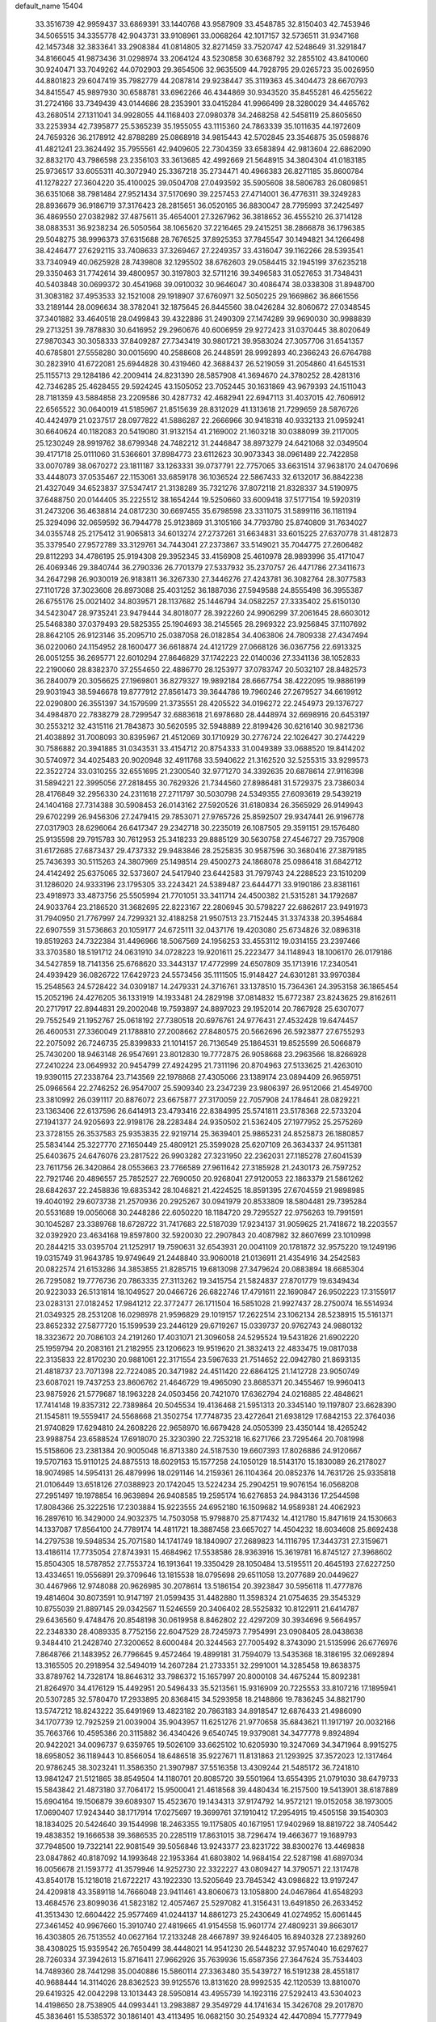 default_name                                                                    
15404
  33.3516739  42.9959437  33.6869391  33.1440768  43.9587909  33.4548785
  32.8150403  42.7453946  34.5065515  34.3355778  42.9043731  33.9108961
  33.0068264  42.1017157  32.5736511  31.9347168  42.1457348  32.3833641
  33.2908384  41.0814805  32.8271459  33.7520747  42.5248649  31.3291847
  34.8166045  41.9873436  31.0298974  33.2064124  43.5230858  30.6368792
  32.2855102  43.8410060  30.9240471  33.7049262  44.0702903  29.3654506
  32.9635509  44.7928795  29.0265723  35.0026950  44.8801823  29.6047419
  35.7982779  44.2087814  29.9238447  35.3119363  45.3404473  28.6670793
  34.8415547  45.9897930  30.6588781  33.6962266  46.4344869  30.9343520
  35.8455281  46.4255622  31.2724166  33.7349439  43.0144686  28.2353901
  33.0415284  41.9966499  28.3280029  34.4465762  43.2680514  27.1311041
  34.9928055  44.1168403  27.0980378  34.2468258  42.5458119  25.8605650
  33.2253934  42.7395877  25.5365239  35.1955055  43.1115360  24.7863339
  35.1011635  44.1972609  24.7659326  36.2178912  42.8788289  25.0868918
  34.9815443  42.5702845  23.3546875  35.0598876  41.4821241  23.3624492
  35.7955561  42.9409605  22.7304359  33.6583894  42.9813604  22.6862090
  32.8832170  43.7986598  23.2356103  33.3613685  42.4992669  21.5648915
  34.3804304  41.0183185  25.9736517  33.6055311  40.3072940  25.3367218
  35.2734471  40.4966383  26.8271185  35.8600784  41.1278227  27.3604220
  35.4100025  39.0504708  27.0493592  35.5905608  38.5806783  26.0809851
  36.6351068  38.7981484  27.9521434  37.5170690  39.2257453  27.4714001
  36.4776311  39.3249283  28.8936679  36.9186719  37.3176423  28.2815651
  36.0520165  36.8830047  28.7795993  37.2425497  36.4869550  27.0382982
  37.4875611  35.4654001  27.3267962  36.3818652  36.4555210  26.3714128
  38.0883531  36.9238234  26.5050564  38.1065620  37.2216465  29.2415251
  38.2866878  36.1796385  29.5048275  38.9996373  37.6315688  28.7676525
  37.8925353  37.7845547  30.1494821  34.1266498  38.4246477  27.6292115
  33.7408633  37.3269467  27.2249357  33.4316047  39.1162266  28.5393541
  33.7340949  40.0625928  28.7439808  32.1295502  38.6762603  29.0584415
  32.1945199  37.6235218  29.3350463  31.7742614  39.4800957  30.3197803
  32.5711216  39.3496583  31.0527653  31.7348431  40.5403848  30.0699372
  30.4541968  39.0910032  30.9646047  30.4086474  38.0338308  31.8948700
  31.3083182  37.4953533  32.1521008  29.1918907  37.6760971  32.5050225
  29.1669862  36.8661556  33.2189144  28.0096634  38.3782041  32.1875645
  26.8445560  38.0426284  32.8060672  27.0348545  37.3401882  33.4640518
  28.0499843  39.4322886  31.2490309  27.1474289  39.9690030  30.9988839
  29.2713251  39.7878830  30.6416952  29.2960676  40.6006959  29.9272423
  31.0370445  38.8020649  27.9870343  30.3058333  37.8409287  27.7343419
  30.9801721  39.9583024  27.3057706  31.6541357  40.6785801  27.5558280
  30.0015690  40.2588608  26.2448591  28.9992893  40.2366243  26.6764788
  30.2823910  41.6722081  25.6944828  30.4319460  42.3688437  26.5219059
  31.2054860  41.6451531  25.1155713  29.1284186  42.2009414  24.8231390
  28.5857908  41.3694670  24.3780252  28.4281316  42.7346285  25.4628455
  29.5924245  43.1505052  23.7052445  30.1631869  43.9679393  24.1511043
  28.7181359  43.5884858  23.2209586  30.4287732  42.4682941  22.6947113
  31.4037015  42.7606912  22.6565522  30.0640019  41.5185967  21.8515639
  28.8312029  41.1313618  21.7299659  28.5876726  40.4424979  21.0237517
  28.0977822  41.5886287  22.2666966  30.9418318  40.9332133  21.0959241
  30.6640624  40.1182083  20.5419080  31.9132154  41.2169002  21.1603218
  30.0388099  39.2117005  25.1230249  28.9919762  38.6799348  24.7482212
  31.2446847  38.8973279  24.6421068  32.0349504  39.4171718  25.0111060
  31.5366601  37.8984773  23.6112623  30.9073343  38.0961489  22.7422858
  33.0070789  38.0670272  23.1811187  33.1263331  39.0737791  22.7757065
  33.6631514  37.9638170  24.0470696  33.4448073  37.0535467  22.1153061
  33.6859178  36.1036524  22.5867433  32.6132017  36.8842238  21.4327049
  34.6523837  37.5347417  21.3138289  35.7321276  37.8072118  21.8328337
  34.5190975  37.6488750  20.0144405  35.2225512  38.1654244  19.5250660
  33.6009418  37.5177154  19.5920319  31.2473206  36.4638814  24.0817230
  30.6697455  35.6798598  23.3311075  31.5899116  36.1181194  25.3294096
  32.0659592  36.7944778  25.9123869  31.3105166  34.7793780  25.8740809
  31.7634027  34.0355748  25.2175412  31.9065813  34.6013274  27.2737261
  31.6634831  33.6015225  27.6370778  31.4812873  35.3379540  27.9572789
  33.3129761  34.7443041  27.2373867  33.5149021  35.7044775  27.2606482
  29.8112293  34.4786195  25.9194308  29.3952345  33.4156908  25.4610978
  28.9893996  35.4171047  26.4069346  29.3840744  36.2790336  26.7701379
  27.5337932  35.2370757  26.4471786  27.3411673  34.2647298  26.9030019
  26.9183811  36.3267330  27.3446276  27.4243781  36.3082764  28.3077583
  27.1101728  37.3023608  26.8973088  25.4031252  36.1887036  27.5949588
  24.8555498  36.3955387  26.6755176  25.0021402  34.8039571  28.1137682
  25.1446794  34.0582257  27.3335402  25.6150130  34.5423047  28.9735241
  23.9479444  34.8018077  28.3922260  24.9906299  37.2061645  28.6603012
  25.5468380  37.0379493  29.5825355  25.1904693  38.2145565  28.2969322
  23.9256845  37.1107692  28.8642105  26.9123146  35.2095710  25.0387058
  26.0182854  34.4063806  24.7809338  27.4347494  36.0220060  24.1154952
  28.1600477  36.6618874  24.4121729  27.0668126  36.0367756  22.6913325
  26.0051255  36.2695771  22.6010294  27.8646829  37.1742223  22.0140036
  27.3341136  38.1052833  22.2190060  28.8382370  37.2554650  22.4886770
  28.1253977  37.0783747  20.5032107  28.8482573  36.2840079  20.3056625
  27.1969801  36.8279327  19.9892184  28.6667754  38.4222095  19.9886199
  29.9031943  38.5946678  19.8777912  27.8561473  39.3644786  19.7960246
  27.2679527  34.6619912  22.0290800  26.3551397  34.1579599  21.3735551
  28.4205522  34.0196272  22.2454973  29.1376727  34.4984870  22.7838279
  28.7299547  32.6883618  21.6978680  28.4448974  32.6698916  20.6453197
  30.2553212  32.4315116  21.7843873  30.5620595  32.5948889  22.8199426
  30.6216140  30.9821736  21.4038892  31.7008093  30.8395967  21.4512069
  30.1710929  30.2776724  22.1026427  30.2744229  30.7586882  20.3941885
  31.0343531  33.4154712  20.8754333  31.0049389  33.0688520  19.8414202
  30.5740972  34.4025483  20.9020948  32.4911768  33.5940622  21.3162520
  32.5255315  33.9299573  22.3522724  33.0310255  32.6551695  21.2300540
  32.9771270  34.3392635  20.6878614  27.9116398  31.5894221  22.3995056
  27.2818455  30.7629326  21.7344560  27.8986481  31.5729375  23.7386034
  28.4176849  32.2956330  24.2311618  27.2711797  30.5030798  24.5349355
  27.6093619  29.5439219  24.1404168  27.7314388  30.5908453  26.0143162
  27.5920526  31.6180834  26.3565929  26.9149943  29.6702299  26.9456306
  27.2479415  29.7853071  27.9765726  25.8592507  29.9347441  26.9196778
  27.0317903  28.6296064  26.6417347  29.2342718  30.2235019  26.1087505
  29.3591151  29.1576480  25.9135598  29.7915783  30.7612953  25.3418233
  29.8885129  30.5630758  27.4546727  29.7357908  31.6172685  27.6873437
  29.4737332  29.9483846  28.2525835  30.9587596  30.3680416  27.3879185
  25.7436393  30.5115263  24.3807969  25.1498514  29.4500273  24.1868078
  25.0986418  31.6842712  24.4142492  25.6375065  32.5373607  24.5417940
  23.6442583  31.7979743  24.2288523  23.1510209  31.1286020  24.9333196
  23.1795305  33.2243421  24.5389487  23.6444771  33.9190186  23.8381161
  23.4918973  33.4873756  25.5505994  21.7701051  33.3411714  24.4500382
  21.5315281  34.1792687  24.9033764  23.2186520  31.3682695  22.8223167
  22.2806945  30.5798227  22.6862617  23.9491973  31.7940950  21.7767997
  24.7299321  32.4188258  21.9507513  23.7152445  31.3374338  20.3954684
  22.6907559  31.5736863  20.1059177  24.6725111  32.0437176  19.4203080
  25.6734826  32.0896318  19.8519263  24.7322384  31.4496966  18.5067569
  24.1956253  33.4553112  19.0314155  23.2397466  33.3703580  18.5191712
  24.0631910  34.0728223  19.9201611  25.2223477  34.1148943  18.1006170
  26.0179186  34.5427859  18.7141356  25.6768620  33.3443137  17.4772999
  24.6507809  35.1713916  17.2340541  24.4939429  36.0826722  17.6429723
  24.5573456  35.1111505  15.9148427  24.6301281  33.9970384  15.2548563
  24.5728422  34.0309187  14.2479331  24.3716761  33.1378510  15.7364361
  24.3953158  36.1865454  15.2052196  24.4276205  36.1331919  14.1933481
  24.2829198  37.0814832  15.6772387  23.8243625  29.8162611  20.2717917
  22.8944831  29.2002048  19.7593897  24.8897023  29.1952014  20.7867928
  25.6307077  29.7552549  21.1952767  25.0618192  27.7380518  20.6976761
  24.9776431  27.4532428  19.6474457  26.4600531  27.3360049  21.1788810
  27.2008662  27.8480575  20.5662696  26.5923877  27.6755293  22.2075092
  26.7246735  25.8399833  21.1014157  26.7136549  25.1864531  19.8525599
  26.5066879  25.7430200  18.9463148  26.9547691  23.8012830  19.7772875
  26.9058668  23.2963566  18.8266928  27.2410224  23.0649932  20.9454799
  27.4924295  21.7311196  20.8704963  27.5133625  21.4263010  19.9390115
  27.2338764  23.7143569  22.1978868  27.4305066  23.1389174  23.0894409
  26.9659751  25.0966564  22.2746252  26.9547007  25.5909340  23.2347239
  23.9806397  26.9512066  21.4549700  23.3810992  26.0391117  20.8876072
  23.6675877  27.3170059  22.7057908  24.1784641  28.0829221  23.1363406
  22.6137596  26.6414913  23.4793416  22.8384995  25.5741811  23.5178368
  22.5733204  27.1941377  24.9205693  22.9198176  28.2283484  24.9350502
  21.5362405  27.1977952  25.2575269  23.3728155  26.3537583  25.9353835
  22.9219714  25.3639401  25.9865231  24.8525873  26.1880857  25.5834144
  25.3227770  27.1650449  25.4809121  25.3599028  25.6207109  26.3634337
  24.9511381  25.6403675  24.6476076  23.2817522  26.9903282  27.3231950
  22.2362031  27.1185278  27.6041539  23.7611756  26.3420864  28.0553663
  23.7766589  27.9611642  27.3185928  21.2430173  26.7597252  22.7921746
  20.4896557  25.7852527  22.7690050  20.9268041  27.9120053  22.1863379
  21.5861262  28.6842637  22.2458836  19.6835342  28.1046821  21.4224525
  18.8591395  27.6704559  21.9898985  19.4040192  29.6073738  21.2570936
  20.2925267  30.0941979  20.8533809  18.5804481  29.7395284  20.5531689
  19.0056068  30.2448286  22.6050220  18.1184720  29.7295527  22.9756263
  19.7991591  30.1045287  23.3389768  18.6728722  31.7417683  22.5187039
  17.9234137  31.9059625  21.7418672  18.2203557  32.0392920  23.4634168
  19.8597800  32.5920030  22.2907843  20.4087982  32.8607699  23.1010998
  20.2844215  33.0395704  21.1252917  19.7590631  32.6543931  20.0041109
  20.1781872  32.9575220  19.1249196  19.0315749  31.9643785  19.9749649
  21.2448840  33.9060018  21.0136911  21.4354916  34.2542583  20.0822574
  21.6153286  34.3853855  21.8285715  19.6813098  27.3479624  20.0883894
  18.6685304  26.7295082  19.7776736  20.7863335  27.3113262  19.3415754
  21.5824837  27.8701779  19.6349434  20.9223033  26.5131814  18.1049527
  20.0466726  26.6822746  17.4791611  22.1690847  26.9502223  17.3155917
  23.0283131  27.0182452  17.9841212  22.3772477  26.1711504  16.5851028
  21.9927437  28.2750074  16.5514934  21.0349325  28.2531208  16.0298978
  21.9596829  29.1019157  17.2622514  23.1062134  28.5238915  15.5161371
  23.8652332  27.5877720  15.1599539  23.2446129  29.6719267  15.0339737
  20.9762743  24.9880132  18.3323672  20.7086103  24.2191260  17.4031071
  21.3096058  24.5295524  19.5431826  21.6902220  25.1959794  20.2083161
  21.2182955  23.1206623  19.9519620  21.3832413  22.4833475  19.0817038
  22.3135833  22.8170230  20.9881061  22.3171554  23.5967633  21.7514652
  22.0942780  21.8693135  21.4818737  23.7071398  22.7224085  20.3471982
  24.4511420  22.6864125  21.1412728  23.9050749  23.6087021  19.7437253
  23.8606762  21.4646729  19.4965090  23.8685371  20.3455467  19.9960413
  23.9875926  21.5779687  18.1963228  24.0503456  20.7421070  17.6362794
  24.0216885  22.4848621  17.7414148  19.8357312  22.7389864  20.5045534
  19.4136468  21.5951313  20.3345140  19.1197807  23.6628390  21.1545811
  19.5559417  24.5568668  21.3502754  17.7748735  23.4272641  21.6938129
  17.6842153  22.3764036  21.9740829  17.6294810  24.2608226  22.9658970
  16.6679428  24.0505399  23.4350144  18.4265242  23.9988754  23.6588524
  17.6918070  25.3230390  22.7253218  16.6271766  23.7295464  20.7081998
  15.5158606  23.2381384  20.9005048  16.8713380  24.5187530  19.6607393
  17.8026886  24.9120667  19.5707163  15.9110125  24.8875513  18.6029153
  15.1577258  24.1050129  18.5143170  15.1830089  26.2178027  18.9074985
  14.5954131  26.4879996  18.0291146  14.2159361  26.1104364  20.0852376
  14.7631726  25.9335818  21.0106449  13.6518126  27.0388923  20.1742045
  13.5224234  25.2904251  19.9076154  16.0568208  27.2951497  19.1978854
  16.9639894  26.9408585  19.2595174  16.6276853  24.9843136  17.2544598
  17.8084366  25.3222516  17.2303884  15.9223555  24.6952180  16.1509682
  14.9589381  24.4062923  16.2897610  16.3429000  24.9032375  14.7503058
  15.9798870  25.8717432  14.4121780  15.8471619  24.1530663  14.1337087
  17.8564100  24.7789174  14.4811721  18.3887458  23.6657027  14.4504232
  18.6034608  25.8692438  14.2797538  19.5948534  25.7071580  14.1741749
  18.1840907  27.2689823  14.1116795  17.3443731  27.3159671  13.4186114
  17.7735054  27.8743931  15.4684962  17.5538586  28.9363916  15.3619781
  16.8745127  27.3968602  15.8504305  18.5787852  27.7553724  16.1913641
  19.3350429  28.1050484  13.5195511  20.4645193  27.6227250  13.4334651
  19.0556891  29.3709646  13.1815538  18.0795698  29.6511058  13.2077689
  20.0449627  30.4467966  12.9748088  20.9626985  30.2078614  13.5186154
  20.3923847  30.5956118  11.4777876  19.4814604  30.8073591  10.9147197
  21.0599435  31.4482880  11.3598324  21.0754635  29.3545329  10.8755039
  21.8897145  29.0342567  11.5246559  20.3406402  28.5525832  10.8122911
  21.6414787  29.6436560   9.4748476  20.8548198  30.0619958   8.8462802
  22.4297209  30.3934696   9.5664957  22.2348330  28.4089335   8.7752156
  22.6047529  28.7245973   7.7954991  23.0908405  28.0438638   9.3484410
  21.2428740  27.3200652   8.6000484  20.3244563  27.7005492   8.3743090
  21.5135996  26.6776976   7.8648766  21.1483952  26.7796645   9.4572464
  19.4899181  31.7594079  13.5435368  18.3186195  32.0692894  13.3165505
  20.2918954  32.5494019  14.2607284  21.2733351  32.2991001  14.3285458
  19.8638375  33.8789762  14.7328174  18.8646312  33.7986372  15.1657997
  20.8000108  34.4675244  15.8092381  21.8264970  34.4176129  15.4492951
  20.5496433  35.5213561  15.9316909  20.7225553  33.8107216  17.1895941
  20.5307285  32.5780470  17.2933895  20.8368415  34.5293958  18.2148866
  19.7836245  34.8821790  13.5747212  18.8243222  35.6491969  13.4823182
  20.7863183  34.8918547  12.6876433  21.4986090  34.1707739  12.7925259
  21.0039004  35.9043957  11.6251276  21.9770658  35.6843621  11.1917197
  20.0032166  35.7663766  10.4595386  20.3115882  36.4340426   9.6540745
  19.9379081  34.3477778   9.8924894  20.9422021  34.0096737   9.6359765
  19.5026109  33.6625102  10.6205930  19.3247069  34.3471964   8.9915275
  18.6958052  36.1189443  10.8566054  18.6486518  35.9227671  11.8131863
  21.1293925  37.3572023  12.1317464  20.9786245  38.3023241  11.3586350
  21.3907987  37.5516358  13.4309244  21.5485172  36.7241810  13.9841247
  21.5121865  38.8549504  14.1180701  20.8085720  39.5501964  13.6554395
  21.0791030  38.6479733  15.5843842  21.4873180  37.7064172  15.9500041
  21.4618568  39.4480434  16.2157500  19.5413901  38.6187889  15.6904164
  19.1506879  39.6089307  15.4523670  19.1434313  37.9174792  14.9572121
  19.0152058  38.1973005  17.0690407  17.9243440  38.1717914  17.0275697
  19.3699761  37.1910412  17.2954915  19.4505158  39.1540303  18.1834025
  20.5424640  39.1544998  18.2463355  19.1175805  40.1671951  17.9402969
  18.8819722  38.7405442  19.4838352  19.1666538  39.3686535  20.2285119
  17.8631015  38.7296474  19.4663677  19.1689793  37.7948500  19.7322141
  22.9081549  39.5056846  13.9243377  23.8231722  38.8300276  13.4469838
  23.0847862  40.8187092  14.1993648  22.1953364  41.6803802  14.9684154
  22.5287198  41.6897034  16.0056678  21.1593772  41.3579946  14.9252730
  22.3322227  43.0809427  14.3790571  22.1317478  43.8540178  15.1218018
  21.6722217  43.1922330  13.5205649  23.7845342  43.0986822  13.9197247
  24.4209818  43.3589118  14.7666048  23.9411461  43.8060673  13.1058800
  24.0467864  41.6548293  13.4684576  23.8099036  41.5823182  12.4057467
  25.5297082  41.3156431  13.6491850  26.2633452  41.3513430  12.6604422
  25.9577469  41.0244137  14.8861273  25.2430649  41.0274952  15.6061445
  27.3461452  40.9967660  15.3910740  27.4819665  41.9154558  15.9601774
  27.4809231  39.8663017  16.4303805  26.7513552  40.0627164  17.2133248
  28.4667897  39.9246405  16.8940328  27.2389260  38.4308025  15.9359542
  26.7650499  38.4448021  14.9541230  26.5448232  37.9574040  16.6297627
  28.7260334  37.3942613  15.8716411  27.9662926  35.7639936  15.6587356
  27.3647624  35.7534403  14.7489360  28.7441298  35.0040886  15.5860114
  27.3363480  35.5439727  16.5191238  28.4551817  40.9688444  14.3114026
  28.8362523  39.9125576  13.8131620  28.9992535  42.1120539  13.8810070
  29.6419325  42.0042298  13.1013443  28.5950814  43.4955739  14.1923116
  27.5292413  43.5304023  14.4198650  28.7538905  44.0993441  13.2983887
  29.3549729  44.1741634  15.3426708  29.2017870  45.3836461  15.5385372
  30.1861401  43.4113495  16.0682150  30.2549324  42.4470894  15.7777949
  31.0954756  43.8537400  17.1466670  31.2728246  44.9254316  17.0436717
  30.4547305  43.6281714  18.5402334  30.1329493  42.5890533  18.6335025
  31.2041067  43.8286961  19.3082058  29.2524236  44.5599209  18.8000216
  28.4677241  44.3573047  18.0725280  29.5812939  45.5938426  18.6847517
  28.6661013  44.3810296  20.2090593  28.2210054  43.3903101  20.2942037
  29.4802954  44.4507112  20.9323812  27.6738083  45.4234686  20.5419895
  28.0411718  46.3091744  20.8738764  26.3529866  45.3662773  20.4932653
  25.6873836  44.3339872  20.0693238  24.6904104  44.4316023  19.9174593
  26.1824092  43.5080996  19.7603772  25.6524599  46.3864789  20.8884967
  24.6401428  46.3433009  20.9287965  26.1166356  47.2296462  21.1875928
  32.4783565  43.2102988  16.9299723  33.1246222  43.5063364  15.9260022
  32.9060032  42.2647807  17.7663870  32.3656251  42.0800811  18.5971015
  34.0451059  41.3554857  17.5124532  34.7966291  41.8847322  16.9251763
  34.7170010  40.9722376  18.8391953  35.2940707  41.8244150  19.1995721
  35.4061618  40.1424742  18.6768371  33.7643781  40.6261951  19.8275340
  33.7533005  41.3465278  20.4997837  33.6049209  40.1462675  16.6605782
  33.7937248  38.9789232  17.0152103  32.9322288  40.4460345  15.5400338
  32.9128837  41.4163116  15.2492941  32.1158961  39.4935236  14.7835375
  31.3251652  39.1055762  15.4269955  31.6529199  40.0162110  13.9464125
  32.8984407  38.3106559  14.2180840  32.4686182  37.1705364  14.3768679
  34.0651913  38.5483368  13.6149040  34.3983465  39.4985556  13.5557215
  34.8719093  37.4906500  13.0031336  34.2589811  36.9723337  12.2649842
  36.0506410  38.1459820  12.2757942  36.6735963  37.3780453  11.8158874
  35.6840717  38.8110795  11.4942130  36.6522043  38.7223436  12.9788619
  35.3380843  36.4418679  14.0317778  35.2512831  35.2354689  13.7698803
  35.7483521  36.8933253  15.2222248  35.8066268  37.9009075  15.3474068
  36.1254665  36.0337979  16.3533118  36.8766073  35.3256924  16.0076350
  36.7390219  36.8699582  17.4914638  36.0182442  37.6294185  17.7916308
  37.1492035  36.0667123  18.7251837  37.5797248  36.7375686  19.4699838
  36.2793764  35.5809661  19.1652516  37.8858786  35.3124722  18.4566131
  37.9058642  37.5229050  17.0478343  38.6520274  36.9128262  17.1891214
  34.9234189  35.2335472  16.8625978  35.0348761  34.0148535  17.0234306
  33.7659944  35.8760382  17.0661368  33.7357196  36.8851693  16.9408879
  32.5377590  35.2101371  17.5330543  32.7642975  34.6720948  18.4519535
  31.4582032  36.2539718  17.8609675  31.2713606  36.8710964  16.9817382
  30.5360769  35.7443912  18.1451545  31.8774726  37.0808690  18.9317770
  31.1250865  37.6602693  19.2064104  31.9986280  34.1792616  16.5266454
  31.6321521  33.0693896  16.9155266  32.0021695  34.4936053  15.2236659
  32.3111382  35.4306031  14.9714715  31.4903690  33.6240971  14.1420998
  30.4932119  33.2720941  14.4130558  31.3727929  34.4472554  12.8411396
  32.3176684  34.9595572  12.6490874  31.1660545  33.7790846  12.0040445
  30.2259826  35.4711206  12.9366885  29.2750293  34.9474875  12.8334570
  30.2454022  35.9383827  13.9175544  30.3022020  36.5968386  11.8975446
  31.2643313  37.1028554  11.9929712  30.2493190  36.1820783  10.8915819
  29.2243173  37.5825239  12.1209998  29.3913733  38.3087281  12.8075904
  28.0245988  37.6048209  11.5718975  27.6290823  36.7544444  10.6751144
  26.6922825  36.8311950  10.3070968  28.2475130  36.0128743  10.3676970
  27.1608764  38.5030300  11.9337220  26.2273663  38.4787260  11.5598104
  27.4426087  39.2114368  12.5982807  32.3308945  32.3556460  13.9491283
  31.7594519  31.2706494  13.8071781  33.6668477  32.4576206  14.0281974
  34.0628697  33.3885409  14.1035646  34.5792477  31.2938325  14.0054677
  34.2236211  30.6099825  13.2334407  35.9952680  31.7582640  13.6190549
  35.9456957  32.2586185  12.6514870  36.3470434  32.4843775  14.3547181
  37.0351713  30.6257002  13.5208981  37.1607277  30.1590364  14.4945996
  37.9894991  31.0731894  13.2507988  36.6937463  29.5372953  12.4924652
  35.7492787  29.0575756  12.7442491  36.6170017  29.9959482  11.5087708
  37.7961798  28.4771524  12.4804650  38.7365638  28.9598672  12.2081087
  37.9039706  28.0620112  13.4860206  37.5185569  27.3810114  11.5249332
  37.4653725  27.7394149  10.5749105  38.2846404  26.7085516  11.5384952
  36.6481687  26.9041799  11.7619793  34.5817583  30.5037659  15.3214272
  34.7220252  29.2780401  15.3006258  34.3876707  31.1688796  16.4631086
  34.3254742  32.1790109  16.4417469  34.2075339  30.4859313  17.7443488
  35.0456429  29.8134865  17.9110360  34.1988390  31.5128328  18.8779492
  34.0467962  30.9984205  19.8266128  35.1533282  32.0379661  18.9085919
  33.3937890  32.2325322  18.7320356  32.9444238  29.6150369  17.7377673
  33.0101042  28.4511739  18.1310491  31.8298010  30.1305996  17.2101492
  31.8183887  31.1129013  16.9527038  30.6013138  29.3568548  17.0448319
  30.3856206  28.8922486  18.0072116  29.4520003  30.3276911  16.7246062
  29.4285008  31.1003666  17.4951941  29.6592060  30.8118802  15.7688258
  28.0614036  29.6711428  16.6497701  28.0541941  28.9617236  15.8266470
  27.6592743  28.9430898  17.9350798  28.3054834  28.0808394  18.0946941
  27.7237012  29.6175573  18.7895213  26.6371173  28.5746424  17.8395934
  27.0128114  30.7545187  16.3928191  26.0290595  30.2986545  16.2716730
  26.9875146  31.4493767  17.2304956  27.2590894  31.2995089  15.4823436
  30.7579898  28.2070653  16.0271120  30.3290178  27.0977676  16.3269904
  31.4513444  28.4095648  14.8956129  31.7314032  29.3562263  14.6677530
  31.7935805  27.3280337  13.9415686  30.8701892  26.9094333  13.5382296
  32.6232506  27.8998407  12.7724836  32.0399503  28.7043118  12.3221360
  33.5421624  28.3402068  13.1522237  32.9648241  26.8945100  11.6519236
  32.0631914  26.3279259  11.4218514  33.2155108  27.4746940  10.7625414
  34.1361402  25.9188761  11.9013192  35.1528061  26.2910143  12.5341171
  34.0756129  24.7672739  11.4000685  32.5648785  26.1827037  14.6114681
  32.2477585  25.0068346  14.4098371  33.5550821  26.5390915  15.4348272
  33.7468175  27.5300249  15.5255247  34.3904734  25.5896463  16.1791190
  34.7755238  24.8412761  15.4880784  35.5836783  26.3109451  16.8280220
  35.2123709  27.0460568  17.5410561  36.5262764  25.3552568  17.5553663
  37.3567329  25.9170098  17.9779473  36.0087038  24.8563100  18.3741529
  36.9071496  24.6046228  16.8618053  36.3594640  26.9854252  15.8575484
  35.7895486  27.6723045  15.4715611  33.5734089  24.8579750  17.2446446
  33.6303852  23.6356079  17.3374657  32.7675822  25.5769099  18.0295174
  32.7391786  26.5839972  17.8995104  31.9370185  25.0014424  19.0901279
  32.5824118  24.4167146  19.7465751  31.3522576  26.1746334  19.8953430
  32.1809012  26.7614936  20.2953758  30.7914124  26.8144045  19.2121148
  30.4208732  25.7918960  21.0559332  29.5377295  25.2979851  20.6567995
  31.0916566  24.8692979  22.0773821  30.4003816  24.6732960  22.8951275
  31.3349061  23.9143962  21.6127249  31.9981501  25.3318040  22.4673516
  29.9971419  27.0773169  21.7700223  30.8569539  27.5494143  22.2456871
  29.5623225  27.7715456  21.0510511  29.2450618  26.8485181  22.5206913
  30.8694445  24.0399055  18.5317929  30.7496877  22.9125640  19.0151418
  30.1882020  24.4391065  17.4474396  30.3578013  25.3879586  17.1200920
  29.2242109  23.6315025  16.6739223  28.3811327  23.3738663  17.3095354
  28.7215230  24.5203175  15.5169631  28.3038122  25.4307111  15.9502409
  29.5705932  24.8034361  14.8937864  27.6476521  23.8884224  14.6173471
  28.0289299  22.9604988  14.1980921  26.7635960  23.6620148  15.2110773
  27.2659068  24.8065603  13.4444685  28.1577340  24.9967818  12.8513651
  26.5484549  24.2797625  12.8121123  26.6596918  26.0742950  13.8934467
  25.9838232  26.0070199  14.6452881  26.9715019  27.3067595  13.5361310
  27.9487310  27.5964366  12.7267452  28.2268878  28.5572335  12.5856243
  28.4363314  26.8695068  12.2189266  26.2856893  28.3046981  14.0035695
  26.4763675  29.2430706  13.6836112  25.4428849  28.1168241  14.5461661
  29.8223566  22.3111453  16.1734534  29.1266083  21.2908139  16.1465663
  31.1072033  22.3328303  15.8036495  31.5602330  23.2385441  15.8380764
  31.9045676  21.2012303  15.3008515  31.2730548  20.5555461  14.6863042
  32.9918745  21.8067625  14.3965733  32.5165309  22.1521036  13.4766887
  33.4277150  22.6722251  14.8956354  34.1411536  20.8577366  14.0410807
  34.7590218  20.7011593  14.9249375  33.7384349  19.8972409  13.7159643
  35.0103207  21.4244761  12.9137421  34.4209250  21.4083094  11.9955753
  35.8676766  20.7663660  12.7722546  35.4680714  22.8093928  13.1429647
  34.9459210  23.5436000  12.6691306  36.5726125  23.2018758  13.7499046
  37.3881293  22.3915007  14.3646852  38.2523163  22.7356656  14.7738147
  37.1848123  21.3959138  14.4230676  36.8633831  24.4651197  13.7511195
  37.7197882  24.7940595  14.1802756  36.2258929  25.1242982  13.3025208
  32.4849692  20.2986374  16.3996842  32.4470891  19.0778995  16.2593951
  33.0257058  20.8520210  17.4864604  33.0887207  21.8649877  17.5203540
  33.6903249  20.0612340  18.5465320  34.1914024  19.2125989  18.0796819
  34.7941295  20.8773726  19.2504619  34.3442971  21.7551846  19.7168645
  35.5267001  20.0629291  20.3269535  34.8383129  19.6987927  21.0850083
  36.0305945  19.2078786  19.8730810  36.2748747  20.6889445  20.8144754
  35.8730968  21.3338087  18.2586247  36.3966274  20.4713545  17.8426005
  35.4455874  21.9076001  17.4403553  36.5873570  21.9674768  18.7798801
  32.6833106  19.4770969  19.5473008  32.8176647  18.3147950  19.9383101
  31.6349910  20.2257150  19.9154441  31.5434317  21.1664997  19.5418315
  30.5714788  19.7481219  20.8152118  31.0121237  19.4144301  21.7545568
  29.9012202  20.5800624  21.0293874  29.7297242  18.6016862  20.2320001
  29.1723211  17.7969669  20.9810589  29.7172195  18.4792360  18.8989330
  30.1962358  19.1976773  18.3782250  28.9810672  17.4780466  18.1179928
  27.9123543  17.6774108  18.1982737  29.4042415  17.6308439  16.6485385
  29.0942195  18.6104882  16.2848899  30.4900262  17.5737971  16.5978953
  28.8337403  16.5565727  15.7244680  27.5924148  16.4482276  15.5944190
  29.6318939  15.8193795  15.0979793  29.2292178  16.0384075  18.5912052
  28.2726831  15.2795467  18.7475489  30.4916292  15.6709006  18.8393499
  31.2213242  16.3477724  18.6617083  30.8754818  14.3571786  19.3685434
  30.2508884  13.5805215  18.9261689  31.9103676  14.1609738  19.0891300
  30.7749013  14.2629906  20.8946712  30.3233308  13.2486822  21.4289988
  31.1227086  15.3397526  21.6097261  31.4186788  16.1646712  21.1059331
  31.1732721  15.3754368  23.0850416  31.8729195  14.6087326  23.4207769
  31.7054848  16.7403410  23.5764887  31.0916214  17.5315187  23.1474514
  31.6870386  16.8925542  25.1030262  32.0677372  17.8777690  25.3725067
  30.6731785  16.8044507  25.4909299  32.3242354  16.1374301  25.5597033
  33.1603694  16.9435673  23.1305161  33.5142640  17.9245727  23.4465136
  33.7993214  16.1775934  23.5723222  33.2428896  16.8846028  22.0483746
  29.8134030  15.0387399  23.7079454  29.7561664  14.2250559  24.6323120
  28.7108918  15.5699994  23.1634350  28.8236578  16.2314790  22.3992600
  27.3461634  15.2538467  23.6222821  27.2913318  15.4362662  24.6959426
  26.3328249  16.1784330  22.9240037  26.4507289  16.0898061  21.8425722
  25.3268318  15.8431956  23.1818955  26.4591393  17.6574038  23.3272854
  26.3413709  17.7534026  24.4061922  27.4455774  18.0309535  23.0530971
  25.3871159  18.5101978  22.6526475  24.1952033  18.2396383  22.7174387
  25.7482833  19.5681397  21.9682048  25.0316210  20.0167372  21.4120369
  26.7144819  19.8366609  21.8605712  26.9320121  13.7807668  23.4094892
  26.0106853  13.3079852  24.0771262  27.5919305  13.0470633  22.5007946
  28.3559927  13.4965560  22.0078669  27.3488313  11.6158832  22.2146400
  26.3016432  11.3710521  22.4095771  27.6584197  11.3099138  20.7333115
  28.7378099  11.3385897  20.5781913  27.3149274  10.3012045  20.5108072
  26.9970629  12.2758412  19.7379511  25.9138842  12.1920747  19.8094381
  27.2797724  13.2965410  19.9861178  27.4401329  11.9956018  18.2964462
  27.0023045  11.0592862  17.9580254  28.5263218  11.8886363  18.2708344
  27.0697693  13.1169588  17.4164747  27.6217380  13.9579221  17.5273516
  26.0409217  13.2192843  16.5989025  25.2329150  12.2368053  16.3462441
  24.4714203  12.4036404  15.7044779  25.4596720  11.2977339  16.6475957
  25.7861658  14.3431987  16.0015569  24.9804149  14.4296791  15.3979564
  26.4365285  15.1217597  16.0670545  28.1938759  10.7201533  23.1250043
  27.7066251   9.7433993  23.6933730  29.4587448  11.0922487  23.3252749
  29.8036918  11.8853587  22.7951502  30.3842581  10.3852515  24.2153242
  30.4017644   9.3288897  23.9422171  31.7947549  10.9538274  24.0105866
  31.7738137  12.0206300  24.2303925  32.4941299  10.4809913  24.6978393
  32.3230796  10.7483045  22.6031322  32.0127272   9.7727322  21.9266060
  33.1345177  11.6554107  22.1300255  33.4139721  11.5993285  21.1584236
  33.4546474  12.3982750  22.7442730  29.9629700  10.4649660  25.6930812
  30.1997925   9.5240621  26.4525871  29.3238111  11.5584404  26.1142974
  29.2230196  12.3366136  25.4732243  28.8275029  11.7360955  27.4845189
  29.3893326  11.0786638  28.1489073  29.1103432  13.1676552  27.9588714
  28.6070131  13.8722327  27.2964683  28.7020602  13.2902759  28.9607553
  30.5761511  13.5086516  28.0238657  31.3767010  13.8781251  26.9695724
  31.0580661  14.0430485  26.0190628  32.6295190  14.0352985  27.4253598
  33.4789907  14.3394167  26.8240472  32.6843326  13.7402849  28.7355911
  31.3784475  13.4222942  29.1284391  31.0631069  13.1281799  30.1210515
  27.3480907  11.3501903  27.6776971  26.8031199  11.5884264  28.7509022
  26.6680501  10.7594380  26.6872061  27.1449818  10.5455281  25.8218628
  25.2067459  10.5712971  26.7331360  24.7586371  11.5570063  26.8688139
  24.7050329  10.0371797  25.3781762  23.6280623  10.1996495  25.3194446
  25.1763248  10.6091782  24.5783367  24.9795274   8.5379170  25.1818159
  24.4163864   7.9849346  25.9351267  26.0407574   8.3395992  25.3440374
  24.5782810   7.9982540  23.8040814  24.3724586   8.7781775  22.8449405
  24.4827634   6.7493656  23.6765015  24.6957762   9.7004745  27.9046788
  23.5526602   9.8755799  28.3240680  25.4989885   8.7818824  28.4620436
  26.4585568   8.7179880  28.1266696  25.1286316   8.0281718  29.6800719
  24.0745196   7.7532757  29.6262501  25.9434989   6.7241596  29.7904849
  27.0029023   6.9471162  29.6825073  25.7518087   5.9670757  31.1037714
  24.6921505   5.7774603  31.2760950  26.2851070   5.0166101  31.0626171
  26.1578548   6.5449663  31.9336424  25.5557230   5.8072286  28.7833216
  25.5248872   6.2787084  27.9351394  25.3002929   8.8883050  30.9392748
  24.4103920   8.9135124  31.7943281  26.4159465   9.6183084  31.0440601
  27.0747199   9.5990401  30.2765778  26.7328752  10.4753743  32.1901201
  26.5880188   9.9083436  33.1104397  28.2126067  10.8706571  32.0976760
  28.8359280   9.9753396  32.1082049  28.4005127  11.4319976  31.1811908
  28.4775775  11.4906789  32.9555155  25.8212004  11.7130279  32.2698137
  25.2787886  12.0237637  33.3283968  25.5865469  12.3887554  31.1416740
  26.0671589  12.0919796  30.2987466  24.6902522  13.5417589  31.0478790
  24.9925895  14.2915972  31.7800979  24.7845260  14.1614620  29.6424406
  24.6197391  13.3800897  28.8986670  23.9623000  14.8667031  29.5513819
  26.0437391  14.9361627  29.2655293  27.1081980  15.1514291  30.1687432
  27.0997671  14.7169517  31.1566348  28.2020448  15.9554375  29.7986318
  29.0121335  16.1182295  30.4981035  28.2395984  16.5620891  28.5322655
  29.0786840  17.1887932  28.2625350  27.1825204  16.3568002  27.6293935
  27.1999511  16.8312562  26.6598378  26.0947020  15.5425167  27.9940496
  25.2797906  15.3975281  27.2991827  23.2403325  13.1636340  31.3875256
  22.5934842  13.8922375  32.1351479  22.7400475  12.0111307  30.9236673
  23.3046453  11.4539906  30.2963874  21.4195060  11.4921178  31.3116860
  20.6652487  12.2466992  31.0844942  21.1242994  10.2466037  30.4535386
  21.1073678  10.5424322  29.4041342  21.9503082   9.5461005  30.5844933
  19.8276223   9.4764247  30.7623130  19.7622132   9.2611952  31.8273160
  19.8919705   8.5157365  30.2499497  18.5294791  10.1447417  30.3030575
  18.4578926  11.3131730  29.9353712  17.4402651   9.4075102  30.3198558
  16.5791262   9.8234532  29.9948671  17.4834735   8.4248491  30.5806707
  21.3432040  11.2142682  32.8273259  20.3949301  11.6449747  33.4857566
  22.3625940  10.5643515  33.4043126  23.1234914  10.2410410  32.8178041
  22.4370894  10.2782407  34.8437323  21.5808249   9.6704487  35.1376560
  23.3476186   9.7116281  35.0405453  22.4669471  11.5433022  35.7116555
  21.6793996  11.6665205  36.6559740  23.3091030  12.5167876  35.3502412
  23.9515079  12.3259315  34.5856933  23.4035969  13.8251795  36.0084723
  23.5846868  13.6610927  37.0706619  24.6084287  14.5925072  35.4339051
  25.5124488  13.9998196  35.5778546  24.4654333  14.7299775  34.3608695
  24.8075626  15.9751431  36.0739483  23.9216093  16.5806927  35.8855458
  25.6446760  16.4655681  35.5751422  25.1254160  15.9863379  37.8640007
  26.7946249  15.2752556  37.9031378  26.7679426  14.2453873  37.5465856
  27.4603093  15.8610893  37.2680562  27.1727015  15.2908383  38.9255892
  22.1038023  14.6338321  35.8743630  21.6045023  15.1811114  36.8554360
  21.4914159  14.6647189  34.6876254  21.9339928  14.2047349  33.8965916
  20.2199505  15.3564008  34.4592338  20.3555137  16.4053817  34.7228973
  19.8930601  15.2577079  32.9583682  20.7314210  15.6559896  32.3858178
  19.7827363  14.2025287  32.7037506  18.6221490  16.0007888  32.5229051
  17.7848086  15.7027347  33.1522244  18.8070024  17.5181523  32.5958969
  19.0154593  17.8268924  33.6191524  19.6299837  17.8234338  31.9503331
  17.8948592  18.0137127  32.2706856  18.2849170  15.6333033  31.0828835
  18.2258870  14.5493939  30.9793917  17.3163709  16.0512992  30.8270630
  19.0357015  16.0279598  30.4001851  19.0931833  14.7998271  35.3519864
  18.3044853  15.5730088  35.9007259  19.0508056  13.4779715  35.5584681
  19.7013167  12.9040096  35.0270557  18.0914863  12.7945378  36.4494941
  17.0956514  13.2023572  36.2695424  18.0764895  11.3019168  36.0739322
  17.5440417  10.7378613  36.8378822  19.1024805  10.9352181  36.0293979
  17.3812586  11.0553298  34.7215828  16.2999815  11.0886094  34.8578198
  17.6572054  11.8374342  34.0140036  17.7762702   9.7140889  34.0954128
  17.3432341   9.6572369  33.0960776  18.8603950   9.6870332  33.9836771
  17.3635794   8.5535086  34.9044021  18.0037117   8.2637288  35.6363796
  16.3427451   7.7511172  34.6683552  15.4709539   7.9763420  33.7306004
  14.9191366   7.2059848  33.3743308  15.4864280   8.8371645  33.1973536
  16.1722330   6.6655666  35.3602335  15.3163852   6.1464047  35.2380304
  16.7952611   6.4363890  36.1289475  18.3735612  13.0125427  37.9490021
  17.4257731  13.0868653  38.7391043  19.6513555  13.1919874  38.3172905
  20.3408043  13.0623431  37.5860853  20.1611758  13.5750731  39.6568948
  19.6844178  12.9521444  40.4130831  21.6749269  13.2599232  39.6601885
  21.7895685  12.2011569  39.4199262  22.1519298  13.8287974  38.8661792
  22.4646138  13.5299581  40.9530656  22.4682828  14.6008769  41.1605322
  21.9987455  13.0018932  41.7862730  23.9153564  13.0339093  40.7720466
  23.8978463  11.9505273  40.6418179  24.3384546  13.4827549  39.8709618
  24.8197133  13.3814363  41.9635957  24.8550203  14.4687562  42.0752099
  24.3838570  12.9610981  42.8754645  26.1989171  12.8545020  41.7910971
  26.6313582  13.1305827  40.9158717  26.8119453  13.1896529  42.5310813
  26.2200723  11.8367957  41.8137023  19.8359545  15.0367272  40.0222233
  19.6214989  15.3604464  41.1969257  19.7417122  15.9160099  39.0209289
  20.0452541  15.6032082  38.1059493  19.2911004  17.3080874  39.1647171
  19.6459706  17.6977730  40.1191592  19.9092847  18.1579711  38.0376844
  19.6258407  17.7181040  37.0804438  19.4825790  19.1604066  38.0806341
  21.4454607  18.2843922  38.0972216  21.8997154  17.3029976  38.2068201
  21.9597006  18.9041035  36.7984059  21.6612431  18.2819580  35.9559312
  21.5546345  19.9072781  36.6709213  23.0482455  18.9503526  36.8257757
  21.9076161  19.1529677  39.2688568  21.6708885  18.6628680  40.2117382
  22.9867221  19.2902293  39.2117113  21.4190530  20.1251585  39.2336259
  17.7556608  17.4553731  39.1888540  17.2433276  18.2045960  40.0164257
  17.0275805  16.7480176  38.3149903  17.5353394  16.1767317  37.6500917
  15.5527522  16.7702379  38.1864611  15.3300390  16.2718353  37.2415692
  14.9017336  15.9117776  39.2900075  15.4300320  14.9592662  39.3466393
  15.0184189  16.4155415  40.2498932  13.4153492  15.6071994  39.0466773
  12.8968130  15.8590088  37.9329747  12.7538164  15.0501732  39.9651712
  14.9459900  18.1911066  38.0486150  14.0489077  18.5994658  38.7953167
  15.4713823  18.9765685  37.1065957  16.1377754  18.5420010  36.4739351
  15.0543994  20.3530735  36.7925519  15.0669441  20.9470591  37.7071450
  16.0400920  20.9767436  35.7710825  16.0709486  20.3143410  34.9034895
  15.5759452  22.3637435  35.2805755  16.2983277  22.7790990  34.5798282
  14.6234540  22.2923425  34.7553320  15.4715748  23.0470403  36.1238503
  17.4717097  21.0837294  36.3468080  17.5415727  21.9566146  36.9974848
  17.6976968  20.2050164  36.9480862  18.5482497  21.1626214  35.2547083
  18.4660388  20.3025110  34.5892369  18.4421766  22.0798310  34.6771447
  19.5356325  21.1523996  35.7151367  13.6302058  20.3529551  36.2226462
  13.3314541  19.5559369  35.3244833  12.7636961  21.2567031  36.7002392
  13.0274189  21.7794736  37.5342074  11.3799885  21.4142975  36.2132324
  11.2778349  20.8867612  35.2635677  10.4314302  20.7612391  37.2330459
  10.9643871  19.9600459  37.7454380  10.1350151  21.5009196  37.9788262
   9.1769412  20.1677718  36.5708873   8.6480568  20.9544632  36.0311782
   9.4747587  19.4029549  35.8525472   8.2127630  19.5501238  37.5968423
   7.8424805  20.3501721  38.2402300   7.3551721  19.1289419  37.0696011
   8.8424272  18.4715700  38.4934719   9.7259648  18.8818297  38.9894676
   8.1243225  18.2142370  39.2729198   9.1997174  17.2373987  37.7582036
   9.9114861  17.4096265  37.0540392   9.5826040  16.5515507  38.4071097
   8.3791373  16.7985889  37.3461201  10.9752923  22.8671390  35.9329826
  10.1760694  23.0933453  35.0273250  11.5280665  23.8424582  36.6593992
  12.1461022  23.5764506  37.4165021  11.1717010  25.2659163  36.5416049
  10.7372763  25.4399106  35.5567984  10.0781225  25.5726049  37.5853882
   9.2229538  24.9234079  37.3975887   9.7324192  26.5996484  37.4804696
  10.5511793  25.3773852  39.0151345  11.5917564  25.8708691  39.4137334
   9.8166954  24.6570622  39.8237489  10.1725828  24.5181763  40.7569653
   8.9675089  24.2185985  39.4850280  12.3928308  26.2126204  36.6432013
  13.5328443  25.7721738  36.8025031  12.1649309  27.5271513  36.5396094
  11.2115244  27.8502909  36.4143293  13.2317708  28.5424532  36.6003539
  13.9960109  28.2766086  35.8694327  12.6359765  29.9024411  36.1946854
  12.0079418  30.2637796  37.0054978  12.0033530  29.7516586  35.3202336
  13.6704905  30.9867921  35.8482137  14.2122317  31.2621759  36.7538038
  14.3868261  30.5768091  35.1330453  13.0226776  32.2470658  35.2431345
  13.7429855  33.0643614  34.6157724  11.7966875  32.4632367  35.4204562
  13.9278793  28.6170649  37.9762095  15.1302693  28.8728377  38.0420813
  13.2157913  28.3334285  39.0732464  12.2471515  28.0658286  38.9657301
  13.7826243  28.3002431  40.4307090  14.3409349  29.2232842  40.5805326
  12.6953210  28.2291890  41.5277124  13.2048878  28.2963945  42.4855058
  12.2097630  27.2549427  41.4888985  11.6042250  29.3075361  41.5195931
  11.4357856  30.0433448  40.5211479  10.9096035  29.4683814  42.5567324
  14.7700487  27.1305255  40.6091513  15.7753227  27.2619850  41.3178442
  14.5290161  26.0034557  39.9323959  13.6476052  25.9457936  39.4273326
  15.4790826  24.8900739  39.8276282  15.8157379  24.6233375  40.8302751
  14.8171925  23.6510474  39.2082950  14.5496319  23.8671349  38.1751992
  15.5504932  22.8433355  39.1929732  13.5754379  23.1482806  39.9411749
  13.4784991  23.2980810  41.1867094  12.7284400  22.5284990  39.2576625
  16.7191233  25.2726202  39.0069909  17.8357267  24.9794323  39.4274062
  16.5594030  25.9871875  37.8841472  15.6104382  26.2031417  37.5926085
  17.6923459  26.4867864  37.0712791  18.3389860  25.6420476  36.8434394
  17.1972837  27.0648850  35.7270779  16.4202845  27.8051939  35.9139515
  18.3086424  27.7365498  34.9070561  17.9160977  28.0585567  33.9415873
  18.6807506  28.6196342  35.4264896  19.1310083  27.0392665  34.7462745
  16.6104099  25.9393582  34.8630271  17.3631167  25.1708869  34.6861800
  15.7514235  25.4924442  35.3620974  16.2766284  26.3355693  33.9065100
  18.5544572  27.4892494  37.8552078  19.7851550  27.4676286  37.7687126
  17.9378113  28.3111297  38.7098569  16.9197538  28.3333494  38.6810358
  18.6239289  29.1696168  39.6954220  19.4212249  29.7238563  39.1980541
  17.6055596  30.1862333  40.2333848  16.7150047  29.6558667  40.5709318
  18.0304674  30.7072892  41.0902603  17.2173468  31.2342436  39.1737972
  18.0634048  31.8964267  38.9926275  16.9518765  30.7502109  38.2342579
  16.0178757  32.0479778  39.6627992  15.1736176  31.3693257  39.7844011
  16.2581351  32.5004171  40.6267585  15.6291067  33.1456765  38.6713867
  16.4814802  33.8146980  38.5247955  15.3905382  32.6948686  37.7049031
  14.4705278  33.9164893  39.1764188  13.6521301  33.3276045  39.3267376
  14.6822137  34.3145921  40.0854151  14.2446680  34.6872979  38.5489910
  19.3030387  28.3866539  40.8376646  20.1317043  28.9445434  41.5545750
  19.0210283  27.0898584  40.9898513  18.3572054  26.6767678  40.3457292
  19.5978599  26.1964459  42.0155994  19.9929030  26.8115683  42.8248504
  18.5012284  25.3170075  42.6359397  18.9246674  24.7510084  43.4673041
  18.1178586  24.6123765  41.8980878  17.4413706  26.1199365  43.1284405
  16.8846619  26.3985573  42.3746907  20.7789504  25.3367706  41.5155908
  21.1979131  24.3979942  42.2025443  21.3385135  25.6332024  40.3330564
  20.9162381  26.3720588  39.7864493  22.4221265  24.8538170  39.7027502
  22.3969463  23.8321165  40.0829529  22.1830988  24.8055030  38.1790582
  22.2327903  25.8239138  37.7895285  22.9928213  24.2367999  37.7193877
  20.8459510  24.1805668  37.7422563  20.0292955  24.7499515  38.1731257
  20.7112887  24.2387506  36.2202171  20.8044240  25.2721073  35.8860063
  21.4867152  23.6345812  35.7505287  19.7332264  23.8617991  35.9254394
  20.7180002  22.7229514  38.1841180  19.7800859  22.3123456  37.8174722
  21.5524558  22.1406374  37.7943600  20.7005423  22.6635190  39.2712877
  23.8510044  25.3656673  39.9707917  24.8015541  24.5912765  39.8507328
  24.0347201  26.6518567  40.2877172  23.2210276  27.2370442  40.4095490
  25.3497724  27.3045367  40.1651466  25.6854832  27.1645406  39.1370291
  25.2189383  28.8157314  40.3802215  26.1391204  29.2930715  40.0388711
  24.3907463  29.2057728  39.7858336  25.0248124  29.1361179  41.7458401
  24.0960425  28.9364562  42.0054058  26.4508313  26.7128141  41.0635662
  27.5638234  26.4927261  40.5848050  26.1657404  26.3738777  42.3299712
  25.2057418  26.4738908  42.6480483  27.1559963  25.7618838  43.2393241
  28.0973073  26.3044532  43.1522866  26.6891699  25.8543181  44.6996281
  25.6110850  25.7083824  44.7610268  27.1679381  25.0569988  45.2708086
  27.0759974  27.1993526  45.3382397  28.1619294  27.2652685  45.4150656
  26.7219703  28.0181281  44.7099742  26.4584193  27.3541533  46.7329682
  26.8040756  28.2858048  47.1791939  25.3828044  27.4230968  46.5990540
  26.8024529  26.2330420  47.6289407  27.7861483  26.0396339  47.7871125
  25.9797305  25.3538133  48.1674096  24.6817593  25.4613369  48.1142000
  24.0932187  24.7173726  48.4651942  24.2721830  26.3185770  47.7673016
  26.4900637  24.3169816  48.7529350  25.9133168  23.6150487  49.1990049
  27.5018824  24.2172335  48.7336926  27.4869314  24.3190048  42.8667556
  28.6214983  23.8986553  43.0940802  26.5466428  23.5905282  42.2573317
  25.6440187  24.0252715  42.1140395  26.7800284  22.2401667  41.7080973
  27.2866376  21.6444844  42.4682093  25.4604925  21.5248818  41.3424713
  25.0106191  22.0093208  40.4764585  25.7164690  20.0528507  40.9917284
  26.3586334  19.9790828  40.1136049  26.2016353  19.5453849  41.8264107
  24.7760889  19.5538042  40.7625962  24.4431039  21.5619442  42.4893341
  23.5560741  20.9862656  42.2248076  24.8914940  21.1521420  43.3932512
  24.1306190  22.5867875  42.6835133  27.7003313  22.3065936  40.4857187
  28.6623954  21.5461341  40.3948376  27.4604614  23.2689294  39.5874097
  26.6343657  23.8454563  39.7177179  28.3256355  23.5501512  38.4357801
  28.3677163  22.6617730  37.8046703  27.7038229  24.6995130  37.6256368
  26.6563070  24.4695580  37.4301220  27.7433414  25.6123092  38.2171505
  28.3966029  24.9696613  36.2858270  29.4773508  24.9277882  36.4233753
  28.1189177  24.1881477  35.5803914  28.0044280  26.5868865  35.5572725
  26.1895875  26.5678251  35.5442302  25.8218259  27.4921320  35.0988555
  25.8344259  25.7192431  34.9610525  25.8090819  26.4969776  36.5627637
  29.7593282  23.8771489  38.8852202  30.7126368  23.2797695  38.3913602
  29.9094551  24.7584871  39.8811211  29.0783745  25.2387368  40.2135664
  31.2004966  25.1144288  40.4948609  31.8643842  25.4928033  39.7162877
  30.9749964  26.2453856  41.5291284  30.1332551  25.9551807  42.1573756
  32.1751554  26.4937640  42.4604998  32.4461288  25.5910605  43.0082174
  33.0298943  26.8482240  41.8880130  31.9237102  27.2510581  43.2028659
  30.6195454  27.5585336  40.7939620  31.5204062  27.9902724  40.3563902
  29.9276531  27.3541327  39.9785632  29.9546227  28.5968778  41.7011518
  29.1260836  28.1491829  42.2482805  30.6804068  29.0008139  42.4056016
  29.5637123  29.4074660  41.0896561  31.8899180  23.8833569  41.1075522
  33.0799061  23.6738769  40.8610530  31.1570536  23.0471803  41.8509176
  30.1868695  23.2850887  42.0222548  31.6869702  21.8589986  42.5314084
  32.4644478  22.1750938  43.2286154  30.5508846  21.2147354  43.3429325
  30.2313923  21.9017047  44.1250978  29.6971512  21.0484702  42.6880815
  30.9094189  19.8929815  43.9756639  31.9844942  19.6434335  44.7983792
  32.6781503  20.3244208  45.1107419  31.9803481  18.3392289  45.1116901
  32.7118164  17.8534547  45.7455123  30.9326070  17.7219515  44.5347803
  30.2623508  18.7013461  43.7874865  29.3842117  18.5465846  43.1738996
  32.3195948  20.8343801  41.5737812  33.3771730  20.2738886  41.8813402
  31.7093229  20.5946051  40.4082194  30.8250877  21.0602946  40.2260349
  32.2025499  19.6074813  39.4277132  32.7283781  18.8328788  39.9825917
  31.0064250  18.8965039  38.7577614  30.3014794  18.6141394  39.5412279
  30.2763663  19.8028016  37.7684517  29.9167685  20.6975615  38.2715381
  30.9637489  20.0853183  36.9760807  29.4242545  19.2716956  37.3440429
  31.4048933  17.6089108  38.0259890  32.0255350  17.8289646  37.1570984
  31.9495223  16.9518315  38.7039463  30.5090827  17.0874316  37.6873036
  33.2305021  20.1755649  38.4262786  33.9572789  19.3928716  37.8132833
  33.3208145  21.5068531  38.2692428  32.6544250  22.0767373  38.7751956
  34.1469542  22.1871653  37.2489368  34.4915494  21.4518188  36.5214852
  33.2362879  23.1822208  36.5076162  32.3602100  22.6522126  36.1354166
  32.8871772  23.9171069  37.2331235  33.8621575  23.9320210  35.3423486
  33.8787597  25.3416193  35.3420613  33.4554084  25.8900852  36.1720762
  34.4305806  26.0444925  34.2568090  34.4253415  27.1257225  34.2591538
  34.9799820  25.3404948  33.1709932  35.4003854  25.8793447  32.3350815
  34.9593207  23.9350646  33.1626877  35.3588504  23.3919171  32.3186352
  34.4003697  23.2306851  34.2447522  34.3818411  22.1482108  34.2271712
  35.4041166  22.9195977  37.7742674  36.3081720  23.2272152  36.9912057
  35.4758529  23.2699975  39.0645806  34.7261774  22.9974716  39.6881168
  36.5452099  24.1484232  39.5769381  36.6622942  24.9709498  38.8729545
  36.1841272  24.8044763  40.9124498  36.9957517  25.4705933  41.2102776
  36.0530001  24.0479359  41.6826874  34.9912532  25.5514296  40.7857457
  34.2609352  24.9001411  40.7903135  37.9129440  23.4618405  39.6680992
  38.7922524  23.7345188  38.8541604  38.1205649  22.5982251  40.6602004
  37.3274291  22.3317467  41.2353581  39.4423331  22.0684603  41.0196213
  40.1526808  22.8830027  40.9121940  39.4490045  21.6806375  42.5034667
  38.7311677  20.8750895  42.6695611  40.4411331  21.3227580  42.7817865
  39.1001696  22.8826290  43.3843968  39.6201610  23.9987291  43.1271760
  38.2789187  22.7228099  44.3165534  39.9568658  20.9575528  40.0905768
  39.2049710  20.3989358  39.2855455  41.2563337  20.6635122  40.1746697
  41.8140308  21.1495434  40.8685469  41.9874827  19.9007464  39.1608194
  42.8871994  19.4798171  39.6072544  41.3695089  19.0757940  38.8033411
  42.3983316  20.7693426  37.9634698  42.4504725  22.0004974  38.0609854
  42.6872820  20.1348021  36.8269259  42.6817033  19.1193674  36.8431190
  43.1092311  20.7946010  35.5787663  43.9289476  21.4637172  35.8364164
  43.6818489  19.7515833  34.5909123  44.5032237  19.2379042  35.0918753
  42.6655645  18.6892985  34.1469132  41.8489061  19.1440742  33.5866985
  43.1594152  17.9515175  33.5139557  42.2539415  18.1728766  35.0137101
  44.2504307  20.4061531  33.3262266  43.4557154  20.8461117  32.7274791
  44.9642975  21.1826366  33.6006573  44.7667416  19.6543306  32.7295104
  42.0058348  21.6508016  34.9330404  40.8420614  21.2481829  34.8669469
  42.3866476  22.8112572  34.3868955  43.3468198  23.1001333  34.5343821
  41.6016004  23.5516189  33.3779707  40.6145958  23.0978889  33.2901645
  41.3813912  25.0178523  33.7862941  42.3215294  25.4577599  34.1220669
  40.7775534  25.8943442  32.6853573  40.6223546  26.9022873  33.0693442
  41.4582415  25.9642158  31.8386637  39.8248920  25.4819665  32.3526428
  40.4351815  25.0475028  34.8254130  40.8189086  24.5690395  35.5956991
  42.2720604  23.4558396  32.0068062  43.4798807  23.6685357  31.8905487
  41.4796726  23.1500796  30.9756814  40.4945993  23.0172949  31.1537441
  41.8692799  23.0846724  29.5639388  42.5842180  23.8797791  29.3542127
  42.5629502  21.7370960  29.2786447  43.5027412  21.7083730  29.8291828
  42.8085863  21.6719003  28.2207318  41.7341522  20.5169765  29.6436075
  40.6248556  20.3186077  29.1699427  42.2372363  19.6548624  30.4951984
  41.6902266  18.8308006  30.7335526  43.1698067  19.7738235  30.8475586
  40.6399633  23.3304265  28.6600022  39.4965844  23.2737855  29.1315638
  40.8525427  23.6061779  27.3687582  41.8075322  23.6153981  27.0140942
  39.7684350  23.9159031  26.4289714  39.1879499  24.7365987  26.8451840
  40.3344311  24.3956948  25.0830348  41.0599836  23.6651614  24.7230615
  39.5167338  24.4168982  24.3658625  40.9474644  25.7691075  25.0476453
  42.2175994  26.0582449  24.6803547  42.9636702  25.3209132  24.4076020
  42.4069196  27.4277373  24.6645273  43.2683275  27.8731886  24.3476568
  41.2619921  28.0987139  25.0327986  40.9432339  29.4606137  25.1406580
  41.6766319  30.2172463  24.8996670  39.6516967  29.8308084  25.5479280
  39.3916206  30.8775944  25.6278229  38.6939903  28.8391852  25.8283397
  37.6960836  29.1311437  26.1269032  39.0184231  27.4739336  25.6983856
  38.2661533  26.7257501  25.8959097  40.3107222  27.0648077  25.2958994
  38.7812403  22.7502470  26.2381171  37.5816182  23.0046371  26.1293147
  39.2203160  21.4852811  26.2804739  40.2204622  21.3056020  26.3509004
  38.3168723  20.3244652  26.2330971  37.7338337  20.3466338  25.3129505
  38.9167647  19.4157473  26.2391176  37.3425979  20.2631007  27.4165577
  36.1464910  20.0108933  27.2394467  37.8059440  20.5959215  28.6278120
  38.8014917  20.7857621  28.7206317  36.9551182  20.7003946  29.8249220
  36.3675459  19.7836011  29.9018558  37.8532688  20.7974523  31.0729187
  38.6696940  20.0790535  30.9806829  38.2765979  21.7995905  31.1554322
  37.0705151  20.4509157  32.3439492  36.2633883  21.1696575  32.4850577
  36.6316490  19.4591619  32.2233906  37.9560772  20.4431265  33.5956523
  38.7787734  19.7381441  33.4569005  38.3615553  21.4429656  33.7601394
  37.1515697  20.0334786  34.7523411  36.2105285  19.6972209  34.5415228
  37.4709570  20.0553749  36.0292254  38.6312690  20.4475704  36.4710765
  38.8218657  20.4245752  37.4643950  39.3529069  20.7163796  35.8120803
  36.5848469  19.6776936  36.8973710  36.7422493  19.7799630  37.8938311
  35.6611940  19.4057224  36.5906193  35.9523828  21.8581678  29.7136779
  34.7915861  21.7026982  30.0860621  36.3563822  22.9859644  29.1217568
  37.3301161  23.0443899  28.8452017  35.4648399  24.1276436  28.8321391
  34.9207364  24.3764957  29.7445468  36.3033187  25.3692468  28.4367087
  36.9921084  25.0781660  27.6441912  35.4230954  26.5155120  27.9010533
  36.0295482  27.3925350  27.6783152  34.9310251  26.2175957  26.9747551
  34.6640297  26.7843234  28.6372514  37.1244392  25.8680535  29.6521629
  36.4727446  26.4240229  30.3260034  37.5243681  25.0195853  30.2070402
  38.3199027  26.7507293  29.2747390  38.8522247  27.0429270  30.1803879
  39.0020637  26.1951641  28.6321564  37.9891576  27.6503891  28.7591657
  34.3927958  23.7599907  27.7841736  33.2236507  24.1059867  27.9574434
  34.7331723  22.9933206  26.7403403  35.7153655  22.7768991  26.5915230
  33.7283157  22.4412791  25.8071756  33.0841085  23.2576121  25.4790170
  34.3807690  21.8343951  24.5469412  35.1279622  21.0977360  24.8425611
  33.3554539  21.1539780  23.6271259  32.5391231  21.8397495  23.3965768
  33.8340989  20.8527791  22.6989880  32.9538892  20.2584211  24.1001431
  35.0611435  22.9279701  23.7172509  35.8171001  23.4332469  24.3145531
  35.5505089  22.4826211  22.8501383  34.3251563  23.6585517  23.3804637
  32.8164443  21.4230279  26.4999732  31.6225092  21.3862971  26.2077811
  33.3309122  20.6324808  27.4468672  34.3282002  20.6907192  27.6160166
  32.5361339  19.6579215  28.2214958  32.0109527  19.0116877  27.5191248
  33.4439395  18.7505222  29.0769179  33.9388550  19.3445786  29.8435004
  32.6672291  17.6227138  29.7559084  32.1768435  17.0010257  29.0059297
  33.3551061  17.0059150  30.3347692  31.9167302  18.0294783  30.4324513
  34.4287934  18.1216820  28.2727519  34.9733477  18.8121987  27.8532887
  31.4597075  20.3607970  29.0701350  30.2910118  19.9764238  29.0019097
  31.8125705  21.4596380  29.7580455  32.7997982  21.6953996  29.7873057
  30.8786903  22.3706629  30.4504568  30.3974949  21.8477801  31.2761460
  31.6990077  23.5523983  31.0244540  32.3865133  23.1788707  31.7833457
  32.3191882  23.9351152  30.2198166  30.8972976  24.7463058  31.5975338
  29.9513314  24.8648657  31.0724629  30.6118433  24.5876458  33.0876476
  31.5452848  24.5228199  33.6459681  30.0339085  25.4382786  33.4483154
  30.0361666  23.6834701  33.2503064  31.6803135  26.0473118  31.4181429
  31.1113163  26.8805715  31.8289148  32.6335895  25.9745691  31.9362162
  31.8568518  26.2299734  30.3584890  29.7569318  22.8519282  29.5144885
  28.5708824  22.6769913  29.8013916  30.1245527  23.4462349  28.3767602
  31.1163329  23.5630690  28.1942727  29.1549528  24.0208162  27.4314992
  28.4704103  24.6583502  27.9925784  29.8942736  24.9176231  26.4095014
  30.6656777  24.3181361  25.9216017  28.9263272  25.4344833  25.3333684
  28.0858806  25.9524649  25.7973499  29.4368841  26.1192640  24.6617446
  28.5529074  24.6026304  24.7383456  30.5674197  26.1225918  27.1163977
  29.8053447  26.8415962  27.4212505  31.0766955  25.7866351  28.0182108
  31.6222922  26.8370194  26.2601059  32.3728303  26.1215425  25.9221412
  31.1619152  27.3162667  25.3971667  32.1119946  27.6036012  26.8615295
  28.2866381  22.9225102  26.7816454  27.0986894  23.1375444  26.5392223
  28.8360601  21.7212746  26.5747010  29.8191874  21.6105994  26.7947472
  28.1127333  20.5572650  26.0404417  27.6153917  20.8517950  25.1154176
  29.0788562  19.4169194  25.7072125  29.6144900  19.1070098  26.6051589
  28.5130725  18.5665149  25.3259433  30.0032974  19.8268441  24.7217758
  30.6185678  20.4550316  25.1435677  27.0327635  20.0380278  26.9935658
  25.9397816  19.7076471  26.5312123  27.2739876  20.0080122  28.3127686
  28.1940182  20.2517627  28.6680769  26.1910608  19.7110037  29.2607299
  25.6614437  18.8354332  28.8852895  26.7232042  19.3575992  30.6562247
  27.4887408  18.5881007  30.5608111  27.1929024  20.2394303  31.0950553
  25.6329522  18.8332586  31.5844016  24.8996906  17.6829472  31.2333286
  25.1201948  17.1699091  30.3119168  23.8681918  17.2085449  32.0629781
  23.3046371  16.3326405  31.7781333  23.5643840  17.8800223  33.2582635
  22.7696746  17.5177581  33.8938743  24.2903163  19.0290139  33.6169673
  24.0553566  19.5556007  34.5306751  25.3152814  19.5051270  32.7788593
  25.8525724  20.3964379  33.0509493  25.1660723  20.8533223  29.3204638
  23.9670080  20.5925762  29.3821124  25.6034412  22.1117071  29.1834456
  26.6057644  22.2718509  29.1710744  24.7050740  23.2584630  28.9987605
  25.3067293  24.1468202  28.8105506  24.1214808  23.4111876  29.9069063
  23.7378689  23.0802809  27.8185006  22.5359766  23.2960679  27.9718569
  24.2305467  22.6093924  26.6681106  25.2363912  22.4996517  26.5891231
  23.4044396  22.2625013  25.5085558  22.7811563  23.1211721  25.2572149
  24.3310358  21.9887627  24.3175693  23.7341307  21.7457880  23.4388518
  24.9330861  22.8728852  24.1039528  24.9908100  21.1485975  24.5336539
  22.4531882  21.0762216  25.7791886  21.2892156  21.1219705  25.3794462
  22.8992891  20.0433364  26.5032992  23.8769405  20.0347960  26.7737355
  22.0564561  18.9025432  26.8948782  21.5966053  18.4924783  25.9952174
  22.9550104  17.8159154  27.5063701  23.8441795  17.7093645  26.8822431
  23.2946268  18.1426383  28.4896442  22.3174296  16.4430692  27.6385455
  22.4279308  15.5147875  26.5837085  22.9217940  15.7953567  25.6627644
  21.9253113  14.2087889  26.7304754  22.0327336  13.4963254  25.9219255
  21.3100885  13.8232622  27.9344642  20.9447775  12.8113139  28.0589106
  21.1771530  14.7529017  28.9803663  20.7147069  14.4503349  29.9095644
  21.6739039  16.0624763  28.8327126  21.5905150  16.7647039  29.6505140
  20.9148739  19.3175196  27.8477877  19.7673331  18.9048990  27.6690107
  21.1887901  20.2016884  28.8147484  22.1585174  20.4805121  28.9448007
  20.1634817  20.8004866  29.6893456  19.5422429  19.9966720  30.0836789
  20.8065569  21.5199529  30.8950058  21.5072860  22.2699992  30.5288432
  19.7646096  22.2102232  31.7884549  20.2605427  22.6845023  32.6360397
  19.2315264  22.9792706  31.2329531  19.0444116  21.4783704  32.1551459
  21.5636332  20.5379506  31.8004586  22.3191865  19.9943612  31.2356918
  22.0698818  21.0848184  32.5961936  20.8745650  19.8212148  32.2438644
  19.2313339  21.7335971  28.9018814  18.0248847  21.7195687  29.1357415
  19.7310828  22.4932777  27.9214827  20.7372791  22.5289149  27.7916756
  18.8849417  23.3060129  27.0411807  18.2591788  23.9396972  27.6687487
  19.7838905  24.2230823  26.2020636  20.3829302  23.6363500  25.5057815
  19.1681099  24.9233951  25.6385652  20.4464255  24.7922349  26.8553114
  17.9323764  22.4447273  26.1780524  16.7510421  22.7763755  26.0433518
  18.4010534  21.2926791  25.6722394  19.3973357  21.1099736  25.7663859
  17.5624244  20.2703675  25.0155757  17.0197127  20.7354745  24.1907553
  18.4551082  19.1506932  24.4386684  19.1943871  18.8552013  25.1819297
  17.8357446  18.2794704  24.2167912  19.1723301  19.5655509  23.1395966
  18.4317222  19.6344897  22.3411676  19.6338513  20.5457294  23.2657318
  20.2638428  18.5558733  22.7410165  21.0825630  18.6184482  23.4605041
  19.8533197  17.5445426  22.7540295  20.7916954  18.8592058  21.3325384
  20.0003883  18.6456713  20.6065498  21.0280647  19.9234877  21.2586512
  21.9969520  18.0648251  20.9955293  22.2558971  18.2366821  20.0228158
  22.7921578  18.3103755  21.5807605  21.8460282  17.0658752  21.1027148
  16.4872089  19.7162878  25.9653384  15.3207781  19.6377857  25.5719469
  16.8208115  19.4115696  27.2270721  17.8027026  19.4492226  27.4813091
  15.8280353  19.0428274  28.2589577  15.2849834  18.1549173  27.9304383
  16.5231351  18.6912742  29.5853236  17.1452257  17.8129278  29.4219911
  17.1804193  19.5040927  29.8821555  15.5724325  18.4184966  30.7344089
  14.7934611  17.2688187  30.8931951  14.0852893  17.4549099  32.0226714
  13.3594886  16.7551235  32.4219756  14.3993115  18.6327009  32.5889191
  13.9948745  18.9925683  33.4539599  15.3289862  19.2588152  31.7847984
  15.7766488  20.2302985  31.9428614  14.7781872  20.1431554  28.4609990
  13.5852022  19.8627032  28.3659832  15.2026221  21.4005696  28.6363289
  16.2041313  21.5605962  28.6920399  14.3048279  22.5495955  28.8098385
  13.6928966  22.3744594  29.6927070  15.1260801  23.8346394  29.0327558
  15.8948205  23.8949151  28.2634832  14.4705684  24.6954119  28.9020181
  15.7906448  23.9430801  30.4201405  16.3690565  23.0449716  30.6280321
  16.7373452  25.1450444  30.4419076  17.1961752  25.2399708  31.4259200
  17.5265921  25.0015768  29.7051280  16.1879183  26.0561015  30.2090026
  14.7644274  24.1261646  31.5418319  15.2749343  24.2973352  32.4890594
  14.1176234  24.9746504  31.3212400  14.1549908  23.2301927  31.6432725
  13.3161328  22.7103534  27.6431840  12.1288197  22.9131055  27.8933590
  13.7423614  22.5470532  26.3807739  14.7388238  22.4237755  26.2177373
  12.8047526  22.5339697  25.2383364  12.1593497  23.4058701  25.3412873
  13.5768465  22.6471689  23.9091754  14.2396971  23.5130811  23.9531437
  14.1970133  21.7582674  23.7786431  12.6596478  22.7929261  22.6762587
  11.9953755  21.9314298  22.6057988  13.2734878  22.7911472  21.7806787
  11.8237095  24.0810079  22.6859766  11.1301056  24.0557135  23.5258189
  12.4818058  24.9454064  22.7905936  11.0229333  24.2091147  21.3867886
  11.7083587  24.3429785  20.5465308  10.4618759  23.2850053  21.2182883
  10.0760496  25.3421909  21.4557470  10.5470876  26.2187018  21.6743783
   9.5690453  25.4618799  20.5783027   9.3873311  25.1685091  22.1853425
  11.8746804  21.3107898  25.2489652  10.6954639  21.4411699  24.9161052
  12.3682361  20.1437498  25.6709128  13.3391475  20.1282299  25.9572858
  11.5831738  18.8924092  25.7585367  11.1392616  18.6975759  24.7818826
  12.4821123  17.6881741  26.1106594  12.8255052  17.7744272  27.1409952
  11.7577089  16.3539037  25.9401750  11.4350171  16.2334976  24.9058009
  12.4294149  15.5366532  26.2029120  10.8882466  16.3070599  26.5927138
  13.6073689  17.6059725  25.2572868  14.1253940  18.4287549  25.3473060
  10.4321921  19.0056184  26.7761573   9.3299766  18.5089131  26.5174944
  10.6577061  19.7132646  27.8932107  11.6094680  20.0249138  28.0661729
   9.6423563  20.0614643  28.9107427   8.8352999  19.3330820  28.8274297
  10.1994778  19.9129949  30.3516620   9.3504748  20.0258274  31.0272973
  10.7559468  18.4937439  30.5746174  11.6864614  18.3542313  30.0220104
  10.9465873  18.3289068  31.6349724  10.0216986  17.7601871  30.2437802
  11.2310013  20.9981773  30.7367918  12.1699754  20.8019651  30.2275801
  10.8721028  21.9758926  30.4188036  11.4977361  21.0792635  32.2456953
  10.5609089  21.2388247  32.7794042  11.9634413  20.1615250  32.6014285
  12.1672702  21.9143472  32.4512728   8.9607533  21.4283105  28.6771985
   8.2892441  21.9411412  29.5700709   9.1247180  22.0384106  27.4950128
   9.6897617  21.5667371  26.8023985   8.5117716  23.3188550  27.0976737
   9.0083941  23.6120102  26.1721948   7.0244919  23.1114291  26.7517243
   6.4808228  22.8163385  27.6437398   6.5954914  24.0517904  26.4073793
   6.8146854  22.0839348  25.6594406   7.1397737  22.3333337  24.5043059
   6.2764346  20.9275862  25.9726857   6.1203878  20.2436581  25.2456856
   6.0047895  20.7438793  26.9366952   8.7748185  24.5016093  28.0622205
   7.9299598  25.3793534  28.2419263   9.9581595  24.5376049  28.6765157
  10.5994868  23.7750307  28.4852984  10.4637880  25.6209036  29.5290111
   9.6719791  26.3601650  29.6598172  10.7835791  25.0433008  30.9230223
   9.9680781  24.3956840  31.2450392  11.6712166  24.4158397  30.8304610
  11.0543800  26.1199408  31.9939187  11.3205449  27.0539921  31.5040231
  11.9155729  25.8026006  32.5820296   9.9197823  26.4139535  32.9810982
   8.9074141  25.7341643  33.0892044  10.0749007  27.4468990  33.7817548
   9.3352479  27.6766927  34.4341873  10.8876309  28.0345957  33.6962313
  11.6328349  26.3520398  28.8228281  12.7102550  26.5714992  29.3813140
  11.4283452  26.7043658  27.5475324  10.4815194  26.6179987  27.1978826
  12.4061061  27.3793112  26.6744826  13.2868141  26.7446644  26.5785635
  11.7627093  27.5461937  25.2798761  11.3732897  26.5809604  24.9506420
  10.9205229  28.2296603  25.3761268  12.6812773  28.0936423  24.1767823
  13.2764119  28.9202683  24.5665872  13.3635325  27.3041530  23.8555435
  11.8599151  28.5916858  22.9774483  11.8434363  29.8204056  22.7160152
  11.1802164  27.7771819  22.3033492  12.8669214  28.7275237  27.2659214
  14.0375694  29.0945300  27.1513612  11.9805528  29.3997100  28.0068310
  11.0510260  28.9997092  28.0574249  12.1841398  30.6412523  28.7792135
  12.3030742  31.4786010  28.0913176  10.9219798  30.8638812  29.6169328
  10.0487931  30.9153669  28.9652677  11.0065814  31.8035128  30.1657062
  10.7740714  29.7869674  30.5321825   9.9902604  29.9844884  31.0917326
  13.3711238  30.6404684  29.7585750  13.7733229  31.7003585  30.2474082
  13.9180395  29.4647516  30.0814775  13.4890283  28.6332691  29.6909630
  15.0174263  29.2880105  31.0325202  15.1310084  30.1983824  31.6195405
  14.6213588  28.1774822  32.0073993  15.4352977  28.0101300  32.7128411
  14.4161494  27.2559907  31.4607527  13.1397906  28.7068722  32.9134333
  12.3779302  28.9586150  31.8326021  16.3874599  29.0408265  30.3722413
  17.3972624  28.9962433  31.0730116  16.4511993  28.9116522  29.0416609
  15.5875793  28.9735579  28.5141056  17.6991504  28.6549505  28.3000779
  18.2352684  27.8509013  28.8057499  17.3753025  28.1671886  26.8656293
  16.7309658  28.9069868  26.3872200  18.6548182  28.0299653  26.0148000
  18.4187496  27.6688506  25.0148519  19.1442509  28.9973288  25.8988646
  19.3475326  27.3371033  26.4930517  16.6190604  26.8153993  26.9308849
  17.2905474  26.0435327  27.3060441  15.7829756  26.8918630  27.6255891
  16.0325892  26.3576382  25.5917941  15.4255620  25.4652928  25.7485609
  15.4087613  27.1466973  25.1731012  16.8296652  26.1163964  24.8934324
  18.6373282  29.8764414  28.3149926  19.8340949  29.7262154  28.5524057
  18.1225791  31.0921217  28.1164113  17.1340134  31.1758512  27.8936945
  18.9288582  32.3249261  28.1953434  19.8609094  32.1524242  27.6542146
  18.2063929  33.4740838  27.4660093  17.2114360  33.5967215  27.8847734
  18.7603413  34.4010888  27.6127807  18.1003803  33.1928738  25.9550200
  19.1054997  33.1901384  25.5285643  17.6766485  32.2002680  25.7925696
  17.2241063  34.2063460  25.2085131  15.9709616  34.0995263  25.2520929
  17.7709316  35.0874075  24.5100798  19.3574344  32.6787540  29.6441590
  20.5122310  33.0742221  29.8487239  18.5254860  32.4592938  30.6864239
  17.0681583  32.5196746  30.6487843  16.6613855  31.5860271  30.2732027
  16.7208010  33.3456781  30.0304062  16.6175080  32.7408883  32.0937823
  15.6489094  32.2864860  32.2968763  16.5882756  33.8067915  32.3157167
  17.7330918  32.0791210  32.8956211  17.5689192  31.0007831  32.9190343
  17.8056679  32.4679213  33.9080781  18.9809313  32.4200271  32.0798153
  19.3256744  33.4159917  32.3616128  20.1051803  31.4109490  32.3599408
  21.0689203  31.7512599  33.0518729  20.0136030  30.1914980  31.8136203
  19.1678820  29.9567268  31.3034723  21.0329434  29.1444234  31.9515664
  21.2384347  29.0012525  33.0132906  20.4620135  27.8286939  31.3841276
  19.6028280  27.5294711  31.9858756  20.1020177  28.0182082  30.3754278
  21.4543915  26.6537646  31.3085916  22.3407613  26.9531237  30.7523143
  21.8733366  26.1677461  32.6972852  22.5357202  25.3075952  32.6018508
  22.4095923  26.9583870  33.2214027  20.9951627  25.8791319  33.2744652
  20.8055563  25.4945433  30.5555471  19.9007017  25.1799744  31.0724935
  20.5519194  25.8083228  29.5428502  21.5043518  24.6611718  30.4905296
  22.3574272  29.5433789  31.2809409  23.4112383  29.4330414  31.9069607
  22.3084874  30.0527758  30.0457378  21.4089348  30.0872910  29.5756834
  23.4833237  30.5407440  29.3201828  24.1907613  29.7186013  29.2028287
  23.0337779  31.0044479  27.9282187  22.3212824  31.8257567  28.0171441
  23.8986671  31.3494633  27.3611850  22.5620488  30.1792120  27.3931849
  24.2034818  31.6706634  30.0800743  25.4350865  31.6807730  30.1658398
  23.4482598  32.5890019  30.6919738  22.4433676  32.5664702  30.5498615
  24.0173707  33.6264366  31.5539438  24.8528720  34.0840411  31.0248389
  22.9842963  34.7340065  31.8054956  22.6787738  35.1430803  30.8416628
  22.1107257  34.3231664  32.3128769  23.5970478  35.8570672  32.6547749
  23.8021107  35.4817211  33.6590641  24.5487120  36.1536945  32.2082950
  22.7268690  37.1052983  32.7932934  21.5684013  37.1500390  32.3055783
  23.2282257  38.0510342  33.4542917  24.6014275  33.0665617  32.8615638
  25.6724219  33.5126875  33.2647012  23.9710684  32.0746648  33.5032112
  23.0840378  31.7442141  33.1383357  24.5075808  31.4687135  34.7353944
  24.7275491  32.2728095  35.4356345  23.4752360  30.5490137  35.3976000
  22.5605564  31.1097602  35.5919709  23.2447439  29.7129113  34.7354279
  23.9929389  30.0588410  36.6236317  23.2694077  29.5922329  37.1023463
  25.8194912  30.7157526  34.4859853  26.7776132  30.8806612  35.2481878
  25.8923574  29.9673726  33.3756590  25.0512165  29.8773599  32.8128167
  27.1185864  29.3149560  32.8902875  27.5101046  28.6701126  33.6765842
  26.8150239  28.4407910  31.6447838  26.2617725  29.0521122  30.9291918
  28.1047754  27.9516546  30.9526216  28.6950151  28.7937886  30.5912775
  28.7033464  27.3701165  31.6549332  27.8689918  27.3339758  30.0878303
  25.9433555  27.2219096  32.0310342  26.5470518  26.5043692  32.5881772
  25.1299354  27.5445881  32.6798178  25.3071987  26.5126611  30.8280864
  26.0697876  26.0322336  30.2167349  24.6195501  25.7461313  31.1843157
  24.7544247  27.2327724  30.2243198  28.1997079  30.3614456  32.5981658
  29.3414060  30.1902767  33.0202184  27.8541641  31.4600878  31.9170983
  26.9011981  31.5460611  31.5846157  28.8235002  32.5210188  31.5915722
  29.6942638  32.0517320  31.1345090  28.2610454  33.5241063  30.5731624
  27.4298263  34.0774307  31.0120726  29.3412306  34.5041874  30.1117818
  28.9649540  35.1119631  29.2946426  29.6271186  35.1655181  30.9286304
  30.2158801  33.9540502  29.7664726  27.8097090  32.8506239  29.4199672
  26.9823847  32.3903563  29.6424018  29.3156258  33.2513615  32.8452741
  30.5150958  33.4878178  32.9737450  28.4249715  33.5460538  33.8001291
  27.4469017  33.3380520  33.6218532  28.7714707  34.1116697  35.1090748
  29.2401358  35.0821458  34.9516909  27.5017144  34.3143869  35.9728999
  26.8907556  33.4140946  35.9293375  27.8128549  34.4377344  37.0097682
  26.6238426  35.5270438  35.6174874  27.0395094  36.4322485  34.8536068
  25.5177260  35.6947122  36.1911289  29.8076189  33.2350444  35.8398186
  30.8564264  33.7443464  36.2425990  29.5686797  31.9192531  35.9459417
  28.7046047  31.5553764  35.5539422  30.5082666  30.9685048  36.5743802
  30.7721647  31.3488324  37.5615290  29.8607956  29.5773159  36.7604910
  29.4067528  29.2682879  35.8189912  30.8640701  28.4953651  37.1909328
  31.5678571  28.2864755  36.3854640  31.4105983  28.8231628  38.0747467
  30.3365028  27.5681974  37.4165634  28.7738909  29.6371544  37.8394609
  28.0067430  30.3468852  37.5468156  28.3080439  28.6579645  37.9544218
  29.2045535  29.9467659  38.7906028  31.8180202  30.8519627  35.7918929
  32.8908138  30.9416822  36.3900671  31.7652275  30.6644178  34.4702497
  30.8506041  30.5993072  34.0311273  32.9480169  30.4609636  33.6260585
  33.5076485  29.6108069  34.0182800  32.4770483  30.1229312  32.1962560
  31.9130019  29.1900601  32.2293073  31.7964850  30.9090560  31.8654165
  33.5951735  29.9941645  31.1425222  34.1385362  30.9359529  31.0730658
  34.5846296  28.8744473  31.4690518  35.0966189  29.0957345  32.4033528
  34.0569722  27.9260016  31.5562701  35.3303643  28.8023153  30.6773021
  32.9792566  29.7023040  29.7743534  33.7640849  29.6427159  29.0199184
  32.4301149  28.7609019  29.7995948  32.2978968  30.5084477  29.5028986
  33.8856631  31.6758271  33.6555661  35.0777247  31.5318503  33.9326554
  33.3448356  32.8750257  33.4183127  32.3436953  32.9323795  33.2444261
  34.1287636  34.1188437  33.3763736  35.0298554  33.9231378  32.7944341
  33.3535203  35.2413672  32.6466511  32.4115542  35.4226780  33.1627690
  34.1329838  36.5642454  32.5828536  35.1372249  36.3892601  32.1961096
  33.6245108  37.2734890  31.9320230  34.1953923  37.0076174  33.5761449
  33.0514199  34.8382932  31.1931878  32.4790278  35.6232978  30.7002439
  33.9796158  34.6729278  30.6450299  32.4566513  33.9263509  31.1656825
  34.6118162  34.5352850  34.7720984  35.6255552  35.2249225  34.8709760
  33.9730991  34.0888092  35.8657462  33.1110934  33.5687020  35.7394783
  34.4862334  34.2867153  37.2351487  34.9420095  35.2751246  37.2893034
  33.3221581  34.2701238  38.2413391  32.5245979  34.9122786  37.8689306
  32.9344028  33.2553031  38.3445413  33.7549845  34.8167104  39.6099795
  34.1503567  35.8239181  39.4739942  34.5430992  34.1923812  40.0260106
  32.5978648  34.8962167  40.6107175  31.7835950  35.4814511  40.1799438
  32.9497550  35.4298366  41.4951034  32.1273769  33.5653035  41.0368855
  32.6610613  33.0904755  41.7572554  31.0043391  32.9707419  40.6882335
  30.2100677  33.4036165  39.7559648  29.3090352  32.9565992  39.6407913
  30.4180332  34.2559351  39.2438209  30.6367147  31.8943180  41.3028951
  29.7255388  31.5059001  41.1499839  31.2348960  31.5383582  42.0475133
  35.5937665  33.2890482  37.5982660  36.6880575  33.7165279  37.9663412
  35.3305679  31.9872105  37.4723020  34.4098573  31.7330744  37.1355354
  36.2251819  30.9019738  37.9348344  36.5645176  31.1369985  38.9425872
  35.4939542  29.5474613  38.0051825  36.2215624  28.7772891  38.2617747
  34.3809257  29.5073025  39.0509764  33.8909888  28.5339524  39.0246314
  34.8137483  29.6480067  40.0408172  33.6465136  30.2914635  38.8718240
  34.9253208  29.2033358  36.7614233  34.1517126  29.7807233  36.6343536
  37.4825613  30.7251354  37.0790404  38.5558933  30.4391413  37.6144297
  37.3842763  30.8937942  35.7519212  36.4639191  31.0913515  35.3660486
  38.4827590  30.6352167  34.7968421  39.3101624  30.1690811  35.3319730
  38.0322457  29.6285854  33.7150785  37.3516138  30.1360158  33.0302675
  38.9090576  29.3256172  33.1398139  37.3296533  28.3516648  34.2220378
  37.1560160  27.7040429  33.3614579  36.3565448  28.6225178  34.6278786
  38.1101496  27.5551321  35.2807210  39.0935691  27.3076491  34.8837452
  38.2364293  28.1555234  36.1791881  37.3554847  26.2715520  35.6532512
  36.4091125  26.5424476  36.1303367  37.1248582  25.7192226  34.7384789
  38.1461364  25.4036621  36.5554730  39.0304012  25.1492587  36.1240338
  38.3641566  25.8621861  37.4387783  37.6477843  24.5399672  36.7669457
  39.0898038  31.9172586  34.2005884  39.7366657  31.8627013  33.1555111
  38.8640415  33.0809404  34.8317252  38.3501756  33.0302439  35.6989639
  39.2076302  34.4151431  34.2948857  38.6061913  34.5766361  33.4010594
  38.8784647  35.5011229  35.3417224  37.8625529  35.3697124  35.6981265
  39.5231928  35.3647295  36.2104717  39.0490599  36.9508235  34.8460006
  40.1064061  37.1438191  34.6639187  38.7165575  37.6168018  35.6415112
  38.2602908  37.2815425  33.5697021  37.2075283  37.0401196  33.7221785
  38.6320681  36.6615570  32.7526451  38.4145269  38.6964641  33.1741189
  39.2853925  38.9640093  32.7377326  37.5438461  39.6782728  33.3324928
  36.4462071  39.5582823  34.0244782  35.8495810  40.3578049  34.1883061
  36.2841481  38.7294170  34.5844262  37.7620637  40.8355384  32.7900643
  37.1127512  41.5881145  32.9709070  38.6334548  41.0516596  32.3181803
  40.6692943  34.5353846  33.8685437  40.9531479  34.8873813  32.7276901
  41.5842434  34.2446849  34.7867971  41.2619420  33.8682851  35.6668226
  43.0248772  34.4201127  34.5878046  43.1877417  35.4012865  34.1368382
  43.7352286  34.4180980  35.9525244  43.6979895  33.4111191  36.3723492
  44.7836211  34.6835343  35.8077431  43.0997026  35.3990918  36.9463542
  42.3009945  34.9550373  37.8096844  43.3712489  36.6214854  36.8617908
  43.6178571  33.3783541  33.6190003  44.6345614  33.6486893  32.9741519
  42.9796592  32.2124728  33.4617151  42.2005094  32.0081581  34.0816164
  43.3218086  31.2213120  32.4331786  44.4066385  31.1356398  32.3715471
  42.7834760  29.8455941  32.8479010  43.0491238  29.6687926  33.8909458
  41.6945022  29.8479246  32.7848423  43.3117072  28.6986383  32.0397725
  44.3909743  27.9550710  32.3735886  44.9846720  28.0960325  33.2695419
  44.6295308  27.0118037  31.3946699  45.3915852  26.3439330  31.4299211
  43.7087317  27.0942744  30.3759409  43.5316904  26.3624394  29.1939380
  44.2115103  25.5600970  28.9433750  42.4613915  26.6891802  28.3457857
  42.3109140  26.1380114  27.4283260  41.5990976  27.7487717  28.6824605
  40.7885618  28.0101127  28.0151295  41.7890907  28.4789765  29.8727688
  41.1170504  29.2866553  30.1181176  42.8498639  28.1715332  30.7539008
  42.8306649  31.6405768  31.0385565  43.6058553  31.6368953  30.0843459
  41.5752167  32.0896958  30.9169438  40.9864201  32.0835070  31.7449742
  40.9983321  32.5804186  29.6551547  41.0942073  31.8019692  28.8970213
  39.5055206  32.9035462  29.8680307  39.4207516  33.5639325  30.7326295
  39.1345558  33.4516502  29.0003964  38.6049915  31.6714510  30.0880355
  39.0556631  31.0020471  30.8184553  37.2386187  32.1136793  30.6166722
  37.3639249  32.6322370  31.5670520  36.7540354  32.7772228  29.9001183
  36.6099069  31.2399244  30.7825312  38.3840645  30.8890948  28.7928183
  39.3302893  30.4861922  28.4330931  37.7067093  30.0566724  28.9784339
  37.9529206  31.5358414  28.0285554  41.7464670  33.8123176  29.1157333
  42.0247624  33.8876409  27.9181109  42.1227680  34.7478615  29.9965651
  41.8104367  34.6492094  30.9586774  42.9495630  35.9183501  29.6477003
  42.5144955  36.3987164  28.7703645  42.9345620  36.9487941  30.7990218
  43.1669610  36.4375592  31.7333835  43.9415095  38.0896440  30.6097044
  43.7734409  38.5894262  29.6550235  43.8313729  38.8135630  31.4170009
  44.9604756  37.7048814  30.6450633  41.5477897  37.5991343  30.9258876
  40.7784097  36.8388670  31.0466233  41.5307880  38.2517970  31.7990221
  41.3272693  38.1872538  30.0341971  44.3760287  35.5076869  29.2499060
  44.9209759  36.0678815  28.2947134  44.9696576  34.4918525  29.8991560
  44.4841198  34.0679222  30.6799814  46.2720551  33.9241887  29.4959687
  46.9703768  34.7541750  29.3799424  46.8081231  32.9957636  30.6087834
  46.9646377  33.5883694  31.5112521  46.0570396  32.2388225  30.8341337
  48.1240685  32.2627537  30.2786777  48.4035955  31.6484951  31.1358540
  47.9537346  31.5913262  29.4359411  49.2919624  33.2055076  29.9484240
  48.9869269  33.9124641  29.1791624  49.5757083  33.7646992  30.8422493
  50.4944555  32.4131378  29.4249506  50.9354972  31.8493382  30.2515011
  50.1460913  31.7040327  28.6668384  51.4950314  33.3245022  28.8250675
  52.2956038  32.8296800  28.4421688  51.0725257  33.8569148  28.0688141
  51.8277975  34.0040111  29.5081608  46.2069516  33.2195456  28.1325997
  47.1699037  33.2843915  27.3732481  45.0785878  32.6026541  27.7814255
  44.3556674  32.5207907  28.4882469  44.8437880  31.9415877  26.4872441
  45.8121232  31.6804390  26.0654506  44.0672971  30.6260277  26.7105545
  43.8260551  30.1799365  25.7459738  43.1294517  30.8568700  27.2188223
  44.8235165  29.5595389  27.5244159  44.1095024  28.7921171  27.8091277
  45.2270321  29.9868086  28.4418596  45.9529536  28.9037458  26.7322296
  46.9046002  29.5454037  26.3038527  45.9153940  27.6155724  26.4831494
  46.6553250  27.2297904  25.9017112  45.1593530  27.0468386  26.8247716
  44.2000786  32.8476605  25.4112923  43.6140357  32.3410466  24.4579651
  44.2956300  34.1816114  25.5470052  44.7648768  34.5180738  26.3771879
  43.8060164  35.2092947  24.5930518  43.7863434  36.1367148  25.1664726
  44.8196804  35.4699158  23.4562544  44.5574370  36.4262551  23.0013214
  45.8101065  35.5884209  23.8969690  44.8988775  34.4248888  22.3269443
  45.1665865  33.4486517  22.7274537  43.9329113  34.3547742  21.8287484
  45.9627091  34.8549711  21.3052204  46.9563582  34.6254529  21.6937330
  45.9038082  35.9375595  21.1745663  45.7732995  34.2402438  19.9784404
  45.3985656  34.8343645  19.2468963  46.1238142  33.0423849  19.5545537
  46.5944135  32.1096072  20.3257456  46.8373999  31.2038544  19.9349014
  46.8423245  32.3300962  21.2827310  46.0108884  32.7806482  18.2908769
  46.4302035  31.9390230  17.9127516  45.7167682  33.5362508  17.6760279
  42.3385828  35.0677520  24.1390279  41.9634179  35.4840790  23.0354930
  41.5039501  34.4896752  25.0046660  41.8918224  34.1712014  25.8841489
  40.0638109  34.3480364  24.8036089  39.6317761  35.3450814  24.7176548
  39.6248483  33.8709298  25.6790687  39.6715977  33.5281735  23.5680223
  40.2998425  32.5300015  23.2080974  38.5939104  33.9452424  22.9088889
  38.1482070  34.8057255  23.2216150  37.9433139  33.2004750  21.8283867
  37.8688053  32.1615449  22.1478364  36.5079899  33.7223295  21.6839391
  36.5301926  34.7977622  21.5016366  36.0463225  33.2500683  20.8171178
  35.6366531  33.4388859  22.8762060  35.3318680  34.3087984  23.8671658
  35.6760922  35.3346483  23.9205092  34.5240458  33.6898427  24.8014305
  34.1849708  34.1419945  25.6484253  34.2589029  32.3840307  24.4594246
  33.4949545  31.3732781  25.0612451  32.9586218  31.5710969  25.9770568
  33.4449438  30.1050767  24.4573377  32.8633387  29.3126098  24.9068730
  34.1630433  29.8659992  23.2711035  34.1355709  28.8852265  22.8146486
  34.9209404  30.8941943  22.6758543  35.4647277  30.7039707  21.7665901
  34.9832459  32.1829178  23.2471645  38.7241399  33.1720182  20.4986915
  38.3699647  32.3936509  19.6132194  39.8092578  33.9436169  20.3495194
  40.0432000  34.5699383  21.1088963  40.8112988  33.7363753  19.2835128
  40.3056309  33.5158774  18.3420937  41.6590092  35.0006235  19.0913325
  42.0782858  35.2928156  20.0558665  42.4954086  34.7510405  18.4391414
  40.9338104  36.1927211  18.4647207  40.2878367  36.0618146  17.3926307
  41.1208038  37.3171105  18.9813721  41.7695918  32.5625172  19.5754975
  42.2244087  31.8915707  18.6455555  42.0777211  32.3004566  20.8514009
  41.6579262  32.8636107  21.5826625  42.9312210  31.1855328  21.2742038
  43.7628367  31.0706949  20.5781900  43.3395189  31.4062007  22.2569177
  42.1805011  29.8556303  21.3648427  42.7594164  28.8095728  21.0661911
  40.8846680  29.8875334  21.6957643  40.5151547  30.7648008  22.0452725
  39.9956646  28.7166776  21.6590755  40.3278254  27.9838466  22.3956316
  38.5657750  29.1666004  22.0064191  38.5245012  29.4490104  23.0567227
  38.3326553  30.0566510  21.4218777  37.4896842  28.1271808  21.7363371
  37.4927881  26.9102030  22.4409704  38.2618142  26.7122169  23.1727157
  36.5072404  25.9423333  22.1824721  36.5229407  25.0086884  22.7201856
  35.5114185  26.1833154  21.2209321  34.7548828  25.4362396  21.0249209
  35.5067592  27.3957483  20.5116540  34.7384325  27.5856634  19.7775962
  36.4992616  28.3605229  20.7609248  36.4935608  29.2854668  20.2048147
  40.0005054  28.0262967  20.2881940  40.2092334  26.8167464  20.1848911
  39.7906579  28.8061762  19.2223462  39.6427512  29.7944949  19.3669450
  39.6601151  28.2634947  17.8623278  39.0015824  27.3987793  17.9198623
  39.0001156  29.2638864  16.8966719  38.8304695  28.7572434  15.9468259
  37.6382573  29.6897378  17.4482739  37.7545653  30.2615583  18.3652056
  37.1276626  30.3119958  16.7189096  37.0381616  28.8059890  17.6544161
  39.8354141  30.5140906  16.6150787  40.7935201  30.2325087  16.1807670
  39.3138896  31.1489778  15.8988984  39.9986552  31.0762131  17.5323074
  40.9811240  27.7401860  17.3073890  40.9511472  26.8285059  16.4879202
  42.1167194  28.2550501  17.7866296  42.0513891  28.9989916  18.4652668
  43.4534004  27.7692226  17.4318838  43.5129063  27.6529799  16.3470745
  44.4842365  28.8232517  17.8675517  44.2311097  29.7743363  17.3983560
  44.4268195  28.9547292  18.9484154  45.9275725  28.4637243  17.4930524
  46.2216066  27.5361731  17.9869670  45.9960834  28.3226268  16.4123405
  46.8738774  29.5788030  17.9316986  47.2663705  29.6274452  19.1206449
  47.1977459  30.4773515  17.1191472  43.7675058  26.3996739  18.0559153
  44.4122101  25.5737593  17.4143896  43.3111366  26.1241110  19.2844463
  42.7951965  26.8381789  19.7846646  43.5124908  24.8189395  19.9356030
  44.5700786  24.5590417  19.8846589  43.1197621  24.9363729  21.4152609
  43.6784022  25.7588923  21.8632103  42.0600310  25.1870637  21.4863173
  43.3805009  23.6764342  22.2209711  44.6284565  23.4734241  22.8422789
  45.4045542  24.2194214  22.7551863  44.8761481  22.2953202  23.5698053
  45.8393819  22.1387694  24.0392258  43.8770420  21.3127465  23.6721964
  44.0680519  20.3988200  24.2179486  42.6294569  21.5142753  23.0574131
  41.8603316  20.7575698  23.1274160  42.3805831  22.6933264  22.3358832
  41.4232457  22.8319483  21.8535908  42.7341231  23.6878901  19.2350929
  43.2093951  22.5526507  19.1477677  41.5535161  24.0162563  18.7007422
  41.2282139  24.9620215  18.8495870  40.7046732  23.1249246  17.9014284
  41.0765837  22.1069142  18.0170597  39.2753375  23.1440251  18.4606854
  38.9241749  24.1748226  18.4805162  38.6245748  22.5819918  17.7913313
  39.1331662  22.5283276  19.8405721  39.3996206  21.1567726  20.0227964
  39.7208471  20.5478336  19.1885719  39.2452636  20.5667903  21.2885695
  39.4590415  19.5146208  21.4217285  38.8029650  21.3411584  22.3733982
  38.6799445  20.8829436  23.3424957  38.5178959  22.7055316  22.1925515
  38.1610520  23.2914980  23.0244128  38.6937461  23.3037264  20.9308036
  38.4863056  24.3566169  20.7970575  40.7787739  23.3905409  16.3831932
  39.8221843  23.0954365  15.6564560  41.9063624  23.9300493  15.9008224
  42.6307874  24.1909219  16.5556211  42.3164752  23.8010439  14.5001066
  41.4275067  23.7037405  13.8774007  43.0766629  25.0524355  14.0306617
  42.4816036  25.9401783  14.2474756  44.0239227  25.1351143  14.5663565
  43.3338063  24.9961078  12.5465010  42.3673970  25.0511443  11.5729609
  41.3905776  25.2998797  11.7323110  42.9346528  24.7634221  10.3938191
  42.4038008  24.7305756   9.4514651  44.2535688  24.5365745  10.5478817
  44.5086355  24.6745261  11.9237974  45.4517457  24.5000273  12.4232277
  43.1137368  22.5058120  14.3226500  42.4935039  21.4973660  13.9166410
  44.3114330  22.4766231  14.6857280  34.5350050  19.3940357  34.0586131
  34.2796784  18.2014767  34.0511249  35.1727889  17.4005566  34.3086460
  32.8794372  17.7031910  33.8036777  31.1695323  16.2285670  33.7709278
  30.3700089  15.0902153  33.9051471  28.9893759  15.2267455  33.6459847
  28.4564206  16.4792238  33.2603943  29.2929945  17.6078359  33.1200017
  30.6588883  17.4428817  33.3895376  31.7426632  18.3954794  33.3739010
  31.7412449  19.8160946  32.8759834  31.5443374  20.8531665  33.9982787
  30.1201361  20.8731925  34.5917450  29.1790504  21.3665496  33.6181414
  27.9401564  21.8416632  33.9785230  27.3297016  21.4965162  35.1926458
  26.0729038  22.0282557  35.5449672  25.4392618  22.9162249  34.6433899
  26.0462872  23.2568359  33.4257675  27.2964039  22.7158235  33.1031938
  30.7985748  14.1414613  34.2103148  28.3302899  14.3671368  33.7505799
  27.3898687  16.5761151  33.0687532  28.8949416  18.5754692  32.8261079
  30.9480714  19.9272553  32.1292929  32.6780625  20.0303267  32.3468781
  31.7828796  21.8509928  33.6158041  32.2632555  20.6497865  34.8011433
  30.1295995  21.5434330  35.4619417  29.8397119  19.8646022  34.9241087
  27.8269605  20.8032270  35.8592646  27.7832369  22.9707960  32.1694990
  25.5511292  23.9369886  32.7355263  24.4686106  23.3359216  34.8915670
  32.5214117  16.3443828  33.9999023  33.1350720  15.5905869  34.2831928
  24.1984909  21.0218187  36.6602203  25.3662033  21.6682973  36.8723105
  26.1079010  20.8749814  37.6780333  25.0612347  22.7688427  37.5953984
  34.5350050  19.3940357  34.0586131  34.2796784  18.2014767  34.0511249
  35.1727889  17.4005566  34.3086460  32.8794372  17.7031910  33.8036777
  31.1695323  16.2285670  33.7709278  30.3700089  15.0902153  33.9051471
  28.9893759  15.2267455  33.6459847  28.4564206  16.4792238  33.2603943
  29.2929945  17.6078359  33.1200017  30.6588883  17.4428817  33.3895376
  31.7426632  18.3954794  33.3739010  31.7412449  19.8160946  32.8759834
  31.5443374  20.8531665  33.9982787  30.1201361  20.8731925  34.5917450
  29.1790504  21.3665496  33.6181414  27.9401564  21.8416632  33.9785230
  27.3297016  21.4965162  35.1926458  26.0729038  22.0282557  35.5449672
  25.4392618  22.9162249  34.6433899  26.0462872  23.2568359  33.4257675
  27.2964039  22.7158235  33.1031938  23.8764823  23.6215732  35.0165671
  30.7985748  14.1414613  34.2103148  28.3302899  14.3671368  33.7505799
  27.3898687  16.5761151  33.0687532  28.8949416  18.5754692  32.8261079
  30.9480714  19.9272553  32.1292929  32.6780625  20.0303267  32.3468781
  31.7828796  21.8509928  33.6158041  32.2632555  20.6497865  34.8011433
  30.1295995  21.5434330  35.4619417  29.8397119  19.8646022  34.9241087
  27.8269605  20.8032270  35.8592646  27.7832369  22.9707960  32.1694990
  25.5511292  23.9369886  32.7355263  32.5214117  16.3443828  33.9999023
  33.1350720  15.5905869  34.2831928  25.4607350  21.6295052  36.8640222
  24.5072380  21.1149118  36.7035082  26.1251973  20.9545909  37.4151214
  25.2766771  22.5121204  37.4861662  24.6548672  34.9776852  12.0753907
  25.3161776   5.8959768  42.3368760  20.5313641  49.8956305  18.4328410
  20.5276777  46.7833434   5.2009703  24.9912719  37.5745639  34.9020179
   1.7585315  28.6942403  41.7565468   0.7756139  28.9356571  41.6807874
   1.7692497  27.6627414  41.8346736  48.3689752  36.3415140  17.9524029
  47.4539536  36.8230407  17.8918519  48.7066247  36.6128496  18.8924761
  31.6032177  42.6402861  51.2656081  30.6118383  42.3485416  51.3104191
  31.8440548  42.4643923  50.2701917   7.5509012  36.7486236  46.5899392
   7.2784700  36.2053270  47.4340813   6.7362690  36.6107142  45.9637968
  11.4880372  35.0503346  39.2409533  11.2143479  35.7669670  38.5506738
  11.3752916  34.1600855  38.7133860  44.4361063  41.4663873  35.9605650
  44.5554209  40.4631917  35.8337933  43.7746165  41.5473023  36.7530275
  29.7367766  21.1151177  46.9906564  29.6482581  20.1007263  46.8587294
  28.9066151  21.3744783  47.5332068  16.2866927   0.9349007  38.0531362
  15.6657984   0.1464231  38.3154082  16.2901362   1.5233959  38.9005409
  10.5880453  36.9978985  37.5625172  10.7559300  37.8050650  38.1862579
  11.0498850  37.2720821  36.6797353  35.1331589   6.6401848   5.0041501
  35.1732124   7.6542981   4.8839039  35.8475138   6.4215745   5.7049004
  34.3217237  16.4821408   9.8226117  33.4512587  16.0255872   9.4917806
  35.0304161  16.1516125   9.1561023  11.5816672  17.6301578   2.8260038
  12.2011140  17.2709174   2.0805001  12.1376916  17.4901028   3.6837990
  39.0133422  29.7356726   5.5483265  40.0465164  29.6250901   5.5597082
  38.8812143  30.6505924   6.0088816  24.0139950  46.2492813  11.5380293
  23.5203532  47.1184249  11.2780292  23.3453261  45.5046818  11.2584310
  12.4662516  39.8695196  20.9361938  12.4438661  38.9419880  20.5224619
  11.6569662  39.8949712  21.5757802  12.3859185  25.2355564  11.8148118
  11.7015509  25.9007058  12.2126920  11.8435546  24.7326360  11.0971436
  48.9371774  50.5351757  47.4617194  48.6550002  51.3576985  46.9373673
  49.7529522  50.1642388  46.9461336  22.2983819  31.4762080  43.0539719
  23.2456135  31.8752720  43.1702586  22.4789874  30.4949471  42.8025656
  21.6848637   8.5939089  15.0389315  22.2447107   7.8492749  15.4628536
  21.0349843   8.1179175  14.4056850  48.7978615  49.5947944  21.0706270
  48.7900907  48.5807599  20.8727896  49.7903722  49.8054696  21.2285070
  30.1459344  50.0059435  47.1188675  31.1309446  50.0667618  46.8244550
  30.0517725  49.0299939  47.4512147  26.6302531  21.7135099  11.2523538
  26.6536080  20.7367569  11.5885895  27.6029252  21.9964698  11.2070285
  52.5144233  37.2827463  21.2603819  51.7949173  36.5570509  21.4335924
  52.1320517  37.8102694  20.4638195  21.7789257   6.7116988   8.6414425
  21.0425380   6.6028455   9.3537348  22.2699528   7.5738122   8.9325746
   6.9915756  41.0694208  31.5854043   6.3920703  41.2469898  30.7679589
   6.3410723  40.7886168  32.3283509   2.8393518  49.9940599  21.0970287
   2.9940797  50.3012483  20.1278674   2.3788497  50.7883751  21.5505915
  20.1011356  48.6231284  47.8135684  21.1118004  48.6609307  48.0196493
  19.8691276  49.5816819  47.5176843  50.7990318  47.0559639  50.1775329
  51.1583031  46.1286105  50.4134016  51.3149784  47.3488115  49.3468938
  36.8791888  18.1951179   8.7482285  36.6382120  18.9041311   9.4703618
  36.4560510  18.6189281   7.8958273  21.7232517   0.4696645   7.1417361
  22.3475809   0.6715036   7.9468398  21.7880367   1.3435964   6.5893992
  39.8182851  46.6477504  52.5591184  38.7796849  46.5861599  52.5137221
  39.9620893  47.1796409  53.4423705  46.1586893   3.3304048  41.3089010
  45.8749039   4.2123631  41.7647378  46.5912200   3.6331942  40.4265760
  16.6283549   8.8157887  24.2325529  16.3548153   9.7402372  23.8673379
  17.5166681   8.6141452  23.7472069  16.5385356   5.6710740  16.5624294
  15.8390090   4.9396428  16.7617425  16.2273191   6.4708221  17.1330759
  27.6196496   2.3167209  16.6543812  26.7044189   2.6017704  17.0276401
  28.1514653   2.0085429  17.4656624  13.5319803   1.9926171  40.1626715
  14.5331980   2.2167661  40.2874094  13.5266324   1.0140368  39.8787417
  50.2637514   0.6354783  37.7647466  50.8424674  -0.1479770  37.4156524
  50.4514272   0.6303457  38.7820636  24.6892316  41.1466714  21.2525851
  24.4681987  40.1358188  21.2896758  23.8733617  41.5812658  21.7178213
   5.4681767  37.1640620  50.8095402   5.7691814  36.6887383  49.9527145
   5.7168388  36.5193297  51.5651559   6.2125294  48.2863535   2.1231196
   6.2386207  47.5632529   1.4116965   6.2131274  47.7706077   3.0209629
  -0.0433837  19.0735895   7.0622324   0.9671553  18.8983573   6.9929054
  -0.4199991  18.1972111   7.4554902   7.5703748  45.3669730  49.5088998
   6.6303442  45.0539374  49.2967191   7.5113887  45.7908922  50.4454357
  55.0022795  16.3133951  12.9872820  54.5239789  17.1780784  12.6601979
  55.3406221  16.6081965  13.9309192  12.0229889  36.5329989  45.0175290
  11.8902313  35.5724493  44.6649167  12.8327140  36.4358122  45.6583941
   7.4832469  22.6648107  15.0719707   7.0506999  21.8467315  14.6060231
   8.4889344  22.5511062  14.8516264   6.9555452  34.9122288   2.4937404
   6.3839319  35.3231443   3.2488802   6.5728481  35.3574794   1.6403416
  45.3584894  11.4286527  45.3479731  44.3607706  11.6793152  45.4303400
  45.3707379  10.6898080  44.6287180  52.9300401  31.0575361  10.0333991
  53.4037148  30.4209700  10.7004325  53.3540348  30.7784720   9.1267503
  21.8312284   3.6060402   1.0709723  21.3684330   4.0159304   0.2571345
  22.5709644   4.2471664   1.3258095  27.6491776   5.1957442  25.4640090
  28.0049626   4.9563573  26.4031554  26.6198333   5.2533864  25.6187222
  33.5222163  10.7176381   8.1335380  32.9267859  11.5227751   8.4113322
  32.8755068  10.1582038   7.5416570  28.6127135  20.4815014  13.4913299
  28.5873688  20.5835147  14.5035709  27.7825673  19.9405940  13.2426207
  39.4128933   1.9318523  10.1337336  38.8489766   2.7477470  10.4319648
  38.7894411   1.1328704  10.3352320  21.0887089  47.0526529  19.7164453
  21.0516187  47.9874225  19.2741567  20.0947463  46.7641479  19.7260709
  35.8635872  48.9611196   2.9271288  35.4747332  48.4514907   3.7452954
  35.3146535  48.5725686   2.1375684  33.2043869   1.0797808  19.6820431
  32.4244921   1.2254099  20.3422335  33.8786471   1.8195747  19.9386388
  36.0505276  45.1373785   4.7352387  36.7886389  45.2295793   4.0144976
  36.5919500  45.0944353   5.6161761  45.2711265  12.9680079   3.0541055
  45.9782334  13.7083399   3.1521651  45.7224673  12.1330857   3.4537298
  35.2652130   2.7914859  40.7744548  35.8532342   1.9717768  40.5545701
  35.9186111   3.5875182  40.6832131  33.3401034  50.6185959   1.1323803
  33.6543542  51.1303468   0.2920134  32.3191632  50.6437391   1.0881797
  29.2871876  44.3312644   4.0184208  30.2688939  44.5046146   4.2975884
  29.2895393  43.3374204   3.7428784  48.8900097  13.5734271  46.8631502
  48.7519988  13.7562151  47.8691715  49.1527215  12.5734111  46.8340661
  45.4045754  21.2474837  40.1423363  46.2658406  21.3324439  40.7247607
  44.6522106  21.4517801  40.8197504  21.4406820   6.3799714  25.9762593
  21.6136524   6.1945906  24.9774319  21.9169097   5.5772771  26.4380573
  44.3766107  26.5256510  36.6425959  44.6380292  26.3426154  37.6257618
  45.2482316  26.8841174  36.2229315  55.1362191  42.8371157  22.7653126
  54.5114218  43.6112052  23.0465582  56.0647603  43.2974784  22.7082631
   7.1335860  34.5428143   6.3007724   7.2795848  35.3332549   6.9779077
   6.4507854  34.9794310   5.6386451  23.7980791  27.2007160   2.2601755
  24.2927437  28.0980722   2.4103584  22.8009279  27.4996361   2.2067086
  28.9129314   7.1741972  50.1973095  29.1479776   7.8682719  49.4732003
  27.9107817   7.3585793  50.3799897  50.2540732   5.9949434  26.8991650
  49.7878532   6.5750960  26.1726773  51.0328946   5.5597557  26.3796650
  27.7750537  12.8398154  49.7160076  28.0162933  12.0654372  50.3535237
  28.3434018  12.6248432  48.8724202   2.0951684  30.7270008  32.0221547
   2.2723595  29.8112493  32.4519705   2.3640157  30.6156254  31.0440444
  18.4386040  29.8242702  53.9264173  17.7310254  29.6950339  53.1802716
  18.1218381  29.1555447  54.6532949  55.8627148  17.0252763  15.3690808
  56.4183763  16.3567050  15.9152342  55.0381010  17.2195129  15.9589123
  51.6574748  38.6655813  40.7837807  52.3819105  39.1290614  41.3633135
  52.1896793  38.3793005  39.9427167  20.8141259   1.5207947  10.4006636
  21.1332068   1.3718022  11.3740631  21.6983992   1.5727150   9.8695625
  24.1733966  -0.2323487  28.3420012  24.7550164   0.4390364  27.8016385
  23.3611286  -0.3912193  27.7565350  20.0713052  38.7116168  54.0010928
  19.4864232  38.4947917  53.1775828  20.7579453  39.3792630  53.6665603
  22.8146737  43.8804579  53.4489121  21.8531526  43.7365645  53.0906147
  23.3432471  43.1077812  52.9970023   6.0057496  30.7089637   5.1124645
   6.6442843  31.3308442   4.5828790   5.9330676  31.1925378   6.0274013
   2.0904834  10.3790652  38.2699231   3.0766531  10.0771043  38.3551990
   2.1635648  11.3246040  37.8597193  48.9977453  50.4779140  33.1765227
  48.5369387  50.1727358  32.2939538  48.1996402  50.7217226  33.7813974
   4.7728277  33.7014207  37.4031375   4.0498315  33.2007002  36.8662614
   4.3109820  34.5485004  37.7453498   9.7678928  47.0504551  30.0901905
   9.4061688  46.1146453  29.8439690   9.5799443  47.6249995  29.2660200
  45.8876714  23.6492026  48.2735710  45.1011911  23.0482812  47.9785995
  45.8609172  23.6026925  49.3042768  53.6296307  51.3939631  47.7593276
  53.4533634  51.3926043  46.7462382  54.6325639  51.1363062  47.8292302
  22.2116764   7.9583457  45.9647242  22.2386517   8.1400202  46.9757239
  21.2188181   7.7322571  45.7795814  54.5687150  47.4703168  12.2621567
  55.5701815  47.3034023  12.4569090  54.3744779  48.3520580  12.7674936
  45.1141203  10.8722668  20.5532194  45.6068939  11.0537996  21.4443001
  44.7134742  11.7965537  20.3150848  42.3227654  44.4949286  35.4039196
  42.4564069  43.7643376  34.6946105  41.3694259  44.3410474  35.7546173
   1.8591806  39.5794132  28.8123803   2.4617943  38.7505014  28.9243042
   1.5773245  39.5446789  27.8208774  41.9963239  16.4386174  14.9005201
  42.9369875  16.8416752  15.1137365  42.0951340  15.4589520  15.1621365
  41.4989774  36.9389606  11.9100495  40.5361673  37.2699414  12.1098788
  42.0616243  37.5850152  12.5170388  10.4145694   2.6217677  50.5811144
   9.7242532   3.3639980  50.3962527  10.1687771   1.8789784  49.9136654
  27.7388286   1.0812164  49.3063892  27.5060942   0.1316584  49.6316321
  27.3537899   1.6968132  50.0332846  14.6301591  52.5700032  38.7303212
  15.3299063  51.8119892  38.8105943  13.7621114  52.0717273  38.4990748
  44.9363229  47.3902034  49.1603265  45.3757998  46.5009833  49.4587404
  45.7249274  47.9229093  48.7577832  11.5731591  13.2082583  41.6538850
  12.1479405  13.7833085  41.0252252  12.1121149  13.1871652  42.5358765
  10.1940188  34.4265379  34.8574900  10.8625931  33.7016332  35.1617196
   9.6281932  34.6222938  35.6877432  12.8092054  23.6291855  52.3583774
  12.9609265  23.2857212  53.3232715  11.7977542  23.8571648  52.3534413
  39.0887379  49.0474231  37.8683813  39.7469364  49.1578302  37.0833658
  39.2340601  49.8913180  38.4361410  15.4699273  11.3951854  48.4660185
  15.3954194  10.8928116  49.3693318  16.3482042  11.0139066  48.0669211
  30.4611999  21.8352108  55.1202700  30.1439008  22.5599034  55.7809855
  29.6063839  21.2689425  54.9685090  55.3340875  36.7554465  49.6343201
  54.9240011  36.0272895  50.2401063  54.5112702  37.0874373  49.0937238
  19.6238703  17.9242871  52.9467561  19.1616277  17.1717194  52.4047172
  20.6162124  17.7762827  52.7988130  40.8777086   2.6302530  26.9668147
  40.3532386   3.5190175  27.1336299  41.3376693   2.8125374  26.0615951
  21.9450051   6.5189209  36.7812269  21.8616317   6.1276442  37.7321058
  22.7782129   7.1214229  36.8391102  45.0981040  38.3888507  34.2623446
  45.2690994  37.5303496  33.6906113  45.4604140  38.1082031  35.1892988
  29.5742744   3.8306791   1.9379124  29.5947125   3.0204188   1.3279099
  29.0935870   3.5030843   2.7930195  12.7778967  24.8571394   1.8632631
  12.1358136  24.6041435   2.6357935  12.3299097  25.6415672   1.4032825
   4.2038954  21.3195615  16.4641698   4.2477965  20.4781446  15.8692251
   4.9731130  21.1766929  17.1379541  41.7335005   9.9434864  44.2689731
  41.8916570  10.2185741  43.2938355  42.0782754   8.9718665  44.3257293
  10.5323864  21.0003143  18.4886701  10.1166813  20.6283178  17.6112400
  11.5130533  21.1917867  18.2011661  53.4647095  51.7575232   9.3443273
  53.2111920  50.9318581   8.7897304  53.2412536  52.5575762   8.7559653
  39.0865194  38.9584161  38.0787326  39.6212579  38.0712707  38.2100588
  38.1163781  38.6652422  38.2699505  31.7574528  14.8126174  11.5539121
  31.3797301  13.8496390  11.5286870  31.9283929  15.0245087  10.5575426
  42.0150203   1.1261152  50.8096326  42.5113042   1.2956509  49.9056608
  41.3331984   0.3918651  50.5328841  11.4817316  41.3824908  28.5131923
  10.9892347  40.4744359  28.4299541  11.0304426  41.8473034  29.2940370
   3.5399545  39.6556110   9.8804135   3.3988223  39.6547941  10.9138784
   2.7621151  39.0528199   9.5553654  28.2145531  13.0235055  12.5245343
  27.6676684  13.8849800  12.6530335  27.5502632  12.3263630  12.2049365
  38.1262364  47.7896801  24.4205291  39.1014927  47.9579692  24.1277457
  37.6651769  48.7052090  24.2678753   5.8574077  19.1802808  50.8162909
   6.1301183  19.4761206  51.7786957   6.5590153  18.4673616  50.5821421
   9.4375075   8.7288403  24.0359244  10.1079885   9.1815927  23.3948935
  10.0279615   8.4648765  24.8460665  32.6858716   3.4987266  26.0437058
  31.9801656   4.1078251  25.6166360  33.5783802   3.9681408  25.8636419
   4.5594422  36.1224198  33.7541472   3.9846850  36.4221103  34.5591772
   5.3606956  35.6499606  34.2030529   8.2274695  30.5368286  13.0753290
   7.6025196  29.7702264  13.3855698   7.9863842  31.3091479  13.7111190
  12.8912602   5.3386756  48.7894153  12.1413921   5.5027031  48.0777618
  13.7154659   5.1447743  48.1887624   4.8069284  26.4804847  50.3486426
   5.2699462  25.5842508  50.2204500   4.8107466  26.9231022  49.4191861
  23.2822800  39.5761667  38.3017468  22.4691636  39.3767232  37.6979979
  23.7820618  40.3232953  37.8028704  50.6733888  52.5806520  15.1235585
  49.9889421  51.8681765  14.8209509  50.3751118  53.4344423  14.6499504
  31.7512048  53.9291054  41.4437825  32.2030318  53.0779490  41.8285774
  31.5863272  54.5028677  42.2914553  22.1241438   1.2790356  20.5720832
  21.1077297   1.4330354  20.5487105  22.2783722   0.5175491  19.8999466
  42.8359977  41.4106293  38.1509144  41.8470422  41.4079211  38.4649272
  43.0597465  40.3840893  38.1773505  27.6909524  20.0391620   3.7977076
  26.8979662  19.6096053   4.2716752  27.9219777  19.3646757   3.0421614
  26.6089166  19.1380798  12.0258784  25.6881956  18.8483901  11.6561209
  27.2418971  18.3918175  11.7003628  47.6213889  52.3421518   5.5873899
  47.7019337  53.3541176   5.7783826  47.9254457  51.9062082   6.4763104
  13.7228148  37.9932250  17.4189163  14.2492829  37.4055751  16.7472509
  14.0215355  38.9513131  17.1959156  51.2668402   8.7568858  16.1087873
  51.3277148   8.8671999  15.0831295  51.0698242   7.7500523  16.2293265
  31.2990876  25.6525388   1.7829573  32.0359201  24.9373019   1.9213966
  31.1223787  25.9913878   2.7457846  19.6787359  51.1829485  30.3620523
  20.5103694  51.4499232  30.9248120  19.8079055  51.7041966  29.4835419
   3.5013522  22.3317853  24.5283667   3.3147708  23.3340343  24.6918092
   3.4704795  21.9096077  25.4537062  24.9613413  35.5096195  45.0721748
  24.0597489  35.0245890  45.2465225  25.1110093  35.3420942  44.0594368
   3.0251368  51.7286336   4.1680815   3.2372161  52.5412960   3.5722591
   3.4320283  50.9307488   3.6598219  33.6238079  34.3866931  45.4159651
  33.9654655  34.2422556  44.4521088  33.7196952  35.4169320  45.5415569
  10.0499745  15.9741856  53.7724748  10.7963564  15.2884116  53.5772419
  10.2387890  16.7314294  53.0949629  14.2188337  41.2385404  28.8057283
  14.3032723  40.2677902  28.4477492  13.2041652  41.4207839  28.7320247
   2.0903742  32.3083031   6.6881995   2.6221402  31.9521992   5.8899469
   2.7853388  32.7200183   7.3155201   8.6160933  19.4445543  48.5564711
   9.5950142  19.2026131  48.3190529   8.3000971  18.6393632  49.1190159
  40.4079131  44.4885480  47.5360761  40.6137830  43.7259792  48.2034595
  41.1545261  44.3915644  46.8273054   1.6033672  16.3602889   9.2107464
   2.1049008  17.2305294   9.4250344   1.4244740  15.9447216  10.1420513
   8.8073138  11.4080958   0.7062046   9.4581981  10.6788065   1.0579843
   9.4133201  12.2448888   0.6622667  10.9023033  32.8723982  52.4254882
  11.5263676  32.0784794  52.6551561  10.6075526  33.2334437  53.3296063
  23.1069930  13.0219593  14.6096440  22.9660475  12.0282959  14.3864714
  22.2811710  13.2874331  15.1595585  24.2825220  45.8228569  29.2591690
  24.0521856  46.0783119  30.2435711  23.3687147  45.9402889  28.7819407
  18.4336076  11.1091958  41.4956214  17.5818591  11.6534098  41.6616029
  18.1976658  10.5113141  40.6913603  44.3412927  34.5153560  45.8926976
  45.2007112  34.1303698  45.4681770  44.6266288  35.4615934  46.1946970
  48.5384455  11.7407557  27.3044339  48.8552354  11.3084774  28.1871837
  48.8459025  11.0656185  26.5833733  28.1882368   0.8095926  14.4451522
  27.9368715   1.3674492  15.2804932  28.5209152   1.5375073  13.7813901
  46.6101582   6.4898241  24.4722861  46.3620496   5.7642634  25.1613259
  45.9521890   6.3283493  23.6976623   6.0876201  46.8360233   4.3980545
   7.1102655  46.6455724   4.3014664   5.9326193  46.5976125   5.4029869
  33.5060125  32.9493425  53.2574346  33.8216820  33.9069257  53.0387519
  34.0371664  32.3622843  52.5950288  46.9001354  18.9214376  52.8827417
  46.2116438  18.5309724  53.5594021  46.9109717  18.2424265  52.1290483
   3.9617677  41.4615266   7.7603790   4.3140576  40.8225456   7.0287771
   3.8480950  40.8470735   8.5824471  10.9798797  21.9632386  46.1015479
  10.2108307  21.5848455  45.5202497  11.8228749  21.5503488  45.6742888
   6.9848057  20.6619571  33.0015410   7.5449383  21.5279129  32.9045020
   6.9922684  20.2579718  32.0537717  48.0487703  36.5042392  25.9290921
  48.5317412  37.1191344  25.2424629  47.4646446  37.1609615  26.4643064
  17.9250574  52.5710503   3.3222712  18.3207102  51.6603589   3.0289255
  16.9596385  52.5287959   2.9379097  20.2113276  14.0502126   4.7070420
  20.2136400  14.2367827   3.6927489  21.2128473  13.8941398   4.9248561
  37.7638770   1.7815960  34.4364375  37.7355128   1.5531282  33.4285491
  38.4023980   1.0739925  34.8272504  35.8853708   9.3501862  33.6783229
  35.4151700   8.5673968  34.1614135  35.5068508  10.1883968  34.1394672
   5.3237344   1.5966887   7.4034279   6.3395053   1.5525510   7.3295062
   4.9658145   0.7907686   6.8878947  23.2438911   2.8239496  22.4627644
  22.8280752   2.1358357  21.8035784  24.2542298   2.6027295  22.4196427
  39.0234858   5.5519318  47.2708035  38.9959403   4.8311004  46.5454346
  38.0685693   5.5784225  47.6545938  41.3096277  14.1817148  45.0158739
  41.6427644  14.4085662  44.0667928  40.2839619  14.1673266  44.9250560
  42.9591923  33.5778465   5.2201101  41.9565031  33.7841753   5.3144616
  43.4009195  34.0661715   6.0107446  46.0745984   6.0772969   4.6292421
  45.8211865   7.0456861   4.8996213  45.1521824   5.6589678   4.3948342
  11.9119905  10.7882829  13.3801756  12.2042425  11.7518027  13.1316129
  11.1442218  10.9551343  14.0549284  46.0782005  20.4994369  29.1139860
  46.2832404  20.9652724  30.0192614  46.8042969  19.7682289  29.0634841
  38.5771052  33.5088498  11.4074224  39.0501437  32.6913377  11.8306736
  39.0178914  33.5631491  10.4725578  41.9360830  42.5363563  51.7890742
  42.0345223  41.6606103  52.3335877  41.2084782  43.0521364  52.3183634
  18.5316483   1.3886331  36.4875328  17.9716318   1.5888066  35.6544006
  17.8273273   1.0994814  37.1893266  23.6652960  18.0668203   1.7513386
  23.0659949  17.4763930   2.3536849  23.9430024  17.4404968   0.9877022
  10.4679353  38.6508508  53.9688914  11.4978340  38.7190478  54.0238527
  10.2668689  37.6631471  54.0822115   9.8799423  36.3689435  11.3222267
  10.5936536  36.1389392  12.0435472   9.8110113  35.4756692  10.7931695
   3.9900205  30.3189348  11.6664240   4.4257140  29.5777544  11.1036850
   3.4010906  29.8145598  12.3401926  29.3773559  44.3057349  28.9474951
  29.9323875  44.8993937  28.3090179  28.7486683  44.9628998  29.4223308
  47.2253026  51.2659743  22.7933177  46.3223885  51.3906968  22.2928729
  47.7374866  50.6005375  22.2021480  38.1103819  39.2945441  21.9300263
  38.5656054  39.2566655  21.0062777  37.1694031  38.9330122  21.7742057
  14.7251742  40.8784043  38.4595849  15.4753213  40.4354971  37.8975823
  14.9881966  40.6510792  39.4284636  47.9751807  46.0448696  30.6996906
  48.5295431  46.8174690  30.3078632  48.0958509  46.1134342  31.7077121
  16.1815555  33.1985058  12.1792415  16.9466540  32.7527268  12.7187597
  16.2788060  32.7607858  11.2452768  54.1880683  47.0289668  19.1578350
  54.5744798  47.5753419  18.3583060  54.8830421  46.2569514  19.2417276
  37.0482461  41.9292343  29.2769528  36.2293646  41.9433064  29.8905950
  37.8455611  42.0839658  29.9166829  35.6818694  37.6409526  36.0017528
  35.7756467  36.6647443  35.7051886  36.0880588  37.6709967  36.9478895
  50.4803702  45.4638817  26.9211655  51.4544386  45.2859870  26.6309413
  50.4087660  46.4901128  26.9357095   6.9839750  29.2872009  47.4712574
   7.6692516  28.8501440  46.8384942   7.4298446  30.1746832  47.7422823
  54.6280350  50.0939102  42.9033384  54.4005507  50.7669876  42.1626337
  54.6896254  49.1900043  42.4173495  52.3894434  31.6394799  32.3745234
  52.6543461  32.6292717  32.4586946  52.4393986  31.3014679  33.3495247
  15.7538459  35.8247785  29.4842208  16.1803738  36.5612102  28.8927622
  15.3620617  35.1657484  28.7914918   7.1057485   1.4342136  48.1783358
   6.6895865   0.6280137  48.6653603   6.7679424   1.3311566  47.2035123
  34.0705798  41.4273134  10.6753759  33.5447408  41.7862116  11.4958069
  33.7634589  40.4306019  10.6361946   2.4277813  30.4592242  26.9346499
   3.2803025  30.7536608  26.4254873   2.1321852  29.6092049  26.4639348
  13.4145061  38.9621576  25.2196872  12.6175761  38.4698818  24.7725194
  14.2132894  38.6820701  24.6165954  37.6808291  46.9233423  26.9015894
  37.7652017  47.2355272  25.9180491  36.7279458  47.2357796  27.1675119
  32.2774033  15.0191081  52.6677841  32.7067381  14.5050852  53.4590348
  31.5961875  14.3453827  52.2918792   9.6494959  34.5266105   2.0968372
   8.6361773  34.7034053   2.1530021  10.0621026  35.3163105   2.6216774
  45.6381319  46.4750308  20.7906826  45.1985015  45.5453315  20.7681720
  46.1274986  46.5561148  19.8989785  43.7725429  52.1081418   3.8377014
  44.0435401  51.7395131   4.7546892  44.6606598  52.3419606   3.3828971
  41.3294960  10.1737196  37.5243300  42.0725992  10.8479530  37.7549294
  41.0904521   9.7684598  38.4587377  53.6747255  47.2475055   2.3163432
  53.1511318  46.9221872   1.4921283  54.4454176  46.5532865   2.3933384
  30.2504268   8.3070137  46.1967610  30.6144239   8.8865280  45.4219796
  29.7013153   7.5792802  45.7255299  22.1480531  49.3189416   4.0277412
  21.7962341  50.1753150   4.4483104  21.5358335  48.5698342   4.3541006
  32.6995751  50.3707307   8.3905167  31.7228764  50.4417951   8.0639140
  32.6167342  50.3970062   9.4173884   2.3558559   1.8014551   5.0689433
   2.5796193   2.7789859   5.3235967   1.3420484   1.7518423   5.1318560
  47.0087994   4.0543178   6.2743549  46.6167080   4.7611876   5.6221395
  47.9944136   4.3650015   6.3662020  53.8033213  29.1119063  51.6258460
  54.2069483  28.1846881  51.4093356  54.2621898  29.3997686  52.4838460
  51.8033033   9.2780285  29.0632870  50.9372147   9.7170180  29.4158703
  52.1540527   9.9786230  28.3842970  35.0081118  11.5749506  16.1676350
  34.0525679  11.8908121  16.3892233  35.2624518  10.9594011  16.9450867
  41.3962717  20.2621304  11.9849315  41.8966896  19.3735357  12.1778435
  41.7949150  20.8787399  12.7461500  32.8317390  49.8909347  46.5399662
  33.5881217  50.5837228  46.5535258  32.9371071  49.3940363  47.4412240
  35.4914175  44.7479342  15.3880845  35.4070481  45.1302900  14.4280002
  34.5946681  44.2610605  15.5303867  21.9321712  46.1569063  28.0644364
  21.1769190  45.7659503  28.6515452  21.6912427  47.1464352  27.9630262
  35.0217424  24.6265297   0.7023858  35.6697444  25.4311656   0.7792660
  34.5384710  24.7702841  -0.1779865   1.5758102  44.3133926  38.4587573
   2.4999761  44.3912894  37.9861148   1.5848467  43.3491787  38.8175438
  44.0570578  -0.0735748  35.7718604  43.8341070  -0.6265713  34.9205273
  43.5135128   0.7968710  35.6206561  36.7638674   2.0807359  24.6745380
  36.3688472   1.9819703  25.6189068  36.8733420   3.0950093  24.5520771
  29.4162069  22.7387615   9.0472769  30.2803671  22.8551565   8.5058878
  29.7255072  22.2975863   9.9260761  40.2873289  50.7608538  10.1609158
  40.1923223  49.7345016  10.2032191  39.8513512  51.0889090  11.0327480
  51.1594566  35.8102563  49.9139894  50.7459380  35.0869171  49.2920210
  50.3349274  36.2719189  50.3137644  19.6907809   5.4985533  23.0827822
  20.7147310   5.3987157  23.2279171  19.5625996   5.1517073  22.1162559
  17.6789138  37.0318069   3.0337122  18.3091243  36.2225363   3.0336002
  18.1624216  37.7470556   2.4804104  20.4561067  21.8358080  50.5511193
  19.9298325  21.7444860  49.6502817  19.8545240  21.2913716  51.2003713
  44.7403855   9.8516456  38.6242264  44.6397306   9.7084623  39.6408339
  44.1620023  10.6770132  38.4338909  32.8619895  46.1757478  54.3838860
  32.8057251  45.8148731  53.4126009  31.8626691  46.3570404  54.6079497
  52.8643572  29.2536667  38.2402286  53.1212041  28.3372690  37.8040487
  53.5204854  29.9000127  37.7624068  19.7181573  24.8117433  46.8476953
  18.7668040  25.2217597  46.9608179  19.4992271  23.8663792  46.4786099
   1.0029636  42.7654848  46.0180929   1.4584119  43.5698178  45.5578735
   1.0521103  42.0103476  45.3464643  50.2948595  35.1414167   1.4835006
  51.3068606  34.9151079   1.5198817  50.0443444  34.8330793   0.5146016
   4.4438606  38.3187888  32.0568387   4.9618337  39.0026437  32.6374811
   4.5160418  37.4484596  32.6114333  24.2479603   5.5335127   8.3383713
  23.2741171   5.8462535   8.4928993  24.7743782   6.0413108   9.0703224
  33.1711931  37.4633352  51.1379444  32.1487494  37.3163363  51.3039591
  33.5934246  36.7053055  51.6952999  11.8466008  21.6360272  10.1764335
  11.5305509  22.6124623  10.0564943  12.0399548  21.3209663   9.2161808
  42.5992030  41.3026597  41.2735644  41.7707944  41.1217237  40.6865193
  43.0662802  42.0897098  40.8071875  45.1988330   7.5944469  48.8608526
  45.3898548   8.4845704  48.3779452  46.1012604   7.3103076  49.2506296
  22.2986038   8.3990693  48.8046664  22.9612588   8.1928036  49.5735803
  21.9526988   9.3434570  49.0437298  49.9331248  34.0343256  48.3704712
  50.2865248  33.0578190  48.3833028  48.9719898  33.9469027  48.7200685
  21.3944489  42.8042704  44.3508977  20.6565512  42.1233787  44.1309774
  22.1567125  42.2369794  44.7445757  17.1234324   2.4592363  19.3118284
  17.5492145   3.2468229  18.7875542  16.6802835   1.8961235  18.5699725
  49.5482487  10.9523109  46.7882112  50.4211923  11.1760199  47.3140779
  48.8942818  10.6864722  47.5447679  34.2994746  16.5468239  48.5846252
  33.8783628  16.6772269  49.5238826  35.0917201  15.9167370  48.7807717
  44.2634254  51.2450827  49.5618845  44.6307521  51.0300974  48.6202675
  43.6736825  52.0629168  49.4249940  26.3184524  11.5714479  38.4448104
  26.1645863  10.9658345  37.6333198  26.1310623  10.9599962  39.2558928
  42.1131784  24.6499748  43.8032942  41.1796811  24.3201307  43.5175920
  41.9202209  25.4076121  44.4644979  30.6309021  12.9517133  51.8208763
  31.5509799  12.4732512  51.9006048  30.0274595  12.2179656  51.4195309
  28.4938245  47.9586401  34.9990594  28.8902111  48.1911256  34.0713929
  27.9335834  48.7866929  35.2377417  33.4627016   5.0306626  34.3088763
  33.1279816   4.9838838  33.3471375  34.1834954   4.2776414  34.3536079
  48.6858723   7.0595635   7.7052658  48.9046948   6.4538430   6.8978490
  48.7164155   6.3864286   8.4992665  12.4432175  48.7300882   3.9046595
  12.3196458  48.5065553   4.9069641  12.8087232  47.8478788   3.5084663
  45.4944917  34.7762885  13.3386591  45.9020236  35.7072430  13.5541548
  44.4723314  34.9602608  13.4180343  49.9440977  34.3018380  53.6769704
  50.8646311  34.3569991  53.2537185  49.3721549  33.7458561  53.0327525
  33.3633987  23.4220671  51.4786917  34.2394243  22.9526861  51.2258994
  33.6033592  24.4190182  51.5106036  54.7805913  11.9028673  51.1439062
  55.4586194  12.5082923  51.6073991  55.2287175  11.6091607  50.2713496
  39.2669457  45.0240707  38.9231460  39.2697659  44.6090909  39.8675885
  40.1137665  45.6248389  38.9332631  16.7636245  37.8577018  27.9866854
  15.8456617  38.3242560  27.9001888  17.4058729  38.6126987  28.2524580
  31.2840962  18.2398798   6.9783422  31.1353200  19.2653853   6.8138815
  32.2168136  18.0984039   6.5375821   3.3398726   0.6575259  41.9049854
   3.5145475   1.4468671  41.2581243   2.3296778   0.6203147  41.9959246
   5.8619904  42.7010730  37.9933170   6.1630311  42.6272666  38.9837598
   5.1892687  41.9129467  37.9069328  17.1347753  10.6990103   7.0199511
  16.3504196  11.1627746   6.5097898  17.9490544  11.2763493   6.7387469
  13.2107934  14.8731533  16.9421441  12.7388972  15.7496033  17.2349097
  13.8747578  14.7011775  17.7145441  20.9953313  21.9821861  43.9605330
  21.7425939  22.1634676  44.6501909  21.1041907  22.7246707  43.2669473
  35.8636973  20.0883471  47.0927255  36.2883203  20.2340133  48.0337847
  34.9252650  19.6986128  47.3534070  31.7178301  14.3780052   3.5808853
  31.0018833  13.7107365   3.9191766  31.1545549  15.2191414   3.3592884
  52.1673132  35.6313014  30.2714673  52.9473566  36.2170099  30.6091323
  51.6396537  36.2688255  29.6555675  22.8314162  32.6395334  12.8584707
  23.2618317  31.7270580  12.6679516  23.4920104  33.3243414  12.4756678
  35.9055707  47.7555685  40.9970592  36.4170537  47.4725816  40.1397452
  36.1044862  46.9736123  41.6504082  34.9579307  29.1004796  47.0266326
  35.6274380  29.6220762  46.4401143  35.4721011  28.9778458  47.9184334
   8.4672659  36.9352106  24.3578217   9.2134156  36.2918493  24.6569948
   8.4304578  37.6328290  25.1206334  48.4755697  14.1211952  25.8954898
  49.4494806  14.4281134  25.7898113  48.5437528  13.2302559  26.4099580
  23.1273485   6.9550573  33.2545505  23.5341427   7.7335205  32.7293006
  23.9279694   6.5340261  33.7491626  -0.1095495  28.1743986  16.5100606
  -0.3186889  29.1193849  16.1377308   0.5856861  28.3888984  17.2617297
  32.2669659  13.7212456  36.8764577  31.8342184  12.7781354  36.7970328
  32.7589749  13.8191790  35.9740685  14.2784587  33.7501412  47.0530459
  14.2846494  34.7631675  46.8603304  15.1663093  33.4081715  46.6959149
  38.0889378  51.0514891   6.2266178  38.8953404  51.4605072   6.7316480
  37.5941183  50.5184860   6.9549232  48.0851405  29.5572409   9.9990318
  47.9573301  29.9862302  10.9340396  48.9456758  30.0394872   9.6562283
  45.1195590  26.8637677   9.2505337  44.4483876  27.0719151   8.5061258
  44.7828651  25.9822563   9.6640647  40.9620357  52.6392835  41.2154639
  41.4507835  53.0246471  42.0384319  41.7220056  52.1621828  40.6956669
   1.0294154  52.7683934  13.1457845   0.7296708  52.0151288  13.7806367
   1.3837244  52.2796917  12.3170037  14.2259580  38.7815651  27.7583735
  13.4512188  38.2337511  28.1744364  13.9241284  38.8785828  26.7669100
  46.8219531  30.1549402  23.7284140  46.8688832  29.9289135  24.7375598
  45.9420136  29.6934678  23.4309344  40.0576541  40.4433550  25.7237011
  41.0550367  40.4566505  25.9510404  39.6379892  41.1403114  26.3535509
  18.4730490  49.2118749   9.0810666  17.5653276  48.7183802   9.0245973
  18.3989897  49.9342156   8.3450496  18.4216706  38.2410745  51.9082349
  18.7082427  38.0571358  50.9258819  17.6349765  38.8781054  51.8205823
   2.7912570  20.0902927  28.8059451   2.7349832  19.7833435  27.8138617
   1.9708574  20.6721596  28.9358407  37.8136255  31.5176760   1.7048965
  38.5180509  30.9557275   2.1786922  37.9347374  31.2959161   0.7058772
  38.2609737   7.2273410  23.5757518  37.9178248   8.1373292  23.2455133
  38.5291404   7.3946447  24.5561034  42.2466560  38.7064489  45.0567836
  42.7134815  38.0155579  44.4455334  42.6502780  39.6076300  44.7093200
  23.4946066  30.5543497  53.4666413  23.6920312  29.5496943  53.3360563
  22.4995850  30.6006511  53.6591694   2.6394940   8.5539887   3.6238125
   2.6753062   8.8158354   4.6050874   2.7495636   7.5314994   3.6088093
  48.6417129  44.8536135  22.0406365  48.9971116  43.8979184  21.9276258
  47.9058164  44.7702713  22.7528561   4.9974554  39.1144303  46.2440848
   5.1339411  38.1945572  45.7992408   5.7372333  39.1707586  46.9486645
  37.3539008   4.7638412  24.3619684  38.2609593   4.2796063  24.2271446
  37.5447829   5.7064014  23.9746639  53.5785288  40.9163349  26.6972833
  54.2069865  40.8754520  25.8780249  53.7885298  41.8389841  27.1147703
  37.9273452  12.1383098  34.7682530  38.3397974  11.8626047  33.8595917
  38.3259515  11.4413858  35.4246016  25.7430964  48.9418114  18.7297710
  24.8114392  48.9493417  18.2768120  26.2621221  49.6687741  18.1913560
  12.1999140  32.7974312  10.4905298  12.9144743  33.2112748   9.8712767
  11.3653401  33.3797649  10.3317640  43.8471912  37.4075309  43.1544664
  44.7908851  37.6763466  43.4902360  43.7520322  37.9721008  42.2867007
  35.2746882   2.9597683  37.2734625  34.9162012   3.8388105  37.6796671
  34.4640337   2.3257756  37.3072624  52.8114884  24.6794504   8.9097614
  52.0748625  23.9474674   8.7769851  52.2683044  25.4889152   9.2347464
  24.1406938  39.7149367   9.2321096  24.3430552  38.7402382   9.5226819
  25.0022858  40.2192525   9.5001632  47.1022312  24.7588238   7.1813326
  47.9090233  24.1209154   7.0553155  47.4441455  25.4722707   7.8265682
   6.0709478   2.8387507  35.4232362   6.1783199   2.4398127  34.4790211
   6.3116158   2.0649844  36.0551667  29.6238785  49.9979166  10.1934038
  29.7623000  50.1898537   9.1869698  29.0027128  49.1721438  10.1994718
  20.8468475  47.9499324   9.1673721  19.9279694  48.4304477   9.1987821
  20.5948767  46.9747544   8.9412822  18.7392554   9.2624314  26.8537442
  19.7742640   9.3023772  27.0046778  18.5817771   8.2376506  26.7935470
  39.0247162  10.3058003   4.7588541  39.8066281   9.6512878   4.5783413
  39.0092305  10.8919848   3.9062366  51.5010981  17.2250460  43.2826426
  51.1760519  17.3711993  44.2533772  52.1611092  16.4319825  43.3729113
  25.6708579  52.4012428   2.9397969  25.6601087  52.2173293   1.9445044
  25.2804909  53.3646884   3.0230892  34.9987022  31.5145748  51.4499711
  34.5632994  31.3970952  50.5407300  35.7597861  32.1971897  51.2893423
   4.5205860   7.7890623  42.6831604   4.5241687   7.6197795  41.6623380
   4.2419764   8.7859076  42.7509794  29.0044594  40.7499161   9.2717489
  27.9998040  40.7352207   9.5010971  29.0950801  41.5486039   8.6246198
  27.4397195  45.3461948  30.6930714  27.0303157  46.2964814  30.7098747
  26.6786807  44.7581637  30.3260254   8.7376465  34.6706751  30.4614186
   8.1246226  33.9483353  30.8672188   9.4879849  34.7677899  31.1756610
   6.3012229   4.0785721   3.7860359   5.8661201   4.1844977   4.7181522
   6.1941969   5.0121541   3.3611729  52.5887612  31.6336147  39.7778749
  51.6006679  31.9317188  39.7364443  52.6084882  30.7538241  39.2524751
  10.4811924  13.5674429  55.5569714  11.0723432  13.5240439  54.7053885
  10.1108611  14.5198701  55.5404153   4.3726502  37.1377630  16.0611775
   5.3000751  36.9274943  15.6536203   4.2018843  38.1125579  15.7591142
  27.4776624  49.9215451  29.4127902  27.5303877  49.6320254  28.4228510
  26.6800003  50.5753555  29.4382642  17.8768915  14.1496547  13.2379012
  18.3611606  14.8769906  13.7903421  18.3567454  13.2803147  13.5088943
   4.8852142  44.6912433  45.6177181   3.8848078  44.6002781  45.3631391
   5.0342750  45.7165427  45.5806883  44.9369091  51.6698052  21.4893395
  44.2189309  52.3674067  21.7178427  44.5510032  51.1623686  20.6820327
  38.8223551   2.8223602  50.5333208  39.5060531   3.4210751  50.0370686
  39.0685217   2.9719010  51.5298763   9.0037564   2.0545090  18.3782594
   8.0251085   2.3324308  18.5692365   9.3712175   1.8557750  19.3272942
  47.1385003  15.3422294  17.4036805  46.7313157  15.3128794  16.4558684
  48.0281251  15.8538818  17.2707487  18.9599113  21.5703933  54.6362504
  18.9245482  21.0915852  53.7194488  19.0908511  22.5620355  54.3772069
  36.7817070  34.1196106  48.2222528  36.1230004  33.5444307  47.6736583
  36.3686504  35.0645884  48.1860342  31.2490708  27.8563697   0.2128650
  31.2073317  26.9342661   0.6802112  30.6748685  28.4604110   0.8209351
  51.4932765  39.4485972  49.0509001  51.1820834  39.7247102  49.9908122
  51.6492354  40.3344698  48.5543143   9.9325162   1.7644506  20.8913843
   9.8631167   2.7583506  21.1598251  10.9295966   1.6463068  20.6455710
  28.1703201  17.1197690  11.1015305  29.0094684  16.9897581  11.7124548
  28.6025592  17.4896675  10.2308658  13.1429183  24.9746730   5.8020259
  13.3486096  25.8330396   6.3330321  13.8776172  24.9343026   5.0837691
  36.7124843  13.3273270  28.2122702  37.5977497  13.0792433  27.7409790
  36.6841069  14.3541396  28.1654059  13.9372802  36.8440304  19.8434509
  14.5107728  35.9897330  19.7363547  13.8289361  37.1895327  18.8761766
  46.4132261  40.0159268  32.4823089  45.8843421  39.3908604  33.1142455
  47.2891213  40.1896922  32.9882920  14.5237317   3.6063149   9.1740128
  14.0401043   2.9328900   8.5513513  13.8559930   3.7269477   9.9528121
  54.9224777  46.7951248  26.5461144  55.9083735  46.4691006  26.5818020
  54.8550671  47.2491089  25.6253450   5.2177865  48.6994776  13.3812518
   4.4019309  48.8578845  12.7712661   4.8078617  48.2316974  14.2079439
  43.9607885  16.0386750  26.0486526  44.7551379  15.6255354  26.5438292
  44.3470881  16.3924754  25.1657301  24.7993304  33.6542214  40.0830683
  24.8684011  33.0473746  39.2668901  23.8026097  33.9056347  40.1424451
  35.1740895  11.8104976  26.4616740  34.5329041  11.4135775  27.1723932
  35.8180671  12.3848600  27.0318105   6.1716176   9.1702421   3.0091026
   6.2572024   9.8861377   3.7552804   7.1575847   8.8675465   2.8790345
  41.7664205   4.6249409   2.3188942  40.9912393   4.3638234   2.9487392
  41.9604778   3.7539107   1.7971609   7.2685108  36.3887700  12.3342799
   8.2371573  36.4064637  11.9923957   6.7591475  37.0286211  11.7325561
   8.5779926   8.8190956   8.3366947   8.1216028   7.9830685   8.7396155
   8.7954794   9.3891497   9.1738139  26.8298819  45.8238515  35.6415171
  27.5940454  46.4974839  35.4874501  26.0693543  46.1864855  35.0484935
  40.5291208  16.1194277   0.4542593  40.3995663  16.1717910  -0.5659942
  41.4635013  15.6978288   0.5623813  14.8818256  14.0362570   3.9803555
  13.9658993  14.2331111   4.4143859  15.2269164  14.9586220   3.6964887
  24.8780870  19.7337690   6.5038445  24.3469849  19.7789765   7.3868542
  25.7907373  19.3618050   6.7780730   7.2003538  32.3075310  40.6197373
   7.7976223  33.0682302  40.2554759   7.0235388  32.5911709  41.5979288
  21.2889978  15.1208379  11.4039993  20.3085081  15.4573235  11.4292553
  21.4217505  14.9114720  10.3919789   3.7620797   9.5120126  29.2181744
   3.5132862  10.5109902  29.1205435   3.5675174   9.1266848  28.2833652
  49.8244691  44.3342326  40.3125128  50.7048443  44.8434549  40.5592089
  49.6550388  44.6492901  39.3427894  19.8919833  52.0765120  24.0211850
  20.1531245  51.4858514  23.2150042  20.3431740  51.6033108  24.8204282
  38.7125552  45.3942639  43.8839489  39.5101579  46.0464417  43.9136852
  38.4620292  45.2625398  44.8754647  47.1795087  25.2855672  20.5566840
  47.6179128  24.4632794  21.0104071  46.9510780  24.9279369  19.6094341
   1.2432431   2.6371021  35.4007577   0.8469908   3.5906997  35.3983055
   1.6094622   2.5208114  36.3525344  16.6300804  32.4811619  45.6351430
  17.2013601  31.8279458  45.0668886  15.9001461  32.7828748  44.9542414
  20.8666842  28.5742366  49.8350660  19.8659932  28.8264287  49.8488668
  21.3371604  29.4958066  49.8424306  48.0020904  18.4874003  29.1506080
  47.9438536  17.5981037  28.6234938  47.5362657  18.2442460  30.0521633
   5.5280328  28.8822926  33.3811694   5.5598988  29.6472589  34.0835313
   6.0125862  28.1034980  33.8825582  32.4602165  18.9297886  51.8527304
  32.0579390  19.1320812  50.9207743  32.4072886  19.8550322  52.3286124
  24.0973277  41.9146381  52.0831173  24.3935114  42.2341637  51.1593657
  24.3889685  40.9378471  52.1404243   9.6517565  45.3330789  47.9382791
  10.4675110  45.7389959  48.4268727   8.8918083  45.4036120  48.6469140
   4.4749585  27.0257477  42.4973709   3.5627182  26.6615760  42.1828934
   4.2158715  27.8366238  43.0871543  14.4204142  15.7260668  45.7683420
  14.8687363  14.8140128  45.9952393  14.4079316  16.1913334  46.6996582
  34.5418746   2.7611608  14.9510179  34.0414844   2.5140796  15.8262548
  35.0673949   3.6112681  15.2104731   7.9659631  26.7007622  25.2485935
   8.2528990  27.2927933  24.4431006   8.3538149  27.2283191  26.0565351
  53.6060594  14.3574189   8.0407282  52.6622272  14.7743450   7.9312866
  53.5041061  13.7781269   8.8905894  37.1179070   9.6911873  29.2162010
  37.0634386  10.6493496  29.5908430  36.6304571   9.1416406  29.9693295
  14.6952879   4.6228709   2.1385107  15.2358439   4.1366815   1.4119280
  15.3946201   4.8558337   2.8598538  -0.0967524  11.0822444  48.7374584
   0.8828094  10.8180942  48.7063695  -0.6014440  10.2427106  48.4010427
  33.4053300  34.9062252   5.2412087  33.9446183  35.6087781   4.7260981
  34.0149038  34.0802799   5.2821860   0.6790348   3.7878233  21.6756785
   0.0496747   4.6056085  21.6337068   0.0784400   3.0023984  21.8827602
  28.3952857  40.2998146   5.6555726  28.6040488  40.7860940   4.7608677
  29.3032218  40.3623594   6.1539921  19.7804272  31.1878072  51.9239489
  19.4335983  30.6671413  52.7450548  19.2571610  30.7572275  51.1383098
  24.8159228  40.0905965  32.7057510  25.6239444  39.4798912  32.5585605
  24.0529867  39.4395689  32.9578446   6.5766150   7.5358379  44.4205890
   5.7545475   7.6011476  43.7896204   7.3570015   7.8173674  43.8021485
  33.4314855   7.6058461   0.8400021  34.1677238   8.2878510   1.0367383
  33.3977782   7.0121758   1.6798963   3.3112523  26.5692880  19.4197216
   3.8864367  25.7950194  19.7658926   3.9273336  27.0661609  18.7550630
  27.4850942   9.3978392  52.5665375  26.9966338   8.9252931  51.7792560
  28.2425740   9.9087165  52.0876704   7.3871820  10.0719790  25.1049134
   7.1772962   9.5148908  25.9465702   8.1783581   9.5562711  24.6746250
  34.5837355  42.0375530  49.4045943  34.6391936  41.2210636  50.0323190
  33.6191760  41.9754930  49.0271018  49.1881978  33.6677703  44.5736853
  48.2024709  33.5044091  44.8508169  49.0849713  34.2648503  43.7276981
  50.7546521  46.3737783  34.2415175  51.6952144  46.0888473  34.4994866
  50.7789464  47.4087669  34.2887039  10.4695770  48.3704307  21.7139380
  11.4091948  48.1763126  21.3231279  10.4988569  47.9098875  22.6373353
   7.5680194   0.1788297  27.4871483   8.2508993   0.5948426  28.1402264
   6.9429784  -0.3631907  28.0985352   5.4291616  22.4831515  37.1031619
   4.6181005  22.0432588  37.5736813   5.3234959  22.1604668  36.1225716
  43.6738990  10.6533530  16.4785902  44.0518019  10.5911431  15.5181529
  44.4992870  10.4521180  17.0693692  17.4622259  36.2464752  31.6577637
  16.7735634  36.0891678  30.9033467  18.3681632  36.0957229  31.1770805
  55.1546955  23.6404168   9.5746955  55.7858859  24.4259538   9.3816190
  54.2148241  24.0284555   9.3521397  23.6936542   3.7600960  29.3419668
  24.2335034   2.9497602  29.6785747  24.3925537   4.5034048  29.2359996
  40.4711553  17.1082932  48.3547439  40.0587257  18.0576438  48.3949297
  39.6878351  16.5349937  47.9905023  43.5755625  46.6598051  15.2489354
  43.5130543  45.7342151  14.8001101  42.9047650  46.6157873  16.0202868
  46.4080856  43.3505075  36.1703606  45.6073314  42.7056282  36.0654927
  46.9081801  42.9777196  36.9963878  50.9869934  42.3589665  14.4265555
  50.1313882  42.0140000  14.8890027  51.1498102  43.2774522  14.8344928
  52.5296896  33.4617628  11.0763312  52.7092699  32.5226142  10.6728167
  53.3798677  33.9863024  10.8885217  30.8694552   8.4061862  19.8886245
  31.2447050   8.9883043  20.6476305  29.8770078   8.2727804  20.1368780
  54.0984497  52.5957786  36.0345800  54.4857432  52.1505380  35.1993293
  54.4441807  53.5617181  36.0087197  27.4494104  28.6663998   1.4738375
  27.5326352  27.7263265   1.8479837  28.3728222  29.0986317   1.6470825
   5.1642421  49.5970678  33.8843492   5.1982737  48.5707191  33.8107250
   4.4000851  49.7777347  34.5487038  10.9197212  24.1594758   9.7838057
  10.8857156  24.6415241   8.8914899  10.0670316  24.4780358  10.2830903
  48.0118115  40.5278025  12.0179400  48.8340622  41.0784202  11.7162030
  48.3696695  40.0115305  12.8371199   3.0883113  18.8866831   9.7897630
   4.1252812  18.8883528   9.7719209   2.8699313  19.6363217  10.4634602
  20.4707003  45.6006403   2.0840271  20.4131381  46.0122864   3.0161285
  19.5121062  45.6115131   1.7237247  49.2002936  13.1309782  20.2504984
  48.9201136  12.1326783  20.3090324  49.1442490  13.3069337  19.2266103
   4.1129135  39.6951852  14.9964243   3.5630634  40.3678821  15.5670177
   4.9876290  40.2057223  14.8095656  50.0041403  20.3178723  14.5848797
  50.1110508  20.8361027  15.4738838  49.0345501  19.9779236  14.6107043
  31.9716205  48.0992138  34.2260601  31.5143217  47.5516951  34.9801199
  31.1719025  48.3437702  33.6098501   6.6839096  43.8391229  28.2960313
   6.2446451  42.9886180  28.6815926   6.8630288  43.5994193  27.3070568
  45.6216590  15.0192513  28.0374316  45.1818256  15.3474539  28.8907573
  46.5389142  15.4958421  28.0106610  33.1235107   1.8418888  28.0967598
  32.4922309   1.0348702  28.0244029  32.8497007   2.4404062  27.2945838
  50.1329558  12.7179112  13.5095155  49.3759421  13.4207595  13.4001983
  50.9149023  13.2892197  13.8853896  18.6341359  11.3455627  25.0403063
  18.6476413  12.2020755  25.6126757  18.6438076  10.5826487  25.7362044
  50.9070989   1.3452244  13.7197356  51.5213042   0.7610011  13.1650813
  51.4645380   1.6181402  14.5445389  40.6082077  33.7934376   0.8988764
  40.7897469  32.7850255   0.7899267  39.9464908  33.8409490   1.6876996
  31.7459033  33.2526651   3.8051496  32.2645963  32.4119805   4.0559228
  32.2845162  34.0206747   4.2402347  52.3578727   4.5005861  12.8005200
  52.4035589   5.5169751  12.6538444  51.3517084   4.2865053  12.8093018
  10.4224582  12.5730123  21.1147885  10.5735009  11.6094666  21.4308676
  11.2005913  12.7439173  20.4569401  12.8770503  46.1677168  54.8658824
  12.8809459  46.1151540  55.8951497  13.5406101  46.9306673  54.6662020
  38.5878788   9.7350550  14.7771850  38.7019374  10.2922971  15.6423284
  39.5460760   9.6997349  14.3963236  30.9666535  40.5234390   6.5112498
  31.4882416  40.8668422   7.3370856  31.6005279  40.7689966   5.7283502
  36.5192308  25.1841735  51.1251675  35.5833443  25.5692517  51.3446777
  36.6892460  25.5465844  50.1638307  45.1412820  36.9621882  46.9039920
  45.4321231  37.8881473  46.5481223  45.6113146  36.8960981  47.8174855
  48.0638243  20.4620481  10.4188940  47.2424639  21.0966705  10.4626654
  47.9688823  20.0091787   9.4991060  18.5803239  12.8112855   1.3205509
  19.0617234  11.9715217   1.7112685  17.6025485  12.6587604   1.6616287
  12.7200039  44.3078072   4.5984995  13.5136772  43.6459146   4.5815032
  12.8494364  44.8118672   5.4940740  47.2360031  46.9226159   6.0606047
  47.4409415  47.1694956   7.0437839  46.9499931  47.8236794   5.6424305
  23.9548699  29.9285219   5.1740635  24.5294076  29.5698957   5.9561887
  24.5036486  29.7043540   4.3343515  12.7519878  23.0171859  48.5395835
  11.8277648  23.3833946  48.2885891  13.1912344  23.7861822  49.0720020
  53.5907735  29.7613330  28.6068531  53.1793362  29.2596862  27.7910181
  54.3919623  29.1937972  28.8653274  14.1444140  17.3903815  12.0894139
  14.7480718  16.5943883  12.2610189  14.7056694  18.0359192  11.5165546
  20.9542549  25.6791048  49.1613024  20.8965563  26.6970346  49.2700389
  20.4005444  25.4798003  48.3153369  16.2236652  33.8054487  35.4276046
  16.2357461  34.7558904  35.0326156  15.3097717  33.4296726  35.1251538
   3.9980412  40.7704240  37.7503034   3.1506998  41.1817663  38.1500767
   3.7043208  40.4098857  36.8295343  13.1151146  33.6934376  32.0902186
  13.3908805  32.9207898  31.4746351  13.3981356  33.3802326  33.0342844
  25.3160002  37.3372801  47.0112139  25.1301261  36.6251051  46.2826689
  24.3991255  37.4351270  47.4798885  34.8077832  10.4594589  37.7740635
  33.8943089  10.5754275  38.2457671  34.9780564   9.4527234  37.8008989
  49.1040881  37.2723565  20.4458317  48.3941830  37.7441017  21.0210255
  49.5328359  36.5874011  21.0862203  23.4848593  12.4036429  49.4397460
  23.1334908  13.3655876  49.4076217  22.6380987  11.8178510  49.4967683
  28.2635773  48.1240977  21.4737685  29.0006162  48.6955389  21.0268568
  27.4591388  48.7618995  21.5281408  32.6739917   5.9644577  43.0437033
  31.6996738   6.3135611  42.9257056  32.7859475   5.9957616  44.0810002
  42.8043724   6.1219749   0.3372056  43.8153269   6.1619687   0.5324600
  42.4287743   5.5261303   1.0930626  28.4162106  24.9267590   4.6149346
  28.0498881  23.9767445   4.8203210  27.7859094  25.5300487   5.1824677
  34.7831918  47.5926279   4.9971560  34.6741678  47.8264402   5.9957018
  35.2104487  46.6574659   5.0015666  29.7832370  47.6916464  25.7331164
  30.1494770  46.9470042  26.3429411  30.5012357  48.4306732  25.7872118
   3.3654029  36.3145615  54.1884231   2.9236846  35.5800841  53.6526890
   2.8431769  37.1735858  53.9443663  27.4864196  14.8651124   2.6812560
  27.7339005  13.9162230   2.3604728  27.1574105  15.3375902   1.8274608
  36.5552245  42.3390636  38.1794313  35.7260329  42.6704168  37.6614953
  37.0255547  43.1788986  38.4960986  29.4337303  50.7081795  49.6631783
  29.7031544  50.5789822  48.6779105  30.0555307  50.0675740  50.1755726
  47.0433438  45.3752543   2.4271348  46.4052505  45.5465038   3.2205510
  47.4661730  46.2976834   2.2443381  42.2248923  31.7255455  10.2806693
  43.0530598  32.1006875  10.7745782  42.6207013  30.9521668   9.7157231
  27.9729287   9.6971406  12.1591769  27.7989634   9.2916250  11.2227972
  27.0730268   9.5626748  12.6481938   3.7649082  53.3407818  23.8716883
   3.8343185  54.1560179  24.5021509   4.4907095  53.4962942  23.1752217
   1.0279182  14.7003513  45.7226108   1.7829034  15.2599993  46.1212693
   0.5300357  14.3085464  46.5320118  51.0099810  23.7423665  40.5784301
  51.8651908  23.6320542  41.1521032  50.6326152  22.7725045  40.5534090
  30.5750833  12.3660499  11.2403543  30.7410526  11.3762992  11.4787804
  29.6837359  12.5849997  11.7120865  28.1025721   2.1263225  46.7649822
  27.8591077   1.6507645  47.6456230  27.4622500   1.7479251  46.0715524
  45.9462303  22.2559666  16.7076013  45.9935886  21.2372248  16.7410460
  45.2562970  22.4420718  15.9490587  50.6820995  28.6147104  21.1257529
  49.8626108  28.1411567  20.6782235  51.1898396  28.9735300  20.2913821
   3.4249726  47.1052007   4.0939651   4.4490504  46.9809267   4.1822329
   3.0536495  46.5731008   4.8964982  33.4473163  51.6664562  29.2229438
  33.9601365  51.5863598  30.1215029  34.1442457  51.3366547  28.5298358
  49.4190427  24.3204050  34.2797278  50.1783252  23.9561546  33.7002879
  49.3761251  23.6595347  35.0765366  42.3567367  16.1067325  46.6431524
  41.9505947  15.3471782  46.0743507  41.6051631  16.3627603  47.2962929
  39.9223763   8.1008864  47.6685031  39.0255615   8.4746765  48.0377089
  39.6989593   7.1123634  47.4721110  45.3387442  22.5272899   7.2608555
  45.9496903  23.3223642   7.4857618  45.3458919  22.4903707   6.2305859
  51.6792599  30.1664597   6.5192684  51.7801997  29.5471518   5.6902542
  50.9863438  29.6677009   7.0957321  26.8433804  16.3827707   0.3958330
  27.3629070  16.4044967  -0.5007700  25.8614005  16.5011765   0.0949888
   4.5192163  11.9721449  52.1256614   4.3247184  11.5365549  51.2151187
   4.1231061  11.3176886  52.8126723   8.8707308  21.8237991  49.7035777
   7.9197734  22.0470707  50.0395694   8.7305377  20.9267734  49.1975029
  20.4868938  25.1493649   3.8195847  19.8525171  25.9418195   3.6724170
  21.1214791  25.4617906   4.5670042  18.5627352  54.0930945  22.7077628
  19.1327007  53.3395730  23.1229701  17.6517875  53.6256861  22.5262770
  48.1255027  53.8487324   8.4283830  47.3794373  53.9769469   9.1339875
  48.2371453  52.8228834   8.3815889  34.8655704  25.3991017   4.9560323
  35.2043322  26.0486937   4.2422559  35.5604105  24.6470948   4.9948006
   5.9575880  22.7430646   9.0435954   6.0266297  22.3645039  10.0039568
   6.3395473  21.9710303   8.4654452  31.3081463  26.2116805  50.7021813
  30.4925757  26.6525956  50.2517627  31.1569421  25.2032654  50.5276424
  18.9387583  34.4052977  35.6633976  17.9767025  34.0618705  35.5412985
  19.0590647  35.0867706  34.8915167  15.3584507   9.2526628   2.5538921
  15.4736535   8.7694118   3.4657307  16.2973727   9.1483217   2.1256930
   1.1988169  33.3211080  48.0316787   0.2918492  33.1736183  48.5201003
   1.2668023  34.3557819  48.0004550   2.6972275  26.5347467  52.0365965
   3.1275038  26.4553252  52.9656335   3.4888088  26.4031351  51.3863235
  52.1164132   2.3489323   2.2738339  53.0346162   2.2946361   2.7104545
  51.6238985   1.5044848   2.6215130   0.7726867   7.7613005  21.6086900
   0.4960448   8.7175790  21.8706594   1.5929932   7.8910959  21.0015488
  34.4772836  48.1557494   0.7458368  33.8402018  47.4306738   0.3861729
  33.8861917  48.9914359   0.8438672  24.8298690  37.2138736  10.0067892
  24.6466515  36.6187539   9.1786181  24.6600824  36.5616981  10.7965290
  17.4830204  50.2577747  18.6806138  18.5118239  50.2276373  18.5844227
  17.2777048  49.5107230  19.3555248  11.9324429   6.9474767  42.2250294
  11.8429254   6.7980100  41.2039858  12.5852187   7.7545404  42.2822384
  18.4165199  42.0736645   7.4370464  18.9185064  42.5048917   6.6403950
  17.7364416  41.4533668   6.9456390  51.7071846  27.6979670  46.6216408
  51.0130000  27.1097233  46.1386032  52.6162073  27.3123562  46.3059458
  41.8370466  26.6332918   3.4679231  41.7241494  25.6406947   3.2039139
  40.9492479  26.8488582   3.9538018  53.4669001  37.3822386  26.9674896
  53.7656565  38.0714510  27.6840504  54.3550591  36.8740387  26.7703935
   1.2749959  39.8220238  26.1115675   0.4893853  40.1477737  25.5289406
   1.8932976  40.6476433  26.1707136  51.3139274   6.6224172  29.2648610
  51.5424729   7.6299602  29.1730741  50.8616348   6.4067480  28.3544344
  42.8445135  14.7297863   0.8627105  43.5695253  15.3423730   1.2756965
  43.3912913  13.9066593   0.5510224  36.3296464  17.3152888  16.1087601
  35.3637182  17.0961343  16.3886704  36.6252974  16.4759643  15.5804461
   8.3507895  52.2869759   8.2024392   9.1359745  51.7926661   8.6818770
   8.6440523  53.2562656   8.1814300  11.1590709  16.8679938   8.2666436
  11.1376997  16.9969489   9.2864781  10.2007949  17.0891157   7.9584516
  23.1613608  49.7534863  22.1057579  22.1994545  50.1061428  22.0310058
  23.5134324  50.1898236  22.9798345  12.0550751  34.4422938  50.5431115
  11.5816415  33.8493159  51.2463682  12.1674847  33.8028504  49.7364369
  39.2157804  40.4995742   6.2626958  38.9238561  39.8882383   7.0516004
  39.9961600  41.0400680   6.6660372  23.0114644  21.3845168  51.4155757
  23.1265352  22.2078415  52.0240765  22.0346635  21.4477810  51.0942557
  50.7286191  53.8938950  23.8922904  51.0818936  52.9382667  23.7339433
  49.8345224  53.9006880  23.3604763  10.9377409  39.9642335  32.8720354
  11.1160373  38.9654314  32.6428077  11.6917499  40.1662707  33.5556043
  38.5378772  12.2457781  38.4956862  38.5293709  11.4890017  37.7900720
  39.2783329  12.8780505  38.1501662   0.6110852  26.7587397  47.4692556
   1.4337765  26.9487207  46.8771565   0.8515374  27.2062608  48.3665656
   9.1026433  20.9192514  44.5591990   8.1774780  20.7219375  44.9376048
   8.9451997  21.4647173  43.7035896  44.0354985  38.8492546   8.6940735
  43.0992263  39.1509493   9.0033946  44.5994308  39.7108415   8.7303994
  33.6532175   3.7613015  49.9794397  34.6815162   3.6900205  50.0880284
  33.3294953   3.8605269  50.9640342  56.4757940  15.2610628  50.0264214
  55.8692544  16.0974463  49.9766394  56.1676445  14.6970134  49.2146568
   9.0265445  39.3643522  30.9740809   8.2228498  39.9845200  31.1799253
   9.7111096  39.6200118  31.7033404   2.4445291   6.1307133   8.0780675
   2.3504664   7.1522173   8.1252336   2.8311687   5.8649810   8.9888821
  46.8434102  15.4242500  32.5200683  47.2149670  14.8826568  33.3305402
  45.8540167  15.1141649  32.4885780   6.7059478   3.5666194  21.6334714
   5.9970606   4.2086324  22.0082110   7.3145555   3.3455885  22.4141711
  43.2254885  40.8839970  43.9344540  42.9842025  41.1297232  42.9697424
  44.1952454  41.1953993  44.0549381   3.7921937  14.9735035  26.0459308
   4.5182606  14.3518429  25.6631778   3.8429045  14.8459742  27.0602121
  22.7060363  42.3484767   3.4803879  22.6469364  42.9487779   2.6414647
  23.6000754  41.8469563   3.3557507  46.8767367  16.9986417  35.6839256
  45.9376514  16.6267391  35.4621880  47.2706665  16.2627350  36.3035300
  40.2827877  51.8375549   7.6319701  40.1331808  51.4949074   8.5964250
  41.2208597  51.4639801   7.3986766  12.1179300  17.2106617  17.8290932
  12.1698477  17.9406503  17.0924272  12.7861953  17.5646558  18.5394040
  19.8121814  -0.9425807  28.0517599  19.8498020  -0.0385946  28.5686221
  19.1673927  -0.7206083  27.2722553  49.3882354  50.7367269  50.1850738
  50.4276312  50.7398872  50.0804260  49.0744914  50.6507467  49.2032285
  25.6807311  18.2839613  15.5751099  26.4684316  17.6126543  15.5894067
  25.5147965  18.4755683  16.5767274  22.5049038   8.7078261  39.3814282
  23.2381979   8.5793043  38.6677818  23.0313550   8.7909302  40.2656992
  11.5240301  37.3495434  32.4701163  10.9650698  36.4789594  32.3834172
  12.3639300  37.1272166  31.9054651  42.7316111   2.2402765  35.2068026
  41.9636232   2.3555921  35.8842328  43.1926750   3.1498319  35.1773075
  40.7916826  23.8578803  37.1560502  41.5133913  23.1887696  37.4562790
  40.0793243  23.7984627  37.9010797  47.3112790   9.6001510  14.1328826
  47.3556756   8.8460690  14.8505704  47.9276355   9.2388153  13.3854661
   8.6587383  42.8001786  21.3683404   9.2265878  42.5659187  22.1822436
   8.2839858  41.9143289  21.0232694  15.5165212  16.8609164  43.5163002
  14.6930088  16.9579695  42.9051276  15.1207076  16.4546426  44.3838466
  15.5155283  40.8178153  34.8212775  15.9904884  40.3831900  35.6361539
  15.6441398  41.8303312  35.0003264  17.1670353  25.5060882   7.3309767
  17.1351311  25.7697859   6.3377258  16.8170000  24.5345913   7.3422522
  12.8812539  10.8070072  48.0282189  13.8566949  11.1471699  48.1193784
  12.5717109  10.7347848  49.0131892  20.6306013  22.4412034  13.2817613
  19.6632804  22.6995827  13.4799607  20.7835178  22.7039133  12.2995432
  36.2734179  42.8132369  34.1215705  36.9748481  42.5637617  34.8377492
  36.5619982  43.7645466  33.8292306  38.3500101  48.5841053  14.8472517
  38.3481786  49.6026994  14.7129857  38.2749768  48.4659669  15.8706499
  10.0437477  23.5553718  47.9352404   9.6725847  22.9152683  48.6598342
  10.3699386  22.8926349  47.1953642  33.6503136  29.8783660   5.7795987
  33.0049642  29.4292514   5.1176626  34.5344321  29.3692213   5.6699441
  11.3050648  49.4794093  46.1010792  11.3387407  48.4860373  45.8628076
  10.4794524  49.8439237  45.6041147   9.6706183  44.9763889  35.5171087
   9.0625136  44.7791692  36.3210114   9.7497322  44.0889571  35.0181626
  26.1176794   5.3820516  48.7923231  25.6834233   5.2786098  49.7160823
  25.4000515   5.7708699  48.1943195   9.8066412  42.4699581  33.9193783
   9.2366625  42.9239231  33.1864359  10.1991796  41.6460799  33.4477149
  32.1071471  47.3762533   4.3579607  33.1023350  47.5343687   4.5581148
  31.9701777  46.3722824   4.5358726  13.1559928  46.1553530  11.6530824
  13.0762307  45.6496946  10.7573466  14.0510787  46.6646087  11.5672675
  29.9063536  47.9222187  16.1138493  29.7549876  48.4810664  15.2608388
  29.5686304  46.9829622  15.8684729  17.7657584   7.0479260  39.8891998
  17.7376201   6.5402414  38.9913270  17.5057101   6.3406527  40.5859057
  49.3967778  22.7905779  36.4778121  49.1549859  23.2621875  37.3666943
  50.3754076  22.4965216  36.6275637  38.1662936  45.4643304   3.0163241
  38.5540172  44.9329624   2.2214575  38.2757478  46.4505910   2.7236738
  15.9124327  18.7852009  10.4072805  16.8503110  19.1016485  10.1033870
  15.6439389  18.1076405   9.6756433  22.5935422  49.4747193  39.1219748
  21.7050780  49.0286574  38.8398798  22.3849637  49.8324326  40.0737433
  44.0303970  16.8575771  43.4100138  43.9762388  17.8791427  43.3754023
  44.8172841  16.6461815  44.0210171  46.9672650  39.9466270  19.3705022
  46.3477553  40.7705530  19.3821374  46.9200689  39.5841561  20.3360197
  23.9217169  37.0337808   1.7905543  24.5077933  36.6224992   1.0397066
  22.9705656  37.0048147   1.3562319  21.7108712  38.5680501  25.5343476
  21.9836182  38.6455280  26.5353998  20.7175037  38.8986426  25.5702601
   5.7190739  40.7176901  18.1720422   5.6885428  41.6066526  17.6510100
   6.1152428  40.0514243  17.4916022  10.4117289  49.0927602  38.2906248
   9.8722827  48.8399294  39.1484485   9.6901825  48.9901223  37.5519357
  11.9377119  36.2579131  21.5546471  12.2270257  35.3223057  21.8825878
  12.6869029  36.5134908  20.8842526  19.8908432  46.2061003  43.2356114
  20.1826358  46.8740496  43.9714213  18.8908203  46.0584017  43.4331727
   8.0290350  34.0517308  18.7429223   7.3659555  33.3496493  19.1222477
   8.9465530  33.5873054  18.8800511   8.9253741  28.1919308  45.8342737
   8.7826635  27.9131852  44.8545529   9.3627022  27.3703620  46.2725738
  51.8501189  22.0749636   2.6763435  50.9777037  22.1238808   2.1258859
  52.0566646  21.0654346   2.7209567  18.8035561  50.0771506   2.6994261
  18.7770988  49.7767496   3.6908961  19.7013972  49.7540049   2.3560596
  26.5300960  41.6217871  19.3881031  27.1261474  40.7726984  19.4436847
  25.7840358  41.4133530  20.0823056   0.9362383  24.2631759  40.1555544
   0.5728754  24.4876885  39.2049715   0.3408526  23.4586133  40.4257826
  11.4801200   3.6928078  27.6350987  12.0798019   3.0386169  27.1194372
  11.4248861   3.2993513  28.5838179  43.8993090  45.6205481  38.5942383
  42.9650641  45.9325607  38.9094802  43.9097162  45.8929216  37.5942886
  37.5826365  33.0368578  17.1140120  36.5872000  33.2587609  17.1636538
  37.8309245  32.6941776  18.0475723  22.3583007  44.2907777  10.8003740
  22.4494579  44.1044691   9.7952717  21.6581937  43.6236305  11.1312232
  26.1882704  11.5441837   5.9285534  26.7367913  10.8745956   5.3504067
  26.6321187  12.4526078   5.7261138  17.1785932  20.4890471  16.8265710
  16.8930018  20.4278516  15.8305177  17.9967907  21.1284463  16.7828567
  12.1152472   5.8517907  20.9958364  12.7391978   6.1966529  21.7503119
  11.7390664   6.7236824  20.5917123   4.3759756  15.1098698  48.1088067
   3.9161483  15.6717981  47.3759221   3.9203867  15.4234996  48.9800771
  17.1573044  24.6668323  52.4466658  18.0492146  24.5389406  52.9566606
  16.7991519  23.7251231  52.3210402  53.5134519  47.1476383  39.0389774
  53.1845488  46.4540784  38.3514587  54.3983711  47.4927358  38.6373295
  12.4693368   3.0528696   2.6223641  13.2609054   3.7192407   2.5824532
  12.2843394   2.8283222   1.6465676  54.5563305  32.1142408  21.1916905
  55.5839505  32.0544106  21.2418137  54.2255181  31.3472319  21.7822894
  17.1082705  43.7823440  49.6344499  18.0143931  43.3940192  49.9340978
  16.6209161  43.9865429  50.5201228   5.5358725  37.9606081   9.3135813
   4.8419392  38.6885059   9.5831106   4.9228504  37.1897822   8.9872510
  19.0093261  22.4191134  45.7318004  19.7388083  22.2223439  45.0266335
  18.1339445  22.1632220  45.2454684  48.5314306  46.8720664  16.0708613
  48.8362208  47.8536924  16.2040587  48.1611523  46.8668180  15.1079861
  32.5131299  12.4170689  16.8984369  31.7024445  11.8599520  16.5798287
  32.3283966  13.3534333  16.4968383  22.5866553  16.8520530  45.6212820
  21.8751458  16.6103708  44.9130985  23.2046186  17.5085019  45.1090744
  47.7582824  13.9805518  34.5950975  47.9267349  14.4011690  35.5202249
  48.0534638  13.0012034  34.7129407  16.7815559  37.9834247   5.3731246
  17.1434773  37.6571733   4.4607623  16.4988378  37.1103288   5.8426691
  15.1913475   9.7601475  50.6510693  14.6412645  10.0690150  51.4720229
  14.7866049   8.8281483  50.4432394  35.0236599  45.4027453  35.4316526
  35.8490885  45.3716093  34.7945032  34.2634247  45.6691886  34.7704366
  25.2105603  34.7934709   4.4555285  24.7760731  33.9162836   4.7711835
  24.4398731  35.4655678   4.4148288  46.2960272  17.1523581  21.1929069
  45.7477002  16.6857405  20.4419446  47.0158263  16.4368276  21.4138057
  47.2531803   6.9781037  50.6682867  46.4223019   7.2001215  51.2339845
  47.8007012   6.3464069  51.2811487  43.3614142  27.5721342   7.1089705
  43.8638992  27.4053957   6.2157086  42.7405355  26.7309637   7.1614171
  40.7103778  37.3437681   2.4401139  41.3641396  36.7454326   1.9005375
  41.1347366  38.2802053   2.3693144  35.9774294  18.4933138  51.3312403
  35.2414048  17.7919296  51.2013960  36.0139046  18.6672986  52.3280894
   7.1793411  14.7331004  10.9124428   7.2627746  15.2002990  11.8224965
   6.9688786  15.4935805  10.2504484  50.7081313  37.8356718  45.3726100
  50.6060274  36.8684070  45.7329490  51.7248162  38.0072760  45.4839424
  34.6615905  51.2891742  31.6163026  34.7566984  51.7940999  32.5058088
  34.9172971  50.3213572  31.8462385  25.4236885  40.0931380  49.5425366
  24.5760790  40.3436829  49.0115272  26.1919830  40.2919795  48.8855064
  41.5094933  22.3573547  49.4881713  41.8744207  21.5088143  49.0188585
  40.6969375  22.6032025  48.8881913  29.1079006  37.5217151  36.1717701
  29.0406327  38.5478125  36.1017708  28.3092368  37.1841516  35.6125183
   3.0763486  29.9639199   2.0937411   2.1390241  29.6839893   1.8277359
   3.4301979  30.4874444   1.2654687  48.5427072  -0.1073851  35.7601201
  47.6810083   0.4177277  36.0036243  49.1982586   0.1842903  36.5090515
   4.3767100  40.7320589  44.0333404   4.5575637  40.3631270  44.9810270
   3.8997832  39.9364243  43.5661529  33.2371416  45.7982679  46.1673427
  33.8736256  46.2830907  45.5116720  33.6766443  45.9833271  47.0895014
  41.2894279  44.9964755  32.2349294  42.2540209  45.2920139  32.0653229
  40.8414610  44.9946044  31.3134485  15.8934276   9.5822172   9.1324406
  16.4995787   8.8767841   9.5690686  16.4988488  10.0414965   8.4333729
  46.3833546  15.5952292   6.9983612  47.0884278  14.9481487   6.6315853
  46.0844661  15.2058044   7.8866831  45.8725961  12.3209712  27.8322217
  45.8366148  13.3524969  27.8273196  46.8555452  12.1066741  27.6084040
  29.1828692   2.8604521  12.9288629  28.9872305   3.2924397  12.0242570
  29.9064202   3.4452146  13.3508943  21.3886314  14.4035929   8.8530387
  20.4467779  14.0138586   8.6733112  22.0225766  13.6639917   8.4999279
  34.5918142  44.5884409  50.3594658  34.6118390  43.6652091  49.8993811
  34.5744162  45.2561171  49.5721915   9.3218458   1.1738645  29.3602263
   9.9305293   1.9398010  29.7018160   9.9997622   0.3961850  29.2372163
  50.6839384  30.2989561  53.8907522  50.8031183  29.6966111  53.0738652
  49.6760394  30.2371916  54.1066436  28.3496738  12.3403907   2.0686259
  28.7325411  12.4737777   1.1112742  27.7854338  11.4802468   1.9732752
   6.7538990   2.0400159  30.2014230   7.6844876   1.6843142  29.9384983
   6.8262957   3.0576701  30.0338734  54.2802142  43.1877480  27.9465261
  55.1291733  42.7706289  28.3588488  53.8788392  43.7332092  28.7301033
  50.0972985  39.6435787   8.5606911  49.9212592  40.6595067   8.3968615
  49.1438611  39.2455450   8.5006308  52.1773117  35.2167429  24.1666199
  51.9905065  36.1574085  24.5369862  53.0921915  35.3304299  23.6880758
  14.8225663  20.7330400  54.0339270  14.6374935  20.9016890  53.0273005
  14.1868368  21.4116607  54.4930464  17.2293896  37.1643808  36.8018654
  17.8982802  36.5181321  37.2225506  17.1295639  36.8542569  35.8279281
  50.8969828  48.1286360   5.2209490  50.5280032  48.4836152   4.3196927
  51.9228021  48.2007466   5.0907960   2.4940061  16.7549214  32.6899146
   2.6263893  15.9001002  32.1225780   2.7902700  17.5100558  32.0519487
  54.5506975   8.8870725  24.4619533  55.0696208   9.2830225  23.6705246
  54.1770641   7.9955935  24.1104022  42.5773378   1.1286130  32.6327444
  41.6744591   1.4627167  32.2431281  42.6413877   1.6214548  33.5346616
  15.3601285  15.2398417  54.4249336  15.3246902  16.2420845  54.2034992
  16.3570431  14.9945385  54.2997479  22.3427700  34.7489717  40.5285020
  22.1243451  35.0427334  41.4975718  22.5258972  35.6404104  40.0434411
  24.2289228  18.3775092  44.0898363  24.2563812  18.7221053  43.1368034
  24.9581330  17.6326356  44.1113731  25.5892200   8.0431679  20.6954353
  25.0937788   8.4330143  21.5353978  25.5449126   7.0258170  20.8821997
  24.1298218  10.5270305   1.7361110  24.1356484  11.0901642   2.6143278
  23.6775253  11.1292806   1.0568264  44.3180955  12.2664853  33.9068449
  44.4008674  13.0695869  33.2669010  44.8935246  11.5375117  33.4691254
  48.7828910  37.6407350  43.4793763  48.8109410  36.6507347  43.1777858
  49.5220002  37.6946478  44.1996979  48.6832007  43.2635177   2.4909193
  48.0459245  44.0826536   2.4301783  48.3748382  42.8047516   3.3680697
  14.7217088  29.2557119  15.4874096  14.2165824  29.2835897  16.3771951
  14.0021813  29.4186032  14.7733980  14.2384939  36.4068903  46.5255172
  15.0223092  36.7873852  45.9843312  14.0579005  37.1133214  47.2540626
  33.3113948  15.6132412  13.6330944  32.8186098  15.2666558  12.7984741
  34.1441880  16.0801684  13.2665476   7.6464449  49.6016225  14.7878161
   8.3412921  48.8506236  14.7062825   6.8098115  49.2439345  14.3264967
  37.6166109  11.1651071   6.7681746  38.1384667  10.7217582   5.9732387
  36.6801307  11.3180338   6.3427329  32.2530040  13.6263812  41.1214812
  31.5974521  12.8891497  41.3876269  32.0902096  14.3909019  41.7839549
  10.9300883   6.2146362  50.5183567  11.6067015   5.8209435  49.8521369
  10.0662721   5.6760382  50.3389392  27.5812008  34.8914301   3.2631707
  26.6768741  34.8790774   3.7778104  28.2440135  34.4963627   3.9436575
  26.9399353  36.8747786  52.3204664  26.8840564  36.7422321  51.3041473
  27.7937162  36.3776235  52.5981406  32.4852620   9.1697581  32.1379681
  32.0523701   8.2842888  31.8525442  32.0429905   9.4223398  33.0112437
  48.2775979   3.5985038  17.1195199  48.3137454   4.0345937  16.1799321
  49.2786177   3.4602533  17.3424011  29.9424682  53.1832538  39.5235980
  29.0828549  53.6815875  39.8212804  30.6006946  53.3949189  40.2970388
  36.7817694  44.2753252  19.3400510  37.5894056  43.6455542  19.3349357
  37.0925123  45.0735296  19.9233885  36.5424055  51.5525652  35.8860057
  36.8946014  50.7438361  35.3434599  35.9679794  52.0624336  35.1972769
  17.2495596   2.5491962  23.7326843  17.8174650   1.7749310  23.3602873
  16.6315875   2.8028002  22.9513329  25.0802617  45.0428082   5.0998721
  24.1121737  44.7150878   5.2818221  25.0914135  45.9745187   5.5608939
  54.9842994  23.9955099  14.1074405  54.5490489  24.8422541  13.6927426
  55.5359267  24.3898978  14.8894115  39.4715583  18.6529088  45.1575812
  38.6442986  18.0701046  45.3454075  39.1457865  19.6076454  45.3657107
   6.7575648  35.5736003  48.8641842   7.5056300  35.5580658  49.5704027
   6.3966568  34.6042885  48.8646464  19.0236833  43.7242484   9.5228422
  19.5384641  44.4566003   9.0002234  18.6656378  43.1107452   8.7703608
  44.8201615  10.5425311  13.9323689  44.5277810  10.1712523  13.0121033
  45.7863665  10.1707466  14.0305068  36.6648690  35.7082097   6.6468329
  36.6267211  34.7183362   6.9281444  36.8970328  35.6771674   5.6474795
  53.4488170  40.4974263  19.4087720  53.5591652  40.4778796  18.3784366
  52.5904280  39.9586545  19.5639961  26.4751168  42.2818094  22.8946666
  25.8521889  42.6536716  23.6213028  25.8296847  41.8339753  22.2242232
   3.8833204   7.9283852  13.8562895   3.7172244   6.9575077  14.1660429
   4.1345002   8.4188954  14.7353718   3.4660247  29.1177785  43.8858175
   3.8254878  30.0830850  43.8936345   2.7491105  29.1269698  43.1461084
  11.3241672  52.9684176  29.0676238  10.9718024  52.1245683  29.5478280
  11.7503260  52.5873920  28.2043782  51.4089268  32.9220314  13.4560842
  52.1608736  33.1551974  14.1399565  51.8723547  33.0948439  12.5465615
  40.2844288  13.8198585  51.0922110  39.4930877  13.8942120  50.4281696
  40.4025857  12.7907558  51.1920803   8.4339075  36.7580420  41.3126452
   9.0674777  37.5414468  41.5546811   7.5085549  37.2079557  41.2717131
   1.0914446  47.1980299  45.2547523   0.0818831  47.0936711  45.2662850
   1.2484119  48.0630137  44.6952735  27.8604908  10.5321192   7.9724418
  28.7446461  10.9056681   7.5954692  27.1391724  10.9391259   7.3721047
  44.0663472  34.7751872   3.0890014  43.6608675  34.2133267   3.8568970
  44.8145026  34.1526033   2.7178595   9.8869467  30.4160641  38.5267305
   8.9684074  30.2011504  38.9589428  10.5426231  30.2499439  39.3285880
  43.2070292  46.2353021  27.3868130  42.6225425  46.8691684  27.9667070
  44.1394066  46.7009612  27.4447413  25.5026716   5.4814571  21.6602506
  26.3527256   5.0496469  22.0411553  25.0927744   5.9693962  22.4848355
  10.6745847  -0.7552590  36.7989872  11.0092846   0.0775844  36.3230061
  10.2459786  -1.3223430  36.0309126  44.3679690  32.6598614  11.6890643
  44.7221922  31.7611220  12.0418009  44.7433558  33.3546739  12.3415231
  43.3462928  42.7592188  47.6358466  44.3631015  42.9033659  47.6981072
  43.0655124  43.3147738  46.8169576   6.3412682  46.0971126  11.1790725
   7.0704874  45.6279441  11.7415170   6.6222074  47.0855384  11.1924728
   4.0544373  12.9342864   9.2906768   3.7462821  13.0625857  10.2673308
   4.1482574  11.9059655   9.2052344  49.2582344  54.1798205  43.9144635
  49.8736625  54.3997299  44.7059491  48.5892614  54.9581509  43.8834186
  42.4283498  47.2605757   8.8269698  41.9006731  47.2401253   7.9425709
  43.0970777  46.4830481   8.7348921  53.0945335  13.0496177  10.4210841
  52.6074209  12.2486446  10.8646059  52.4164719  13.8299634  10.6039050
  43.1241290  11.0988704  48.2893086  42.8550825  11.4204250  47.3400787
  43.5602848  11.9439677  48.7001006   2.4727174  10.3265401   5.9721930
   1.7293693  10.7090078   5.3977265   3.2289392  11.0148297   5.9386978
   5.9867803  18.1580530   0.3387570   5.2565646  17.5082376   0.6703463
   6.8681513  17.6819152   0.5936949  48.9222240  10.6034412  22.6350480
  48.6774012  10.4857030  21.6312301  49.9506157  10.7665775  22.5805982
  35.6909316  15.3671020  35.7543761  35.1734678  15.4767052  36.6320048
  35.5048856  16.2521757  35.2381565  45.8580636  41.5968045  44.3445900
  46.7872315  41.2893215  44.0258101  45.8778679  42.6204103  44.2020563
   2.2037239  44.9352024   2.8242554   2.7743244  44.2129656   3.2724394
   2.6233279  45.8219705   3.1150901   4.1863576  13.9262480   0.7845421
   3.7250633  13.4439443   1.5702225   5.1683106  13.6055876   0.8495914
   8.7290956  34.4977901  39.8143757   8.5249769  35.3528647  40.3589722
   9.7538749  34.4661767  39.7865076  10.2288419  17.7413703  51.6283290
  10.3198476  18.7674351  51.7085166   9.3283750  17.6074015  51.1597421
  16.2480705  49.3840082   1.9152743  16.0425268  49.0464690   2.8730248
  17.2498191  49.6323749   1.9708708  52.6367780  43.8662646  44.1494485
  51.6488387  43.8158160  44.4339513  52.7611267  44.8447535  43.8515086
   7.9237348  49.1698180  52.2889898   8.3878680  49.7446294  53.0152942
   6.9319027  49.4560179  52.3705334  22.8057015  42.1876490  22.8886444
  22.0413752  42.8827874  22.8656468  23.4495448  42.5554144  23.6021458
  29.2830846  13.2119771  15.0178047  29.4098883  14.2381670  15.0562765
  28.9103687  13.0539402  14.0696040  10.5475916  50.5434664  30.0601716
  11.5365574  50.2397145  30.0267998  10.0611769  49.8843659  29.4479353
  15.9018659  43.4646945  35.3987633  16.5258482  44.1771745  35.8155968
  15.9306478  43.6963565  34.3869224  30.4520222  43.9120784  31.3930910
  29.6056243  43.7143326  31.9530767  30.0906106  43.9115303  30.4210714
  28.4815273  10.9569428  35.8495381  29.1653956  11.6504743  36.1493763
  29.0403782  10.1031439  35.6909868   7.7691314   8.0658379  21.9517131
   8.3857842   8.1884995  22.7648696   7.0545841   8.7921977  22.0598758
  16.5003769  20.5551676  48.3209831  16.4715152  19.6267926  47.8497381
  15.7613092  21.0809559  47.8174670   6.2440771  10.1137416  11.0240266
   6.1588976  11.0331203  11.4975117   5.5665995  10.1995725  10.2413385
  41.4085052  28.0677273  48.0037891  41.2078790  28.2498430  49.0005021
  42.1856960  28.7164904  47.7948839  42.4649283  44.5402726  45.7718271
  42.8183694  45.4056411  46.2096345  42.6393856  44.6551140  44.7792186
  53.2840640  33.6414387  15.1889883  52.9408722  33.7263794  16.1508481
  54.2519931  33.9711514  15.2184513  53.4111898   4.0570408  32.5004619
  53.1308421   3.5161537  33.3311919  52.5251827   4.4945543  32.1845191
   8.5276117  18.4680967  14.4276308   8.7350731  17.5458784  14.8340526
   8.8822725  18.3812074  13.4518102  38.6877664  38.7798913  48.6144759
  39.4315816  38.0566555  48.5997777  38.1062700  38.5259400  47.7966643
  26.9547651  50.9115392  23.3529452  26.4826484  50.3661040  22.6133381
  27.8630906  51.1571280  22.9027508  31.9345018  28.7198100   3.9558586
  31.5363252  27.7963190   4.1694214  32.5447495  28.5631445   3.1464672
  17.1627968  25.5642487  47.1002200  16.8402181  25.4606184  48.0802713
  16.5291397  24.9445514  46.5727118  54.1016260  41.1202644  30.7041145
  53.2186668  41.6394836  30.5464561  53.8810731  40.5299092  31.5224418
  14.6040067  21.5189491  42.7540388  14.8951329  20.8188618  42.0333475
  14.1041718  22.2222640  42.1704751  25.1374564   5.7107554  34.5790811
  25.2755046   4.7284656  34.3640411  25.0684767   5.7513104  35.6072471
  12.6541258  38.2454249  43.0172627  12.6571404  37.4671434  42.3190543
  12.4056662  37.7308389  43.8904577  43.9179893   0.8988239  17.5562444
  43.8722428   1.2955436  16.6002026  44.8629565   1.2101457  17.8744593
   8.2290676   2.3312975   4.6955961   7.4931169   2.9921572   4.4051379
   8.2208107   2.3794021   5.7229010  37.0375024  47.2710900  47.8635012
  37.3875859  46.4516241  47.3385417  37.7358798  47.3994726  48.6085276
   6.9691498   2.2900013  25.6061174   7.7464444   2.5204696  24.9726662
   7.3494436   1.5800968  26.2381530  52.8285858  52.9649629  16.6358696
  52.4752556  52.8139914  17.5764007  52.0167961  52.7421536  16.0226788
  50.2263968   6.3318663  48.0699338  50.4613050   5.7713301  48.9161907
  49.7617802   7.1629368  48.4832441  34.8570307  47.3264384  44.5784425
  35.4653393  46.7780391  43.9529244  35.5094016  47.9854930  45.0380337
  10.5540938  10.6894302  41.6900958  11.2948328  10.0611249  41.3767275
  10.9562051  11.6360844  41.5548857  50.5288214   1.2727145   8.9171304
  50.3266702   2.1187751   9.4316847  49.6144996   0.8257150   8.7535306
  49.9792337  43.2711065  28.5319411  50.2671793  44.0648513  27.9394433
  49.0056618  43.5020766  28.7851248  17.7723749  45.6753304   1.1258289
  17.3783037  46.1653091   0.3242050  17.1283675  45.8700340   1.9028268
  -0.3404995   6.9365013  28.2933576   0.4143838   6.4555949  28.7989869
  -1.0728981   6.2214328  28.1889856   9.1533533  38.4678407  49.9892212
  10.0744445  38.0201712  49.8379417   9.3587829  39.2052027  50.6834323
  24.9169450   1.4699479  30.3478774  24.5641544   0.7615845  29.6872920
  24.1662673   1.5171590  31.0676423  30.7771624  38.6510586   9.1548020
  30.7167217  38.2660961   8.2162138  30.0703151  39.3972588   9.1897837
  19.5314804  42.5075564  50.0993502  19.1929961  41.7399453  49.4974312
  20.4991852  42.6613915  49.7673296   5.1106310  -0.9837077  36.1220657
   5.5746913  -0.3115685  36.7529421   4.7794322  -0.4233601  35.3435079
   5.9290176  36.1620966  54.9683271   6.3029000  35.8226311  54.0659308
   4.9113259  36.2541344  54.7675775  19.3581250  50.1073913  41.3192382
  19.2612200  50.5686639  40.4103559  18.5711020  50.4454738  41.8816495
   5.2762895  36.6090052  45.1302071   5.3994606  36.2077876  44.1844077
   4.3748163  36.1887210  45.4354217  47.5554616  19.9948547  33.2142745
  47.4145472  20.5295086  34.0883437  47.2830550  20.6817791  32.4831203
  18.6428944   3.5469705  49.0431401  19.6608100   3.6261135  48.9881840
  18.3157550   3.5526349  48.0748207  26.4132151   8.3307717  50.3881179
  25.4105195   8.1599218  50.5718901  26.4137352   8.7113782  49.4244455
  11.8196186  44.5870165  52.8248970  12.1151776  45.1266454  53.6555054
  10.7882835  44.6830102  52.8296364  16.0921650  26.9168968  53.4936030
  16.5644178  26.0935526  53.0741098  15.1440104  26.6003790  53.6697875
  39.2662152  12.0723232  10.6198076  39.5012283  11.3475175   9.9281064
  38.7309054  11.5466550  11.3429050   4.3951145  47.9354851  21.6654818
   3.6556678  48.6549646  21.4875085   5.1195720  48.2117312  20.9703367
  51.6705521  51.7615186   6.2801618  52.5478765  51.3538606   5.9366163
  50.9947542  51.5917744   5.5261688   4.8980324  11.8533577  21.0609904
   5.2968104  11.1199525  21.6801278   5.2814728  12.7254002  21.4713210
   3.2972847  25.0526908  12.8757458   2.9924741  24.5644284  12.0274155
   2.4862824  25.6313657  13.1402143   6.1922870  52.8558657  49.5523765
   5.9940114  52.1112278  48.8637896   5.4091602  52.8219321  50.2016075
  38.5353500  14.1736918  41.3282777  38.2296378  14.4277861  40.3720105
  38.8917375  13.2142054  41.2303023   7.3425180  48.4777712  23.2476480
   6.5315495  48.0589154  23.6981750   7.6229005  47.8316711  22.5105987
  46.5658004  12.2779569  50.4576802  45.6884817  12.6118660  50.0324557
  46.2967303  11.9966196  51.4089838  27.2638660  40.7617926  47.6625091
  27.1210589  40.1158287  46.8721219  26.8614975  41.6528787  47.3320018
   9.6282402  45.6764474   6.6585068   9.6879519  44.8937518   7.3115788
   9.7829057  46.5138336   7.2317465  38.5311060  14.1518541  45.0423326
  37.7883564  14.2141201  44.3305656  38.3718634  13.2040123  45.4533063
  37.6425073  28.5880951  40.5367579  38.0902302  27.8823809  39.9355459
  38.3322315  29.3277749  40.6361174  45.3618287  44.3363436   0.6338611
  46.0773538  44.7430824   1.2625322  44.7631786  45.1466172   0.4012871
   4.8721809   6.8253730  26.8008093   5.7262800   7.3968121  26.9188622
   4.1417268   7.5447177  26.6313888  40.5294297  48.1602283  19.1258082
  40.8642159  47.6381318  18.3072192  41.3726864  48.2325286  19.7245691
  45.1596744  22.4971310   4.5749801  45.3823741  23.4946134   4.4370966
  44.1422233  22.4424645   4.4386459  13.8217310   9.5700492  22.0684153
  14.0017721   9.4564581  21.0564814  13.8988583  10.5965417  22.2026644
   5.6030911  12.0440966  39.4493594   6.5496721  11.9660415  39.8306472
   5.7004860  12.7367525  38.6826953  43.6626363  19.6339203  43.6993218
  44.3617646  20.1563233  44.2536143  43.0051595  19.2847783  44.4214159
   1.4195426  42.4758613   7.5162555   2.3985626  42.1775756   7.6437170
   1.2536319  43.1216121   8.3012489  45.9488364   6.9353102  44.8956504
  45.2327786   6.6912857  45.5972209  46.8334729   6.6365744  45.3510677
  50.3895896   7.5654642  38.4503621  49.7755939   7.6736961  37.6229190
  51.3225412   7.4101953  38.0293093  19.0125041  35.9778610  19.9472577
  19.3895238  35.2019393  19.4178247  18.3860469  35.5748325  20.6484883
  13.5687688  35.8083241  10.9850632  13.8363195  35.0899232  10.3099556
  13.9796145  36.6757718  10.6330195  46.4090838  38.1579064  27.4799065
  45.8125868  37.3721659  27.7818619  46.5706378  38.6888186  28.3516944
  54.8478555  16.8100064  44.4590193  54.1127738  16.1240129  44.1930022
  55.7010831  16.4017144  44.0562506  29.0139615  30.8169623  43.8306828
  28.1626422  30.8598912  43.2548168  28.9135759  31.6238663  44.4717461
  16.1593690  13.4758279  21.5969903  16.8564473  13.9170752  22.2149524
  15.2808076  13.9642071  21.8469694  11.4274284  35.1417208   5.8560926
  12.2622078  35.7588612   5.9289998  10.9805091  35.4837848   4.9856216
   2.2706636  45.0527803  32.3225145   2.5235236  45.2191090  31.3318132
   1.8305739  45.9377408  32.6074808  15.4570067  21.9953935   3.4219336
  16.0651364  21.7384572   4.2193060  15.9138548  21.5265787   2.6212371
  13.6599420  36.6423592   5.8247041  14.5658236  36.1858679   6.0203310
  13.6269450  37.4156246   6.5105814  48.0641634  52.2911287  51.9724518
  48.5246731  51.9709671  52.8182553  48.5349862  51.7707953  51.2095298
   9.7213075  42.6177736  12.1078560  10.4396259  42.6614707  11.3638289
  10.2832635  42.7142889  12.9766452  16.5196317   5.3820729   4.0180213
  16.6528819   4.7672478   4.8358142  16.1624678   6.2598306   4.4209305
  28.2443176   4.8167311  47.2482033  27.4664471   5.0532939  47.8972580
  28.1090806   3.8020240  47.0923612   9.9765819  30.7595953  21.0308186
  10.6599742  30.4269019  21.7316193   9.1953596  31.1162470  21.5862050
  23.6530085  50.8611163  52.3142310  23.2825429  50.1054164  52.9130557
  23.1030563  51.6860529  52.5918254  16.2166002  11.4746618  23.7283410
  16.2388227  12.0796918  22.9092441  17.1568345  11.5411258  24.1400077
  29.7926922  40.4697235  48.5535757  28.8412281  40.5533160  48.1527731
  30.0688259  39.5039063  48.3018668   5.4204362  33.6385325  25.3331771
   4.6597452  34.2339071  25.6977705   5.0577716  32.6789286  25.4526370
  17.3151086  28.0700036   1.0233474  16.5341604  28.5480932   1.5191411
  16.8376387  27.5643427   0.2645221  46.3023414  11.2989070  22.9780214
  46.4693196  12.2811201  23.2692440  47.2628925  10.9147302  22.9251857
  42.4991161  13.1539047  29.9689457  42.6095562  14.1659431  30.1384641
  42.0626352  13.1162113  29.0298552  21.5965640  15.4744630  18.0848747
  22.4479402  15.1000652  18.5297677  21.4001797  14.7944258  17.3326796
  31.8384110   5.9329146  19.3221951  31.4904992   6.8827390  19.5403214
  32.6231731   6.1133866  18.6706676  38.2154725  42.3420049  51.7427498
  37.3576559  42.8914158  51.8842440  38.2076208  42.0976729  50.7444482
  46.7698143  17.9519913  31.4530655  46.9242143  18.6203816  32.2152024
  46.7028267  17.0384459  31.9228805  52.8412201  29.9851298  22.3572710
  51.9847645  29.6016439  21.9355986  52.5653729  30.1599139  23.3389765
  51.6882040  26.5737229  22.6829208  51.2482570  27.3521426  22.1660871
  52.2826894  26.1255403  21.9584975  17.6382128  14.4627817  23.7536637
  18.0462318  14.1535308  24.6504984  16.7957022  14.9871888  24.0536845
  31.5755802   6.2484058  53.9714667  32.2581397   6.8084541  54.5059287
  31.5691905   6.6870951  53.0387247  52.1624729   6.8875935   4.9092728
  52.0802542   6.2669674   5.7379237  53.1109112   6.7367391   4.5788817
  23.8391478   7.8055826  50.9914144  23.6571596   8.0450909  51.9822338
  24.1458073   6.8131486  51.0536224  45.7248805  27.9278018  11.7393713
  46.5473849  27.3353326  11.9043593  45.3578269  27.6042776  10.8360450
  14.1082769   7.4304370  29.7857907  14.2806620   6.9639000  28.8816463
  14.2942637   8.4223666  29.5900915  32.3158096  46.1531231  22.1262156
  31.3755927  46.3512131  22.5271270  32.4967455  45.1838641  22.4465040
  28.4750084  49.6064473   5.6763671  29.0607703  49.3071579   4.8810430
  27.6408984  50.0102292   5.2364229  13.2642285   2.2044481  26.1448338
  12.6894123   1.7627129  25.4024636  13.8416526   2.8751004  25.6444416
  16.3732757  26.6755158   9.7426219  16.6973965  26.4916849   8.7843008
  16.4789775  27.6896975   9.8626331  31.5885013  42.7992382   0.0647499
  32.2121278  43.2582038   0.7344550  32.2057671  42.2181059  -0.5113396
  29.6243560   2.1518558  19.2442285  30.1772230   1.8073368  20.0436338
  28.6719399   2.2515786  19.6320355  53.1461078  10.9825680  41.3451396
  53.5030313  11.9190968  41.6081176  52.8740408  10.5792965  42.2681753
  40.5668626  48.7757729  45.6788678  41.3166335  49.4525900  45.9530294
  40.5037716  48.1755351  46.5216288  18.3721498  14.4775771  16.5405659
  17.8547080  15.0435396  17.2344771  18.6842685  15.1842966  15.8479584
  22.6926424  51.0619245  44.0689755  22.8128468  50.1995438  44.6264987
  23.0663435  51.8038052  44.6449579  11.2888456  28.1458809   8.2589567
  10.3742954  28.3200860   7.8178044  11.3204358  28.8054055   9.0398903
  13.2039627  33.2795275   6.7006341  12.5129873  33.9742795   6.3736961
  13.0088934  32.4550103   6.1169207  22.6718925  48.8112680  -0.8331607
  22.8514615  47.9040435  -1.3054120  22.8008900  48.6091445   0.1541831
  40.3987324  36.6958286  38.4783822  40.4447246  36.7034336  39.5109200
  41.2049695  36.1149035  38.2033282  45.3743438   8.6249725   5.3020899
  45.5773850   8.5539475   6.3155836  44.4359738   9.0814640   5.2936213
  52.9062701  32.3557815  42.4656907  52.1716481  31.9639752  43.0647380
  52.8092304  31.8736403  41.5700345  26.8208629  33.4809035  48.0740955
  27.0861508  34.2777609  47.4656939  26.1513367  32.9604097  47.4806141
  22.6662683   2.7389255  34.5861543  22.1338927   3.6203861  34.5657704
  22.0521042   2.0791410  35.0775164  38.4644788  37.9877270  51.2108412
  38.5212019  38.3517310  50.2479281  39.3389721  37.4695816  51.3396472
  21.2331402  38.4942456  36.7599930  21.1059728  37.5369851  36.4365535
  21.0542462  39.0659725  35.9099471  13.7151055  48.1249916  17.0020084
  14.4848237  48.5278268  16.4604348  12.8614772  48.5166926  16.5620679
  13.4357285  46.3352276   2.9421314  13.0675990  45.5550916   3.5095303
  14.4568546  46.2379181   3.0237650  48.1306073  26.9574888  24.5156145
  48.6623700  27.8068812  24.2884688  48.8537398  26.2316403  24.6245772
  42.6870536  37.8687856  47.6131967  43.5648151  37.3838600  47.3533509
  42.3799970  38.2713677  46.7063634  37.3975472   9.6003056  22.3690694
  36.7867880   9.8285827  23.1833788  37.4244645  10.4875679  21.8482446
   6.7595602  22.1917435  41.1000954   6.8865063  21.1599959  41.1417182
   5.7597342  22.3197752  41.3028687   2.3343988  29.0066413  13.4919507
   1.9481399  28.0499240  13.5225464   1.4916062  29.5947676  13.3587057
  50.4617456  18.8864612   7.0242280  51.2320192  18.3890989   7.4875116
  50.5068049  18.5924278   6.0444171  33.5679193  52.6778725   7.1409904
  34.5121962  52.5667190   6.7471809  33.3502638  51.7602264   7.5510276
  44.8479146  50.4333092  15.6909812  44.1529973  51.0235147  16.1831581
  45.2593425  49.8767853  16.4628512   4.2786545  24.1812096  20.6556127
   4.8292756  23.5367963  21.2476957   3.8899677  23.5515601  19.9288467
  48.5234298  10.4764010  19.9796484  48.0369215   9.5716246  20.1862782
  48.8907342  10.3019056  19.0250787  41.6014698  43.9133509   3.5700043
  41.0697609  43.1044408   3.2131787  42.5832361  43.6655713   3.3170381
  52.1518026  23.0364954  26.8791524  52.6523116  23.3489784  27.7351955
  52.7210686  23.4269700  26.1139031  53.8185769  32.2453406  27.4389771
  54.8183601  32.4172735  27.2647693  53.7993631  31.3059641  27.8635561
  18.2031513  49.1768893  23.4707460  17.6945970  48.4993214  24.0686464
  17.4811796  49.8982303  23.2941682  19.7329385  10.4137278  12.1191457
  19.7976158   9.4472181  12.4777397  19.4010239  10.9480003  12.9444955
  32.7332237   2.2158784  39.8981540  33.6893837   2.4325988  40.2249999
  32.4517958   1.4154982  40.4911624   7.5008703  53.5071581  41.0122622
   8.1285636  53.3071665  40.2081218   7.6520374  54.4909416  41.2109661
  16.2261212  43.8216149  32.7712620  15.7481723  44.6733106  32.3997656
  16.1061435  43.1545805  31.9832719  11.7917680  41.5111332  49.0061610
  11.7380983  40.7646936  48.2868975  10.8999839  42.0231982  48.8483693
  54.5881265  15.1733463  27.3680502  55.0376003  16.0867934  27.4023378
  53.9284197  15.1845523  28.1678185   9.8379517   4.4143395  21.5150972
  10.7364152   4.9134524  21.3894665   9.1711321   5.0089906  20.9926540
  49.3004274  45.0087435  52.5948706  48.7869939  45.7264118  53.1034109
  48.5870116  44.4286508  52.1412226  20.1406024  44.8604584  32.3323359
  19.5643902  44.0812682  32.6978125  19.7481366  45.6888214  32.8070871
  45.5550427  46.8587511  33.8159079  46.5306519  46.5822118  33.6490351
  45.5817449  47.8871473  33.8476850   5.1823911   7.6707063  11.4522140
   4.8196675   7.7272236  12.4200109   5.6377920   8.5945174  11.3255040
  17.3063136  37.9643604   9.4458678  17.9352944  37.4087805  10.0487809
  17.9378893  38.6816562   9.0474862  34.5672276  22.0818750   7.6126423
  34.9017508  22.4671665   8.5149493  33.5699625  22.3102520   7.6022137
  52.4346954  10.7176297  17.7113584  52.2585270  10.2909439  18.6491397
  52.1014925   9.9810895  17.0684677  23.4560286   8.2058873  53.6869802
  22.5014090   7.9111616  53.9842603  24.0603901   7.7796610  54.4025680
   5.8083863  52.2444974  29.0628477   5.8175950  51.7077510  29.9493012
   5.1759901  53.0343075  29.2855874   1.7194575  18.9231362  15.1247985
   0.9976256  18.1772073  15.1882844   1.2306635  19.6456377  14.5606141
  34.8308653  43.8948911   9.5454251  35.4952960  43.5080602   8.8474601
  34.5120595  43.0595897  10.0544676   0.5142302  46.0368406  36.4714104
   1.3348935  46.2139990  35.8821622   0.8063254  45.2785414  37.0999472
  40.6432985  47.1639506  47.8530557  40.0308044  47.4569771  48.6309582
  40.4911946  46.1427488  47.8002117  35.3438243  45.7825550  12.9293999
  35.6124625  46.7806179  13.0389622  35.9510731  45.4698650  12.1531713
  15.2906341  15.5391674  24.7040948  15.2257043  14.9353787  25.5454943
  14.6809678  16.3378608  24.9411723  54.0276036  22.2893915  31.3238373
  53.2700287  22.5843566  31.9545438  53.8117486  21.2961586  31.1348598
  35.7556100  23.2473895  44.1758190  36.7761863  23.0611293  44.3002683
  35.7070737  24.2761653  44.2467148  52.8370400  34.2419936   1.4054909
  53.1782493  34.4621033   2.3581130  52.6688883  33.2281402   1.4295504
  43.6873398  50.2053914  25.4361714  44.6962332  50.4055903  25.3368086
  43.5294731  50.2760413  26.4537528  36.6042282  49.7546497   8.2106587
  35.7085379  49.2953998   8.0057475  36.3354893  50.6581901   8.6368520
   5.3132344  49.9267082  52.5631855   4.7750554  49.8295700  53.4383860
   5.2990286  50.9554166  52.4060852   8.8062125   5.1477454  11.1764162
   8.8700169   4.2177952  10.7537559   9.7389398   5.5647872  11.0142639
  41.7406632  12.6580054  13.9339790  41.5073313  11.6669197  13.7510163
  41.2325903  13.1643935  13.1897816  29.4797121   6.1912695  40.0955688
  29.7924023   6.4308351  41.0474977  29.8004766   5.2165185  39.9746393
  30.7212695  49.9211870  42.5248420  31.3065675  49.3547625  43.1544562
  30.6736429  49.3883011  41.6576380   4.7035196   9.7346514  38.5395726
   4.9918119  10.6283788  38.9989586   5.4439868   9.6172561  37.8217886
  52.1259419   5.2699429   7.0790985  52.5172874   4.3182052   7.2570598
  52.4010405   5.7858751   7.9241553  32.1079195  50.3634685  11.1289206
  32.3195899  49.7000634  11.8828744  31.1336851  50.1408178  10.8640563
  10.5129843   6.2188044  44.4219352  10.2809581   5.2248647  44.2746487
  10.9939235   6.4838089  43.5432933   3.8597621  33.5332657   8.5688754
   3.7910834  34.5598000   8.5010083   3.9607551  33.3587631   9.5813569
  44.8283554   7.7042359  51.6582703  44.6850798   7.8231596  50.6459873
  44.0954217   7.0178883  51.9223340  11.0521817  14.6221985  48.4849619
  10.1103128  14.2277286  48.3987739  11.4124710  14.6086405  47.5147274
   2.5538789   5.7570766  39.3793580   3.3200020   6.4239548  39.5929132
   2.3735419   5.3223082  40.3044036  34.9244739  32.5796193  46.9228268
  34.1267085  31.9532536  47.1291873  34.4853889  33.3045932  46.3178884
  33.6509672  44.1631602   1.3869498  33.4258485  44.9970843   0.8218180
  34.3528407  43.6646496   0.8137224  39.0659497   9.7863615  27.4184722
  38.3081256   9.7617508  28.1337665  39.0406258  10.7781631  27.1125843
  54.9646887   5.8532920  21.5804051  54.3690315   6.0833856  22.3920961
  55.6780556   6.6127343  21.5945948  26.1224863  45.4243610  50.7235616
  26.0715052  46.1839882  51.4253092  27.0728168  45.0348901  50.8805407
  18.7190630  42.8773219  33.4146099  17.7642798  43.2325913  33.2690499
  18.9020767  43.0316658  34.4154264  38.8572408  25.3536669   2.4978490
  39.7145994  24.7875942   2.5976125  38.9406582  26.0422998   3.2655154
   6.8107561  51.1633728  10.2169103   6.6803608  51.8998270  10.9023753
   7.3811856  51.5864704   9.4702242  49.3271611  10.4526423  10.1456405
  50.2454530  10.7331236  10.5009072  49.4862720  10.1978668   9.1625738
  50.9490637   1.0072790  46.0896037  51.2808460   1.9468046  46.3688114
  50.8247853   0.5089439  46.9643791  45.3955955   1.9232564  26.0621702
  44.5940404   1.7561656  26.7079252  44.9888694   1.7169166  25.1369664
  20.7493783   2.5873163  41.6884900  20.3045667   3.3762191  41.1838336
  21.6812475   2.5255052  41.2529107  31.9736222  43.3899852  46.3688190
  32.4401199  44.3063051  46.2946202  31.0651058  43.5305040  45.9060577
  30.8574560  14.3067407  47.5565652  30.2685416  13.4792991  47.7448486
  31.8164057  13.9275303  47.5887267  53.1940566  51.5932507  27.0518070
  53.0189865  52.6096511  27.0368074  53.4337385  51.4049852  28.0365135
  51.5599460   2.1633228  29.2188280  52.3828170   2.5650762  29.6743797
  50.8921060   1.9937553  29.9838714   2.1911153  22.4672852   3.9767456
   1.8523087  23.4019438   4.1845080   1.3534490  21.9644984   3.6312888
  32.6882744  25.0307993   9.0639331  33.0965961  24.8628640  10.0000681
  33.5199866  25.3557602   8.5174076   5.5917261  30.7257169  28.2496285
   6.2231682  29.9221627  28.4445683   4.7561826  30.5004965  28.8117868
   8.1667926  27.3101257  52.4019997   8.1067109  26.4791518  51.7816417
   7.1757035  27.6172116  52.4637216  11.8256609  37.6145880  35.1836192
  12.2701898  38.5489224  35.1355752  11.5179499  37.4572202  34.2097618
   5.4126275  22.4224117  22.4658112   4.5717334  22.3292950  23.0573606
   6.1824747  22.4068848  23.1563114  42.6371613  22.7776056   7.3514578
  42.2916433  22.2372755   8.1644404  43.6663918  22.7052455   7.4479300
  53.7235679  51.6405565  40.6955326  53.8684052  51.3527308  39.7352717
  52.7951911  51.2644331  40.9508608  11.0706500  41.6667054  40.1313236
  11.7645062  41.3312155  40.8222413  11.1444992  42.6969286  40.2087416
   8.4368484  14.4792819  20.7707222   9.1030185  13.6937271  20.7924925
   8.9060433  15.2161389  21.3168065  11.6030847  42.6693337  10.1731717
  12.2850823  43.4075280   9.9407819  12.1753625  41.8246415  10.2991310
  27.2061301  52.1209692  49.9748881  26.7787855  51.9903452  49.0455936
  28.1167190  51.6244518  49.8864830  53.0101132  14.3695682  32.1190346
  53.3545526  13.5949970  32.7094629  52.9839480  15.1703677  32.7721288
  15.0819612  13.9280054  26.8432172  15.8711416  13.6346513  27.4426524
  14.3096784  14.0549396  27.5265517  10.7403035  38.9736205  39.4183307
  10.4401147  38.8045449  40.3892599  10.9712085  39.9754608  39.4079883
  39.8233701  16.5727530  36.3394315  40.4135626  16.4885105  37.1738393
  39.1876422  15.7633939  36.3952489  53.0579392  51.1152146  45.0636722
  52.2756597  50.4802147  45.2519866  53.6031219  50.6568926  44.3271055
  50.7283801  48.1209298  42.6179538  50.2495882  47.9704494  43.5215377
  50.0630082  47.7595855  41.9245817  46.1854526   5.6130546  13.5798096
  45.4275063   6.2631330  13.2828151  45.7226427   5.0810513  14.3442514
  48.8445236   7.9445270  30.0041930  49.6368594   7.3091862  29.9297094
  48.0166794   7.3279940  30.0266779   8.7091545  41.3571287  38.9552800
   8.9810180  41.5157491  37.9654399   9.6098338  41.4947249  39.4566438
  34.5760446  32.4000658   5.2725447  34.1868485  31.4898247   5.5805428
  34.9255854  32.1780386   4.3148002  -0.6969518  48.4335874  17.1643681
   0.0705764  48.2897390  16.5037544  -0.8852333  49.4396799  17.1430309
  46.7769752   6.2366259  30.0626176  47.1938123   5.6019375  29.3677724
  45.8479436   5.8310894  30.2455380   3.2592414  35.0324112  26.2197834
   2.5625709  34.4879148  25.6748304   2.9979978  36.0115860  25.9827787
  40.7722600  40.8031565  33.2931818  40.4638131  40.4816515  34.2273508
  41.5529455  41.4499256  33.5279650  34.0889461  49.4872970  25.0446430
  33.1085786  49.5217366  25.3754032  34.1548428  48.5408976  24.6218420
  30.4435740  37.9090606  47.8793618  30.1906286  37.5408466  46.9448075
  29.9279251  37.2746882  48.5194461  27.5943253  32.3153531  39.9960117
  27.2320396  31.9087084  40.8757546  26.8822078  32.0471941  39.2979671
  10.7480160  40.3767772   2.8925715  11.6981902  40.2443294   2.5210433
  10.7538531  41.3398837   3.2623591  29.5949924  12.8072698   4.4510486
  28.8099844  13.3030625   4.9048999  29.1901351  12.5212274   3.5400738
  18.5189443   8.3298952  53.6098774  18.6214378   7.5654695  52.9187126
  17.9741798   9.0414604  53.0956468  23.5495171  25.2310429  43.2015557
  23.2080048  25.3310307  44.1669896  22.7537517  24.8123517  42.7051123
  22.8905167  15.1620688  49.7899037  23.6974600  15.8015810  49.6735006
  22.7602787  15.1398828  50.8136943  35.9900119   4.6477740  18.2008607
  35.5855787   4.0077806  18.8990588  36.9140991   4.8871184  18.5972995
  14.1905331   6.3872215  52.9116220  13.1794342   6.1773073  53.0458217
  14.4672608   6.7339106  53.8536467  37.4439269  47.1440655  38.7700653
  38.0943946  47.9044521  38.4669474  38.0782118  46.3336611  38.8545741
  35.9925711  34.5899202  11.1939739  36.9714231  34.2692696  11.2409044
  35.7542341  34.8020112  12.1703733  24.1802886  11.8811313   3.9934532
  24.9088095  11.7238835   4.6984901  23.5651885  12.5884205   4.4265123
  49.4198420  31.0500084  19.3687616  49.7809519  31.0462318  18.4108875
  48.5935548  30.4230287  19.3189742   9.6958683  47.7098586  14.5846208
  10.3580228  47.7660622  13.7975347   9.6092888  46.7004177  14.7688790
  53.6831296   3.9302941  10.4921895  53.5806769   4.8454453  10.0368052
  53.1262996   4.0240633  11.3581658  28.5436682   1.5923119   8.4728095
  29.3481010   2.0389283   8.9421015  27.9237534   1.3311149   9.2661116
   5.1443313  46.5090734  42.5083662   5.2917679  46.7856371  43.4894968
   5.8450753  45.7665740  42.3510030  14.9775543  29.9375440  19.6818798
  14.2232762  29.8295884  18.9684393  15.4550719  29.0241332  19.6341976
  40.5312398  37.2329751   7.7995058  40.5314201  36.9367022   6.8158807
  39.6137091  37.7043324   7.9088507  31.7757261  52.1610459  16.9357332
  31.2855530  53.0208459  17.1623694  32.5330127  52.1002762  17.6412327
  52.9474539  37.3286878  48.5171582  52.4614437  38.2336976  48.7126619
  52.3208312  36.6485367  48.9842267   3.5274912   8.7869675  31.8147009
   3.6408718   9.0378674  30.8151961   3.3037634   9.6691589  32.2754676
  10.9306879  29.8988699  45.2156654  10.9878022  29.7569846  44.1900366
  10.1262721  29.3063400  45.4871392  25.4283295  22.0992556  50.2507346
  25.7352956  22.3166566  51.2148917  24.4885027  21.6979878  50.3954239
   7.1748945  43.5292522  25.6580940   6.4026452  43.7663013  25.0058590
   7.4074802  42.5563087  25.3927233  14.7354323  50.9152575  25.8207902
  13.8120553  51.2368246  26.1510544  14.9130906  50.0638773  26.3722498
  13.3929698  38.2999901  48.2909189  13.8502884  39.0208312  48.8692480
  12.7130476  38.8417611  47.7279939  27.9670535   0.9677377  40.6266406
  28.4544138   1.5724470  41.3098707  27.3806437   0.3599459  41.2267010
  31.3487297   9.8005875  51.8731176  31.6240111   8.8190492  51.8127975
  32.2069765  10.3240238  52.0463185  38.8029648  26.0854967  44.4075006
  39.6608733  26.2737564  44.9652592  39.0710020  25.2154581  43.8921251
  16.3104915  37.0644516  44.8118215  16.5829064  36.8861953  43.8247250
  16.8826274  36.3644263  45.3229695   5.9228921  22.0264122  47.5889370
   4.9486497  22.1180989  47.2574835   6.3039307  21.2585265  47.0166459
  47.3298314  40.6498669  -0.7560200  46.7462719  40.0442877  -0.1846063
  46.7040313  41.4165566  -1.0516027  31.1196507  19.0663031  11.0976249
  30.9969909  18.3379564  11.8090075  32.1461109  19.0792431  10.9335651
  44.0387725  37.3542788   6.4325724  44.1903531  36.3776739   6.7436011
  44.0758617  37.8913899   7.3164310  41.1149187   2.9645097   8.2655564
  41.3706192   2.0549173   7.8294758  40.3496433   2.6888561   8.9090652
  53.5591537  49.0037766  34.4864440  52.5305528  49.0425956  34.4188414
  53.7398636  48.0719774  34.8901982   7.5631272  17.1091504  45.8964071
   7.4055854  16.5481022  46.7520643   6.9767208  16.6285864  45.1927201
  14.9046191  35.4852511  23.2349821  15.3182932  35.0172806  24.0605784
  14.0950935  34.8996294  22.9977344  53.1566246  23.7826470  29.2043863
  52.4839567  24.3228312  29.7722660  53.6707871  23.2293585  29.9054188
  21.7730608   6.0806194  39.5355095  22.5061159   5.7125055  40.1351557
  21.8575335   7.1057665  39.6136620  43.0406256  28.9798824  36.7279735
  43.8984977  29.4194589  36.3280874  43.2736746  27.9689889  36.6610153
  21.9394155  36.9242432  18.5478854  21.4770817  36.0091218  18.4346686
  21.6921293  37.2170340  19.5018319  12.4551461   1.3456417  20.1825213
  12.8228187   2.2423527  19.8260728  13.0955940   1.1253803  20.9659160
  41.7629087  42.0100614  28.2524548  41.7460589  41.7415273  29.2525723
  40.7620034  42.1369381  28.0251984  21.1641002  34.3736068  54.0434485
  20.2513823  34.1128258  53.6450777  21.3300038  33.6616369  54.7722042
   9.4333436  20.2211604   7.0941183   9.2432953  20.4271987   6.0993766
  10.4398148  20.4442298   7.1933329  10.6972709  35.4304339  24.8924888
  11.2395588  35.2894048  25.7637803  11.1075713  36.3003357  24.5056420
  41.7314614  20.2434667  16.0564277  40.7615624  20.0472902  15.8456703
  42.0885622  20.7247493  15.2033321  36.7132400  53.7039801  47.4537462
  37.5447680  53.5586302  46.8504085  37.1391067  53.8360012  48.3915180
  38.2345054  47.2829244  30.6220858  38.3326779  48.0743790  31.2829680
  37.2670773  46.9519945  30.8004476   6.5874363  11.0689643   4.8855207
   7.5292145  11.4724115   4.9508578   5.9463372  11.8450648   5.0269547
   9.7503110  33.9655369   9.9795794   9.6762953  33.9532679   8.9455395
   9.1052462  33.2142977  10.2681218  48.2426073  14.0358851   5.6213628
  49.2159255  14.3666239   5.5285530  48.3492443  13.0045802   5.5949352
  47.6243135  49.5104455  37.1397408  47.4837433  48.5217758  36.9511456
  48.6546830  49.6358076  37.1064887  42.4070863  48.3384058  31.5206853
  41.7083582  48.2916025  32.2844527  42.9414138  47.4594407  31.6421884
  38.8690656  53.2273338  45.8451697  38.7527883  52.2562726  45.4994624
  38.6991842  53.8072896  45.0140094  20.5690523  16.5438813  43.6954648
  20.3181139  17.5399406  43.6614381  20.3296072  16.1785763  42.7717806
   3.5630898  18.4870123  30.8919359   3.2113391  19.0969413  30.1343677
   4.2868359  17.9208584  30.4242715  30.1416755  32.1903245   8.9789749
  29.6119762  31.4426354   9.4637152  29.9257000  32.0113610   7.9828967
  29.0424856  41.8070207  50.7821566  29.3437717  41.3074349  49.9262615
  28.3494509  41.1955556  51.2026280  47.5886996  21.4830277  41.6076295
  48.5333870  21.4266442  41.2016091  47.6854737  21.0315787  42.5279682
  42.4870918   4.6545435   6.5912488  41.8496718   4.0168894   7.0986068
  43.3957389   4.4972417   7.0505607  49.5814120  18.3065329  32.6864364
  49.7059399  17.8179648  33.5944837  48.8395885  19.0006232  32.9106808
  34.1934770  54.2061819   9.3144559  33.4089446  54.4028881   9.9523821
  33.7608677  53.7168446   8.5198346  52.9905700   7.0711230  12.0327155
  53.0453561   6.9466421  11.0136617  53.9780660   7.2635732  12.2985196
   8.8679242  45.4124010  40.1529226   8.6059167  45.1320509  39.1967564
   9.8074409  44.9957036  40.2778996   1.2160202  49.4982572  43.9118627
   1.8300376  50.2766437  44.1812481   0.3362618  49.9347180  43.6331056
   3.8491625  34.9043150  28.8734174   4.7137394  34.3368340  28.9447434
   3.7180217  34.9875248  27.8469054  27.5039889  24.6691551   9.4065304
  28.2576754  23.9888511   9.2049828  26.6486213  24.1471072   9.1379793
   7.7356944  38.8297113  38.7508802   8.5664169  38.2739756  38.5559427
   8.0906991  39.7967615  38.8381317  38.0533546  51.3272976  14.6767304
  37.1974648  51.9066352  14.6574223  38.2911422  51.2928655  15.6830035
  40.3783700   9.9242172  33.9662606  39.9300276  10.5440120  33.2723241
  39.6523029   9.2075955  34.1382503  15.1928561  12.5881635  32.4531518
  15.0479792  13.0097656  33.3791875  15.2407878  13.3745843  31.8027588
  19.1735338  12.1322224  48.9660289  18.6058288  11.6077132  48.2871219
  18.9949335  13.1180057  48.7529058   1.7425609  52.2428177  22.2764617
   2.4106903  52.5765614  22.9851421   1.6160204  53.0247968  21.6430261
  44.7691183   6.0085099  22.4796368  44.7372009   6.8428635  21.8735876
  43.7741154   5.8055492  22.6611562  51.1191578  41.3848279  35.0810739
  51.4538683  41.7328720  35.9972941  51.4161216  42.0971178  34.4186918
  26.9106736  50.2358028  35.5254391  27.5410400  50.5840779  36.2679451
  26.4973567  51.1134474  35.1491276  51.4351917  37.9838641  16.7958434
  52.2877520  37.5122347  16.4630131  50.6783925  37.5614275  16.2481094
  47.7671143   1.3752122   6.0232611  47.9508628   1.0818211   6.9971192
  47.3879644   2.3292986   6.1260741  21.3113632  35.8404343  25.4741353
  21.4315666  36.8651217  25.3787675  21.0863266  35.7500724  26.4899338
  55.8423384   6.6451639  49.4284306  55.3953166   6.5246008  50.3409841
  56.1186140   5.6889948  49.1578135  29.7586344  47.4889194  47.9975794
  30.1336173  46.9208303  47.2162863  30.0555161  46.9799485  48.8396772
  16.7132249  47.6949646  25.2818049  16.2252814  48.1949562  26.0442765
  16.0189906  47.0436532  24.9187107  10.2595818  52.2468042  50.4022195
  10.0539442  53.0383986  49.7650799  11.2524667  52.3275399  50.5969903
  35.9450379  47.6968461  36.5548723  35.5748183  46.7884635  36.2387079
  36.5166503  47.4545598  37.3805408  33.0948871  45.8440939   8.7767899
  33.8231498  45.1939777   9.1244795  32.5099517  45.2359459   8.1810809
  23.6689257  14.3512552  19.5166589  23.5686103  13.3248027  19.5519550
  23.1538350  14.6744677  20.3510520   3.1949750  22.4947549  18.8094856
   3.4623394  22.1173455  17.8881095   3.1806785  21.6495456  19.4138096
   7.2581495  32.6520688  34.1445647   6.9889046  33.5301267  34.6238650
   6.5749812  31.9672494  34.5175234  44.5287305  34.7919594   7.0981312
  45.4601469  34.4031074   6.8701778  44.4818340  34.7016536   8.1285056
  17.4865010  13.3405809  44.7606667  18.3805084  13.7422867  45.0731758
  17.3189517  13.7855429  43.8495824  53.7748562  51.3416473  29.8391731
  53.2843536  51.6349304  30.7019913  54.7607325  51.5447917  30.0448106
  35.7342664   2.3164425  27.2663600  34.8193780   2.0169459  27.6402126
  36.3543135   2.2795559  28.0927882  37.7020439   1.0945023  31.8143837
  37.4736218   0.1285121  31.5962397  37.4222542   1.6258634  30.9739319
  45.5920356   6.2119763   9.4463531  45.6142748   7.0291462   8.8213802
  45.3690858   5.4234411   8.8382043  19.5253833  10.5983009   2.5045668
  19.9106670  10.2825048   3.3928180  18.8844579   9.8538540   2.2064438
  12.2534820  48.2192851   6.6043210  12.8505417  48.7647686   7.2481995
  11.3240595  48.2491641   7.0565866  37.4797526   2.3960287  29.3915629
  38.3963570   1.9885200  29.1601017  37.6620597   3.4097354  29.4489968
  43.5346013  23.4080794  26.2573869  44.4069648  23.1810311  26.7607180
  43.6124407  22.9263658  25.3676286  25.6932237  38.4964154   3.2243793
  25.0125496  37.9977660   2.6281857  25.3949339  39.4796770   3.1732351
  53.2393851  35.5498274   8.8114905  53.4732788  36.3089657   9.4731857
  52.2403153  35.3779316   8.9892343  20.2608639  48.4117644  38.2274777
  20.3256801  48.1627139  37.2321319  19.7861928  49.3196514  38.2431695
  53.1178002  45.0742831   6.8662358  52.6840312  44.8253781   5.9583781
  53.8239200  45.7829834   6.5962686   4.6659927  28.0896808  48.1036344
   4.1890822  28.7909811  48.6883709   5.5634201  28.5513948  47.8571435
   7.4579061   5.0329455   7.6637214   7.2267342   5.6979977   8.4246300
   8.3974727   5.3776180   7.3569193  32.8921295   1.5000938  37.3529800
  32.6600469   0.4942689  37.4535931  32.8010153   1.8455683  38.3298562
   9.8110216  41.7698749   6.5066378  10.2924292  40.9368902   6.8767398
   9.7807023  42.4209464   7.3010719   3.6395226  36.2827604   8.2679345
   2.8181992  36.8208681   8.6066917   3.7386262  36.6192176   7.2922191
  43.4516519  17.3866108  37.6050687  42.7329763  16.8508103  38.1053740
  44.0919960  17.7246329  38.3264892  38.4069714  38.4855776   4.5799954
  38.6692563  39.2905989   5.1744665  39.1233296  37.7797274   4.8181650
  39.7699588  47.5599856  41.1911628  39.1744605  48.3949335  41.2516941
  40.1178093  47.4262483  42.1506512  45.0957961  37.0888260   3.9764939
  44.6653572  36.2145653   3.6249938  44.6779408  37.2020894   4.9144958
  50.4129842  15.7176941  28.8552512  51.4061409  15.5115766  29.0672509
  49.9895546  15.7929299  29.7991420  48.2518881   6.0029354  46.0225122
  48.7395610   5.4299653  45.3238471  48.9430551   6.1371847  46.7697681
  14.1882694  21.3713083  51.4945134  13.5612890  20.9555550  50.7808044
  13.7343445  22.2773364  51.6988822  26.7271145  30.9805087  12.8495597
  26.7720327  31.9099949  12.3767156  27.7246258  30.6854099  12.8119470
  18.7169976  15.9401697  11.2878582  18.2494848  15.2107322  11.8373652
  18.2802512  15.8945609  10.3606959  45.6953366  36.1743992  32.9373976
  46.6318277  36.2009932  32.4931237  45.4369246  35.1846986  32.9111372
  41.0937940  50.5265272  50.8248598  41.8055190  49.8178243  50.6441934
  40.8887255  50.4386391  51.8297957  26.3949086  52.4998040  15.4585723
  26.9745637  53.2260638  15.0283610  26.1988806  51.8389013  14.6919034
   3.3563954  50.4840188  35.7790017   3.0385910  50.0571677  36.6623417
   3.9462487  51.2698431  36.0779796  23.6009957  46.4717268  31.7378751
  22.8647809  47.1928529  31.8417100  24.1099203  46.5164054  32.6251218
  48.8660081  13.2212611  17.5680027  48.6399577  12.6384164  16.7452288
  48.1664808  13.9789605  17.5265749  37.0826153  27.0522493   7.2733614
  37.3191301  27.7240224   8.0300584  36.6712727  27.6667220   6.5475218
  47.7049060  49.6231727  30.9942574  48.3346404  49.0467891  30.4168963
  46.9181639  49.8359832  30.3702411  15.4976231   6.5185201  24.9243648
  16.2920706   5.8580477  24.8367575  15.9298698   7.4263753  24.6615570
  26.5459182  49.5932390  40.8763727  27.0341299  49.9286332  41.7205883
  27.3219677  49.4318080  40.2067019  26.0004928  16.4060989  44.2192158
  26.7509075  15.7845970  43.8934825  26.0136139  16.3322751  45.2365426
  10.3855116  26.0325699  46.7636899  10.7071467  25.9013876  45.7961196
  10.2181071  25.0827590  47.1152874  52.0959952  11.5908529  50.8873023
  53.1134314  11.6549635  51.0610799  51.8924068  10.5846499  50.9908923
   6.6704585  25.8085029  17.4726086   6.9708220  25.7573389  16.4775635
   6.6557843  24.8057342  17.7430950   6.5771996  20.3551527  13.9329171
   7.3037300  19.6378555  14.0958505   5.7147498  19.8981094  14.2758995
  29.2004170  18.3894809  46.7737556  29.4903685  17.7343353  47.5190330
  29.7703379  18.1097578  45.9660886   2.7928154  18.7139531   7.1035604
   2.8737801  18.8599639   8.1204424   3.0461181  19.6259116   6.6974750
  32.8323809   6.0634945  45.7068108  32.9426606   6.9102083  46.2833032
  32.0407108   5.5706783  46.1683243  25.7462714  42.5315629  33.8460485
  25.8554293  42.2645035  34.8203466  25.3406963  41.7044544  33.3870584
  32.0204135   3.9067401   3.3113604  32.4965502   4.8238235   3.2057278
  31.2114224   3.9819210   2.6833500   4.7292916   5.1911971  22.6626643
   4.5852516   6.2116654  22.6672480   4.8074829   4.9566588  23.6688623
  16.9020835  10.2122831  17.8338741  17.0086820  10.9847891  17.1586609
  16.9911329  10.6640294  18.7521865  42.5784540   3.8188522  20.3117785
  42.4455929   2.8217201  20.0669388  42.1205837   4.3292502  19.5566177
   8.3414415  40.3708259  12.4853389   8.7857984  41.2955128  12.3359043
   7.9700164  40.1324865  11.5518502   6.2120513   1.4431699  45.6556774
   5.5500012   0.8162612  45.1826264   6.6743855   1.9524237  44.8929475
   1.5745260  37.9502892  19.3365212   0.7485123  38.5037431  19.1285056
   2.3503263  38.6394836  19.3325514  19.5467552   7.4391837  20.3955410
  20.3820441   7.7236831  19.8558279  19.6103590   6.4111088  20.4119787
  47.8086841  29.6943903  47.0347640  46.9522076  29.2391041  46.6647630
  47.4514630  30.6044917  47.3736214  55.0869991   7.3864699  38.5686315
  54.6653771   7.7725072  39.4433798  55.8397458   8.0343520  38.3572493
  38.3535886  16.9788952  30.0956085  37.6770556  16.6154543  29.4062943
  37.8651187  16.8754127  30.9967415  23.8313512  38.1508337  17.1100146
  24.4964229  38.4520321  17.8521955  23.0386230  37.7714731  17.6588363
  21.1765042  39.4235638  45.1266634  21.5052247  38.8316479  44.3416135
  20.4287617  39.9887352  44.6794682   1.3000350  24.9651020  27.0757774
   0.4364457  25.1294244  26.5807392   2.0367834  24.9460232  26.3634045
  44.0980306   1.8487879  15.0100036  43.3738084   1.9824520  14.2822313
  44.7594134   1.1981762  14.5984895   9.5855301  51.5206634  34.8727702
   9.8653318  50.9572074  34.0556782   8.5987114  51.2660946  35.0217553
   2.2558210  12.7859463  37.0331885   1.5223279  13.2099571  36.4300704
   3.0941640  12.8369337  36.4291075   3.2269126  10.8337237  45.4240298
   3.2563811   9.9537446  45.9574231   3.4102658  11.5594377  46.1230005
  49.7339664   3.5635593  12.7782194  50.0980942   2.6620250  13.1396263
  49.0320445   3.2779731  12.0830402   4.4139790  26.4039405  54.3441014
   4.4636794  26.8257908  55.2887604   4.7223077  25.4318375  54.5011736
  11.4296060  36.9944657  49.7667751  11.7664283  36.0587484  50.0338099
  12.2105879  37.4014011  49.2371267  52.5667666  19.4915928   3.1082468
  53.2487185  19.5674408   3.8776807  51.7567131  19.0236735   3.5383306
  41.5053397  13.7037218   8.2187082  41.2883842  14.4974023   8.8505936
  40.6261347  13.5786049   7.6921213   6.8818904  16.3262140   5.2026916
   6.0756838  16.3239751   5.8546160   7.6652917  16.6219746   5.7993517
  22.0246024  18.2282751  18.1831562  21.4653051  18.7861230  17.5165890
  21.8467926  17.2572980  17.9113194  10.6979129  15.0388442  28.9603350
   9.8913773  14.8051322  28.3673172  10.3199273  15.5364758  29.7536685
  27.2382994   2.9400624   6.5380789  26.2477877   2.9514746   6.8397402
  27.7042847   2.4071844   7.2970582  47.4553237   6.8529723   2.4237611
  46.9891523   6.5033323   3.2801653  48.4576302   6.7390493   2.6339737
   0.6638031  14.0495865  35.2432118   0.5826934  13.6292056  34.3058110
  -0.3059727  14.3086334  35.4848513  53.1092172  18.1557077  51.5791902
  53.7873243  17.8240506  50.8696809  53.7402780  18.5050835  52.3358197
  17.0854144  40.7964521  10.7598645  17.9611434  40.3880368  10.4584098
  17.0477435  40.6578168  11.7780077   7.1447516  32.6651692  31.4783580
   7.1970352  32.8162483  32.5085705   6.3730739  31.9579884  31.4144219
   3.1892781  40.1540330  22.2005607   3.3187540  40.0716231  21.1831430
   3.2742628  39.1879131  22.5429491  26.3590467  16.2792328   7.0192326
  26.8507851  17.1792288   7.0197064  26.1555731  16.1105829   8.0187449
   5.0880264  20.0494270   2.0622868   5.4411198  19.5280527   1.2435457
   5.0219589  19.3169783   2.7884979  28.9953609  31.5689034   6.5807696
  28.0225274  31.9058154   6.6111557  28.9313250  30.5667429   6.7764117
  15.8091501  28.9819812  43.4425686  15.8738188  28.3379602  42.6424024
  15.2446720  28.4743869  44.1296746  28.5811139  44.4393531  51.2887743
  28.7110346  43.4588211  50.9787553  28.8846187  44.3920804  52.2874935
  28.4005760   2.6416929   4.1023147  29.1457348   1.9685466   4.3558897
  27.8886326   2.7569342   4.9990393  23.0946419  30.8412486  47.6499050
  22.6246695  31.0557607  48.5420696  22.4506447  31.2229074  46.9366638
   4.1072844  44.7641887  16.0542214   4.8896861  44.1188817  16.2610692
   3.6244463  44.2967260  15.2654582  34.7705005  17.2204128  39.4803351
  34.5708717  16.3536382  38.9623279  34.6530467  17.9699050  38.7989719
  51.5003997  11.1764206  11.7448571  51.6026568  10.3385685  12.3386967
  50.9520560  11.8190407  12.3515700  53.2896286  37.6142368  38.8788857
  54.0791734  37.1508102  39.3235130  52.8343831  36.8585328  38.3301979
  47.2698680   0.7085183  27.6451668  48.1085865   1.3051125  27.5754128
  46.6106603   1.1424131  26.9760697  19.1339854   6.3581658  51.8340895
  19.6624416   6.5225722  50.9543273  18.3197430   5.8010930  51.4941364
   9.5250360  38.0053089   9.0790999   8.8774910  38.7079860   9.4735371
   9.7401450  37.3903189   9.8707941  40.9889840  50.1720747  53.5414454
  42.0147058  50.1366411  53.6307935  40.6602853  49.3868772  54.1203396
  32.7808727  47.3919934  28.6284860  32.2972560  48.2977324  28.7612873
  33.0993403  47.1437749  29.5760424  33.8916691  13.7402600  34.6611199
  34.2903269  12.7889985  34.7946021  34.6826156  14.3487320  34.9550120
  35.4555991   1.5063565  44.1335855  34.8564424   2.2072430  43.6657617
  35.3167891   1.7243431  45.1396309  14.5127805   6.6674422  45.1451811
  15.0370139   6.9199993  44.2906855  14.1356295   7.5702977  45.4733202
  49.1545192   8.3694408  49.4685622  48.4100011   7.8325021  49.9563184
  48.6619602   9.2409621  49.1957830  13.9657177  14.8719290  22.4512523
  14.4161348  15.1909508  23.3234022  13.3677167  15.6509708  22.1716073
  43.3750159  10.1021352   0.5769650  44.0759530   9.4981949   0.1503702
  42.6775586   9.4744004   0.9828796  39.9653292   6.9443745  16.1930464
  40.1685331   6.3122978  16.9673792  40.4580947   7.8147437  16.4296754
   6.5297269  20.0485373  53.2161707   6.3185084  19.3010322  53.8998278
   6.8093418  20.8444647  53.8016529  34.6821120  43.5629245  43.4982481
  33.8867299  44.0990886  43.1014682  34.2005631  42.8252567  44.0457851
  33.1117286  11.9025463  52.1152055  33.7982501  12.0552380  51.3751877
  33.4835260  12.3717025  52.9428958  52.1414132  15.9976072  48.9515453
  52.1626872  16.9854249  48.6992370  51.7814481  15.9724339  49.9124912
  30.9600282   4.7329700  14.2811590  31.4908504   5.4405374  14.8223257
  30.0401891   4.7302652  14.7623708  55.6734273  13.7147467  47.9256423
  54.6655848  13.8293564  47.6998535  55.7391067  12.7166821  48.1838439
  41.1781619   6.8719945   9.6738217  41.9027407   6.1462656   9.5422454
  40.6721075   6.5351298  10.5147226  43.2750683  38.8362873  38.3353704
  43.4649135  38.6333158  39.3226615  43.2249519  37.9154150  37.8829882
  41.3582964  53.1116052   3.1877486  42.2910459  52.7154021   3.4021107
  41.3017562  53.9400206   3.7931965  33.7829340  37.0054762  45.7974343
  34.0545919  37.8893338  45.3478251  33.5115480  37.2766901  46.7506675
  35.2057525   7.3861914  10.6851821  34.2950274   7.7001583  10.3315933
  35.3840738   6.4984093  10.1975308   3.5314449   2.4670804  45.9308675
   3.1355424   3.1978720  46.5321672   4.5294181   2.4689884  46.1207305
  19.4198760  40.7850698  21.3990257  20.0784079  40.5019173  22.1342778
  18.5930193  41.1250501  21.9079479  19.5691994  11.8102172  20.9649320
  19.9605315  11.2851380  21.7649161  20.0572579  11.4042785  20.1488811
  53.7669180   2.1899810  42.9596052  53.7036174   1.7453824  42.0289891
  53.5747332   1.3929959  43.6029957  39.4807710  26.2714443   9.4795054
  40.1965094  26.9860570   9.7085847  39.5853506  26.1273005   8.4748401
  13.8381409  31.3576657  21.9574387  13.0510592  30.7179271  22.1849533
  14.2852913  30.9004432  21.1504880  43.8432912  32.6235046  47.7585536
  43.9489854  33.3204591  46.9926310  42.7995018  32.5399737  47.8199943
  46.6945086  45.1964488   9.3027560  46.7859178  45.0760431  10.3190180
  47.2369122  46.0461125   9.0970323  13.0498476  24.0405663  16.7399529
  12.8313705  23.9157826  15.7333105  12.2931162  24.6601579  17.0688687
  42.5050340  35.3042477  42.2185433  42.9800281  34.8041844  41.4610878
  43.1805288  36.0154387  42.5329904  46.0820738  23.3542409  38.5361718
  45.7940732  22.5236849  39.0787624  47.0909980  23.4182938  38.6857569
  24.2268178  23.4716034  16.0475304  24.4916226  22.5438105  15.6760614
  23.3733388  23.7109075  15.5239012  26.4824447  44.5926918  26.2185054
  26.8916070  43.8550208  26.7979061  25.9188087  44.1100142  25.5202956
  42.1970161   7.8154895  34.3215082  41.6731521   8.6533391  34.0232562
  41.7951147   7.6099280  35.2547224  11.5564202  37.7131069  23.7499241
  11.0395229  38.5458175  23.4088639  11.7725234  37.2037695  22.8729178
   3.4010514  34.0032451   3.8276674   2.4821758  34.1618203   3.4413257
   3.4382550  32.9981758   4.0513716   1.8289286   1.9201960  38.0799022
   2.0181201   0.9278894  38.0060473   0.8459052   1.9853357  38.3883733
  41.6497601   7.1974371  25.2671821  42.2721711   6.4354994  25.5698205
  42.1657422   7.6547647  24.5058543  11.0144316  35.0645635  16.5554378
  11.4913401  34.7099977  17.4045419  11.5500884  34.6198585  15.7901071
  15.3485202  16.8198350   8.6055398  16.3593436  16.5855020   8.5421728
  14.8827657  15.9200285   8.5242969  46.8705730  43.1241307   7.4872050
  46.0072284  43.3452544   6.9492733  46.8965142  43.8954848   8.1825688
  19.4827618  29.7544571   3.9532072  19.1878667  28.7693749   3.8129568
  19.6647886  30.0641805   2.9756366  13.1712641  42.4019827  43.8977172
  12.3203305  42.1372655  44.4363310  13.1126345  41.7742350  43.0743002
  47.5744125  38.6605629   8.2187772  46.9979130  37.9295578   8.6577377
  47.9036391  38.2281268   7.3428519   7.3444867  28.1619798  31.4230223
   6.5936656  28.2683098  32.1213679   7.9900899  28.9387075  31.6592908
  39.5271573  44.0786028   1.0455359  39.7927301  43.1788280   1.4763596
  39.6449875  43.9061411   0.0335160  14.3410330  16.6539166  48.2853592
  13.5353290  16.9388571  48.8509923  14.8928846  17.4981343  48.1421889
  15.0299642  50.7715980   5.9692080  15.7160414  51.5440837   5.9720805
  14.3381196  51.0696857   5.2599800  13.2532886   0.8534483  30.2584855
  12.6136266   0.1583670  29.8459747  13.9469193   1.0231423  29.5118497
  41.3636563  41.6893314   7.7313591  41.4524358  42.4718261   8.4002892
  41.4071114  40.8535588   8.3422334  53.8037005  39.7013655  42.0937878
  54.6606253  39.2446464  41.7968963  53.9418244  39.8283211  43.1250202
  10.5362321  53.2312109  13.0210657  10.0177295  52.5242096  13.5357782
   9.8649933  54.0110615  12.9045606   8.9874196   2.2604421   0.2886172
   8.2243177   1.6118550   0.5311928   9.2296161   2.7026488   1.1866208
  41.9132741  18.2323193  24.0772268  41.1315649  17.7846688  24.5798287
  41.6874454  18.0498170  23.0790381  39.4306305  11.5894155  40.9347547
  39.0113732  10.6696361  41.1469134  39.1127913  11.7741095  39.9666222
  38.0305418  15.4191959   6.0224246  37.5573454  15.4420506   6.9325224
  38.6705867  14.6104568   6.0984958  12.2136212  51.1162179  38.0666070
  11.5790235  50.2948365  38.0907940  11.6622358  51.8162299  37.5383759
  15.5419552  42.2820207  26.6256578  14.8266701  42.1075150  25.8946060
  15.0750792  41.9785858  27.4906904  27.0892387   2.7178908  19.9599959
  26.3844420   2.8723707  19.2236721  26.5378193   2.4495050  20.7847000
  42.9441871   9.8693908  28.9360506  43.1126002  10.3520949  28.0299127
  43.6725221  10.2838525  29.5445088  23.2093611  36.6854201   4.4122567
  23.4961150  37.5986743   4.7603656  23.3688386  36.7436548   3.3897366
  50.2901421  25.6159607   3.8694971  49.5909912  24.8855235   3.6964132
  49.7496348  26.4139071   4.2242811   3.8437551  36.1135610  38.4065433
   4.4092991  36.9547477  38.5922994   3.5806403  35.7906220  39.3565263
   1.7859820   6.8495786  32.3880811   0.8876021   7.3670882  32.3953059
   2.4621323   7.5686898  32.0739823  46.8898074  24.6657057  29.0894415
  46.6309434  24.5724635  30.0806078  47.7652922  25.1912286  29.0933747
  15.1262786   5.1475102  47.2415784  14.8959085   5.7153352  46.4043144
  15.6716432   5.7990506  47.8285462  21.6700054  32.4834493   1.2819201
  22.6762862  32.2507609   1.3496069  21.3869603  32.6113102   2.2662394
  16.7615639  44.2402788  29.2304264  16.5298887  43.4191164  29.8048005
  17.2273740  43.8476933  28.4016864  26.0800081  43.0696335  46.8117123
  25.9706601  44.0994608  46.8005597  25.8276919  42.7926752  45.8524868
  53.1259800  21.2532136  17.7083839  53.6104022  21.3947736  16.8051990
  53.8761835  20.9174239  18.3318353  14.6967386  13.4276154  35.0014172
  13.7951726  13.8901816  35.2000511  14.8494829  12.8307889  35.8256919
  33.1203815  48.8366896  49.0551136  32.3939850  48.8944162  49.7824379
  33.7600048  49.6214153  49.2945401  38.8894176  41.5260988  41.5139812
  39.2182438  42.5068963  41.5721651  37.9455684  41.5779628  41.9417636
  48.8440433   5.5690983  52.3138278  48.8594307   4.8078615  53.0058416
  49.4927144   6.2723390  52.6979639  38.4020549  53.2842347  21.2783753
  39.2418430  52.9194099  21.7714546  37.9167071  52.4408418  20.9748405
  24.3333216  18.3015418  10.7348218  24.0119853  18.8792741   9.9389533
  23.5085277  18.2877280  11.3600770  48.4553504  14.0158970  49.6068723
  47.6929467  13.3809259  49.9144320  49.2002748  13.8179342  50.3012390
   5.0880217  28.4820067   9.9348834   4.3404450  28.1560933   9.3151712
   5.6527864  29.1212104   9.3635260  44.2741606  27.0464053   4.5958086
  44.5666755  27.8912493   4.0730788  43.3543507  26.8226045   4.1723288
  26.3677335  36.6446978  49.5603024  26.1780730  36.9483602  48.5929527
  25.4267923  36.6126660  49.9855173  40.2727248   4.5421015  32.3031464
  40.3536558   3.5610652  32.0139126  41.2396005   4.8469102  32.4684984
  53.3830742  53.7271373   4.8504343  53.7400172  52.7636171   4.8749267
  53.2408757  53.9694593   5.8373872   9.4551756  30.8344848  26.2934439
  10.2895896  31.1147110  25.7557519   8.9062875  31.6846188  26.3892064
  51.5488600  52.2141457  36.6071367  51.2238471  52.2755212  35.6233906
  52.5830534  52.3131640  36.4984647  47.9347326   6.2543985  34.3966839
  47.3416288   5.4914359  34.7053119  47.3740853   6.7774395  33.7104397
  44.3686807  52.0207030  42.1651473  43.8795634  51.6929831  41.3192424
  45.3682903  51.9120499  41.9297686   1.0226697  15.3174612  11.6394958
   1.7036842  15.3286284  12.4116835   0.1847362  15.7655754  12.0666004
  17.4065456   6.4937818  31.0800900  16.5283195   6.2134427  31.5264643
  18.1323435   5.9501685  31.5674026  55.3258042  50.8697940  22.0387205
  56.2433539  51.3006581  22.2035869  54.9110475  50.7877741  22.9771820
  30.0190886  29.4889551   2.0208852  30.5442752  29.3234739   2.8906512
  30.2902147  30.4557523   1.7603094  50.7816970  16.4761537  14.6749417
  50.2881726  16.4841972  15.5746949  51.3442860  15.6181178  14.6921196
  51.2684928   6.7588419  19.1615326  52.1942717   6.3072216  19.1941240
  50.9729431   6.6502595  18.1831553  21.1413231  24.2505638   1.3059431
  20.9085694  24.6354792   2.2389834  21.2545209  23.2400149   1.4957779
  17.0744774  41.9210718  22.3036015  16.3043682  41.2535098  22.0925945
  16.6965427  42.4833081  23.0698887  50.7303125  34.8459385   9.6438891
  51.3222922  34.2606177  10.2613603  50.3765291  35.5756307  10.2884615
  38.1893222  14.1909913  49.4158263  38.3252427  14.7788333  48.5749065
  37.2613597  14.4888812  49.7636736  34.4686677  16.2188874  19.4629377
  33.9192962  17.0081074  19.8417801  34.3094244  16.3090224  18.4392548
  19.1112686  35.4230192  38.1433755  19.1331119  34.9446571  37.2232466
  19.4111911  34.6786922  38.7964893  19.4371850  43.5237844  35.9752063
  20.3388553  44.0126895  36.0711400  18.7386358  44.2549221  36.1902120
  36.5103606  14.2912621  43.0796649  35.8375108  13.6239094  42.6760187
  37.2889969  14.2862762  42.3934565  17.8207006  34.9551843  45.6403625
  17.4286382  34.0044432  45.7245802  18.3954056  34.9036217  44.7838869
  22.5073028  46.7811225  24.3623967  21.7131072  47.4355478  24.4688126
  22.6785811  46.7830479  23.3410226  -1.1450054  19.0890026  53.3296213
  -0.1984856  19.3089486  53.0205761  -1.1755787  19.3737970  54.3196906
  45.6132240  42.2336374  29.1563425  46.3894871  42.9298057  29.1291241
  44.9388757  42.6372342  28.4816589  54.7233613  22.7346575  46.5304734
  54.2641734  21.9524798  47.0192706  54.7733043  23.4761598  47.2475759
   3.9009559  44.3866914  37.1923399   3.7471522  44.1586657  36.1856635
   4.6971259  43.7809330  37.4448555  45.8838100  40.6770849  48.7478971
  46.7363414  40.6746966  49.3188546  45.8251649  41.6566732  48.4121363
  46.8270418  39.7210789  29.6919584  46.6814505  39.7126780  30.7126281
  46.4401257  40.6323640  29.4015494  47.4827133  17.6068388  43.2211536
  46.9819775  17.0502188  43.9257779  48.2083595  16.9502413  42.8700279
  15.1703347   8.3597257  15.3787273  16.0561352   8.0559980  14.9509380
  15.3489718   8.2676576  16.3913326  18.2112626  43.5415495  54.0756300
  17.3290476  43.0173652  54.0972077  18.1177352  44.2375601  54.8235820
  39.3730412   9.4819977  45.4313032  39.6838494   8.9581117  46.2689121
  40.2698709   9.7366894  44.9748861   3.0722731  44.1578545  20.3951065
   3.9518825  44.4776986  20.8339549   2.9813770  44.7969467  19.5772687
  23.7496560  49.0905624  29.9742032  23.1034097  49.0030839  30.7746244
  24.4992052  48.4244283  30.1830788  37.0477090  23.2768209   1.9738696
  37.7133915  24.0282109   2.1769507  36.2902276  23.7262613   1.4513023
  35.3031512  47.8906957  27.6643769  34.3345789  47.6294673  27.8880012
  35.2915877  48.9178724  27.6554745  38.1973429  42.0003168  35.9495337
  38.8975043  41.2499044  35.8813335  37.6976346  41.8107115  36.8244578
  45.2930585   5.5047032  42.6560066  45.5793518   6.1216174  43.4314473
  45.0122342   6.1623150  41.9086052  52.2261160  46.0857829  54.9338070
  52.6205734  45.4199793  54.2537260  51.7143469  45.4812240  55.5953962
   9.7945828  26.4033522  54.2967840   9.1089329  26.8010187  53.6245511
   9.2543862  26.2523928  55.1447021  22.5905212   2.1947712  25.0756576
  22.8172288   2.4583769  24.1086189  22.1443889   1.2893896  25.0129124
  54.6513958  13.6756918  13.5698043  54.9961003  13.2749037  12.6841466
  54.6948637  14.6975425  13.3954126  18.7506337  34.4706575   3.1616267
  18.0489105  34.1144730   2.4940022  19.4641847  33.7334910   3.1968984
  20.6524769  10.8428411  16.1956099  21.0398336   9.9532553  15.8395215
  20.6207852  10.6996036  17.2178404  30.8898888   4.8069415  47.0153367
  30.9556207   3.8475056  46.6251906  29.8702529   4.8943662  47.2071176
  40.4488719  36.7264767  41.1581280  41.2528326  36.3361966  41.6670187
  40.1799347  37.5604741  41.6958979  38.1945851  48.2534868  17.5321091
  37.4842239  47.5179454  17.6452706  38.8659523  48.0864443  18.2884821
  13.9819282  32.6479156  54.3798064  13.4098515  31.9263150  53.9139058
  14.0313168  33.4068574  53.6839080  16.9750213  40.5396726   5.7953070
  16.9197081  39.4915228   5.7247504  17.2584834  40.7902165   4.8279534
  29.1303664  15.0284513  50.6993845  28.4670783  14.3788053  50.2538210
  29.7998361  14.4049743  51.1703982  -0.4503053  36.3842805  17.9617239
  -0.7195793  35.4745465  18.3518688   0.4361025  36.6186291  18.4009061
  34.4962586  35.5091513  52.7035672  34.8180680  35.8485726  53.6036208
  35.2756682  35.7151956  52.0520834  52.2967781  30.0154764  16.5140466
  52.3084373  29.7569519  17.5180192  51.3873918  30.4781668  16.3980041
  51.0951915  27.0967913  49.1866090  51.4853036  27.4079283  48.2732372
  50.0759398  27.0696482  48.9817882   3.2681761  30.0818831  29.5645743
   3.1057295  29.0764821  29.7626598   2.8061576  30.2266357  28.6555162
  53.0402771  14.0285452  47.4508273  52.7495990  14.7746755  48.1229405
  52.3816414  14.1786739  46.6669360  18.8233416  20.3902796  52.1993141
  17.9176818  20.2279250  51.7246978  19.1105147  19.4381685  52.4886671
  23.7029439  45.1737444  38.2491415  24.0310466  46.1350463  38.4214820
  24.5312697  44.6954873  37.8632752  41.5139165   9.2555655  49.5371329
  42.1712970   9.9004999  49.0659058  40.9833341   8.8429465  48.7500731
  37.7993248  15.1865851  38.9687554  37.0928156  15.9105883  38.9384330
  37.9322914  14.8834666  37.9974588   3.1764060  26.0010794  22.2983905
   3.6333787  25.2241574  21.7755654   2.5696572  26.4253781  21.5896403
  10.8803430  25.5243769  17.6923938  10.3394271  24.7285708  18.0866401
  10.5696090  26.3246256  18.2468783  51.0717641  32.7555882   5.8571471
  51.2979181  31.7708986   6.0766543  51.9556038  33.2537448   6.0577463
  14.4814488  18.4108833  14.7410692  14.1453352  18.0601259  13.8379016
  13.6222029  18.7551923  15.2080119  51.9423620  17.4733015  39.6087389
  51.8519109  18.1885132  40.3471914  52.5612567  16.7641331  40.0107140
  51.6090279   4.6373378  36.4383133  51.1573891   5.0515818  35.5881968
  52.0899033   5.4615377  36.8445584  21.3375864   8.9501818  27.0909558
  22.1863983   9.2517588  27.5712692  21.5464540   8.0273392  26.7059170
   9.0072975  31.7496653  50.8042482   9.7063398  32.3031894  51.3276042
   9.2307598  30.7753217  51.0925801   8.1603251  43.4560596  31.9609732
   7.3436958  44.0666236  32.1255902   7.7323988  42.5212449  31.8276379
  14.9085803  45.8150325  31.5593351  15.3289630  46.2128205  30.7191060
  13.8995664  45.9612112  31.4421054  14.7474608  11.3672167  43.1472945
  14.0821326  12.0579269  43.5138629  15.2647112  11.8764691  42.4145200
  47.6564577   2.8936519  11.0039917  47.2240871   2.0032464  10.7152568
  46.9074193   3.4056927  11.4639935  37.2592962  16.6105881  32.7284779
  36.4888399  16.9984392  33.3023084  37.0520897  15.5912295  32.7321513
  15.3248720   1.4091775   5.8712792  14.5537169   1.3274384   5.1856953
  14.8143660   1.5314615   6.7632246  47.7812494  18.3786245  12.0778386
  47.9171583  19.2280995  11.4964229  47.5572422  18.7778724  13.0085659
  40.4658118  28.4936264  37.7557452  41.3547309  28.7128450  37.3103753
  39.8986941  29.3404702  37.6894231  50.1910258  40.5799247  45.3650418
  50.3572002  39.5648154  45.4672650  49.4197479  40.6186497  44.6744181
   0.7366629  32.9903151  12.7584448   1.7154770  32.9938716  13.0921373
   0.4714803  31.9919500  12.8083373  37.0289040  11.9099774  20.6163418
  36.7026335  11.3716614  19.8139790  36.3121633  12.6329158  20.7582979
  48.1724971  45.8832517  33.6605051  48.1444338  44.8417791  33.6531980
  49.1861354  46.0707748  33.8106330  34.7498911   9.2931268   4.2679600
  34.9925514  10.1344779   4.8087087  35.1230945   9.4731509   3.3273675
  45.0039621  35.3402066  17.4167324  45.4592302  36.2553678  17.5486255
  44.1735071  35.5663611  16.8430646  24.6109197  43.0011418  24.8385381
  24.8638314  42.2517905  25.4987050  23.9271915  43.5742384  25.3565122
  52.4517705  20.8585115   6.6793448  52.9634272  21.0640305   7.5478071
  51.6293452  20.3273208   6.9828417  24.8136447  32.3894348  43.7043114
  24.9411661  33.3752014  43.4589028  24.9738212  32.3484206  44.7211813
  17.8254699   9.6334030  39.2539026  18.7822023   9.7327246  38.8827092
  17.7790418   8.6391110  39.5400118  44.0125789  38.9317207  49.8031074
  43.3899092  38.7128061  49.0117826  44.6147338  39.6877026  49.4385331
  44.2830809  16.9366526  23.4657334  43.4518014  17.5124826  23.6626179
  44.7542216  17.4058885  22.6960379  37.0074498  17.6978807  45.9885321
  36.3891697  17.3101470  45.2567614  36.5101639  18.5251798  46.3292899
  13.4949884   9.0453630  46.0321034  13.3375025   9.6861491  46.8332072
  12.5286936   8.8344536  45.7254459   9.7017842  17.5664248  19.1010330
  10.5524555  17.3379529  18.5537995  10.0444224  18.2928697  19.7556531
  35.6013644  16.4697340  12.2037328  35.0979303  16.5204135  11.3048752
  35.7861155  15.4592465  12.3221788  44.0159621  21.6876083  50.4194667
  43.0757668  22.0589254  50.2743024  44.5743146  22.4835508  50.7443754
  51.1278969  28.8495255  51.3594809  52.1464396  28.9359147  51.5049111
  51.0515079  28.1206015  50.6327465  48.2977138  23.0599047  21.5890807
  49.1522402  22.9593683  21.0168959  47.6518063  22.3580066  21.1961614
  29.5264954  21.0858985  50.2855375  29.0088240  20.9221294  51.1666648
  28.7640706  21.1532636  49.5851384  45.6466841  50.2006974  29.1895805
  44.7252153  50.3623781  28.7443870  46.2768520  50.8192728  28.6461936
  37.4660860  16.5600511  22.8200598  37.2547440  16.6280569  21.8051734
  38.4468453  16.2181260  22.8138944  52.0499960  45.5939375  40.7780958
  52.6741414  46.1122619  40.1585113  52.4002161  45.7718077  41.7244301
  45.2942735  25.9471188  46.9784951  45.5678113  25.6995606  46.0123552
  45.5682366  25.1047097  47.5175878  35.5602302  19.6072143   6.8619211
  35.1826769  20.5136217   7.1818192  34.7287322  19.1104925   6.5049150
  45.7735481   9.9696320  18.0838593  45.5880194  10.3589325  19.0250740
  46.7786108  10.0768005  17.9599225  11.6937683  17.6469571  36.4382478
  12.3834620  18.3359069  36.1271704  12.2282917  17.0144222  37.0623579
  45.9534984  22.0437762  10.7255837  45.2891707  22.7991853  10.5569349
  46.0740036  22.0272631  11.7506757  14.9243253  35.0051622  41.7979983
  15.6515122  35.7054706  41.9667541  14.0402491  35.5276747  41.7860863
   3.9978139  13.1702761  34.9363586   3.7471299  14.1633794  34.9195722
   5.0273208  13.1656819  34.9345065  34.8414372   7.9451211  19.8453936
  35.8226705   7.7214913  20.1014370  34.3364601   7.8072879  20.7375181
   9.4664175  18.2976375  11.9439114   9.3769405  19.0682468  11.2671793
  10.2623536  17.7482802  11.5959572  52.9707009   8.8563046   8.2260150
  53.2426438   9.7541466   8.6094404  52.4892077   9.0772576   7.3411483
  19.9385246  29.3698067  45.2675864  20.8094989  28.8114680  45.2890278
  19.2069676  28.6402794  45.4252834   9.7239514  29.3716323  51.7801534
  10.2549958  29.3731936  52.6556766   9.0259378  28.6154181  51.9223404
  25.2385687  35.9251379  54.3033869  25.8982606  36.3695858  53.6452977
  24.5241146  35.5140513  53.6766858   4.5755498  27.6393186   2.1352054
   4.0527456  28.5252708   2.1280458   5.0711371  27.6500415   3.0351748
  15.4455269  51.9621259   2.4740618  15.6259647  51.0269848   2.0879442
  14.5836276  51.8377301   3.0281187   0.5890516  19.3501490  46.3376476
   1.1779737  19.5833917  47.1540027  -0.1021669  18.6843472  46.7198491
  37.3334332  49.3016167  51.2945052  37.0580056  49.2241262  52.2831860
  37.1191798  50.2795708  51.0536218  45.4148176  21.2326586  44.9739169
  45.2291794  22.1245776  44.4927582  46.3568527  20.9648669  44.6662611
   3.1433115  25.0321287  24.9029619   3.9543203  25.5719182  25.2489975
   3.0186089  25.3853759  23.9404251  43.3034752  38.3462021  17.7608246
  42.4917590  38.0265252  18.3169457  43.2400173  37.7834530  16.9011189
  50.2917300  39.8738482  51.4703828  50.8615973  40.2234011  52.2733541
  49.6747972  39.1789704  51.9221069   7.0873148  23.1253713  17.6815984
   7.2105162  22.9522751  16.6634568   6.6560385  22.2404490  18.0060367
  27.0266946  15.4816530  13.1257368  27.4487914  16.1011896  12.4318154
  27.3787289  15.8230869  14.0324228  19.3980065  48.5985248  31.2597281
  19.4297957  49.5616884  30.8833894  18.9995344  48.0542433  30.4736523
  52.9063189  49.3591847   8.0858091  53.4732941  49.1576327   7.2691794
  53.1675486  48.6235659   8.7699364  10.1968514  24.2936521  52.5788228
  10.1062273  25.0634086  53.2597186   9.4455470  24.4936886  51.8939998
   6.7996755   8.4737704  48.8302452   6.6370920   8.8905743  47.8955419
   5.8655418   8.1302529  49.0996977  38.8933419  13.9690666  20.2284353
  38.2249451  14.7256292  20.0256648  38.3008274  13.1341598  20.3345422
  47.0985046  47.9808598  25.5528743  46.6372644  47.5984712  24.6990691
  46.8699407  48.9973467  25.4708930  20.9772919  36.0025681   5.8865637
  20.6805093  36.9619331   6.1765458  21.7512199  36.2117004   5.2278235
  21.7395054  49.7738595  13.1757990  22.0641150  49.3077795  12.3136926
  20.7223263  49.6047615  13.1774432  46.9409285   6.9475129  39.3126065
  46.0409372   6.9307724  39.8286877  46.6734962   7.3713483  38.4040569
  49.3372953  10.5265816  29.7166618  49.0832048  10.9282916  30.6305709
  49.0421734   9.5311902  29.8129207   2.4127772  13.1345107  17.5530596
   1.5881430  12.5151614  17.6359392   2.7776124  12.9093335  16.6097302
   2.8013559  32.7084162  45.8442013   3.4062643  32.3081226  46.5846662
   1.8996585  32.8264301  46.3381786  14.9695653  14.3679154  19.0508589
  15.4265069  13.9425644  19.8674093  15.6987276  15.0236292  18.6984913
  36.4346592  28.9286023  49.2753908  37.3331677  29.4238957  49.4060534
  36.0550892  28.8545332  50.2314208   4.3845204   1.1878110  12.5675161
   4.3570049   0.9505159  11.5650679   4.4815439   2.2102513  12.5799027
  24.6617850   1.1637838   2.9089031  23.7102499   1.4888597   3.1297771
  25.2028329   2.0388035   2.8094279  12.0280898   6.9420010   8.2965586
  12.1922278   7.9011385   7.9947363  12.9596140   6.4925334   8.2245354
  21.5581003  31.6830422  38.2866798  22.2271564  32.3481985  37.8724234
  20.9243407  32.2802603  38.8335694  43.7141260  49.9454920  53.3256324
  43.6204076  49.4301038  52.4347333  44.3563470  50.7228620  53.0626876
  49.8749561   7.2540596  43.1086778  49.1647431   7.5555475  42.4450999
  49.9592664   8.0468254  43.7692555  46.5240609  27.2624476  49.9846551
  46.7945265  26.6535640  50.7807763  45.5496997  26.9755519  49.7943361
  21.5122751  31.6486304  45.5970031  20.7722761  30.9304985  45.6461916
  21.8148676  31.6001667  44.6061415   9.1307480  36.6841790  21.5872026
   8.9326735  36.8239255  22.5796120  10.1373186  36.5108726  21.5325237
  30.0264454  44.8425996  42.8437408  29.8329225  44.2521018  43.6651253
  31.0456357  44.7655635  42.7147419  52.5061404  17.7762661   8.4557001
  53.4899093  17.4817489   8.3726148  52.5193932  18.4253111   9.2639701
   5.1242470  38.5583738  38.8721983   4.8099067  39.4018864  38.3560952
   6.1602769  38.5876604  38.7143389  43.5835425  11.3333609  26.7705865
  43.7713742  10.9974975  25.8074539  44.5049058  11.6940511  27.0753444
  22.1333012  35.9728171  22.8931664  22.9882570  36.4784892  23.1837042
  21.6510244  35.8075008  23.7941681  20.7347033   7.1538319   3.8276244
  21.4900295   7.4123132   3.1810836  20.0021482   6.7548654   3.2263882
   1.8233842  15.5221785  16.3985909   1.9907124  14.7052873  17.0029850
   2.2229918  16.3109815  16.9330062  25.8103223  49.3824475  21.3646386
  25.7868756  49.2864959  20.3276493  24.8153112  49.5478769  21.5956679
  39.2776887  48.4380964  28.4434032  38.7264692  47.9050749  27.7402393
  38.8733915  48.0882005  29.3366777  42.9514226  51.3462528  39.9228042
  43.4324100  51.6512329  39.0578544  42.6536652  50.3833602  39.6868555
  51.3819967  28.1689267  40.4068911  52.0177450  28.5140343  39.6849770
  51.0180344  29.0162264  40.8642440  40.9243010   8.5645768   4.0640853
  40.8552257   7.6544805   4.5336515  41.2213301   8.3469329   3.1055160
  13.5547720   3.8355799  19.7851637  12.9610280   4.5987701  20.1527953
  14.3055807   3.7520165  20.4771170  50.8846967  41.9502934  39.7056081
  50.3954883  42.8446291  39.9131805  51.4682897  41.8329704  40.5660738
   8.3295628  20.5815022   4.5156970   8.7058522  20.0085455   3.7482464
   7.3837462  20.2196182   4.6750533  32.1278178   5.7955151  49.1734079
  32.7780252   5.0418861  49.4731912  31.5908323   5.3367469  48.4132055
   2.6587762  49.2255045  38.1705854   3.1749137  48.3381561  38.0092823
   3.0925327  49.5851294  39.0379841  42.5103146  38.4304022  13.8363617
  41.8508310  38.5079398  14.6176291  43.4340747  38.6050060  14.2638836
  55.4981799  42.3158169  20.0280043  55.3234201  42.4856757  21.0272114
  54.7295964  41.6885421  19.7462214  29.1567602   9.3394834  48.4383563
  29.5841463   8.9441430  47.5783682  28.1405351   9.3356227  48.2012559
   7.2284447  16.8392438  27.5097687   7.9832413  17.4497409  27.1867156
   7.6444983  15.8958038  27.5140035  48.0207584  30.1421831  -0.2240969
  47.9811020  30.6344270   0.6861441  47.3011094  30.6272536  -0.7864067
  23.2616908   2.8175042  40.5555769  24.0185995   3.3499628  40.0901952
  23.6168088   2.7207911  41.5250120  10.1790360  32.4385600  18.9358668
  10.1151940  31.7595843  19.7119613   9.8155585  31.9194233  18.1226537
  41.3268116  33.0424763  14.2048446  40.5874978  33.4701219  14.7911696
  41.9429007  32.5867258  14.9043087  54.4979236   8.4843597  45.1740425
  54.5535667   8.4865806  46.2080003  55.2020640   9.1542079  44.8815747
  50.8974046   0.7929039  40.4084294  51.9311511   0.7958766  40.4848664
  50.6112269   1.6631823  40.8510213   0.6272966  13.7795192  52.2895620
   0.4659050  14.3628715  51.4482802   1.6338869  13.9343303  52.4837176
  20.6494080   3.4796975  44.2858026  21.5620376   3.3982619  44.7447954
  20.7742570   3.0451633  43.3656841   8.2431209   5.8773344  16.5770393
   8.1629078   5.8195187  15.5531141   8.6488465   6.7898014  16.7645202
  11.9134305  40.5457491  15.4885891  12.7942518  40.6126980  16.0324240
  12.0639921  39.7022149  14.9119498  48.5767991  41.2890590  25.9828669
  49.5063298  40.8169541  26.0700962  48.6623041  42.0815307  26.6210084
  28.2233804   7.8500153  20.1109963  27.2748539   8.1057156  20.4444138
  28.1344520   6.8231021  19.9671772   4.3978789  19.0303982  14.9073367
   4.6713943  18.0403216  14.8223002   3.3630446  18.9972413  14.8585600
  39.7886992  20.6881635   5.6940376  38.9474144  20.1456074   5.4477303
  40.5628698  20.1559912   5.2876804  46.0915870  15.1185980  14.9145800
  45.4447330  14.4025285  14.5491164  46.9566520  14.9577557  14.3702100
  34.7716225  40.2136436   6.7230383  35.1355960  39.3351827   7.1354184
  35.6173919  40.6558795   6.3268395  16.4818882  53.3062114  13.8554015
  15.9742325  52.4512818  14.1445381  17.2330972  53.3868290  14.5537428
  23.7217931   4.2808899  19.9448897  23.2626123   3.6451182  20.6017174
  24.3905607   4.8051230  20.5385097  30.6172775  46.1156730  38.6886655
  29.9002190  45.7094861  39.3169942  30.8311779  47.0227158  39.1303512
  36.3099952  47.9762677  10.5322083  36.2615660  48.2679933  11.5137269
  36.4571089  48.8201983   9.9937504  13.9008699   4.4502235  13.3998218
  13.4915217   4.5946166  14.3344162  14.4205794   3.5615399  13.4969613
  48.2696506  23.7962172   3.3763628  47.4719433  24.3632371   3.7054808
  48.1761154  22.9211923   3.9203962   3.4996476   5.6670653  36.7826000
   4.4880582   5.4520965  37.0143365   3.0467819   5.6800867  37.7130788
  23.8941313  27.8502720  53.1598591  24.8874112  28.0127712  53.4000332
  23.6321808  27.0342906  53.7273310   3.7176812  50.2850363   0.2181876
   2.7773937  50.0848599  -0.1037579   3.7408740  49.9478690   1.1951417
  11.1311004  18.7392705  47.9786243  10.9402739  18.1977118  47.1204559
  11.5136932  18.0239392  48.6260036  34.7886321  50.8768730  49.3204903
  34.9980257  51.2536921  48.3962998  35.4817949  51.3073348  49.9471973
  45.7260876   0.2505560  29.8671018  46.3030345   0.4029782  29.0279133
  46.2952850   0.6246152  30.6357912  42.4936742  45.8258331  19.7282089
  42.7570841  46.7316302  20.1529736  43.2144693  45.1759659  20.0844888
  39.6709669  45.0284978  30.0185062  39.1347748  45.8816549  30.2487246
  39.6666002  45.0151084  28.9853009  12.4510540  11.4545306  28.7910878
  11.8697837  11.5004134  29.6469447  11.7714272  11.1678412  28.0653475
  39.1630362  25.4540597   6.7817454  38.9064892  24.4503444   6.8124524
  38.2679919  25.9307138   7.0048484  12.4101087  19.3082358  16.1737401
  12.7674536  20.1376862  16.6872494  11.4270512  19.5800739  15.9750561
   6.0026383   3.0018217  39.2826026   5.0492956   2.8753086  39.6684376
   6.5118196   3.4518968  40.0647124   9.7528466  48.5090938  10.5931222
   8.8155601  48.5867564  11.0234569  10.3813548  48.3812297  11.4048457
  24.3242085  33.3082341   9.4717874  24.4105223  33.7788643  10.3826784
  24.3516277  34.0805757   8.7923006  10.9361157  21.1385873  40.5462396
  11.6221738  21.7314869  40.0329516  11.3907135  20.2174063  40.5649993
  36.8332416  13.9617574  32.7745384  37.1507320  13.3755545  33.5439963
  36.7177965  13.3303840  31.9785421   4.9206014  21.7945402  34.5160734
   5.7775082  21.6220230  33.9605690   4.2922114  21.0352610  34.1942342
   6.6113890  26.3506705  10.5059630   6.0617086  27.2229038  10.3770831
   6.5737421  25.9210663   9.5639872  18.9164071  11.7250514  14.3057416
  18.0787966  11.8133788  14.9173440  19.6340891  11.3823359  14.9736503
  46.4196240  50.5487987  25.3454101  46.7762281  50.9533107  24.4672195
  46.8455377  51.1174884  26.0854256  11.9056087  44.4119878  20.0638439
  12.5066830  45.0346041  19.4978401  12.1539885  43.4680075  19.7199923
  36.1757239   4.9045520  15.4475097  36.2097730   4.8652026  16.4763759
  36.2947938   5.9050654  15.2330744  49.6399227  34.9663758  13.5209049
  49.9513897  35.5593461  12.7394073  50.3293431  34.1986881  13.5468568
  41.8498316  40.3748082  53.4315390  40.8365764  40.2267621  53.2227318
  41.8815105  40.4460717  54.4439392  19.6352231   7.9581267  41.6812785
  19.0355701   7.5801796  40.9412780  18.9804658   8.1922944  42.4423353
  39.5200165   4.8729642  27.3145408  38.9833610   4.9481704  28.1874989
  39.3984898   5.7782884  26.8548421  15.0132131   1.9424220  13.6975601
  15.5972187   1.0879244  13.6330697  14.0667616   1.5551763  13.8678928
  11.9663446   1.3681141  23.8864815  12.8039500   1.2973631  23.2864058
  11.3283222   0.6607218  23.4940930  33.0769117   2.1799610  17.1406481
  32.1897394   2.6626701  17.1987306  33.1856277   1.6923984  18.0381024
  29.8150945  36.6548982  45.5346364  30.3058322  35.7566200  45.6737383
  30.2833170  37.0660079  44.7142201  51.2823132  13.7664234  21.9422907
  50.5717981  13.4869898  21.2440367  51.0286016  14.7474971  22.1525678
   7.4492959  44.8035135  44.6271136   6.5014755  44.5764127  44.9632520
   7.3704881  44.7062819  43.6004000  13.0719543   3.4138055  50.7369163
  13.0429590   4.0678794  49.9453906  12.1246299   3.0128186  50.7650703
   2.2233695  40.0544584  49.3852731   3.1361696  39.9144206  49.8527456
   2.3146000  40.9977381  48.9692259  19.0910925  50.9884141  46.9541680
  18.1802339  51.2602193  47.3590156  19.5912104  51.8609754  46.8235005
  32.0145014   6.4157202  27.4894189  32.8849041   6.0349670  27.9036417
  32.2706397   7.4079328  27.3140951   8.8403025   2.4453547  10.2094455
   7.8024968   2.6182176  10.2162399   8.9796167   2.0840505  11.1805867
   9.1620445  50.7139497  44.9535491   9.2076656  51.1218593  43.9999533
   8.2820401  50.1946952  44.9483030  11.5973729   3.7779105  36.2502638
  10.9842374   3.8276658  35.4289516  12.3679787   4.4181689  36.0312888
  10.6101899  44.8757611  27.4965456   9.9523056  45.3128138  26.8258911
  10.0090394  44.6744069  28.3141438  40.4799507  14.0387340  11.9561241
  40.7232321  14.6819181  11.1774789  40.0106789  13.2561091  11.4555790
  40.6487186  28.3115409  50.6189842  41.5336748  28.1832139  51.1371206
  40.0103347  27.6321945  51.0577973  23.1335199  13.2473052  11.8850672
  23.2700031  13.2680515  12.9073301  22.4135695  13.9735213  11.7256625
  28.8507415   5.1093942   6.3047295  29.7327513   4.5925693   6.1427850
  28.1550363   4.3496782   6.4143351  13.6447859  27.1322507  44.7323396
  14.1093607  26.2945224  44.3510564  12.6487721  26.9652835  44.5061783
  46.7016857  29.9167380  50.5976697  47.7027088  30.1160243  50.4674965
  46.6074390  28.9239201  50.3404474  25.2191378  29.1523770   7.4325610
  25.4859997  28.3180312   7.9774209  25.5409961  29.9381828   8.0186861
  14.0337780  25.2931945   9.5375690  13.5488249  25.2931410  10.4463684
  14.9414021  25.7407646   9.7452371  27.9619634  14.7045254  43.2555765
  28.4467720  15.0700670  42.4081237  28.7540070  14.5465208  43.9063373
  13.9270432  51.9988148  18.4169170  12.9616668  52.1815939  18.7493256
  13.9675541  52.5170528  17.5228517  18.7249327  51.2432236  10.8640606
  19.2430887  51.9015605  10.2712548  18.6511789  50.3922145  10.2834088
  29.0836943  36.1648254  49.4103131  28.0568425  36.2383884  49.4282909
  29.2592167  35.1809965  49.1493913   6.5712351  10.8609233  42.6214625
   5.5462577  10.7237985  42.6524118   6.7028953  11.7606870  43.1162468
  19.6097119   7.8260744  36.6435355  20.5182593   7.3354388  36.5592191
  19.8410392   8.6372168  37.2444897  20.4115736   6.5684057  49.4408674
  20.7932507   5.6283126  49.2528144  21.1824880   7.2023150  49.1744593
   8.9339660  50.9712305  54.0110591   9.9621950  51.0137342  53.9928330
   8.6308115  51.7430391  53.4129281  49.4951648  28.5590770  30.1256356
  50.4286449  28.9562493  30.3428005  49.3112854  28.9345985  29.1709279
  25.8759742  16.2570473   9.7542325  26.7451165  16.4523086  10.2660098
  25.2187673  16.9748110  10.1036829  11.3198610  44.3427726  40.4381083
  12.0035347  44.7546197  39.7772390  11.7319148  44.5604867  41.3615431
  -0.4811469  45.3610942   2.5999427  -0.8855596  44.5638019   3.1031888
   0.5337888  45.1787703   2.6097825  36.0640091  22.5100139  51.1724811
  36.3427407  23.5002902  51.0766825  36.3647988  22.2419666  52.1019088
   7.5325208  29.7856665  39.6422405   7.3838424  30.6713729  40.1444475
   7.2840840  29.0564847  40.3209517   7.6941950  33.3082448  26.7236528
   6.8892669  33.5129414  26.0907718   7.2383249  33.3563353  27.6561174
  16.1821329  49.3479623  16.3869622  16.8882241  48.6103452  16.2645668
  16.5445169  49.8818028  17.1979596  45.3980246  30.2825280  12.9009359
  46.3791303  30.5711307  12.6695930  45.3831292  29.3197837  12.4765178
  30.6622020  17.2350100  53.0357295  31.2770549  17.9920486  52.7092458
  31.2661185  16.4056266  53.0433583  21.6297255  28.6062809   5.4725207
  20.9081716  29.1092100   4.9522005  22.4857013  29.1694484   5.3320789
   1.1460611  18.5682438  23.9452848   0.2761886  18.3778326  24.4790280
   0.9459914  18.1603891  23.0218570   9.1933516  20.6501074  22.6775417
   9.5698266  21.1768645  23.4752713   8.8851906  19.7566411  23.1071873
  22.9320210   1.8432590  32.0312598  22.1513642   2.2881286  31.5430501
  22.8413370   2.1457863  33.0081113   3.1279700  10.4127574  53.9188842
   2.3076900  10.9782229  54.1332728   3.5355972  10.2089593  54.8543408
   8.4145543  14.3095956  27.6037524   8.4164310  13.5065084  28.2592362
   8.2769891  13.8442470  26.6852767  23.8673007  44.5181514  34.4158629
  24.2790943  45.4577074  34.3255748  24.6452556  43.8786661  34.2114120
  38.8473603  26.1129598  14.9703328  38.0429443  26.4640709  15.4915096
  39.6559337  26.2511486  15.5865036  21.7063073  51.7758294  32.0017064
  22.7094168  51.5733379  32.1068395  21.3940729  52.0156826  32.9475036
  19.0813707  34.8370754  43.1894487  20.0467794  35.2201536  43.1246436
  19.2204973  33.8541611  42.8787859  15.8319709   7.2161133  42.8542666
  16.2500634   6.3729346  42.4351577  16.6661933   7.7676032  43.1416407
   9.5362920  23.4891661  18.7695508   8.5633126  23.4117864  18.4244618
   9.8853800  22.5183532  18.7039092  52.5495080   9.8858505  43.6778972
  51.5836067   9.7840757  44.0254764  53.1126188   9.3248288  44.3230129
  17.6478402  41.1200125   3.2199222  16.7746257  41.3375441   2.7121829
  18.0870153  40.3926828   2.6316337  50.8483399  31.5420053  48.4859309
  50.8187378  31.0137412  47.5996538  51.7878941  31.3575697  48.8598340
  45.7550247  22.7784149  27.6065963  45.8803707  21.9320824  28.1762886
  46.1726633  23.5301132  28.1882924  29.2379839  36.8129673  41.3717052
  28.6631481  36.0588961  40.9697642  29.4427613  37.4171943  40.5589105
  41.0141777  28.9112815  12.6514945  41.8126594  29.0808142  13.3028630
  40.6574435  29.8716583  12.4964661  53.4884444  44.8966905  23.5982578
  52.5948415  45.0751122  23.1547288  53.2713250  44.7996386  24.6055360
  46.9065165  19.1691233  19.2080771  46.7083082  18.4415887  19.9007059
  46.7308884  20.0532009  19.7102317  36.4483667  41.7370983  42.6001223
  35.8728208  42.4895109  43.0249198  35.9144154  41.5149071  41.7362317
  19.3727274   4.8905524  32.2678227  19.9833890   4.9573647  33.0852101
  19.0203039   3.9289454  32.2708685  45.7926295  36.9006759  49.5860692
  45.1304050  37.6583170  49.8134743  45.2380966  36.0406235  49.7150397
  19.8066710  42.5092711  28.5789818  19.0393002  42.7797707  27.9224166
  19.9319374  43.3762382  29.1313644  49.0532437  46.9197459  20.3071075
  48.9083069  46.1624303  20.9990549  49.9928660  46.7267254  19.9295277
  27.6469144  48.8976577  26.9182447  26.9341310  48.1539053  27.0314277
  28.4119668  48.4100987  26.4186121   4.6895447   9.8267210  19.0658475
   5.6852978   9.7485333  18.7768669   4.7015132  10.5968381  19.7453978
  14.3737383  12.9122630  53.5745560  15.1090251  12.8266056  52.8374614
  14.7102532  13.7471872  54.1000700  35.4091390  16.5177881  44.1602297
  34.9185705  16.9498235  43.3546440  35.8540225  15.6821696  43.7312562
  11.9754729  16.8923500  49.6557797  11.5740856  16.0052154  49.3158154
  11.4474901  17.0943503  50.5154982  20.1495575  16.7839871   5.1485296
  20.7463870  16.7621393   5.9950160  19.8916877  15.7933956   5.0198873
   3.0535041  15.8931118  50.4228341   3.2572784  15.4056449  51.3086373
   2.0561315  15.6651815  50.2531457  16.8429976  52.7891845   5.8178167
  17.3137214  52.8060094   4.8989320  16.3560383  53.6981599   5.8580979
   7.4596414  25.3470244  14.9709048   6.8184851  25.6497267  14.2142323
   7.4200080  24.3133564  14.9086483   5.0509485   4.5766984  25.2545590
   5.8846742   4.0849636  25.5732578   4.9772776   5.4024203  25.8677395
   3.1485310   4.1259172  20.7036143   3.7099644   4.4792815  21.4947027
   2.2034880   4.0073519  21.1160662  16.0301543  32.2359531  18.5911969
  15.6004931  31.3944340  19.0124338  16.9390021  31.8788636  18.2411550
   1.6238323  37.9279664   8.9937103   1.3654977  38.5872159   8.2282525
   0.7335987  37.6789747   9.4158706  22.1147082   2.0636285   3.3296861
  21.8769125   2.5468042   2.4537784  21.4630854   1.2578789   3.3536266
  44.1635228   7.1781452  12.7817790  44.2725687   8.0101053  12.1791793
  43.5762226   7.5315701  13.5619137  15.4421563  47.6119511  11.4698330
  15.7419269  47.7423199  10.4893812  16.3296018  47.4223183  11.9662146
   1.3730467  19.7402903  52.1047322   2.0597394  19.2533124  51.5047884
   1.9305177  20.1690369  52.8368404  16.4229713  36.2576024  34.2797239
  16.6568852  36.2905600  33.2826429  15.3938467  36.2493681  34.3089478
  35.7990506  12.6750358  39.0424091  36.8197421  12.6658017  38.9027977
  35.4773425  11.8213528  38.5621344  32.5034604  42.4790820  12.6165711
  31.6272904  42.4247996  12.0698342  32.5700968  43.4709773  12.8779922
   7.8969554   8.5376587  51.3392544   7.4012652   8.5911986  50.4317875
   8.8782592   8.7422288  51.0693640  54.2476817  26.4639065  13.2916923
  53.9146893  26.9664987  14.1354741  53.5443886  26.7324296  12.5786514
  53.6473522  23.7953038  24.7207865  54.4956605  23.2432243  24.6261306
  53.1664838  23.6686429  23.8052658  30.9316684  23.5199604  50.1241246
  30.4482585  22.6111415  50.1958223  31.8517537  23.3405410  50.5510252
  17.9481195   8.5410535  43.7577918  18.6555058   8.2186140  44.4347848
  17.3844916   9.2187056  44.2855509  29.4546934  15.5409194  41.1900710
  29.7300190  15.1569160  40.2786848  30.3495074  15.8329334  41.6156558
  28.0614140  51.9896144  11.1166240  28.7136552  51.2622929  10.7646930
  28.3804948  52.1207492  12.0923964  -0.8636680  24.6650370  48.4097586
  -0.1742864  24.3090030  49.0649082  -0.3990233  25.4792500  47.9668583
  46.2441202  13.7084536  11.7019298  45.7579943  14.2569147  10.9766410
  45.5075154  13.5083157  12.3958257  51.6535365   9.3655408   5.8888103
  51.8073655   8.4496905   5.4394583  51.5432200  10.0128908   5.0931013
   2.6328850  50.6928899  31.3565438   1.7780718  51.0870768  30.9587905
   2.7085342  49.7501838  30.9551340   6.1691982  50.3263086  27.0535101
   5.4513100  50.4892594  26.3327697   5.9171660  50.9733588  27.8130510
  14.5617007  10.0823407  31.9772673  14.8305756  11.0681110  32.1943151
  14.6360485  10.0496316  30.9502340  47.1650338  46.6372972  18.3940913
  47.9040275  46.7753434  19.1109301  47.6927448  46.7172443  17.5046457
  39.3062215   1.0841060  41.2554727  39.8547352   0.2014717  41.2798898
  39.9380162   1.7188652  40.7326896  48.7427337  40.4796801  23.3547646
  49.1392697  41.2467343  22.7883658  48.6353515  40.8988081  24.2907356
  37.1784804  11.7454430  48.8083877  36.2337892  11.9317610  49.1623824
  37.7088704  12.5968615  49.0570089  16.4841293  50.5420344  38.7082026
  16.5309034  50.2267764  37.7285827  16.5835194  49.6801446  39.2581258
   8.1873164  28.8427915  16.3736602   7.5451974  28.7744733  15.5595089
   8.8831329  28.1028873  16.1669872  49.2800617  21.9763267  30.2650430
  49.8817829  21.1502413  30.2688789  49.4934063  22.4611380  29.3852851
  26.7424071  31.1348217  42.2983499  26.1961056  30.2776282  42.0904302
  26.0641708  31.6917091  42.8574744  36.2406634  23.0912251   5.7119190
  37.1648657  23.0107323   6.1708325  35.5872204  22.7540883   6.4396793
  33.7355829  52.1704811  18.7805231  33.9076452  51.4902631  19.5340051
  33.6202638  53.0696521  19.2630528  52.0878035  33.7093706  17.6711096
  51.1119073  33.8382095  17.3820118  52.0298755  33.0421658  18.4577809
  17.9820324  14.6982769  -0.5588297  18.2102068  13.8796781   0.0288707
  18.3714741  15.4926665  -0.0253870  19.8817491  53.0611730   8.9050171
  20.0264436  53.8234152   9.5919768  20.5086558  53.3424130   8.1291137
  52.5958891  19.3658484  14.7951511  53.0178536  20.2742649  15.0162166
  51.5901326  19.5703907  14.6929994  14.8002395  33.3399912  43.9132538
  13.8360940  33.5382294  44.2422111  14.8970342  33.9703994  43.0962906
  43.4381237   3.8801023  43.6966125  44.0923290   4.5944609  43.3202106
  44.0307311   3.3640014  44.3694332  13.1970652  17.0452625   4.9232806
  12.8642233  16.1033849   5.1608106  13.2109265  17.5515999   5.8181776
  32.9747564   4.2859353  52.5035233  33.9517058   4.2766871  52.8292862
  32.4826851   4.8756216  53.1795456  29.1866026  10.7144331  50.8255407
  30.0510803  10.3270008  51.2833802  29.1585809  10.1734357  49.9438669
   7.9486363  15.5851295  52.0084430   8.6591978  15.6532069  52.7469282
   7.3848021  14.7595911  52.2997901  44.2230395  14.6652094  32.4532206
  43.8361327  15.0861326  31.5896888  43.4766856  14.8548450  33.1487903
  35.7433218   1.8140402   5.9126572  35.9195684   0.7988031   5.8912656
  35.0927795   1.9600255   5.1204045  13.2823229  51.3381034   4.0020998
  12.4311656  51.9188855   4.0406605  12.9177672  50.3770988   3.8964611
  25.2070713   2.1172122  35.4000511  24.8941189   1.2290970  35.8415053
  24.3151425   2.4803948  35.0059099  29.9113363  46.7220242  23.1425008
  29.7882045  47.0568319  24.1080695  29.2356127  47.2745107  22.5976326
   1.8556931  48.4972102  47.5865161   2.3364800  47.8633711  48.2597063
   1.6864119  47.8922612  46.7734234  16.6113826  47.1445387  46.2368040
  17.1044559  47.9753501  45.8557354  16.2721090  47.4888864  47.1576900
  49.3702796  18.8056739  18.1554525  48.4462358  19.0314816  18.5429912
  49.9996590  19.5080829  18.5651547   4.8801794  27.8792010  17.6680878
   4.6082513  28.2999641  16.7713033   5.5200065  27.1143302  17.4164725
  39.2731568  38.0438019  13.0563654  38.8999930  37.0888187  13.2117211
  39.6390869  38.3177874  13.9711584  45.6859565   9.3648949  43.5989130
  45.7683647   8.4715780  44.1095887  46.6286025   9.5161719  43.2112284
  54.7661244  47.6339408  41.5519207  55.6567653  47.1382173  41.4150017
  54.3020961  47.5676943  40.6375030  12.5501593   0.9425871  14.2611976
  11.9480760   1.7812906  14.3548056  11.9226743   0.2666728  13.7915543
   4.5737964   5.1610239  49.4807694   4.7000483   4.8103272  50.4457101
   5.4160747   4.8030738  48.9919011  31.3334049  19.1604431  49.4182153
  30.7754976  18.3335622  49.1833173  30.6402615  19.8935468  49.6243917
   5.4211843  18.0510064  18.0527458   6.0332253  18.0084125  18.8886003
   5.5263560  17.1059392  17.6448765   7.1072654  39.0785742  16.4348523
   7.0492950  38.1742676  15.9397292   7.8419865  38.9259670  17.1411666
  48.1247942  26.4639146  11.7044020  48.2098666  26.5561685  10.6902734
  48.8665866  27.0655886  12.0873701  10.6571048   9.6904374   1.6239159
  11.5200856   9.9811525   2.1126337  10.9545619   8.8212753   1.1309621
  11.9992740  28.0824736  50.9529419  11.0929388  28.5727752  50.9629945
  12.0156381  27.6350560  50.0147508   6.9356869  41.3410593  35.7490800
   6.5648503  41.9153615  36.5098504   7.9439880  41.2859414  35.9352457
  12.3254763  51.6180012  26.8967234  11.6730901  51.8242932  26.1104202
  12.1637717  50.6124100  27.0715353  46.3482960   1.8359774  18.2086725
  46.6514073   1.7581777  19.1894996  47.0576663   2.4355338  17.7712388
  35.2015636  30.2325844  43.3135330  35.3753849  29.2701828  42.9873123
  35.7846762  30.3305269  44.1496932   4.8096566  31.0391166  25.7165650
   5.2517794  30.8860640  26.6400979   5.4777244  30.6128365  25.0555995
  41.7059957  29.4125134   5.5384367  42.1016165  28.7238464   6.1885791
  42.4726977  30.1069172   5.4341195  19.2296597  22.1782353  16.5265852
  19.7773306  22.9080481  17.0149509  18.8536888  22.6845143  15.7071738
   3.5969259   8.5449441  46.8625437   3.7186657   8.2262119  47.8368402
   3.0442906   7.7793941  46.4337030  22.7677001  43.9699931   8.1045202
  23.7098170  43.5787013   8.2667820  22.6864221  43.9633609   7.0719543
  24.2634017   6.1961745   5.6863542  24.5392035   5.9932248   6.6637497
  23.2866042   5.8457914   5.6545285   0.0747240   4.8828878  38.3697710
  -0.4557481   5.7553148  38.5497377   1.0022604   5.0897605  38.7718131
  44.5968378  28.6991998  23.0905298  43.9573141  28.6638096  22.2874743
  45.2229093  27.8788858  22.9238771   1.0585363  26.5128846  13.6283777
   0.9003094  26.1420850  14.5771245   0.1045716  26.5852967  13.2414303
  43.8604200  43.5035412  27.4102081  43.6253182  44.5094828  27.4066711
  42.9831882  43.0529202  27.7198232  45.5683175  31.4512859  15.3773136
  46.2471944  30.9409705  15.9731714  45.5695995  30.9228433  14.4954256
  22.9809107   9.7033952  43.9875944  22.6402932   9.0820162  44.7370659
  22.1085036   9.9830069  43.4956154   4.2871839   1.9019629  25.4467929
   4.1383688   2.8939124  25.1950082   5.3248856   1.8576270  25.5361484
  29.1668393  -0.5109321   6.9593387  28.1870457  -0.7969559   6.7674010
  29.0335414   0.2990638   7.6004395  23.0660301  31.8939009  16.3156305
  22.1221840  31.8867335  16.7062416  23.1354740  30.9955763  15.7986582
   1.5618608   6.8996562  52.9299598   1.4766752   7.3759055  53.8229146
   2.0104197   7.5909088  52.3063081  19.0075376  14.9237913  49.0495819
  19.8948854  15.1957170  48.5972886  18.2888053  15.3334444  48.4307856
  10.1557225  39.0499336  28.5156772  10.8955855  38.3372029  28.6320539
   9.7027370  39.0837486  29.4428609  25.6731833  41.1450120  26.5647263
  24.9550668  40.9140820  27.2736701  26.4016919  41.6301605  27.1148041
  11.6193561  28.3402007  53.6310241  11.8851920  28.0073786  52.6945653
  11.0276442  27.5882270  54.0083823  41.1094425   9.9600572  13.5759747
  41.7546014   9.2227744  13.8822053  40.6331084   9.5373240  12.7552410
  10.5814884  42.7721112   4.1228547  10.3314092  42.4416260   5.0717248
  11.3804842  43.4096209   4.2997100  10.0154424  38.7973441  42.1130133
  10.9242490  38.6120582  42.5487111   9.5266061  39.4054854  42.7749057
  18.3664131   1.2519145  41.5177023  19.2868518   1.7077570  41.6018398
  18.4454785   0.3896151  42.0392582  30.4522381  11.4708080  40.9692219
  29.6481112  11.9793498  40.5612862  30.0194195  10.6347525  41.3837452
  54.4177758  21.2866840  37.8844463  54.6390030  21.5448825  38.8538987
  54.0100129  20.3447173  37.9521659  11.6149256   5.8338690  53.0862280
  11.2907311   6.0299836  52.1214004  11.2943720   4.8502420  53.2292846
  14.3172054   8.5661828   7.1720752  14.8333548   9.0760722   7.9172418
  14.3972205   7.5796941   7.4899334  38.5802814  49.2957015  32.3732747
  39.4205119  48.8736405  32.8126130  37.9224601  49.3807886  33.1653933
  33.1530747   6.3116944   3.2518442  33.9820434   6.2724433   3.8841871
  32.6374125   7.1304553   3.6138437  53.3555886   6.4864369  23.7369089
  53.2318729   5.8530890  24.5474690  52.3801943   6.5783493  23.3847651
  52.8484991  25.1179098  49.9715319  53.5004766  24.9917626  49.1896539
  52.1694419  25.8153637  49.6312213  10.6286806  34.8064163  32.3009459
  10.3879354  34.6537126  33.3046645  11.5328173  34.3160923  32.2071472
  15.5809162  46.5231595  28.8431464  16.0404356  45.5871756  28.9621268
  14.6132697  46.2497379  28.5852314  45.2509854   2.5544932  45.2482486
  45.5632711   3.0228935  46.0959440  46.1012745   2.4945787  44.6616421
  50.2775144  18.3133064   4.2664113  49.3212990  18.7084150   4.2828745
  50.1365593  17.3960966   3.8094629  48.1836683  15.2295072  21.7153189
  48.4809247  14.4586762  21.0921866  49.0709412  15.7194343  21.9223798
  18.3856469  19.6715968   9.6590612  18.8917191  19.0249909   9.0216000
  18.7522616  20.5937462   9.4032746  37.1842025  -1.3789049  53.6042453
  38.1730848  -1.0754530  53.6506712  37.1073167  -1.9997911  54.4364794
   3.2481676  18.6537094  50.3956151   4.2523068  18.8489771  50.5731373
   3.2091918  17.6202442  50.4015135   8.3244902  22.9897382  33.0955946
   8.2819499  23.9736711  32.8114576   9.0278995  22.9819916  33.8504536
  49.6233154  16.4139295  17.1409302  50.5324671  16.1354253  17.5473896
  49.5142279  17.3926598  17.4954434  23.6442646  40.5113636   6.6603114
  24.5683531  40.8452536   6.3746396  23.7818668  40.1563633   7.6168489
   6.4102624  34.8025313  35.5286673   7.2692860  35.0701751  36.0416101
   5.8249539  34.3731662  36.2662056   3.4473637  40.5976058  30.7715015
   2.7538708  40.2846721  30.0720001   3.7160507  39.7277257  31.2526603
  53.5920060  17.9039043  29.0590416  53.3618165  18.4055894  28.1915991
  53.5166348  18.6258389  29.7908687   7.9302683  14.9552033   2.9770557
   7.4488811  15.4554135   3.7441273   8.6843926  14.4527725   3.4392646
   2.5939087  38.2847579  47.3917656   3.4352765  38.6488894  46.9338027
   2.3848188  38.9728174  48.1286741  14.1515524  53.3142838  16.0652904
  13.4754071  53.7924992  15.4484047  14.4312292  52.4840546  15.5147594
  16.7465472  21.6154868  44.3928612  16.8662469  20.5945778  44.5336282
  15.9682080  21.6494195  43.7023286  18.4278525   4.4298713  18.0596027
  17.8306888   4.9466613  17.3948196  19.2328553   4.1330896  17.4824343
  16.0991715  41.8515502  48.0065759  16.4147695  42.6720594  48.5490563
  15.7677805  42.2552663  47.1187744  43.3358395   5.2001875  26.1814164
  44.3564537   5.0031125  26.1831030  43.1748084   5.5534091  27.1416301
  10.8020503   6.6829955  29.9913482  11.3334435   6.6514808  29.0987446
  11.3224917   6.0565095  30.6051899   7.4321992   3.2402574  43.8972359
   7.0049896   3.9428384  44.5179534   8.4450161   3.3451576  44.0584427
  52.3976128  38.8993565  34.9763466  52.7780762  38.9994876  34.0145058
  51.7810654  39.7218335  35.0636855   2.2889932  35.7788817  14.8409226
   3.0090927  36.2818564  15.3817012   1.8811548  36.5087805  14.2372679
  48.0342201  16.1041881  27.7656602  48.9586054  15.9346210  28.2124903
  48.0786942  15.4995071  26.9269123  43.4678909   2.3690047  41.4770107
  43.3214041   2.9815473  42.3018684  44.4582004   2.5352092  41.2410297
  23.2659641  41.1248529  45.4745216  23.4174239  41.0946748  46.4982200
  22.5846306  40.3638094  45.3183572  11.4644926  -1.0867925  19.2593961
  11.7470706  -0.1497385  19.5789754  10.7274756  -0.8884085  18.5540387
  44.9852975  39.1610926  23.5300918  44.1180926  38.7149272  23.8822501
  45.4055699  39.5681651  24.3774681   3.1204120  32.1343401  35.9750873
   2.7623749  32.4633886  35.0531402   2.3681642  31.5121195  36.3056210
  50.5524099  16.3742803  22.4021035  50.3543675  16.7643934  23.3357689
  51.0336570  17.1504050  21.9173224   6.6535702  35.1650891  52.4643144
   7.4880594  35.4200883  51.9151715   6.5113398  34.1695255  52.2546232
  19.0135673   8.1283802  22.9528352  19.1727246   8.0254171  21.9301214
  19.2314764   7.1746291  23.2974559  20.0192168   0.9716827  17.8555106
  19.7348177   1.1793085  18.8207288  20.7888359   0.2827119  17.9807509
   3.7771579  43.1849252   4.3677043   3.4764137  42.2321550   4.5543679
   4.8122411  43.1306916   4.3601687  11.3300471  11.7681455  24.7110198
  12.3322530  11.9917662  24.8231045  10.9214163  12.6388021  24.3399046
  20.1303436  41.7550443  24.8315315  19.6252117  40.9079471  25.1395344
  20.8356661  41.8942443  25.5686424  40.1959860  46.5353905  14.7746170
  39.5482441  47.3282361  14.6971561  40.7484660  46.7203518  15.6099850
   1.4674119  44.0829408  22.5261187   2.0160717  44.0876463  21.6440696
   1.4019265  45.0639702  22.7839944  44.4344661  14.4062152  22.6214800
  44.3662719  15.4035780  22.9077009  45.3449190  14.1208574  23.0275635
  54.0003033  18.7809530  12.5380051  53.3616353  18.9178093  13.3388097
  53.4429037  19.0900133  11.7258207  26.8809699  37.9622973   5.6256231
  26.4136250  38.0987421   4.7179117  27.5286840  38.7581433   5.6935198
  20.5144677  43.6815405  23.0404338  19.7902171  43.7332170  22.3308936
  20.2331406  42.9071155  23.6639065  36.6185654  48.7545680  53.9186879
  35.7564179  48.4713808  54.4272674  37.0027877  49.4937838  54.5356942
  36.7668662  43.0639575  48.0013684  37.5019961  42.4519376  48.3920722
  35.8978005  42.6740679  48.3907657   8.6526872   4.7225418  50.2019545
   7.9717487   4.6123337  49.4396969   8.1082421   5.1458854  50.9675499
  36.8279208  41.5020731   5.5451112  37.7951327  41.1945809   5.7323267
  36.7708471  41.5873004   4.5313454  19.0150537  21.5865612  48.3368748
  18.0548773  21.2071232  48.3945940  19.0790787  21.9193431  47.3625787
  29.4553044  33.8411969   5.0973534  29.2884181  32.9511501   5.5963070
  30.2864698  33.6319538   4.5171728  46.3237354  51.8190673  13.8174358
  45.7596263  51.9929855  12.9862443  45.6957266  51.3623460  14.4865007
  24.7449186  13.7278050   9.7058118  24.2721982  13.5828548  10.6033482
  25.1909548  14.6466334   9.7827249  50.6621896  17.5135055  45.8320401
  49.6752751  17.5071553  46.1547246  51.1857737  17.8209352  46.6651493
  40.7589975   8.3963804  19.6497930  40.6134256   7.9180859  20.5675844
  41.1025182   9.3372530  19.9742466  42.5836965  46.6222238  52.2442377
  41.5548454  46.6159026  52.2719321  42.8186095  47.4449331  51.6783224
  49.7330559  10.4572618   1.3930296  50.2006781   9.6021314   1.0666587
  48.7378922  10.1907602   1.4428624   6.1328436  38.5506223   1.7952089
   6.0949355  37.6845299   1.2435969   7.0976520  38.8935314   1.6462795
   4.7421873  48.1163479  24.3132167   4.5914748  49.1082639  24.5408953
   4.5088908  48.0580044  23.3065210  17.2257455  22.7566576  10.0738483
  18.1820284  22.4952023   9.7873089  16.7330509  22.8558798   9.1675467
  30.9958540  45.8341820  27.3593959  31.5689231  45.5389302  26.5367028
  31.6625648  46.4387609  27.8770313  37.8502493  17.9497301  12.6708048
  36.9725670  17.4292943  12.4883988  38.5027259  17.2088532  12.9776854
  47.0255468  13.5115547  44.8762076  46.3939808  12.7332020  45.1359273
  47.7213829  13.5206993  45.6394124  -0.3948318   7.4468360  12.4830402
   0.3323201   8.1665423  12.4174152   0.1461244   6.5632594  12.5166055
   8.8823815  33.4475737  24.2291945   9.6379350  34.1447679  24.3209789
   8.4712240  33.4129153  25.1706327  52.6882469  28.5006957  26.4500636
  53.0755812  27.7687277  25.8196698  52.3293069  29.2085760  25.7831788
  32.9976197   4.9445020  21.5283730  32.5242528   5.2222219  20.6476681
  33.2898011   5.8534555  21.9254003  18.9107889  13.5218939   8.3992421
  19.0048989  12.8978755   7.5837450  18.5739657  12.8835678   9.1477058
  43.0972887   0.2144716  30.0723373  42.9847013   0.6379365  31.0049428
  44.1357202   0.1485924  29.9753794  11.3968071   8.4321779  20.1931075
  12.3196496   8.7711442  19.8788065  11.1779737   9.0064662  21.0109837
   7.4414136  22.7386205   2.8944636   7.7432976  21.9988029   3.5357586
   6.4170880  22.7045951   2.9102996   5.1654476  17.8509114   3.6553069
   4.7051869  17.2852829   2.9257761   5.8012390  17.1918974   4.1208422
  14.8706595  48.1077140  54.6275511  15.3377782  48.6000672  55.4090256
  15.6327727  47.5773761  54.1842387  26.7044602  45.8001949  11.3636056
  26.8485726  45.8729451  12.3878644  25.6723325  45.8899541  11.2798953
  15.1229212   3.9215226  52.3953324  14.8162483   4.8941981  52.5939743
  14.3514277   3.5715953  51.7875304  26.3416643  41.1411211   9.9719338
  25.9772321  42.0030320   9.5530242  26.3526419  41.3247378  10.9834043
  17.1697599   2.7674273  29.2741302  16.3291171   2.2923378  28.9144866
  17.0565029   3.7422845  28.9563722   6.0869714   5.0290386  45.4403721
   5.1705973   4.9610007  44.9705909   6.3990781   5.9872815  45.2015924
  17.8515839   8.6238173   1.5889571  18.0143135   8.5602070   0.5712507
  18.1213431   7.6845246   1.9301750   2.9953842  51.4196000  44.7769225
   3.3552146  52.3836733  44.6545465   2.8554275  51.3542439  45.8022425
  41.0900029  26.3456440  45.8234169  41.5252784  25.5219292  46.2941967
  41.2923742  27.1151635  46.4762658  18.5340033  13.7212009  26.3573978
  19.3588167  14.2211371  26.6847980  17.9629534  13.5835780  27.2089560
  29.9629311  50.2004914  17.6592121  30.0451515  49.3540153  17.0837035
  30.6618573  50.8469107  17.2753115  48.7389700   1.6992903   3.5048964
  48.3292863   1.5635758   4.4449899  49.5656107   1.0795927   3.5134110
   6.4783651  32.4894848  51.5082966   7.4508736  32.1779465  51.3398359
   6.1539469  32.7433981  50.5559137   4.2083858   7.8211705  49.4342499
   3.7143326   8.0201547  50.3184898   4.2927083   6.7844647  49.4443600
   1.5810111  10.7063048  41.0388023   1.7988906  10.5968314  40.0379562
   0.9131960   9.9690567  41.2435509  39.6790722  10.2887626   8.5222459
  39.0001854  10.7431555   7.8998152  39.6219099   9.2955214   8.2702648
  51.9961361  50.5878179  49.7056643  52.6512735  51.0453677  49.0449103
  52.5789667  50.4371505  50.5503239  26.9043775  48.7115844   7.7571801
  26.7609549  49.6255851   8.2245413  27.5806687  48.9328333   7.0092070
  39.8985547  52.5963456  -0.4956394  39.7913215  52.3998394   0.5146145
  40.3309257  51.7232029  -0.8503126  43.9674639  43.2135116  39.8068271
  43.9802652  44.1288495  39.3104582  43.5990037  42.5745630  39.0711922
  40.3642519  31.5280386  12.2143842  41.0696853  31.6036698  11.4610726
  40.7781876  32.0885813  12.9817489  50.8618387  15.5661646  26.0387313
  50.7710467  15.7552801  27.0403830  50.5105506  16.4210128  25.5795209
  43.4311596  17.1091893   4.3069312  43.2416915  16.1127625   4.4645046
  44.2765393  17.3010260   4.8673979  34.1644468  14.4903303   2.1025204
  33.3107141  14.4550191   2.6778316  34.5485903  15.4351808   2.3162450
  34.0420200  13.2720308  24.4560775  34.4575724  12.6931134  25.2017749
  34.8674295  13.7069747  24.0064334   0.3517874  11.4034179  17.2860095
   0.5122071  10.4272186  17.5016926   0.0224112  11.4151341  16.3080986
   2.2197672  31.6049956  18.6871249   3.0497274  32.1528041  18.4248047
   1.4950956  31.9134665  18.0194619   9.4445734  19.1274496   2.4439385
   8.8825661  18.4607053   1.8908958  10.2935612  18.5597741   2.6724403
  41.6103697  35.5374414   9.6285898  41.2336679  36.1893206   8.9186692
  41.5588328  36.0943826  10.5040447  51.8443715  44.5435085   4.5585136
  51.6060168  44.5104608   3.5537636  50.9732603  44.8773964   5.0004742
   8.4269011   5.5452746  13.8445157   9.2726769   6.1545811  13.9493073
   8.4030815   5.4021209  12.8162454   1.2476354   5.3160436  12.3814412
   0.7321986   4.4308243  12.2628671   1.9213287   5.3304250  11.6096656
  25.1016554  29.5376247   2.6738203  26.0178157  29.3444251   2.2426758
  24.7858871  30.3982451   2.1936098  39.4356930  38.9153871  42.5258808
  39.2202825  39.7475212  41.9572943  39.6869628  39.3235004  43.4454892
  31.2596024  29.9915645  45.1281966  31.1281309  29.0016122  45.3895569
  30.3753434  30.2304141  44.6448842  43.6023429  12.6691137   9.4984634
  43.1647834  12.0173197  10.1484613  42.8053148  13.0354472   8.9413371
  50.2603380  22.5900679  13.1297206  50.8091417  23.1631821  13.7920454
  50.1426507  21.6939330  13.6356938  40.5293347  51.9988435  22.3868134
  40.7543003  51.7727273  23.3798042  40.2954318  51.0688825  21.9965012
  48.0364329  43.2215882  34.0178148  47.3640713  43.2350669  34.7981428
  48.2606088  42.2349065  33.8868115  50.7284295   6.3466293  23.1362086
  50.1444307   6.4068175  22.2826296  50.1173561   6.7695321  23.8602903
  49.4748757  10.1497312  25.2602680  50.5029194  10.1526530  25.1820240
  49.1580040  10.3470429  24.2969334  25.0725343  39.1025986  51.9656074
  25.2917059  39.4488483  51.0133641  25.8736305  38.5229757  52.2174106
   0.9702508  25.8907293   9.4101681   0.2645060  26.6428267   9.3332240
   1.8377709  26.3556105   9.0974960  54.9146640   8.6527718  47.8873058
  53.9068178   8.4991871  48.1372612  55.3736535   7.9013123  48.4465194
  34.9835707  48.6537531  32.5176947  33.9852254  48.4761748  32.6014831
  35.3386876  47.8463398  31.9713151  16.2462559   2.4389980  40.3994172
  16.3740130   3.3865622  40.7595081  17.0361769   1.9125605  40.8332606
  37.0361370   5.9576191   6.9199923  37.8314383   6.5410981   7.2131548
  36.6155670   5.6559885   7.8146035  50.5177216  20.2061649  45.0284414
  50.5813197  19.2278911  45.3193161  50.6082948  20.7376973  45.9162293
  12.9775471  45.9191294  28.3263096  12.1315958  45.3999359  28.0293269
  12.7647005  46.1595051  29.3120768  25.4676355   3.5427118  17.9622670
  24.6521244   3.6765343  18.5825922  25.5747722   4.4603962  17.5082987
  25.9940867  44.7760542  16.8823824  26.6547021  45.5350480  17.1400932
  25.0881334  45.2794025  16.8453709  46.5180294  46.5697510  38.8349692
  45.6008635  46.0934661  38.8330147  46.9061493  46.3309036  37.9060728
  40.7147179  51.8308757  34.3762246  41.6717814  52.1255267  34.1528457
  40.3036348  52.6278049  34.8795965  34.8616657  34.0015229  42.9997829
  35.6776393  33.7150334  43.6001887  34.9117008  33.2773949  42.2506387
  15.9146642  29.3838431  12.9647979  15.8675818  29.3341649  14.0004049
  14.9098443  29.4738387  12.7166043   0.8009673  13.3117792  41.4942325
   1.0851852  12.3160445  41.4839176   1.2959114  13.6951611  40.6669170
  38.1047435  11.8037542  46.1547417  37.7692150  11.6630282  47.1081081
  38.5264840  10.9085370  45.8811077  14.7487030  38.3055760  10.2992650
  14.9277318  38.3446742  11.3253485  15.7146562  38.2963361   9.9141138
  19.0085073  47.1032117  26.5358176  18.1079255  47.3336074  26.0781456
  19.6937172  47.6585898  25.9984258  24.1129493  38.5298556  21.4070408
  24.1484818  38.2487859  22.4036072  23.1585695  38.2682320  21.1209799
  10.8329012   3.0651379  14.2495921  10.5097554   3.2893829  15.2111468
  11.1756397   3.9560086  13.8934836  11.5396034  48.0872183  12.5847058
  12.0734846  47.2557554  12.2582491  12.2875913  48.7754837  12.7669205
  49.5192833  44.7096458  37.6712618  49.0054693  43.8207225  37.7879726
  48.8762977  45.2817311  37.1035238  12.6494395  12.9804874  44.0966953
  12.3916508  13.6860133  44.8072262  12.0243465  12.1845340  44.3259727
   9.4455424   8.1114679  18.3751123   8.9563482   7.3413819  18.8812872
  10.2434893   8.2977601  19.0241975  10.3484093  39.8664755  22.6953912
   9.3290269  39.7063914  22.6975678  10.4357933  40.8471469  23.0204277
  30.7253870  31.1199669  48.9571388  30.2056076  30.3236237  48.5433606
  31.6107705  31.1122798  48.4190348  30.2543572  41.6017301  37.9881681
  30.8940642  42.4066626  37.9546188  30.8537078  40.8323040  38.3312239
   5.9802162  33.0022766  48.9244617   5.0740980  32.5981241  48.6333701
   6.6799428  32.4172183  48.4516918  50.4672797  26.9249888  26.8005019
  50.4562709  26.2801108  25.9940356  51.3635795  27.4235169  26.7049666
  52.3927933  35.4151861  37.6244483  52.9679404  34.8846822  38.3135149
  51.4808852  34.9216028  37.6800311  22.6911394  41.6239312  34.8507414
  22.5047883  42.2395106  34.0459037  22.0120380  40.8543039  34.7234640
  13.2161152  29.8182443  13.2276356  13.2880581  30.8390723  13.1090560
  12.2371226  29.6061951  12.9924935   4.8326813  52.7733564  55.3258114
   4.4331271  51.8377188  55.1723256   4.2469264  53.1880363  56.0560873
   9.1413439  44.6196255  52.5139333   8.4198678  45.3341187  52.3693122
   8.8177743  43.8131624  51.9619345   7.1187969  48.6878693  48.6212243
   8.0101772  49.0168323  49.0187467   7.3902509  48.0098325  47.9037799
  36.5657366  20.1610071  39.7145674  37.5864116  20.2402858  39.7230748
  36.2581161  20.5883204  40.5923385  28.9557356  28.8273325   7.6570462
  29.7478297  28.2498549   7.9840534  28.3401400  28.1721073   7.1812304
   1.9652712  42.1274099  18.9506747   0.9958112  42.1421515  19.3130171
   2.4352620  42.8625969  19.5053504  35.2320969  51.5815855  46.5934337
  35.7725696  52.3870587  46.9700584  35.1351349  51.8410650  45.5901436
  20.3724180  10.4415535  23.1483031  19.8299784  10.8950495  23.9079659
  19.9514988   9.4919249  23.1163780  22.1464150  15.2115734  21.6163759
  21.1674209  14.8885765  21.6997645  22.6475732  14.6097725  22.2991309
  12.2709105  49.2434473  41.9050702  11.9938894  48.4909658  42.5682761
  12.3807871  48.7117855  41.0131334  24.1188766  32.5991000   5.5723014
  23.1558654  32.8736462   5.8219935  24.0348665  31.5856665   5.3790689
  39.6501183  44.1489558  41.6003051  40.6160760  44.4656241  41.6574259
  39.1913750  44.5822048  42.4200035  15.7131457   1.7138080  35.5046360
  15.8233379   1.4514665  36.4934862  15.4843409   0.8534335  35.0197167
  34.0100679  26.1920389  51.4929381  33.0464837  26.3142793  51.1469531
  34.3550535  27.1526315  51.6148773  45.5148114   6.3561426  55.2069694
  45.6084477   7.2290169  54.6745253  46.2579140   6.4251036  55.9225859
   9.8993572  21.8536448  53.7413212  10.0910172  21.2070664  52.9552943
  10.0105159  22.7858994  53.3068764  25.8463737   6.0246416   3.4942473
  25.2284527   6.0799037   4.3271579  26.7289726   6.4436156   3.8383830
  18.7617680   6.5130124  26.7189836  18.3357161   5.9022500  25.9992029
  19.7704936   6.4615036  26.5057825  21.8169274  44.9899680  36.2020173
  22.5104780  44.7161352  35.4845553  22.3847230  45.0479395  37.0633887
  19.9526260  35.7224085  30.6345670  20.6373927  36.1905797  31.2408391
  20.3330631  34.7876521  30.4738241  47.5470111  37.8266434  11.5194684
  47.5629362  38.8513645  11.4497074  46.8702944  37.5366105  10.7923975
  37.0921669  26.3661100  48.8313623  36.8086462  27.3544206  48.8983489
  38.1179010  26.3913702  48.9109643  23.3918579  28.1631314  47.7631103
  23.3364401  29.1973502  47.6961831  23.4564488  28.0055424  48.7840349
   8.3313544  53.5849958   3.4933671   8.2888347  54.4840320   3.9974015
   8.3855854  52.8807355   4.2401594  12.9863064  28.8746689  46.7126266
  13.3953599  28.2266380  46.0133126  12.2292632  29.3367414  46.1769711
  50.5474491   6.1164229  16.5312829  50.8061661   5.1568817  16.8325323
  49.7733558   5.9388658  15.8672031  23.7299204  53.0230448  47.9368112
  23.2975444  52.3520853  48.5821265  24.6367963  52.5991157  47.7038364
  42.4847912  35.7646940   1.1932362  41.8630189  34.9735776   0.9525020
  43.1248391  35.3473240   1.8979840  49.4268744  37.9884904  24.2275947
  49.2152030  38.9250320  23.8623245  50.4467302  37.9758082  24.3346055
  53.8891690  41.8854335  54.4175988  53.7368819  42.7893401  53.9479207
  54.6730241  41.4632749  53.8944034  29.8617982  49.5866452  13.9677031
  30.8600323  49.4691323  13.7399091  29.7024733  50.6029085  13.8677179
  26.9520584  46.3321055  14.0096937  27.5605150  46.1307322  14.8021897
  27.1971435  47.2965934  13.7283422  48.1746687  22.5513331  47.3400709
  47.9773480  21.5473883  47.5186433  47.3451565  23.0225768  47.7454758
   5.9024989  13.7427088  37.4404639   6.2848778  13.4698309  36.5335092
   6.1944767  14.7247303  37.5613540  51.6345709  30.3223774  24.7711853
  50.7049721  30.0198845  24.4472701  51.4951809  31.2937655  25.0781387
   3.8101652  10.7465476  49.7348318   4.1907924   9.8830685  49.3469208
   3.9021570  11.4318156  48.9637820  33.7990126  11.9946437  19.2614522
  34.4886752  11.2897494  18.9659596  33.2357250  12.1586953  18.4107748
  50.5109832  52.8638068  30.5330268  50.2850486  52.2153406  29.7701426
  51.2805778  52.4290894  31.0395815  42.9925130  16.9285641  52.6600867
  43.0802431  17.3154941  51.7151079  41.9892486  16.7187770  52.7533572
  39.7340561  44.2380280  36.2651475  39.1729133  43.3853921  36.1279976
  39.5434578  44.5112682  37.2379795   4.5329224   0.8141990   9.8595732
   4.7257689   1.2153374   8.9222674   4.1222098  -0.1077140   9.6295539
  14.9460632  36.6324384  53.9960171  15.0145194  36.4263162  55.0097884
  15.9158726  36.4354474  53.6670630  25.7762203  52.4310721  34.4586156
  26.3426899  53.2375227  34.1509603  25.0801353  52.8493666  35.0965838
   7.0013086   3.2790036  13.8669836   7.5445196   4.1489886  13.9961786
   6.7974139   2.9884415  14.8482833  12.7133743  12.8067574  19.5778852
  13.4152893  13.5378983  19.3822955  12.8151255  12.1680650  18.7657874
  10.3523043   8.9033139  50.2843656  11.0688712   9.6189488  50.4595511
  10.8053477   8.0115824  50.5070100  15.5155058  48.8384186  27.4416244
  15.5176797  47.9673914  28.0028746  15.5968843  49.5766004  28.1656442
  25.7529572  45.7610123  46.6612176  25.1095860  46.0129248  45.8891638
  26.4292024  46.5449316  46.6665579  16.2010044  46.2230491   3.4055349
  16.1356538  47.1512841   3.8611125  16.7975905  45.6860692   4.0554973
  43.0337135  40.2574729  21.9507289  43.8953335  39.9755054  22.4527345
  42.5853573  39.3260913  21.7730497  40.9695344  44.3201602  23.2173830
  41.1383801  44.8806704  24.0682430  41.8337548  43.7627057  23.1189308
  12.2825836  32.7151680  48.4073430  13.0522113  33.1661614  47.8676663
  11.5402157  32.6004884  47.7023170  52.6698476   2.7670659  34.8034587
  51.8746153   2.1533020  34.6541041  52.3255320   3.4783254  35.4745094
  27.2677902   7.9200321  54.8155525  27.9762185   7.1757640  54.7425681
  27.3997932   8.4677531  53.9461167  18.5832117   6.1523279   2.4123161
  17.8370496   5.8470380   3.0629909  18.6228537   5.3843509   1.7239241
  55.2256634   5.1066208  16.7586369  54.9203012   4.4395603  16.0317528
  54.9170520   6.0125556  16.4230234  47.8114519  45.3929341  26.4377662
  48.8369459  45.3927894  26.5583773  47.5855594  46.3679557  26.2115112
  47.0232214  35.7770836  38.3826315  46.5495838  34.8709182  38.5737480
  47.5255832  35.9746831  39.2456491  17.1164662   2.9178853   8.8271528
  16.1668372   3.2619167   9.0531347  17.1113098   1.9432693   9.1105125
   1.9341631  25.1078008  29.7523146   1.2898774  24.5902811  30.3725272
   1.5315570  24.9859123  28.8125827  43.0362760  38.2519138  52.2833072
  43.4496389  38.5575148  51.3877674  42.6333283  39.1217597  52.6720282
  27.5580569  30.6882670  52.3029151  27.0696859  31.2152146  51.5691369
  28.5517776  30.9033328  52.1526027   8.4927182  24.5663422  23.6710859
   8.2012002  25.2955527  24.3340915   7.9627336  23.7351807  23.9402584
   3.5890120  52.1702620   8.7746639   3.5132960  52.6092331   7.8408404
   4.1642834  51.3318186   8.5949079   5.8230537  51.9627740  18.2496796
   6.5027018  51.9074303  17.4748889   6.3827959  51.7258373  19.0829416
  48.1219848  17.4738468  46.6619780  47.4201958  16.9607416  46.1146221
  48.0698083  17.0523349  47.6017147   2.2244941  11.6702404  22.2879324
   2.2497900  12.4374553  22.9701050   3.1015168  11.7452796  21.7720220
  13.5703978  46.0654713  18.7286118  14.4146625  45.5527829  18.4898520
  13.5127594  46.8068175  18.0020733  54.2128930  44.7454547   9.2732119
  53.8372844  44.7640465   8.3078170  53.4803676  44.2646912   9.8092771
   5.0371534   7.0000273  33.2258078   4.4333632   7.6047642  32.6574649
   4.4973471   6.1465802  33.3785045  38.8114657  20.0244385  11.2582348
  39.7609246  20.1844311  11.6520459  38.4512165  19.2508250  11.8517883
  14.2425962  50.3082135  36.1350646  13.9842830  49.4430824  35.6431810
  13.4741995  50.4925952  36.7772674  46.0703933  24.3314547  31.6218809
  45.0916250  24.1478806  31.8696166  46.4580155  24.8445249  32.4244270
   6.0156896  53.3963510  14.2652369   5.5253584  53.6328982  15.1464762
   5.4661409  53.8905536  13.5490292  11.3416027   7.0679036  34.4167641
  11.7316078   7.8614418  33.8774595  11.0150553   7.5230071  35.2883159
  40.1625430  47.9707071  10.0663507  41.1134212  47.7985419   9.6787324
  39.9133071  47.0399115  10.4505251   2.7849153   4.4843914   5.8332600
   2.4807137   5.0781483   6.6286613   3.8044533   4.3811595   6.0174056
  39.8761664   8.2562760  31.1234757  40.2451168   8.0861212  30.1721622
  40.1607327   9.2147305  31.3304055  10.6085017  19.5023094  20.7131595
  10.5944342  20.1507401  19.9032410  10.0936178  20.0255907  21.4413107
  19.3693543  16.1594100  19.5864741  19.4311226  15.5030172  20.3731528
  20.1841658  15.9348424  18.9999996  40.0173257  26.3574861  12.5781783
  40.4908605  27.2664566  12.6702368  39.6663943  26.1602365  13.5264196
   3.9774858   7.8778368  22.6995648   3.6717127   7.9272432  21.7107585
   3.1159389   7.9516663  23.2339573   4.8711261  35.8643212  18.5753374
   5.7721991  36.2653272  18.8596361   4.6284763  36.3692706  17.7116198
  17.0565180  11.0870654  20.4147580  16.5297119  11.9033960  20.7560322
  18.0422190  11.3490268  20.6092012  24.8657664  42.3664484  17.3869425
  25.5039634  41.9805357  18.0999070  25.3024030  43.2719766  17.1414761
  29.1274188  43.1572806   7.9449799  28.4904162  43.5375345   7.2365717
  28.9599905  43.7400342   8.7811861  39.5155083  51.6206310   2.0901619
  39.5210858  50.9027637   2.8440353  40.2277410  52.2999546   2.4637133
  42.7117248  11.9408307  45.7586119  42.2573553  11.2021715  45.1920674
  42.1801977  12.7914235  45.5115252  51.1843078  48.1799496  11.1884690
  51.5729079  49.1357032  11.3645122  51.8063948  47.8242478  10.4502854
  44.5204752  23.5118416  43.7582851  43.5881084  23.9788049  43.8115137
  45.1708361  24.2940535  43.9419028  17.5425099  33.5681966  49.4197313
  17.1277173  33.4813460  50.3552784  17.2850952  32.6880208  48.9508223
   0.2617607  50.7792592  14.8432783  -0.1553703  51.0031368  15.7598709
   0.7842788  49.9052019  15.0189940   9.3072230  49.7017257  49.9656241
   9.5985608  50.6816408  50.1119462   8.8476094  49.4523481  50.8568828
  12.4007185  20.5814127  49.6080611  12.0083059  19.9621008  48.8826629
  12.5291207  21.4811058  49.1125452  30.2177815  42.2968439  11.2212365
  29.9013658  41.5560662  10.5789256  29.7353986  43.1399763  10.8735311
  11.7057220  49.1935236  48.7512526  10.8090804  49.3625738  49.2369058
  11.4681305  49.3464232  47.7551348  53.0753353  40.6546331  14.0096005
  52.2732910  41.2762100  14.2255076  53.4467798  41.0834457  13.1332924
  30.2955698  10.9939908  16.0835032  29.8243584  10.2856904  15.4791781
  29.8842456  11.8826306  15.7217393  28.1845499   7.0163841   4.4850264
  28.3777545   6.3464473   5.2519644  29.0789607   7.1298270   4.0181183
  53.2838552  40.0629571  16.7040868  52.4260500  39.4990231  16.7016647
  53.3501246  40.4227097  15.7403906  29.6080407  23.6084194   2.4494827
  29.0401226  24.0884966   3.1642650  30.1549443  24.3727757   2.0251498
  44.7574642  29.3465998   3.2749936  44.2988651  29.5125943   2.3820760
  44.3196757  30.0347305   3.9168238   3.1678469  46.9369770  49.2708393
   3.9595141  47.2918445  49.8241657   3.0996223  45.9432707  49.5560836
  46.4569622  22.0938151  13.3869775  45.5620460  22.2519874  13.9099652
  46.9934360  22.9472420  13.5913314   2.3309028   1.0778698  14.3537115
   1.7352158   0.3269722  13.9538291   3.1412821   1.0906387  13.7146834
  32.8431445  51.7096323  42.4579481  31.9937960  51.1408925  42.5949722
  33.4737706  51.0814012  41.9360883  25.3833721  43.1070478   8.2586104
  25.9815436  43.9103553   8.0936907  25.5490469  42.4767738   7.4652224
  50.9881790   3.5606593  17.3832297  51.5499944   2.9151738  16.8055337
  51.3698078   3.4316045  18.3341511  12.4586945  13.6166580  50.5949872
  13.3826371  14.0725399  50.5492725  11.9685699  13.9700491  49.7589975
   8.8914766  38.7725987  18.4332904   9.7813032  38.3207175  18.1123877
   8.3799567  37.9604231  18.8358272  36.8332484  45.3862149  10.6222900
  36.6152116  46.3862391  10.4606060  36.0648699  44.8857542  10.1606129
  12.4778785  47.8722537  39.6465106  11.7717524  48.2218215  38.9918407
  12.7941786  46.9832790  39.2526572   1.9837879  43.6134223  28.1558111
   2.4373187  42.9844721  27.4655157   1.3155857  42.9811095  28.6322439
  20.3551518  49.7547652  52.8234573  19.7788876  48.9230155  52.6283440
  21.1981251  49.3736613  53.2738504   2.1969966  14.1699237  39.3359765
   3.1866439  14.2854032  39.5497128   2.1952371  13.6230092  38.4534427
  50.0701075  34.0527791  37.6174390  50.1222777  33.2633178  36.9469145
  49.5611621  34.7787869  37.0956598  51.7959829  23.1542970  32.7512775
  52.2627803  23.9477856  33.2538061  51.4419430  23.6248357  31.8993572
   3.7869321  19.5197392  33.4835785   3.6593025  19.2822019  32.4875144
   4.6555594  19.0296550  33.7387182  51.3042836  20.2136179  51.2182949
  50.6751442  19.7268639  50.5564051  52.0199585  19.4963107  51.4282972
  31.1837222  45.7002818  10.8832004  31.7362942  45.5611175  11.7394081
  31.8812005  45.9039711  10.1592520  42.1200019   3.3637992  24.6506276
  42.8611593   2.7028682  24.3466472  42.6438121   4.0413350  25.2400031
  36.7884841  49.2609709  34.4251338  36.6009316  48.6024248  35.1940850
  36.0609958  49.0332728  33.7253414  50.3255752  13.6601642  32.2606762
  51.3270365  13.7758527  32.0559289  49.8922155  14.5010606  31.8452917
  34.4087059  14.9096601  38.1270214  33.5334547  14.4808136  37.7865773
  34.9197147  14.1144749  38.5438970  13.0928215  29.5390840  17.8380712
  12.3604346  29.1213960  18.4308633  12.5738851  30.2231313  17.2570507
  12.0963395  44.7128922  22.7947947  12.0048880  44.6542273  21.7718764
  11.4689676  45.4755957  23.0702316   4.3136645  29.3782259  15.3490240
   4.3428356  30.4012723  15.4753019   3.5184065  29.2377438  14.7021643
   7.3877389  39.0520038  47.9417506   7.4982427  38.1549172  47.4361106
   7.9518043  38.9021523  48.7979513  28.0117474  43.0005288  38.7009638
  28.8583789  42.4804613  38.4201072  28.3704525  43.7193392  39.3480007
  43.1641837  50.4160444  28.1260880  42.4918308  51.1040924  28.4811072
  42.7208501  49.5043997  28.3382327  54.6981503  31.0197165  37.1215922
  54.7975463  31.7960741  37.7683980  55.6618816  30.6768329  36.9729368
   9.8933898  51.1071505  21.0119355  10.1784955  50.1500979  21.2381265
  10.5813708  51.4402074  20.3285114  42.8405062  36.1424874  16.0245309
  41.8461428  36.0543194  16.2355520  42.9148995  35.9005224  15.0241672
  24.3348373  50.6521927  24.3148200  25.3288055  50.8482510  24.1723533
  24.3114278  49.8842432  24.9972027  46.6083678  13.2008341  38.2903367
  45.8846350  13.1386316  37.5555982  47.1809345  12.3545154  38.1419421
  30.8025975  26.2417076   4.3356214  31.4208386  25.5352445   4.7753077
  29.8558192  25.8659560   4.5269578  54.3625979   6.1992435  33.8633035
  54.9554178   5.7169786  34.5596964  54.0092373   5.4212683  33.2792274
   8.7870380  28.9307960   7.2903746   7.9716672  29.2920933   7.8087893
   8.4077848  28.1202887   6.7742861  49.5169382   1.5682445  30.9767059
  49.8940004   0.6063875  30.8160461  48.5640141   1.3720534  31.3297306
  41.4107528  46.6440015  39.3374592  41.8377081  47.5406455  39.0262586
  40.7655159  46.9775409  40.0926128  49.2439892  27.9713326   4.7798034
  50.1435405  28.3578213   4.4740149  48.5461359  28.6732022   4.5020889
  54.1528991  37.3947802  30.7995266  54.3024396  37.9722152  29.9624889
  55.0358762  36.8564775  30.8863602  11.1535341  42.9298276  14.3272779
  12.0510755  43.3880267  14.0623635  11.4613824  42.0573096  14.7814226
  53.3052715  18.8125584  33.5733466  54.0821797  18.8452803  34.2622539
  52.9779169  17.8295957  33.6671283   7.0118114  50.8264276  35.3995934
   6.4122692  50.3227640  34.7213814   6.3823576  51.5520419  35.7744835
  28.9682793  41.6304876   3.3829155  29.4466244  40.8403875   2.9289606
  28.2504627  41.9189195   2.7043298  39.4269242  52.0052148  12.4835069
  38.8960956  51.6462847  13.3009403  40.2677798  52.4064339  12.8917066
  34.3760192  51.8345043  53.6320262  35.3579791  52.1240176  53.6709051
  34.1176536  51.8740946  52.6537570   4.1701028  23.0217049  41.5113114
   4.4296179  23.6074982  42.3160122   3.9903739  23.6930438  40.7545555
  14.1726390   3.4066493  34.0773381  13.9916420   4.2312297  34.6626880
  14.8052915   2.8288389  34.6617976  45.9535833  44.2704275  43.7889738
  46.8450921  44.5883916  43.3960149  45.7683028  44.9426059  44.5550757
  17.1901815   0.1279594  32.8203636  17.7010778   0.9741575  32.5130031
  16.1943229   0.4327229  32.7403592  16.1059036  38.6325927  19.9061015
  15.3549441  37.9335066  19.8766177  15.7740374  39.3174932  20.6049076
  20.4954167  41.8992301  39.6738116  19.9273558  42.7452429  39.8626733
  21.4635400  42.2534046  39.7351274  46.1366886   0.6309015  10.1865011
  45.8043797  -0.1937568  10.7143795  45.2987289   0.9260532   9.6577122
  45.7373453  19.3850038  16.7479281  44.8175494  19.6389641  17.1649699
  46.3143252  19.2044200  17.5915848  43.0611627   4.2769225  48.6552312
  42.0507421   4.4236736  48.8362801  43.4515433   4.1621105  49.6022326
  13.0684603  22.6440757   0.2352886  12.3546672  22.0132079   0.6436910
  13.0696758  23.4460736   0.8868734  43.2671483  46.7433721  47.1230272
  42.3230513  47.0735396  47.3834537  43.8441645  47.0192464  47.9377634
  35.0487208  13.8484061  20.7031367  34.4885323  13.1796423  20.1410748
  34.8462943  14.7556017  20.2487171  38.1489109   7.9073990  43.6264145
  38.6272674   8.5242967  44.3127235  37.2815049   7.6433764  44.1254769
  15.0215217  45.0891055  41.1166881  15.3133900  46.0315589  41.4329496
  15.8413849  44.5024675  41.3265998   5.7624566  19.9168442   5.2961985
   4.8698420  20.3981832   5.5077120   5.4626787  19.1030673   4.7333934
  39.7796195  15.2473802  22.4114959  40.6654578  14.7810406  22.6873359
  39.4994174  14.7247750  21.5616577  23.3789055  48.8841862  17.4286725
  22.4868323  49.2985514  17.7345582  23.4970982  49.2322176  16.4649839
  54.8430662  19.5040085  44.2347150  54.7277916  18.4747271  44.1567982
  55.5047304  19.5961443  45.0223333  28.9239971  46.6232017   2.4239542
  28.9749988  45.7623511   2.9851815  27.9067635  46.7719431   2.2916838
  38.1305264  17.5796009  18.1734398  39.0975114  17.5152457  17.8146429
  37.5462361  17.5589438  17.3311566  15.2432865  31.4093895  27.1316841
  14.7780686  30.4850669  27.2002765  15.0207230  31.6930142  26.1579054
   8.3046764  16.9702126   1.0753372   8.9599538  16.6180569   0.3692103
   8.1946928  16.1987457   1.7423921   4.2513785  12.4098438  47.5885987
   4.2065306  13.4205341  47.8038519   5.1428849  12.3211379  47.0712464
  17.0635901  13.2715130  28.6437527  17.5766105  12.5104461  29.1229542
  16.5100129  13.6981701  29.4020351   4.6208548  22.5930334   2.5152145
   3.7370033  22.5684067   3.0416330   4.7840356  21.5850931   2.2942190
   9.2350347  44.8033607  19.7679402  10.2665224  44.7354532  19.8373495
   8.9232877  44.0324742  20.4010161  52.5648213   5.2775701  52.6213159
  53.5727030   5.3786982  52.4428400  52.4831991   4.4612326  53.2315362
  33.6167363  10.4444655  43.0129626  34.0646409  11.1737565  42.4370594
  34.0629119   9.5711036  42.7021220   9.2381652  11.8516904   5.2054397
   9.9421469  12.1318994   4.5048561   9.6433483  10.9963815   5.6233371
  44.7350577   7.4497489  18.3215682  45.4768570   6.7820872  18.0421623
  45.1412762   8.3684832  18.0804027  50.0035507  30.6254239  13.9157009
  50.6078108  31.4319440  13.6678797  49.8541681  30.7538680  14.9291173
  17.0352973   5.4473478  28.5750807  17.2057086   5.9053274  29.4840951
  17.7405921   5.8705300  27.9520676  23.0153334   8.2005651   2.5603860
  23.3015205   9.1460772   2.2364563  23.6483399   7.5841024   2.0223514
  45.0221134  48.3745934  40.2280319  45.5194416  49.2656580  40.0633864
  45.6567474  47.6723581  39.8124325  32.6531789  48.6836482  44.0408122
  33.5054852  48.1173672  44.2535870  32.5348210  49.2149810  44.9257999
  50.1106435  35.0085014  26.8876057  49.2647154  35.4965956  26.5466746
  50.3202776  34.3294074  26.1518857  54.3106746   3.6537183  14.5504335
  55.0191772   3.4185808  13.8402953  53.5170587   4.0021332  13.9825272
   6.6560346  13.4702920  52.9372116   5.9070912  12.8473534  52.6134260
   6.6758117  13.3506749  53.9543817   9.7860445  40.3054384  51.9067117
   9.9324789  39.6960999  52.7301214  10.6136780  40.9257387  51.9252820
  36.1223294  52.1872414   9.3577509  35.3874670  52.9088635   9.3165412
  36.8610479  52.6328947   9.9222747  49.0831147   9.8022478  17.4079808
  48.8932756  10.5380505  16.7002309  49.9664729   9.3853730  17.0661498
  50.9519492  50.4292569  26.0298052  51.8432525  50.7970764  26.4086763
  50.9707371  50.7455748  25.0461905  54.0789957  14.5570357  35.8847596
  53.3396787  14.5923558  36.5986339  53.8157444  13.7665238  35.2818127
   7.4966638   6.5784744  33.9513344   6.4873532   6.7501931  33.7249070
   7.6664127   5.6739960  33.4680807   8.3203873  42.4597539  51.0291594
   7.4001639  42.1700757  50.6629093   8.7248882  41.5899256  51.4048242
  12.8680646  40.2843568  10.6087156  12.0379973  39.8953936  11.0825401
  13.4987878  39.4757141  10.5188233   3.0557764  45.5073676  29.7791978
   2.5798268  44.7930010  29.1927989   3.8745275  45.7618318  29.1902723
  17.9261955  45.0167784   5.1887313  18.7191390  45.6827133   5.2037926
  18.4013142  44.1052571   5.0479438  13.9932643  24.6451952  43.5021613
  12.9948603  24.5218934  43.7104940  14.0718633  24.2807478  42.5347101
   5.3881821  46.8112038  33.9995269   6.3468614  46.8772331  34.3907667
   5.4969242  46.0939583  33.2601730  40.9453821  30.9895256   0.6862644
  41.1920543  30.3975510   1.5039921  41.5915871  30.6244252  -0.0472165
  19.5974568   7.3525739  45.5514810  19.2217929   6.4568012  45.2052489
  19.1286686   7.4866296  46.4600622  32.8413300  30.7967987  47.2161722
  33.5513623  30.0449764  47.1835335  32.2292508  30.5744040  46.4106496
  22.0409993   5.4143886  18.0931765  21.5131251   4.6496844  17.6433327
  22.6027429   4.9345106  18.8131964  46.8875468  37.2314226  -0.1153104
  45.8613263  37.2595284  -0.0616340  47.1604039  36.5825076   0.6377190
  49.4034220  29.2540324  23.5650383  48.4589700  29.6491230  23.4656088
  49.7305047  29.1146517  22.6045543   5.3596691   4.0729569   6.3080670
   6.0945649   4.5629568   6.8527756   5.2662616   3.1706262   6.8062462
  10.2618185   7.4214551   4.7874889   9.5334680   7.7510475   4.1278331
  10.9310186   6.9321494   4.1994317  35.0583579  32.7664500   9.4719903
  35.4369428  33.4480768  10.1552082  34.0293231  32.9186241   9.5561070
  27.3281460  47.9400233  46.9547184  28.2567150  47.7252247  47.3619451
  26.8514503  48.4494012  47.7189892  34.2496436   9.5670887  49.0658149
  33.5004818   9.0049929  48.6239586  34.8201008   8.8541629  49.5554957
  32.4782007  24.2496612   5.0336705  32.5431501  23.8359548   4.0857328
  33.4011381  24.7298218   5.1188380  54.2690975  28.3560203  20.7318019
  53.7961129  28.8858593  21.4844390  55.2693741  28.5756842  20.8955899
   3.4880628   5.6441236  10.7223310   4.1211666   6.4504773  10.8691056
   3.9663315   4.8792142  11.2197016  19.1724055  39.8351798   8.7327389
  18.9015278  40.7257739   8.2804430  20.1083448  40.0450805   9.1220009
  39.0409070  32.0285810  51.4663792  39.8154723  32.6652671  51.2869084
  38.1951104  32.5915502  51.2675729  10.6364445  29.4267580  12.3687399
   9.7587587  29.8612452  12.6922338  10.7421527  29.7601656  11.4025519
  16.5123374  39.9688489  32.4324234  16.1203185  40.3133258  33.3257082
  16.1670568  39.0206346  32.3437970  29.2727673  24.6617278  48.1624630
  29.9719523  24.2331745  48.7808663  29.7060993  24.6653129  47.2369157
  50.4324987  12.8136427  38.8900640  50.2634830  13.1028603  39.8665026
  51.3193785  12.2901100  38.9373485  42.5923942   7.8474504  14.8245993
  42.6975955   6.9216970  15.2727313  42.2334098   8.4282141  15.6074722
  41.7859065  24.9931721  50.1729241  41.7553992  23.9779239  49.9960670
  40.9999292  25.3613092  49.6158012  23.1336279  26.0672509  13.1756854
  22.7027370  25.3128087  13.7371107  23.4081091  26.7547645  13.9124130
  48.5564998  27.3626360  48.2075538  47.7735671  27.2066861  48.8722558
  48.3258934  28.2878882  47.8029727   1.2812903  31.9043137  21.1913376
   1.6575053  31.7995436  20.2294234   1.8880474  32.6294439  21.6028868
  55.7502304   4.1887265  42.8040537  55.1889370   4.9739479  43.1669615
  55.1088229   3.3854797  42.8598725  49.4904310  19.8011480  23.0332026
  48.4839316  19.6615021  22.8327873  49.5380891  20.7890843  23.3279067
   9.5776794  33.7129685   7.2650272  10.2820958  34.2678654   6.7456227
   8.6820999  34.0378947   6.8740512  55.9469177  40.5462111  53.1453293
  56.4077734  39.8791836  53.7662158  55.9124375  40.0571049  52.2364042
  38.2616025   8.1480863  34.1385489  38.3379087   7.4436356  33.3901836
  37.4168573   8.6866578  33.8736484  17.7770142  32.4128097   7.5154342
  18.0583673  33.1393138   6.8521737  17.7654046  31.5433027   6.9700748
  26.6014386  51.0871287   8.9764321  27.0975206  51.5212194   9.7684918
  26.6525837  51.7929878   8.2288968  55.0211990  17.5447855  49.7076844
  54.8656423  17.4525191  48.6881492  55.3863326  18.5069650  49.8020969
  45.3665872  42.1618899  19.0774742  44.5124414  41.8000833  18.6297352
  45.7159538  42.8745498  18.4221584  41.7619521   0.5937937   7.2085641
  41.1558712  -0.2287229   7.3057337  41.6172450   0.8907577   6.2251606
  37.2219373  38.0022172  46.4414210  37.5235926  37.3956364  45.6576565
  37.0357866  38.9027625  45.9636671  22.0550670  25.1608367  45.5231912
  22.4201197  24.2008092  45.6645178  21.1403193  25.1256372  46.0148425
   7.0033407   8.4347207  27.3824454   7.6278616   7.7269416  27.7941630
   6.7101391   9.0169957  28.1593928  53.6719986  34.1328765  39.5784736
  53.6515298  34.4938653  40.5417898  53.3385764  33.1610836  39.6727374
  24.6057564  47.8173972  38.6728336  25.3288916  48.1337799  39.3204929
  23.7948536  48.4324041  38.8937772  23.6630559  50.5871710   6.7542550
  24.4855941  50.4842691   6.1632089  23.2693219  49.6382310   6.8362016
  48.7790217  36.1517435  36.3524999  48.0420593  35.9566965  37.0492392
  48.7437466  37.1738831  36.2409070   7.0865584  47.7268814  27.2772514
   6.3450004  47.1761265  27.7403834   6.6367119  48.6453303  27.1219804
  45.4057178   1.9925479  52.6682070  45.3593914   2.6261202  53.4830925
  45.0223367   1.1130826  52.9923404  52.9938028  15.0604764  43.7358464
  53.3320193  14.3038016  43.1296048  52.3392717  14.6108349  44.3844237
  50.9988638  37.0928837  28.3228381  50.5894665  36.3317534  27.7506399
  51.8593041  37.3342039  27.8102412  53.0856480  44.5483780  29.9445569
  52.4485958  43.7584499  30.1297301  53.2008719  45.0089547  30.8403876
  34.0735176  40.8189295  35.3219164  33.6490467  39.9889157  35.7540372
  34.2521720  41.4617558  36.0932283  44.0161091   6.2434000  46.8312252
  43.6173313   5.4380073  47.3409691  44.4227221   6.8136223  47.5997486
  43.9873552  43.2051049   2.7062953  44.5101906  43.5523932   1.8943532
  44.5913833  42.4855566   3.1175581  49.0758814   7.4069847  24.9786312
  49.0281446   8.4194590  25.1376764  48.0960333   7.1414433  24.7624218
  50.7073550   9.6595578  35.3974739  50.0236890   8.9621262  35.7374020
  51.5347096   9.0919278  35.1594266  48.0638659  16.6922786  49.2463472
  47.0580040  16.8340470  49.4206811  48.2027313  15.6815422  49.4171851
  16.7478479  44.7672163  23.2453907  17.2577943  44.6892023  22.3616884
  17.4951806  44.8258525  23.9598473  43.0041220   5.9062255  16.8637356
  43.5974948   6.5412898  17.4236984  42.1816790   5.7534521  17.4637785
   8.9063754  44.5644392  29.5763473   8.0297442  44.3046882  29.0807814
   8.7700360  44.1387588  30.5111225  10.4432155  32.3053257  46.3742121
  10.6487103  31.3805621  45.9497182   9.8035875  32.7361438  45.6800512
   9.7287767  38.7563755   4.7582812  10.1531149  39.4016652   4.0748652
  10.2116004  38.9680568   5.6415405   0.8355053  10.5119905  10.1286128
   0.3981860  11.3945327  10.4298127   1.1374607  10.0643417  10.9926386
  41.8767702  25.3807025   7.0337063  40.8619073  25.3483673   6.8771257
  42.1509189  24.3905179   7.1173211   7.6629872  31.9392935  22.3521254
   8.1880244  32.5305307  23.0281424   7.2033000  31.2440121  22.9606595
  25.9646061  50.6253344   4.8507187  25.8661314  51.3523477   4.1003766
  25.5631672  49.7897331   4.3816437  44.0198380  10.4845799  24.2578163
  43.7690374   9.5672314  23.8659828  44.9095138  10.7226619  23.7911933
  53.0523748  31.2572164  50.1061374  53.4247247  30.3896425  50.5220776
  52.6129736  31.7471404  50.8799862  35.7410753  10.1896837  18.5685432
  35.2941501   9.3580107  18.9965391  36.7190776   9.8791344  18.4315056
  10.4916579  12.6508332  36.6537177   9.7035512  12.2195624  37.2006786
  10.6755566  11.9004370  35.9541166  45.8636194  44.9931081  49.9924211
  46.6708378  44.5193530  50.4388220  45.0773868  44.7288404  50.6198523
   6.2189566   5.4826178  18.4082802   6.3233619   4.4828512  18.6375085
   6.8867017   5.6271645  17.6353142  49.9655068   3.4661067  38.2397539
  50.5771828   3.9025506  37.5249257  50.0211166   2.4635919  38.0217603
  23.3802233  23.7033365   6.9524218  22.8507879  24.4813915   6.5571422
  23.4175953  22.9975622   6.2076589  16.0404754   9.4844001  26.8390692
  17.0293068   9.5249598  27.1562833  16.1526585   9.2199465  25.8400134
  21.4912702  39.7968320  22.9285427  22.0058558  40.6953433  22.9375554
  21.5856055  39.4518691  23.8894029  11.3033306  24.0495606  42.5270330
  10.5883335  23.3105055  42.4913068  12.0533420  23.6998824  41.9050474
  23.4460623  13.4329814  23.1539337  24.3676411  13.3782864  23.6022038
  23.2473250  12.4595386  22.8732887   9.6804420  43.5867812   8.6016635
   9.5060006  44.4680643   9.1468363  10.4497327  43.1601253   9.1652485
  48.8221626  48.9882112  12.2676717  48.3972784  48.1740097  12.7343934
  49.7058552  48.6196219  11.8805539  25.0976838  11.2383248  44.7117705
  25.0030483  11.3837950  45.7226729  24.2776626  10.6626937  44.4606122
   1.8138401   7.1021718  35.1899269   2.5732862   6.6292771  35.6964552
   1.9670941   6.8673478  34.2033026  26.6183974  19.1886265  46.9837970
  26.1000214  18.2939066  46.9655326  27.6011241  18.8897663  46.8417356
  51.8267911  27.2924404   9.0234710  51.0012188  27.6296933   8.4910562
  52.5606016  27.2411965   8.3032413  17.4430098  36.0462585  53.2415826
  18.0637642  35.2390920  53.1431163  17.9057009  36.7997157  52.7202555
  42.7646749  40.3117165  26.4421360  42.4497070  40.9473221  27.1946983
  43.7777918  40.3934009  26.4434046   1.4396288  50.3791635  33.7997553
   1.9996718  50.5882124  32.9610464   2.1146288  50.4535883  34.5751907
  48.5751489  43.9480943  47.0856990  49.2218240  43.7230020  47.8581172
  49.1286588  43.7483793  46.2383764   8.1996249  48.7546692  36.7012088
   8.1834209  48.0879418  35.9068476   7.8017707  49.6153003  36.2901603
  40.0616477  17.0248382  25.6857678  40.5613291  16.1193750  25.7091162
  40.1416105  17.3644954  26.6609185  30.6034953  46.5852258  35.9776982
  30.5360773  46.4719069  36.9992000  29.7256245  47.0666047  35.7228559
   3.4169933  39.9396729  19.4613047   4.3199244  40.1370835  18.9937267
   2.8510632  40.7768181  19.2222159  23.5808852  21.6824076   5.1030158
  22.6868829  21.2691536   4.8073205  24.0723547  20.9017956   5.5717312
  25.6536172   1.6503391  27.1677333  25.6175197   2.3655473  26.4576860
  26.5570026   1.7588416  27.6400102   7.9776098  51.8364051  25.7268976
   7.8741790  52.6989827  26.2904566   7.3380740  51.1735181  26.1940069
  31.8597083  44.6657280   4.8687549  32.6610485  44.1329388   4.5120278
  31.8214668  44.4059610   5.8720192   6.4687286  16.3614066  37.7260659
   5.7398608  16.7924859  37.1310106   6.2807111  16.7657366  38.6602264
   8.6717648  35.8963773  50.7635256   9.6445185  35.6208140  50.6229828
   8.6727296  36.9134451  50.5611851  37.0063652  13.4143365  10.0066038
  36.5435506  12.5429612   9.6860603  37.9684642  13.0853963  10.2182014
  24.6275781   2.3342275  50.2743796  24.2102969   1.9449731  51.1233684
  25.5600199   2.6535110  50.5597572  12.6113822  48.7765879  32.4302772
  12.9293682  49.2619451  31.5809576  11.7426849  49.2640848  32.6892806
  51.9506057   3.0131347  54.2688529  52.2469598   2.1332281  53.8643693
  51.9975405   2.8702423  55.2892908  52.5267753   1.9327516  15.8152441
  52.8816026   1.0272484  16.1406902  53.3513299   2.4373505  15.4748545
   5.7761555  26.2243567  13.0821433   6.0764204  26.2070562  12.0925942
   4.8337178  25.7958979  13.0485203  27.7771589   5.3185376  19.4022678
  27.5057046   4.4110497  19.8106347  28.6142463   5.0803200  18.8387198
  39.1449597  30.6138360  46.8642302  39.1292025  30.2962772  47.8379596
  39.8835156  30.0721426  46.4108266  38.4294220  47.6742199   7.9825675
  38.9736055  47.8040634   8.8529555  37.7137034  48.4150632   8.0377721
  46.6395440  27.4269583  35.4706111  47.4710610  27.1178218  36.0230411
  46.7507201  26.8649477  34.6041041   1.6745842  47.6671015  33.0810950
   2.1403831  47.3798978  33.9647673   1.2724318  48.5836752  33.3173505
  15.3453602  29.3337585   2.2952485  14.6334227  29.1380057   3.0169257
  15.2567931  30.3556907   2.1553501  27.6134891   4.1876759  43.5582963
  27.1795541   3.2722319  43.7757216  26.8360400   4.7249477  43.1401018
  21.9544710  38.7457704  28.2765447  22.7010863  39.4618112  28.3180783
  21.4314877  38.9066550  29.1562304  11.9467715   2.8514257  42.3499580
  12.5423952   2.4485147  41.6120397  12.5567557   3.5866452  42.7654626
  45.6724774  50.8187107  44.2795228  44.9089681  51.2892520  43.7661652
  46.5009081  51.0230604  43.7049593  40.5177656  33.0680747  37.8663314
  41.1812288  33.8657400  37.8756099  39.6472716  33.4519167  38.2193855
  43.8584149  38.9388449  40.9831542  44.8414076  39.2580138  41.0173501
  43.3208040  39.8092318  41.1315734  31.9000125  39.4402586  38.5770907
  31.0293478  38.9470021  38.8050741  32.2310850  39.0080113  37.7059244
  24.3030188  16.8084088  54.0734910  24.1700675  17.7010683  53.5742736
  23.8581129  16.1125731  53.4626233  54.1053230  39.2707661  28.7437668
  54.1459996  39.9567623  29.5183389  53.9065985  39.8774217  27.9217270
  30.9724035  41.5004569  41.5259053  30.0217049  41.1465034  41.3237629
  31.1297202  41.1756136  42.4959161  24.3965886  20.4300008  45.9201232
  24.2457773  19.6811701  45.2277406  25.2611984  20.1378578  46.4016780
  23.1303169   3.4443795  45.5145529  23.1952757   2.9732766  46.4288484
  23.4906181   4.3897833  45.6879745  45.4620307   9.9719646  47.6263902
  45.5543075  10.4701520  46.7215000  44.5381801  10.3026544  47.9679411
  34.6095482  49.9690722  36.9311061  35.0842748  49.0483389  36.8307431
  35.3667645  50.6364082  36.6973621  21.1934045  21.5242419   1.7007490
  20.3998665  21.3524927   1.0736894  22.0002503  21.1013647   1.2158704
  24.0412299  21.9870080  10.7633269  25.0665582  21.9383904  10.9737994
  23.6361935  21.6049558  11.6454255  41.2823900  41.1090049  20.0192012
  40.6102268  40.3264603  20.0298122  41.9206895  40.8902044  20.8021530
  28.2174699  51.2944598  25.7644048  27.9587397  50.4243000  26.2560126
  27.7060816  51.2236961  24.8705064  39.1123664   7.5005535   8.1030408
  39.9270098   7.2138609   8.6823423  38.4489110   7.8622812   8.8147057
  15.3033176  39.2572948  43.5389373  15.7358930  38.5273245  44.1326880
  14.3232111  38.9534649  43.4664324  44.5870065   4.6564079  34.7001653
  44.6623909   5.6794114  34.8787836  45.2663797   4.2720506  35.3957197
   1.0146084  37.4702070  13.0514319   0.0380876  37.7802311  13.1613220
   0.9425084  36.6864888  12.3761108  12.7399168  46.9676897  25.8154798
  13.4180328  46.5484962  25.1602365  12.9363577  46.4897470  26.7085256
  16.7874478  26.3126300   4.7094240  16.0738824  25.6996614   4.2852241
  16.2397389  27.0980118   5.0971132  33.4767694  11.0549551  28.4069362
  33.7966089  10.8793481  29.3824646  33.1021973  12.0193044  28.4739905
   2.2539560  32.9109657  33.5851215   2.3829858  33.6785135  32.9167422
   2.1256939  32.0783375  32.9822503   3.3941033  22.8225331   8.1800785
   4.3667654  22.8195992   8.5248448   2.8450040  23.1394444   8.9835971
  30.6237744  36.8400636  51.5290904  30.0493483  36.6242835  50.6985755
  30.1416842  36.3429105  52.2917073  25.6797615   9.2650366  13.6727652
  24.7829226   9.7737060  13.6641541  25.3971646   8.2721986  13.7092524
  51.3560230  50.4464492  41.3037472  50.6614315  51.1692891  41.5585467
  51.1591508  49.6794382  41.9660237  44.1599463  37.5622217   0.0355205
  43.5184137  36.8358317   0.4026662  43.7860093  37.7509767  -0.9082845
  32.1527588  15.2208133   8.8919740  32.0349931  14.2098765   8.7059212
  31.7089499  15.6831648   8.1042396  36.6851722  51.9619419  50.9650521
  36.8597205  52.1405706  51.9702502  37.1786090  52.7456126  50.5018296
  52.5169171  11.3665332  27.4895411  53.4663940  11.7468312  27.6763842
  51.8907079  12.1226770  27.7510341   3.7827804  37.6409486  29.4129300
   4.0549162  37.7832711  30.3938995   3.7688063  36.6215028  29.2934675
  45.0875898  50.5701531  47.0065137  45.7501709  49.8363677  47.3087843
  45.3436181  50.7325049  46.0200851  39.4555883   3.2712978  45.5653085
  38.9638158   2.6466458  44.9055220  39.8670951   2.6460146  46.2518867
  26.1270014  41.6572471   5.9924535  26.9180104  40.9766608   5.9875634
  26.6309658  42.5640340   5.9089368  35.6482076  14.6836705  50.1570846
  35.0958211  15.2376475  50.8093531  35.1850083  13.7706551  50.1110245
  21.8289362  38.3762479  42.7011738  21.0438666  38.8032586  42.1772759
  22.6567496  38.7073282  42.1710432   9.8983122  20.1934685  15.9843463
   9.9566100  21.0367361  15.3814244   9.2948280  19.5572011  15.4338256
  17.1684927  20.4119135  19.5102629  17.2479015  20.3987978  18.4817968
  18.0813436  20.7634529  19.8258961  14.9080160  14.9851122  50.4303776
  15.2228413  15.7926823  50.9921896  14.7956224  15.3884398  49.4862825
  13.4036346   9.5928760  26.1105913  13.5149643  10.5463532  25.7295998
  14.3441971   9.3621149  26.4569465  44.7065993  11.5358735  30.1655473
  45.2349452  11.8260216  29.3259116  43.9343845  12.2206131  30.2113043
  14.4876168  31.1226509  42.4301450  14.6591602  31.9032659  43.0784747
  14.9913856  30.3302375  42.8502869  53.2115202  47.1200471  28.6938015
  53.1383323  46.1589596  29.0328120  53.9173681  47.0839301  27.9475827
  40.2615703  41.8033889   2.3710820  39.3939202  41.3095597   2.5591146
  40.9919778  41.0697937   2.4307530  34.1497106  43.3416837   3.8709851
  33.9211203  43.7292543   2.9326815  34.8437301  44.0188059   4.2357352
  51.6353595  49.9791763  21.0721704  51.3853766  49.7314832  20.0890856
  52.4029932  49.3174068  21.2796473  41.0310653  10.9793838  30.7272486
  41.4907598  11.9061786  30.6456613  41.5934960  10.3935187  30.0936769
   1.3066438  36.0165549  47.8479316   0.5651045  36.2858451  48.5154866
   1.8031591  36.9197197  47.6869505   8.6942568  28.2081206  23.1636978
   8.1288719  28.1757089  22.2949995   9.6643834  28.1279230  22.8132299
  19.7150424   6.4727356  10.6273513  19.5719453   5.4510351  10.5142284
  18.7892992   6.8707927  10.4349536  36.9504296  33.1923262  44.3089211
  37.1047837  32.2607426  44.6865100  37.8801897  33.6348656  44.2898513
  31.2478132  11.2591548  36.7094076  31.6619654  10.9817977  37.6129733
  30.9980338  10.3673494  36.2645230  10.7919755   8.6265485  45.5777948
  10.2497941   8.5194823  46.4521950  10.6309169   7.7248123  45.0925598
  48.9357615   8.6720391  12.1696864  48.9684581   9.3171781  11.3644583
  48.3699731   7.8783859  11.8192943  29.7174673  50.4900572  30.6989696
  29.7203933  51.5225435  30.6551213  28.8289295  50.2445354  30.2134091
   8.4695681  31.4746194  10.4884965   8.2552160  31.1986667  11.4582424
   9.3725814  31.0289576  10.2918914  53.1140725  18.8960467  37.6085786
  52.7607230  18.3229851  38.3983903  52.2494673  19.0415205  37.0458667
  38.0230351  32.0595852  40.8424115  38.7648779  31.4089542  41.1321590
  38.4159197  32.9915036  41.0412717  44.9764937  49.3407941  11.3914902
  44.2181129  48.8166585  10.9610415  45.0345019  48.9602180  12.3554648
  42.9733195  17.3577119  28.1682240  43.2301866  16.8694224  27.2966194
  41.9607774  17.5138827  28.0834849  41.5760954  29.3233329   2.7472213
  41.7206734  28.3044146   2.7112124  41.5469766  29.5247220   3.7569416
  40.2418707  33.2352115   9.1779801  40.9638411  32.5694674   9.5115615
  40.7252694  34.1494654   9.2668371   3.4842269  37.5315997  22.9613582
   3.2757436  36.9820900  22.1112253   4.5089569  37.4025723  23.0719034
  52.7384684  35.1119504  53.5045908  52.8884267  34.6977446  54.4417740
  52.5724662  36.0969533  53.6875791  46.8750676  13.8582664  23.6532954
  47.4321441  13.9826728  24.5141083  47.4021064  14.4036726  22.9483229
  56.2859020  41.8176378  29.2291320  56.8199079  40.9425982  29.1176184
  55.5587158  41.5720163  29.9207471  45.9745571  23.4953295  50.9856806
  46.3676748  24.3386100  51.4316715  46.5537228  22.7279122  51.3624524
  49.4550214  22.3696073  23.9482214  48.9745011  22.7345300  23.1079865
  48.7780536  22.5884709  24.7119781  50.8317400  19.1668464  36.2269107
  51.0372754  19.8230120  35.4611339  50.3760314  18.3684992  35.7603737
  39.1041614   1.1411290  16.8046193  39.2947450   1.3156549  17.8078680
  38.0933754   1.1275444  16.7340100  49.8328035  18.8556596  49.3344949
  49.1821293  19.4684432  48.8079223  49.2839036  17.9827565  49.4370556
  12.1319898  46.2719188  35.9360321  12.4067485  45.8968072  36.8346367
  11.2253020  45.8446182  35.7192344  44.0141694   1.7393345  23.6382364
  44.5000901   2.2811201  22.9036971  43.6514595   0.9185607  23.1233592
  53.6192260  14.0719552   5.3245852  53.6650079  14.0281271   6.3570956
  54.2982908  14.7826838   5.0695464  35.8515274   9.9855756  24.4837599
  35.2367674   9.1952837  24.6976278  35.6643784  10.6742239  25.2215713
  29.3793237  38.7205746  39.4036193  29.1987698  39.3690284  40.1923718
  28.4681744  38.6933060  38.9162344  12.2624234  41.3721557  37.0623525
  12.6924597  42.3137989  37.0709619  12.8493864  40.8478772  37.7283692
  24.0817663  48.4234750  25.8781028  24.8071123  47.8625343  26.3549250
  23.6035356  47.7402852  25.2719202  38.2346787   7.5926051  36.7547390
  37.2410721   7.6005953  37.0293213  38.2005885   7.6928013  35.7222893
  11.8928163  13.9352230  53.2535338  12.8308903  13.5556804  53.4977965
  11.8954889  13.8522913  52.2183993   9.3168418  48.9496340  28.0419687
   9.1460968  49.8410769  27.5685737   8.4811300  48.3827991  27.7721528
  36.5250255  37.8398510  38.5675564  35.7184382  38.2425843  39.0707693
  36.7671745  37.0066797  39.1313065  40.6462640   8.9133683  39.6928971
  41.2319964   8.1208217  39.9351754  39.8476721   8.8824022  40.3347872
  17.2599733   3.6166545  46.5877561  16.4096258   4.1405672  46.8545596
  16.9298038   2.6913728  46.3398426  26.5056739   1.7199102  43.8050944
  26.5545992   0.7934866  43.3579215  25.5708476   2.0688729  43.5420218
   2.9541722  49.0519347  11.6502606   2.9910223  48.7927159  10.6465987
   2.5790557  50.0147098  11.6190197  51.7020537  41.5868443  47.3990743
  52.5871405  41.8893327  46.9585788  51.1544759  41.2166509  46.6029211
  44.2674148   9.5672632  11.3982807  43.3617578   9.5418605  10.8830590
  44.9280389   9.8892766  10.6746605  34.2054885   7.8200519  24.9596903
  33.6408382   8.2334776  25.7209420  34.5077269   6.9196309  25.3242216
  19.4628044  24.9149541   8.5894796  18.6576248  25.2163061   8.0165038
  19.1500389  25.0865291   9.5559783  24.2157234   8.1159909  37.3431367
  24.8953811   8.8010497  36.9678702  24.7602995   7.2345008  37.3586452
  52.1061393  18.5780085  47.8862171  51.2777202  18.8171262  48.4625864
  52.6804834  19.4392554  47.9406398   3.0066579  39.2864190  12.5065595
   3.4390870  39.4193846  13.4329387   2.2305638  38.6316897  12.6949106
  24.6516468  46.8573027  48.9322531  24.8901439  46.3495541  48.0630311
  25.0993916  46.2787204  49.6651966  24.9503617   4.2054717  12.9736201
  25.7440819   4.5765510  12.4375682  24.8345847   3.2483079  12.6644291
   7.7048243  37.1689011  29.8275251   8.2293413  37.8360730  30.3977285
   8.0978407  36.2500494  30.0588094  29.9748197  54.4081662  34.2918144
  30.5606316  54.4092276  33.4398980  30.2110564  53.5068398  34.7415936
  22.0899634  50.4556222  41.5543667  21.0693388  50.2889669  41.5680370
  22.2928279  50.7029164  42.5452353  26.4398166  28.6236600  53.5450972
  26.8294895  28.6353997  54.5006071  26.8738543  29.4692275  53.1136193
  40.2414261  17.8429127  28.2200776  40.3740783  18.8231262  28.5172089
  39.5299620  17.4861521  28.8752077  53.0358176  39.2763429  32.4079788
  53.3713117  38.4798251  31.8467769  52.0793427  39.4448944  32.0717188
  21.9077133  24.1912841  14.8590137  21.3964478  24.2301391  15.7474298
  21.4166923  23.4648280  14.3148366  21.2788535  15.5204361  47.6430652
  21.9092050  15.3801298  48.4512176  21.8459479  16.0818039  46.9893231
  15.8422861  21.1100801  11.8106721  15.8146536  20.2459910  11.2476787
  16.3514426  21.7771155  11.2109195  40.6300184  48.1165584  33.5676683
  40.7201124  48.5535984  34.4980952  40.2109805  47.1933602  33.7744891
  56.8850573  44.5086552   9.3409813  57.1862725  45.4064403   8.9720925
  55.8501685  44.5736199   9.3650104  20.3552350  51.6504760  51.0022909
  19.3699657  51.6821709  50.6805127  20.3243135  50.8828743  51.7121872
   5.3813404  40.5903849  26.8711476   5.6189083  39.6443019  27.2217904
   6.0819648  40.7427504  26.1244343  48.0369943  31.4034239   2.1760085
  48.8570161  31.9122477   2.5487333  47.7869633  30.7639198   2.9513469
  49.5948598  52.5018072  41.8343688  50.0513557  53.1866237  41.2073216
  49.4576805  53.0591677  42.7055712  41.6086373  12.4355475  16.6503453
  41.5750744  12.6498885  15.6359712  42.4402412  11.8177667  16.7165257
  47.7165435  42.0644614   4.7429236  46.7885502  41.7056635   4.4539512
  47.5509293  42.4727951   5.6642876  12.4157695  36.0223764  41.5632981
  11.6085984  35.7146498  42.1518390  12.1199276  35.6863055  40.6206461
  29.2393221  30.1665492  12.5033584  29.1305280  30.2585207  11.4824899
  30.1761050  30.5057245  12.7057055   8.6923637  43.5805434  17.2961243
   9.2763791  42.7412498  17.4164612   8.8231343  44.1023714  18.1747091
  37.1167188  49.1323277  20.6554649  36.1730553  49.3643460  20.3688243
  37.1925384  48.1132359  20.5837447  25.9117047  49.1753230  33.0850779
  25.2434699  49.9100540  32.7894841  26.3955022  49.5962332  33.8861742
  30.1807501   2.2513480  49.1873786  29.3262915   1.6742580  49.2135038
  29.9069252   3.1138229  49.6792593  44.4512255  13.1896412  13.7192978
  44.7064975  12.1892523  13.8581243  43.4178436  13.1585700  13.7869083
  28.2253384  18.2454211   1.8487818  27.6463902  17.5710607   1.3156002
  28.9863544  17.6560196   2.2199043   7.7939821  17.2940950  50.0398925
   7.5298471  16.6754790  49.2463387   7.7779137  16.6125414  50.8406381
   7.2432671   6.0355958  52.2037098   7.4897320   6.9973982  51.9044942
   7.2338603   6.1174002  53.2387696  15.6763944  11.0126420  11.4374608
  15.1538713  10.3593153  12.0501155  15.6186231  10.5502759  10.5117421
  31.0769303  46.5823207  31.4244191  30.7730923  45.6019044  31.4503513
  32.0718579  46.5354725  31.1700380  34.2858151  36.5439665   9.5942337
  33.6386724  36.0399895   8.9723062  34.8279052  35.8125864  10.0575850
  55.9880894  10.2107240  22.3864574  55.3454993  10.8098622  21.8744416
  56.8779985  10.7501380  22.3984239   3.1609446  44.3678902  50.0268301
   2.9011553  43.6378553  49.3509093   3.5365494  43.8558294  50.8296076
  31.3038939  43.9929675  35.4280221  31.0083050  44.9851421  35.4060112
  31.5356652  43.8451788  36.4243168  25.2194778  34.8668678  42.4843299
  25.3084547  35.8330873  42.1232478  25.1229827  34.3082683  41.6149547
  43.8497855  30.8355888  43.0608997  43.5305152  29.8528146  43.0942201
  42.9731329  31.3710212  43.0966302  16.1596981  48.6924153   4.5370561
  15.5879259  49.3262232   5.1208731  17.1243157  48.8912013   4.8632456
  36.8973554   0.5464402  40.2342725  37.1213592   0.1803783  39.2972756
  37.8276296   0.8059101  40.6143198  28.1236409  37.4579553   2.4988920
  28.0052726  36.4628913   2.7539101  27.2062327  37.8714177   2.7236107
  18.5455248   4.0008863   0.7118926  17.5725284   3.7492095   0.4623750
  18.8905782   3.2008110   1.2351269   7.1685178  48.7368089  11.4719231
   7.0070475  49.6421508  11.0060295   6.4785983  48.7371551  12.2435479
  27.4305832   7.8156236  40.9127150  28.0399727   7.1644570  40.3971525
  26.7450279   7.1989493  41.3747426  46.6464695  44.5053841  12.1072854
  46.5904145  44.2866037  13.1186671  46.3155729  43.6270145  11.6697508
  55.1727809  40.7107981  24.5135533  55.2444081  41.5444488  23.9028007
  54.6798831  40.0275045  23.9176333  53.5472318  48.3776372   4.7159920
  53.5819935  47.9929709   3.7445211  54.1596172  47.7150168   5.2307551
  36.1862496   7.5772445  40.3851057  35.5465219   7.8020884  41.1681654
  36.4058644   6.5809351  40.5389606   6.7441257   9.5305755  36.7596863
   7.0490962   8.5405664  36.7640273   6.7181800   9.7876128  35.7791585
   7.5818110  39.5718178  22.6864702   7.4872090  39.9206283  21.7155927
   7.0251785  38.7117874  22.6935277   3.4790840  31.3693664   4.4130802
   4.4318086  31.0613292   4.6738557   3.2743688  30.8034410   3.5712645
   7.6065457  39.6692291   9.9792666   6.7796380  39.1343889   9.6840547
   7.4703136  40.5969453   9.5320384  47.4116410  25.8881900  33.3612807
  47.9847917  26.6932535  33.0407049  48.1331591  25.2303817  33.7173925
  52.4399035  50.4755883  11.5134607  52.8675312  51.0611525  10.7849445
  53.1636254  50.3740489  12.2298937  28.9952421   4.6594079  10.5694606
  29.0677420   5.3850407   9.8312398  28.1493062   4.9704208  11.0931409
   4.1575638   4.5574947  34.3855249   4.9321612   3.9570799  34.7050816
   3.7906571   4.9619217  35.2613462  42.9217400  15.8160835  30.3570759
  43.0653124  16.4124499  29.5160046  42.1125329  16.2919721  30.8128867
  37.5737504  28.1856118  53.5244852  38.2231024  27.6655671  52.9230020
  38.0337657  29.0990814  53.6665911  23.2186377  33.6281026  37.1023500
  23.9915566  34.2123610  36.7960244  22.5575307  33.6315674  36.3042474
  46.3492427  25.4268929  44.4962195  47.1389430  24.7964585  44.7349634
  46.8038853  26.1529163  43.9212361   0.9451247  11.4260581  26.7384257
   1.9376264  11.4964884  26.4994144   0.7275564  10.4232430  26.6305301
  30.5761029  14.1938754  39.0165686  31.0879122  14.1751277  38.1197610
  31.3124599  13.9815523  39.7108236  14.1028746  29.7470166  51.0964144
  14.1585199  30.1072817  50.1217336  13.3703421  29.0155836  51.0193027
  51.0116142  36.0497611  41.1917082  51.2540416  37.0362992  41.0436502
  51.8885914  35.6221305  41.5266279  32.2460610   1.2599598  11.0546170
  31.5704653   1.7909921  10.4680874  32.3926038   1.9180698  11.8535556
  52.7304288   6.9749668  37.2631239  53.6206420   7.0871437  37.7736771
  52.8697722   7.5480129  36.4121486  18.6531657  28.5990811   8.4341366
  18.3220037  29.1166972   7.6093789  18.0380133  28.9172911   9.1943755
  21.2610576  27.9470920   2.0553503  20.4116182  27.4962302   2.4049436
  20.9362571  28.8577385   1.6996753  16.9593126   8.1823082  20.4223947
  17.9672668   7.9681576  20.3425558  16.9307594   9.2045446  20.5218421
  54.0331153   6.1336782  43.7656208  53.4171204   6.4486422  42.9952363
  54.1927347   6.9921521  44.3131852  33.5843091  19.0337782  47.8538932
  32.7302912  19.2253592  48.4009251  33.8369680  18.0717489  48.1254114
  33.4566974  28.6471743   1.6807892  33.6341717  29.6128315   1.3541751
  32.7903904  28.2818913   0.9828052  14.5623393  21.8613449  46.9409003
  13.8445132  22.2940950  47.5497322  14.9868427  22.6753295  46.4652006
  32.7310093   8.9202075  26.9492581  33.0860481   9.6850944  27.5566989
  31.7457182   9.1880343  26.7947637  41.9146587  48.1424520  28.8539965
  40.8953595  48.2238245  28.7087924  42.0233088  48.2057435  29.8781532
   5.6287898   6.5177103   2.6111041   4.6510168   6.3419692   2.8931691
   5.7666348   7.5171552   2.8334311  20.4247997   4.8395444  53.6487766
  19.9269758   5.3583356  52.8976428  19.6423343   4.5081375  54.2464476
  18.9659472  16.8060239   0.7808600  18.4163965  17.3933412   1.4322707
  19.1921195  17.4382851   0.0059902  41.0158630  15.7106493   9.9207695
  40.3534231  16.4975795   9.7467905  41.9156967  16.2087410  10.0561826
   4.4232018   5.5102049  29.1751150   4.5249688   5.9905565  28.2709807
   3.4223397   5.5669454  29.3842820  35.1174180  41.3583771  40.2870012
  35.7244358  41.5973987  39.4887421  34.8485141  40.3772618  40.1047218
   6.0096168  12.5581484  12.0579270   6.4244661  13.3623402  11.5543513
   4.9968092  12.7746586  12.0470379  16.3809019  35.4598475   9.0733171
  17.0761227  35.0247175   9.6856433  16.6103532  36.4704612   9.1301030
  12.8725961  40.0999442  34.7838666  13.8738315  40.3417811  34.6860151
  12.5895054  40.6203917  35.6330286  37.0075950   4.9550793  40.6713331
  37.5005515   5.0323868  39.7668030  37.7498652   5.1279132  41.3674190
  34.2165894  50.1179406  20.5935143  34.4041959  50.0306126  21.5859566
  33.5711176  49.3422681  20.3742622  14.6665389  34.0994639  27.5614219
  15.1215408  34.2540584  26.6379239  14.8026698  33.0861281  27.7082867
  53.7022173  27.0044366  37.0197414  54.2801172  26.7823769  36.1992677
  53.4537819  26.0784729  37.4009343  50.8919822  22.9272001   8.6575590
  50.0776998  22.8480411   8.0436484  50.7000381  22.2890719   9.4401930
  17.2893198  44.7471454  11.3578393  17.6370225  45.6385428  11.7327224
  18.0648545  44.3910094  10.7816401   1.8598649  51.4751922  10.8367045
   0.9784070  51.3376991  10.3518815   2.5216900  51.7737354  10.1041941
  40.1179379   5.4746153  11.7480569  39.6761617   5.9144278  12.5812781
  41.0523192   5.2074035  12.0962379  47.5670951   2.7210360  43.6922152
  47.1414505   2.8818939  42.7710144  48.2666187   3.4719294  43.7834522
  50.2102539  30.9964372   9.2848289  51.1850035  31.0283816   9.5875497
  50.0354611  31.8604137   8.7866155  29.7505267  35.8456104  38.3678898
  29.5419002  36.5631626  37.6719095  28.8596044  35.6614015  38.8408490
  52.8896402  46.4700003  43.1901870  52.1203478  47.1512695  43.1154133
  53.6912020  46.9532718  42.7613179  53.9516087  42.3760798  46.0403160
  54.8986627  42.7141158  46.2065956  53.5653372  43.0054280  45.3212280
   1.1508600  27.6240493  50.1249341   0.2004975  27.3968367  50.4442183
   1.7529166  27.2049752  50.8610686  26.8182119  38.7806339  38.4540804
  26.2881133  37.9137820  38.6395006  26.6151811  38.9750070  37.4614564
  44.8561527  15.5976341  47.4593654  45.0582336  16.3213349  48.1631455
  43.8861896  15.8089335  47.1618673  26.6044690  26.2809695   6.1002333
  25.7732755  26.1191426   5.5184992  26.2415242  26.4655876   7.0353986
  14.3980307  45.8475270  23.9568300  15.2513063  45.3112286  23.6987518
  13.6376489  45.2705378  23.5567940  44.3251577  44.1045657  20.7286531
  43.9251298  43.6604172  21.5725004  44.7599118  43.3184035  20.2242306
  36.5849180   5.5957019  48.4915505  36.4577358   4.8434298  49.1891476
  35.9923762   5.2951265  47.6997687  39.2308145  42.4497003  30.7853319
  39.3507725  43.4579813  30.5808791  40.1982824  42.0951780  30.7962500
  51.3102266   8.9589148  50.9437079  51.1560074   8.3764643  51.7836819
  50.4448043   8.8027361  50.3930846  24.5091187  35.5529126   7.8766676
  25.4916727  35.5597813   7.5336139  23.9556516  35.7301928   7.0434586
  16.3592142  25.2222931  49.6577687  15.3414191  25.1504862  49.7901034
  16.7539701  25.1484952  50.5934574  43.2445976  42.8356379  22.8808853
  43.0962737  41.8588473  22.5858359  43.8708743  42.7549487  23.6969985
  36.2326691  44.0584670  52.4191200  36.6212900  45.0102456  52.5563625
  35.5410687  44.2094361  51.6586800  49.3104711  33.4726847   7.8300236
  49.8709342  34.0899343   8.4445931  49.9485442  33.2693333   7.0444991
  34.1398857  11.0437648  31.0045677  33.6126751  10.2567667  31.4266051
  33.6911993  11.8745163  31.4459965  41.6368152  14.8660859  25.6762191
  41.6860573  14.4998229  24.7065987  42.5629336  15.3239462  25.7924621
  54.7921611  26.6298573  51.2322212  55.1937475  26.0345896  51.9493060
  54.0409079  26.0644493  50.8069362  -0.4776412  32.5759978   7.3532313
   0.4842359  32.4337772   6.9728190  -0.3106326  32.9933035   8.2665241
   0.6444555  29.2987857  21.6335343   0.8848131  30.2797356  21.4334446
   1.3257837  28.9821418  22.3055388  41.5611879  31.3339127  35.9649641
  42.0982564  30.5460729  36.3128284  41.1861668  31.8142271  36.7819467
  27.5070720  18.9422914   7.2971342  27.5002692  19.9822571   7.3552411
  28.2031665  18.6892648   8.0244577  21.2026713   3.3434630  30.4477020
  22.0882097   3.6429708  30.0187768  20.7908408   4.1880188  30.8376879
  23.7486353  46.2724283  16.8199865  23.8030380  46.3458381  15.7886152
  23.5911053  47.2544081  17.1131250  24.7803402   5.3389516  51.2730190
  23.9573238   4.7412619  51.4276680  25.4251159   5.0983242  52.0307099
  46.2563333  19.0984284  25.2548096  45.5215208  19.2543109  25.9546854
  47.1355251  19.1843905  25.7808694  43.3099889   1.5847085  27.6636408
  43.2286378   1.0829143  28.5530907  42.3830102   1.9888645  27.5021072
  43.5132251  13.2547047  40.8361173  43.0530255  13.8989745  41.5094780
  44.4961365  13.5865803  40.8483942  42.1456761   5.1560339  22.5724374
  42.0690005   4.4569121  23.3200146  42.2782950   4.5904888  21.7146124
  54.3246428  21.1181070   8.6934886  54.7248258  22.0179033   8.9860591
  55.0945863  20.6096422   8.2605672  17.7122176   4.9767857  24.7645888
  17.4859213   3.9883390  24.5275087  18.4829691   5.1829071  24.0930731
  21.9004985  52.9387286  52.7905197  21.3073620  52.5972729  52.0097896
  21.3002737  52.8651025  53.6081300  43.4616578  20.0252290  18.0433953
  42.7670627  20.1108650  17.2692787  43.4260918  20.9575345  18.4835961
  15.8544002  47.4308976  42.1600983  15.3296090  48.2467503  42.5271491
  16.4012713  47.8472346  41.3797724  37.3955995  51.7055456  26.3436379
  38.3044302  51.3669379  26.7114377  37.5536924  52.6877314  26.1429677
  56.6094564  22.0891371  36.4894742  56.9988632  21.3032403  35.9259312
  55.7712388  21.6625157  36.9227839  28.8730279  44.4937091  10.2573089
  28.0776492  44.9930547  10.6770399  29.6904084  45.0872890  10.4951948
  39.2429569  34.5389937  44.0756588  38.9322397  35.5017152  44.2412880
  40.1978484  34.4968537  44.4495311   7.5727499  36.6091779  19.4046554
   7.7523985  35.6234148  19.1338286   8.0740334  36.6786475  20.3161163
   2.6814573  15.8076465  35.1262450   2.5786287  16.2349847  34.1770561
   1.8861898  15.1412062  35.1524833  26.1387764  38.9668968  24.9445294
  27.1467303  38.8919976  24.8069076  26.0082313  39.8111266  25.5156708
  52.2491279  10.3352041  24.9954703  52.3866932  10.7304830  25.9415243
  53.1013503   9.7694036  24.8497253   7.8397771  44.7803729  37.6627254
   7.3163452  45.6585034  37.7850984   7.1292148  44.0463567  37.6981125
  45.2907072  49.5957648  34.0976665  44.9212885  49.9457166  33.1970244
  46.0030628  50.2968236  34.3546985  29.5074332  43.4524484  45.1318773
  29.0383423  42.5547199  44.9197589  28.8819981  43.9208512  45.7814104
  28.8331820  51.2579674  37.3171757  28.9699674  51.9411908  38.0667149
  29.4944028  51.5522199  36.5822790  40.6902818  48.1054863  23.5592468
  40.3404106  48.6557970  22.7572786  41.7173977  48.2169924  23.4866751
  41.1952232  32.4120212  47.7828460  40.6187900  33.1729195  48.1999229
  40.4955856  31.8293943  47.3095157  42.8435444  14.5930303  50.8641122
  41.8811766  14.2195160  50.9443803  43.0693158  14.9136632  51.8064783
   4.0748373  12.7820199   5.4626417   3.5271159  13.4996965   5.9499107
   3.7143398  12.7973660   4.4968120   6.8295362  20.6106100   7.6504690
   7.8443524  20.5652454   7.4632480   6.4110013  20.3607112   6.7347182
  32.8545014   8.6481582   9.9653511  33.1906863   9.4647677   9.4432641
  32.1369272   9.0314289  10.5981086  49.3940831  26.0202079  29.0548467
  49.7741435  26.3488504  28.1377537  49.2926006  26.9127312  29.5728428
  24.0050113  19.2120552  52.7634041  24.8824271  18.9634529  52.2721109
  23.6201045  19.9768889  52.1846529   9.2337553  22.2817375  42.2147936
   8.3194380  22.3253199  41.7408887   9.8329978  21.7799948  41.5260954
  11.2942093  14.2636403   7.6370959  11.2156646  15.2763675   7.8209820
  10.3149186  13.9463351   7.5793572  13.2276617  39.6577898   1.9297372
  13.1712399  39.3230456   0.9526428  13.2747002  38.7769200   2.4747162
  44.3787153  19.5027981  27.2479625  43.9137241  18.7109244  27.7135540
  44.9655446  19.9182615  27.9862397   3.1956586  33.4243410  13.7582149
   3.7459943  32.9222255  14.4709692   2.9456652  34.3130232  14.2197904
  48.4967033  23.9328006  45.1125001  48.3848632  23.3770354  45.9841280
  48.8632729  23.2681758  44.4375069  10.9618283  30.5070632   9.8648977
  11.5606624  31.3013799  10.1705287  10.8506845  30.7018409   8.8474391
  24.7254169  20.9549552  15.0792444  25.0913138  20.0004290  15.1529007
  24.0956258  20.9260298  14.2657729  11.0584909   8.3747179  26.1824047
  11.3073563   7.5079761  26.6979926  11.9918863   8.8359400  26.0815259
  23.9453177  32.3776147  51.5110490  24.8470747  32.2039555  51.0409001
  23.9332698  31.6909277  52.2814022  40.0562888  51.5002810  31.6685788
  40.3065910  51.6769386  32.6519493  39.4179608  50.6908090  31.7277915
  19.6384359   1.4802456  29.2101242  18.7475187   1.9759152  29.0828988
  20.2907788   2.2034591  29.5400639  39.6672877  49.5561323  21.4078282
  40.0340577  49.1304486  20.5408549  38.6378159  49.4942172  21.2666446
  13.3265476  45.7442974   6.7869621  12.9096180  46.6829780   6.6799334
  14.3395453  45.9241081   6.8242953  41.8673058  19.4410001   4.2954088
  41.4105220  19.2925755   3.3980855  42.4840111  18.6160082   4.4022891
  30.0939734  49.2100419  53.7298474  29.3913011  49.7952350  53.2937360
  30.3393131  49.6949042  54.6081040  35.8545193  52.9707756  14.7986100
  34.8449760  52.7332953  14.7147788  35.9544170  53.7605082  14.1406154
  32.4748368  48.9097327  13.5672827  32.4195809  47.9917247  14.0346101
  33.3450362  49.3131302  13.9589959   3.3221602  22.3284980  46.8292673
   3.4886497  23.3034739  46.5051918   2.4683344  22.0707482  46.2989411
  47.8700291  30.9883867  12.3186610  48.7016207  30.8099435  12.9088776
  47.8769785  32.0155291  12.2025634  55.0896296  16.7119470   8.1518151
  56.0217522  16.5295551   8.5538220  54.6476153  15.7826229   8.1200012
  30.8452805   9.6520397  11.7130583  31.2560472   9.0431208  12.4355045
  29.8331507   9.5659900  11.8542687  50.5394497  41.6489957  11.8298264
  50.7094170  41.9636554  12.7997565  50.9890523  42.3774748  11.2583231
  37.9787598   4.0566688  11.0388688  37.7480016   3.8043881  12.0190547
  38.8098725   4.6727359  11.1665589  54.3492819  38.1815786  13.4081184
  54.2453071  37.7273862  14.3316889  53.9226213  39.1085006  13.5509637
  10.8925006  39.3363838   7.1655476  11.8748895  39.0700944   7.3378152
  10.3749650  38.8000158   7.8870480  22.3158210   5.3099417  23.4632394
  22.6720440   4.4158691  23.1006069  23.1529401   5.9234155  23.4585490
  48.7484702   5.1487015   9.6413374  48.3480124   5.7722317  10.3629677
  48.4414330   4.2149562   9.9302102   2.9681127  27.5307638  30.3089012
   2.5323778  26.6015872  30.1376455   2.8986334  27.6337044  31.3319861
   4.6555926   7.4263831  39.9816138   5.6573363   7.1801029  40.0314482
   4.6509241   8.2991674  39.4258594  18.4278256  15.9386857  51.5948834
  18.3488415  15.1876529  52.2951738  18.6879016  15.4411429  50.7284949
  53.5340266   5.1856928  28.2951065  52.7688557   5.6904922  28.7601178
  53.7445024   4.4057151  28.9393805   2.9537246  11.0506256  33.6181826
   2.4297498  10.4999980  34.3229170   3.3418492  11.8311265  34.1826957
  13.8293647  50.3391876  45.6655493  14.0806581  50.3174895  46.6684009
  12.8313390  50.0529135  45.6792014  35.8730284  52.6629554   5.6462723
  36.7515178  52.1503283   5.8086184  35.5090756  52.2725419   4.7701872
   7.2744177  23.4770084  38.8486129   6.6837415  22.9949598  38.1514450
   7.1115846  22.9301418  39.7144240   5.8018995  23.9974860  51.9065046
   5.8155808  23.0915670  51.4220375   5.4342411  23.8018300  52.8375287
  21.2879378  25.8444772  11.1444421  21.9762651  26.0742100  11.8832773
  20.3838908  26.0154416  11.5861472  34.3681799  43.2099890  36.8663185
  33.4935808  43.4777086  37.3353347  34.6515588  44.0707184  36.3649990
  53.1982688   2.9575258   7.8917021  53.4310842   3.0763071   8.8811860
  53.0535234   1.9513497   7.7707797  35.6970990  51.4252697  17.0582023
  35.7128812  52.1606626  16.3433240  34.9543574  51.7150281  17.7106313
  46.3924125  21.2694254  20.8646527  46.4804614  20.6042240  21.6510958
  45.4331645  21.6017865  20.9092117  23.8201740  41.8777090  30.8680146
  23.1520510  42.4121645  31.4577341  24.1831581  41.1652959  31.5216443
  56.0384551  24.4588546  37.6548083  56.2035064  23.5498437  37.1921338
  55.0103656  24.5204233  37.7092841  50.9832462  40.2161660   2.4923033
  51.9299603  40.6161910   2.4823568  50.4923081  40.6952975   1.7255508
  39.9796554  43.8752293  53.0631540  39.8599183  44.8395394  52.7469854
  39.2571918  43.3389087  52.5569106   5.2966393  30.8066872  31.3910547
   4.4565239  30.6009754  30.8475960   5.3252459  30.0876990  32.1210878
  46.3068513   1.0769372  36.6763357  45.4593863   0.6203488  36.2934016
  46.2002279   1.0089958  37.6841016   8.5099092  26.4835433  19.4042781
   7.9788290  27.1266354  20.0077850   7.8498973  26.2570221  18.6454973
  20.5576060  32.4614660   3.7904783  20.1689471  31.5499940   4.0459479
  20.9884221  32.8070428   4.6631394  45.5250568  19.7951728   7.5031179
  45.5146302  20.8281393   7.5337100  46.4908184  19.5599121   7.7990477
  46.2488108  38.4513500  43.7751422  47.2214773  38.0971012  43.7590787
  46.1458653  38.8252319  44.7315581  12.9071116  47.8585241  20.7160231
  13.0361730  47.0437060  20.0922604  13.3688380  48.6227582  20.1808479
  48.9343568  42.9016624  17.5437761  48.8940766  42.2432825  16.7414586
  49.2018471  42.2841297  18.3298324  52.8070432  11.5857157  38.7327025
  52.8641459  11.2467838  39.7114668  53.7733510  11.6415681  38.4289929
  48.4809215  41.0761616  49.9343601  49.1379237  40.7336671  50.6720618
  48.5267737  40.2819152  49.2518955   2.7288423  19.3816975  26.2246449
   3.5124214  18.7001774  26.2463796   2.1342786  19.0409270  25.4619098
  38.9549760   6.7153287  13.7528330  39.4384149   6.7572890  14.6798364
  37.9785462   6.9435210  14.0163133  44.5048160   8.2228678  20.9078975
  44.6953382   9.2346932  20.7703074  44.4662929   7.8686051  19.9323332
  36.7670175  13.2667612   2.0230905  37.3980754  14.0832715   2.0108281
  35.8290325  13.6726290   2.0896047  37.6298690   9.1414945  48.4792812
  37.0674428   8.6635282  49.1979706  37.5514075  10.1420745  48.7322387
  37.1947634   2.9144723   0.0959842  36.9197514   3.1399686   1.0779407
  37.0149241   1.9149339   0.0257173  51.0056084  40.2145333  26.0832351
  51.9034958  40.5994601  26.4150546  51.2660539  39.3355374  25.6277888
  35.4458854  28.7051698  51.8156339  36.1471787  28.5093433  52.5447503
  35.2152983  29.6966220  51.9459345  18.4122091   2.3023020  31.6990467
  19.1883024   1.8322382  31.2253180  17.7694404   2.5504686  30.9263987
  19.9500545  19.2345472  44.1009358  20.2858405  20.1496259  43.7735362
  20.1188017  19.2412997  45.1045335  50.8376291  49.0239439  34.5124029
  50.5888021  49.3391456  35.4631878  50.1808063  49.5450091  33.9062058
  53.2777499  44.2681483  53.0746794  54.0900528  44.6844201  52.6308177
  52.5500933  44.2744696  52.3343970   1.7637282  24.7470680  18.0074039
   2.2382829  25.4763508  18.5487271   2.2132915  23.8713857  18.3010283
  47.0922615   1.8835224  20.8458168  47.8890446   2.5395925  20.8852035
  46.3009994   2.4357780  21.2074516   5.7605603  43.4654438   7.1794740
   6.0165129  43.2642613   6.2022021   5.0008138  42.7988449   7.3812238
  52.7640352  16.2041555  34.1029352  53.4614478  15.8895494  34.7947927
  51.9013568  15.7148225  34.4054781  39.4453157  43.0081180  19.3124631
  40.1231872  42.3036437  19.6610815  39.6390361  43.8234490  19.9299585
  45.4281298  46.2086161  45.5895676  45.4528756  47.0026804  44.9203505
  44.6058471  46.4267524  46.1771723  45.7581746  42.7725296  53.1952088
  45.0293615  43.2153722  52.6068212  45.6666323  43.3060086  54.0878395
  27.2002336  50.6302517  17.3351933  28.2150869  50.6660222  17.4306464
  26.9563093  51.3900651  16.6925581  10.6648312  46.7755073  24.0021798
  11.4077133  46.9388658  24.6989093   9.8567283  46.4852359  24.5703360
  40.7807622  11.2011326  51.3324416  40.9801409  10.4770793  50.6272570
  41.1759979  10.8501853  52.1949052   8.3339632  38.6770917  26.4886543
   9.0738866  38.8103388  27.1992572   7.5049561  38.4296998  27.0506385
  18.8771347  18.7486912  14.4131522  17.9872914  19.2747386  14.3838599
  19.1740329  18.7357288  13.4213663  42.8772625  53.5104041  21.9575451
  42.6669295  54.0335688  21.0937058  42.0261243  52.9562713  22.1244359
  29.5158669  44.2402779  53.7701923  29.7832123  45.1618863  54.1509910
  30.2503845  43.6105593  54.1417345  25.3930347  23.1685139   8.6158860
  24.6475356  23.4472307   7.9438723  24.8580928  22.8019292   9.4139909
  48.0711411   4.7176394  27.9957133  48.4718904   3.7655945  27.9238625
  48.8340247   5.3110963  27.6237395  20.5284315   9.5297305   5.0039440
  21.5033309   9.6175765   5.3328636  20.5434714   8.5943151   4.5377070
  37.6345108  46.3921934  20.7382714  38.6123835  46.0722434  20.8207547
  37.2471628  46.2395333  21.6842372  15.3213530  19.8520897  40.8441502
  14.6797051  19.5253742  40.1114916  16.1709673  19.2847494  40.6877396
  36.6629287  30.7918028  45.7234765  37.5940377  30.7640544  46.1713601
  36.1617593  31.5331943  46.2344357   6.0467436  13.2935310   7.3637383
   5.4817148  13.2574797   8.2228533   5.3648927  13.1248931   6.6135502
   6.5262714  33.1331327  43.1147452   6.1523475  34.0875495  42.9892775
   5.7025362  32.5854127  43.4068570  12.5953691   4.0164275  11.0558733
  13.0954916   4.1506974  11.9524223  12.0545923   4.8947873  10.9587123
  49.4699307  22.3018776   1.3800812  48.6491758  21.7895763   1.0783926
  49.1088184  23.0093892   2.0416385  53.2564566  34.9451292  42.2048102
  53.1563573  33.9131882  42.3413551  53.3720720  35.2822379  43.1737577
  13.1656747  14.0284265  28.7001549  12.9101806  13.0224268  28.7123534
  12.2384412  14.4943547  28.7784105  42.5965805  38.3582990  24.5568353
  41.6385833  38.2840620  24.1980839  42.5345960  39.0496916  25.3150519
  19.2136277  40.3795740  32.4875730  18.2085015  40.1335681  32.4094919
  19.1692742  41.3790524  32.7747343  30.2243034  31.0468975  51.7113935
  30.4573025  31.1274414  50.7108784  30.5018147  30.0789761  51.9481016
  32.5489528  47.9975978  20.1256499  32.4738991  47.2725184  20.8632225
  32.8603650  47.4633745  19.3004328  39.7458350  22.8261954  47.5115761
  39.0965789  23.6007440  47.2544321  39.3289484  22.0175771  47.0262325
  16.5500851  29.1979943  52.0609169  15.6050477  29.4214694  51.6963429
  16.3998990  28.2992480  52.5521186  22.7048720  37.0953879  39.2321761
  23.0376380  38.0273311  38.9213957  21.6824058  37.2422236  39.3156213
  29.1329959  12.6954774  54.2176111  28.2125883  12.5111574  53.7760912
  29.7472149  12.9022776  53.4288054  40.3626963  16.1553698  52.4331382
  40.2935390  15.2163541  51.9991286  39.7092857  16.7268871  51.9080004
   8.5279351   6.3956244  28.5058348   8.9298168   5.8761401  27.7268944
   9.3254862   6.5528736  29.1452929  53.6480842  39.2269920  22.7386765
  53.7989949  39.9528356  22.0373648  53.2290095  38.4463268  22.1986626
   2.9235150  40.8714443  52.7120048   1.9706314  41.2337943  52.7252523
   3.5096699  41.6937413  52.4946530  13.2794345  18.2538106   7.3649110
  12.4744187  17.7394237   7.7587551  14.0924938  17.8575044   7.8493842
  23.2059758  10.4184461  13.8015302  22.8985685  10.3875101  12.8183245
  22.6139195   9.7115479  14.2680705  41.0783730   7.5805683  36.7814247
  41.2641936   8.5671054  37.0264520  40.0584614   7.4963537  36.8442785
  20.4809193  48.5671260  24.8025975  20.6662557  49.4392279  25.3232058
  19.6921775  48.8223037  24.1838384  17.4236781  18.3022927   2.4397567
  17.0278994  19.1701474   2.0523560  16.5963959  17.7601350   2.7372065
  45.3751641  51.6782698  52.0874009  45.0713944  51.5942133  51.1121516
  46.3607061  51.9627603  52.0290184   9.0319837  27.7042442  43.1182002
   9.6704562  28.4557881  42.7977872   8.3038453  27.6772148  42.3936975
  13.9425206  49.6169731  12.5561633  14.5356490  48.8303921  12.2378478
  13.9219324  50.2393773  11.7305948  50.7608641  35.1910771  46.0742350
  50.1754758  34.5931812  45.4523466  50.5029385  34.8357655  47.0152968
  11.4279988  49.1810315  16.0999973  10.9009118  49.9787440  16.4319464
  10.7501770  48.6064640  15.5780327  13.4557456  12.2178616  22.0683814
  13.1538940  12.3686201  21.0896208  13.5478883  13.1763100  22.4350267
   5.9160892  41.8753579  49.9375894   5.4737329  40.9485520  50.0728723
   5.6848260  42.1131789  48.9615368   5.2354186  24.6788356  43.4609997
   5.0336654  25.6221041  43.0832070   6.2463426  24.6057788  43.4508334
  14.6706023   5.9789624  31.9099086  13.9002596   5.3009520  31.9364625
  14.4451018   6.5615660  31.0763175  53.8976012  48.4882808  21.4404952
  54.0346442  47.9304225  20.5795756  54.6109496  49.2208016  21.3824221
  41.0151432  42.2321228  13.5823653  41.7468596  42.2143311  12.8580554
  41.5434621  42.1867565  14.4670814  24.1111903  30.1850892  12.6236659
  25.0778918  30.5076433  12.7514428  23.7936416  29.9591056  13.5865924
  37.1574043  46.5967768  52.4343349  36.9362695  47.3329472  53.1362686
  36.8941252  47.0353573  51.5471836  14.6491375   6.1801835  27.4578171
  15.5207838   5.7946016  27.8621413  14.9064324   6.3368288  26.4649488
  35.1842854   4.8428561  46.3422893  34.2426701   5.1494033  46.0672123
  35.1118029   3.8182832  46.4038772  12.5177700  38.3907863  13.8225509
  12.2926377  37.3830887  13.8123412  11.8699799  38.7772283  13.1109120
  24.5236540  25.6633225   4.3513158  24.7846881  24.7427749   3.9633174
  24.3070840  26.2238499   3.5075124   6.7352811   4.1775873  48.1939346
   6.6146133   4.4339332  47.2077376   6.9056636   3.1604045  48.1737027
   2.2622917  36.2472762  43.1393153   2.3952300  35.9386421  44.1124387
   2.6010276  37.2176134  43.1348153  37.9860804   3.1357759  36.8011962
  37.9741906   2.7444586  35.8411534  37.0134588   2.9732113  37.1211802
  54.8037792   1.5540319  35.9911209  54.0543315   2.0435132  35.4781478
  55.6711083   1.9053177  35.5679746   3.5245161  24.7378022  45.5983839
   4.2501924  24.7268583  44.8681463   3.4172373  25.7383786  45.8303061
  50.8219167  44.5095526   8.1430278  50.2027918  45.0165718   7.4857106
  51.7614257  44.6825229   7.7341587  49.4737437  39.1361475  13.9280088
  49.4168911  38.2734611  14.4927820  50.2989034  39.0103039  13.3459669
  45.7863651  39.5449538  46.2196612  45.8753453  39.9088282  47.1820070
  45.6867714  40.3995027  45.6493707  31.1169707   1.5133892  21.4614862
  31.0723591   0.7295284  22.1304418  30.9536514   2.3459754  22.0467883
  38.5824965  50.6342858  45.1705713  37.7517299  50.0463801  45.3128743
  39.3698486  49.9768484  45.2775425   2.1337607  23.7060839  10.6422392
   1.3426745  23.2919711  11.1713997   1.7079226  24.5404337  10.2043769
   0.9741577  35.3341541  11.4214204   0.7623017  34.4432677  11.8971738
   1.7151732  35.1176233  10.7687451  23.2687506   1.4162375   9.1613998
  23.8905552   2.0042712   8.5852782  23.7873967   1.3091886  10.0472827
   3.4386586  43.7999639  34.6493246   3.9292140  43.2040991  33.9705968
   2.8687553  44.4203883  34.0594617  42.3438367   6.6733369  39.1462636
  41.6731421   5.9636837  39.4795955  42.0174905   6.9049041  38.2017543
  28.6442028  49.2513499  39.2391103  29.6051320  48.9836664  39.4629273
  28.7234168  49.9142826  38.4622680  31.5473291  36.3883975  35.7406630
  30.6268357  36.8357262  35.8635610  31.3821980  35.4069586  35.9958133
  11.0538160  37.6112230  17.5184851  12.0642983  37.8227484  17.4707651
  10.9835948  36.6788157  17.0838926   5.2530201  23.7572263  54.7225057
   6.1197686  23.1873844  54.6696235   4.8449619  23.4539959  55.6241228
   8.1136402  11.3015689  40.4804842   7.4759123  11.1273535  41.2768776
   9.0426079  11.0825922  40.8639717   7.9430702  52.5490383  51.7112738
   7.3714384  52.7084630  50.8642812   8.9021367  52.4724879  51.3286282
  19.0319244  41.1977855  37.4185062  19.6236811  41.3842743  38.2371853
  19.1858506  42.0154228  36.8092291  49.7665947  35.4238649  33.9489286
  50.7564762  35.6354583  34.1511242  49.2900491  35.6837389  34.8323607
  39.9604602   2.2766635  14.3959924  39.7325601   1.8763904  15.3129980
  39.0961145   2.7465830  14.0980709  42.3989289  50.4502794  46.5232932
  42.0230343  51.3767554  46.7594589  43.4010546  50.5130091  46.7275369
  21.4909801  23.1485299  10.8010922  21.4891422  24.1821775  10.8191521
  22.4852110  22.9034344  10.7175930   3.2179792  21.2455101  11.4971169
   2.8179388  22.0795358  11.0487541   3.2108906  21.5011576  12.5072592
  42.7966934  17.5651301  19.0830289  43.1075677  18.4937468  18.7571200
  43.6439532  16.9876618  19.0462735  43.0477902  14.2591735   4.1314781
  42.2411577  14.0248944   3.5374191  43.8360069  13.7595968   3.6964752
  30.9952892  34.2803547  46.1354411  32.0015517  34.2317144  45.9231100
  30.9233825  34.1264647  47.1391977   5.4816286  35.6131476  42.5839311
   5.8333817  36.4923607  42.1735858   4.6760993  35.3790975  41.9773346
   3.8205283  37.5649475   5.8517884   4.3758882  38.4337984   5.9308415
   2.9418442  37.8864781   5.4207914   7.4314324  22.1516830  54.8415413
   7.5664138  22.3173164  55.8484737   8.3872841  22.0245174  54.4779347
  33.3841801  13.1247390  47.4630765  33.5780304  12.3866450  46.7589902
  33.6941269  13.9864670  46.9752392  13.0349597  16.6294786  42.1249691
  12.4230256  16.2733925  42.8480085  12.9589774  15.9598155  41.3454567
  30.9807784  31.9504391   1.4161801  31.0788831  32.6456980   2.1614401
  30.7148910  32.4854593   0.5825088   5.8187666  44.9042821  32.0367690
   5.6206361  45.3874363  31.1655100   5.1545901  44.1100106  32.0532097
  46.4775004  49.8825733   2.1834041  46.4004570  50.8946162   2.3529396
  45.5692515  49.6262688   1.7661291  42.1720319  15.0558561  34.1648296
  41.3175327  15.6028593  33.9849470  41.8219606  14.1268870  34.4344918
  54.3414828  12.5516360  18.7298255  53.5963545  11.9126242  18.4280110
  55.1811555  12.2011648  18.2508033  52.1601027  22.3220948  36.6859462
  52.9912191  21.8892655  37.1176907  52.0643807  21.8139118  35.7898563
  48.6453031  12.2902606  53.5272366  49.2458089  12.7227839  52.8195926
  49.2682774  11.8748203  54.2088984  17.2753624  21.3829975   5.3780843
  17.7415377  20.4798387   5.2195642  18.0485597  22.0687408   5.2335584
  28.0911132  16.6876059  52.6467078  28.2998329  16.0089033  51.8930132
  29.0493540  17.0173722  52.9061919  40.8675138   5.8059006  18.6118128
  40.9288437   6.7568225  19.0081119  39.9158268   5.4994298  18.8857813
  27.4288366  38.1524539  43.0022174  26.6008186  37.8608571  42.4554105
  28.1906215  37.5895388  42.5951615  29.3760035  12.0161303  47.7663583
  29.4834117  11.0425536  48.0864736  29.3341026  11.9112806  46.7303060
   3.0678053   7.9988677  20.1609963   3.1745754   7.1862585  19.5278604
   3.6528005   8.7241030  19.7019163  31.5220458   1.9551732  43.5145273
  31.2951170   2.0348287  44.5239420  32.4098084   2.4740880  43.4284741
  53.3428530  26.5233788  24.8253538  53.5205147  25.5102744  24.8761985
  52.7651524  26.6254654  23.9754665  18.5262431   5.0087028  44.5954263
  19.3818456   4.4234484  44.4639137  18.0258327   4.5009158  45.3442927
  11.2740618  24.2197213   4.0195375  11.8359719  24.5540986   4.8242987
  11.6512257  23.2565318   3.8776494  42.0958729  18.6263918  45.6197979
  41.0890859  18.5825669  45.3624930  42.3040833  17.6562724  45.9053816
   5.2423223  49.9848937   8.3986707   5.9572120  49.5280174   7.8028509
   5.8142273  50.3789845   9.1703489  13.3221076  37.2618419   3.1954242
  13.5001141  37.0640151   4.1956365  14.0622614  36.7279353   2.7122478
  13.6142868  23.1384250   7.7145897  13.6958987  23.7915339   8.5094877
  13.3293587  23.7542333   6.9324601  41.5268293  12.9323753  27.4689170
  42.2778425  12.3027255  27.1365282  41.5648341  13.7189545  26.7927028
   7.0082467  20.6901339  20.9485483   7.8319001  20.8047024  21.5583715
   6.2828710  21.2564100  21.4163370  35.0607019  11.4116160   5.9511333
  34.5853563  12.2799146   5.6145136  34.4827665  11.1472302   6.7644227
  39.3981010  27.0590297   4.5920459  39.3198330  26.4746827   5.4395339
  39.1676947  28.0048337   4.9204493  54.2880705  43.3617940   4.0324349
  54.0472582  42.5219352   3.4848114  53.3692830  43.7635582   4.2753442
  51.5397104  40.7482615  53.6068052  52.4303990  41.1347439  53.9353953
  50.8358894  41.1203173  54.2554193  15.1685681  41.5615405   2.0529749
  14.9196877  42.0668389   2.9183441  14.4308585  40.8345974   1.9900575
  48.7512910  47.4892384  40.5299820  48.0514566  47.1042752  39.8898856
  49.4984036  47.8425952  39.9245063  30.5783348  50.4555801   1.4289077
  30.4255906  49.7926173   2.2152835  30.2294712  51.3414947   1.7841845
  50.4299852  45.0908756  16.9584846  49.7519364  45.7347857  16.5312725
  49.8744839  44.2614408  17.2044957  37.9798493  45.0343287  46.5802598
  37.3830831  44.2959494  47.0092809  38.9190448  44.7985911  46.9576331
  16.3040947  32.0417325   9.7200018  15.4322243  32.4979492   9.4232789
  16.9323950  32.1795541   8.9011741  31.0314467  27.4036683  46.0102266
  32.0576276  27.2432059  45.9245241  30.6429820  26.4733884  45.7706013
   9.4888110  20.3128743  10.0673132  10.4021254  20.7574811  10.2481770
   9.4077442  20.2929758   9.0516882   5.9092116  48.2982376  30.9731763
   5.8767885  49.3288077  31.0117468   4.9183645  48.0371531  30.8588864
   6.2671151   2.8304615  10.4535383   5.7764394   3.3887536  11.1594928
   5.6217102   2.0557711  10.2486448  34.9458431   2.0680739  46.7122494
  35.5667273   1.3500490  47.1149607  34.0697845   1.9625449  47.2495639
  12.1936050  17.4212481  21.4322126  12.9921402  17.5640525  20.7930041
  11.6092768  18.2599128  21.2523475  23.8271852  51.8382758  38.3021419
  24.2444209  51.9795815  39.2343481  23.3063190  50.9549010  38.4063768
  39.7831593  26.0314535  48.6892289  40.3828156  26.7767618  48.3065626
  39.4415156  25.5280383  47.8627415  39.4559613  44.9728330  27.2894594
  40.1490038  45.2390341  26.5676423  38.6970299  45.6681043  27.1394690
  49.5704175  41.5463000   0.6106182  48.7616101  41.2174263   0.0582138
  49.1469788  42.2291615   1.2647294   0.4564882   8.7801819  26.4310410
   0.1328692   8.0865803  27.1270189  -0.2944295   8.7761711  25.7219416
  40.9068291  49.5546371  35.8400153  40.7733907  50.4312821  35.3092068
  41.9189970  49.5020670  35.9901922  56.0110697  20.3768624  13.5587373
  56.1643202  21.1368307  12.8830757  55.3554268  19.7420780  13.0797633
  15.3314043   9.3424901  37.9354795  15.1311130  10.3055343  37.6367334
  16.2017121   9.4244480  38.4761864   8.6590937  35.1610028  37.0617785
   8.5434069  34.7621109  38.0033671   9.3299384  35.9352281  37.2090538
  22.1253519  18.5022317  12.3597813  22.1071248  17.7193211  13.0378063
  21.1320006  18.5592394  12.0600867  17.3572289  15.7332310  47.0875618
  18.0996753  15.4619192  46.4213262  16.6742282  14.9614451  47.0122153
  27.3836706  42.6897221  27.9969669  28.2565763  43.1508852  28.3058471
  26.7036429  42.9762690  28.7303053  51.2013854  14.8466827  10.7661038
  50.8313250  15.5467359  11.4371406  50.4140126  14.7393204  10.1028010
   2.7251220  45.1441871   5.9226822   3.2007697  44.3903508   5.3959024
   1.7253182  44.8766226   5.8493407  21.6628095   5.5666927   5.9769486
  21.1789121   6.1641487   5.2983555  21.4923810   6.0071181   6.8873601
  55.7027523  12.8360678  11.1441734  56.1813981  13.7344499  11.0638240
  54.7647300  12.9919686  10.7507227  41.3079256  52.8835952  47.0387118
  41.9260631  53.5359949  46.5364539  40.3865835  53.0242424  46.5933187
  22.9265200  47.1206980  21.7050433  23.0503561  48.1431062  21.8171974
  22.1881282  47.0513147  20.9854287  46.7355919  24.4732175  18.0091178
  45.8581861  24.9528782  17.7126539  46.6044168  23.5334522  17.5632689
  40.5046441  52.8672682  49.6691195  40.6866127  51.9256689  50.0655827
  40.8396934  52.7874363  48.6971756  23.2635319  46.4657754  52.6941271
  23.2359557  45.4910180  53.0324949  24.2602395  46.6593951  52.5526385
  12.8049131  32.2045508  40.6807686  13.4943328  31.8021115  41.3486225
  12.2320980  31.3660989  40.4366587  12.6196057  12.7072986  38.4566253
  12.5279113  13.5777562  38.9831994  11.7639721  12.6356647  37.9005798
   8.6903290  46.4094586   4.3042341   9.1249325  46.1190361   5.2099026
   8.7065156  45.5294540   3.7618431  15.9786469  42.0714908  30.7111649
  15.2787013  41.7537647  30.0196027  16.2054974  41.2202508  31.2414963
  15.3269944   6.7228657  12.4931847  14.7421340   5.9118494  12.7263157
  14.6993267   7.5285617  12.5533186  32.8235822  53.4238203   4.6238170
  33.0043742  53.2138693   5.6228160  33.3518734  52.6865536   4.1326826
   4.5119920  42.9375870  51.9611858   5.0996304  42.5544379  51.2009221
   5.1534430  43.4470517  52.5569512  28.4494072   8.4634335  28.2683876
  29.0851172   8.8008435  27.5369188  28.9726150   7.6952060  28.7160045
  18.4102692  47.5224647  17.0855790  19.1271760  48.2462088  17.1961688
  18.3804817  47.0611535  18.0091445  47.7724941  10.5317605  48.7822526
  47.4463000  11.2033188  49.5032253  46.8844555  10.2805771  48.3004067
  54.2182721   8.3821483  30.1713926  54.7260946   7.9814815  29.3787753
  53.3451511   8.7436584  29.7790349  30.1521582  21.3086373   3.8489519
  29.9103597  22.1830402   3.3579930  29.2827145  20.7586788   3.8169509
  17.2476134  35.0863401  21.9125433  16.2843732  35.3580095  22.2022547
  17.7310235  35.0707456  22.8409318   4.1841142  39.8670444   3.0728948
   4.9252018  39.2523201   2.6587403   4.0090993  40.5427112   2.3311813
  41.3580150  15.9186901  38.5542577  41.1592990  14.9572201  38.2490379
  41.0006659  15.9581106  39.5192071  46.1450020  43.8577027  14.7275560
  46.2830498  44.1128452  15.7154613  45.1515025  44.0934001  14.5520335
   0.1109330  25.5177506  16.0821997   0.7508722  25.1534117  16.8229785
   0.0492103  26.5254823  16.3235015  25.3604176   7.2357246  10.1723299
  24.5724450   7.8803222   9.9988186  26.1930250   7.8146545   9.9605807
  37.9703419  36.9865192  43.9355169  38.4557682  37.7070988  43.3840658
  37.1243091  36.7821043  43.3825157  24.0463345  50.5713973   9.5677477
  25.0676836  50.6920750   9.4176486  23.6589976  50.7367619   8.6270050
   5.8122426  18.7127307  23.4493685   5.5988148  17.8634294  22.9001698
   4.9334643  19.2555157  23.3802200  -0.7251615  38.9967779   3.1464735
  -0.6214875  38.2954004   2.4200442  -1.4204419  38.5849123   3.7990146
   3.1844483   5.3142921  14.2669017   2.3497900   5.3175966  13.6574297
   2.8069316   5.0166570  15.1837444  36.1841927  21.3780314   3.6380523
  36.1288233  22.0373351   4.4412034  36.5562484  21.9954232   2.8844138
  13.9814764  12.0753794  25.1802583  14.7666955  11.8208187  24.5557753
  14.3998388  12.7784456  25.8105612  43.1504022  12.1093119  38.3597169
  43.7573687  12.6161848  37.6935389  43.3419728  12.5694258  39.2651554
  16.0205427   3.2101210   0.1438006  15.7021685   3.5098779  -0.8014020
  15.7772515   2.2235646   0.1808307  27.7696835  48.0413014  10.2793735
  27.3765971  47.1432691  10.6041274  27.3965122  48.1392808   9.3238471
  37.7515964  10.9715595  12.4891219  36.7785039  11.1754968  12.7699532
  38.1249008  10.4520775  13.2992889   9.1111424  22.4431898  12.0335669
   8.8675184  23.3589121  11.6547135   8.8894125  21.7658232  11.3104672
   6.0120886  38.0566547  41.4625003   6.3160671  38.9824047  41.8181634
   5.7121973  38.2591927  40.4973663   3.5688399  31.9437904  48.3511563
   2.6675107  32.4454160  48.4085076   3.3903332  31.0681022  48.8698713
  45.6618860  10.7645757   9.2565465  46.4788299  11.3950542   9.3001123
  44.8700196  11.4121068   9.1286125  15.1709583  11.8329360   5.6505333
  14.2319809  11.4295407   5.6386412  15.1143244  12.6684710   5.0610598
  18.8215296  39.7992982  28.5460841  19.0637740  40.8001837  28.6102552
  19.3849017  39.3688594  29.2936708  20.5032967  53.6075957   3.5459567
  19.5215128  53.3154879   3.4800482  20.9319882  52.9298172   4.1875139
  32.6629167  31.2246941  43.1563664  32.1968655  30.7787920  43.9618260
  33.6303462  30.8704909  43.2107170  17.1950861   4.8691857  50.8419971
  16.5030728   4.3033596  51.3448974  17.6782585   4.1943373  50.2225807
  20.6046283  47.4068861  35.6964107  21.0272760  46.4818517  35.8779231
  19.9738358  47.2276747  34.8954806   3.4952718  16.6639746  43.2830258
   2.5802709  16.1948259  43.1983821   3.5261167  17.2776783  42.4531107
  28.9663655   5.7142279  54.6449176  29.9357271   5.9426855  54.3487176
  29.1213135   5.0990535  55.4617509  16.0428778  45.8646735   7.0987743
  16.0471529  45.1536578   7.8513723  16.7648976  45.5374763   6.4452851
  42.9548577  31.8914141  16.0014241  42.7714680  31.8723577  17.0116257
  43.9801813  31.8587747  15.9230287  10.9980981  51.2949893  40.6209515
  11.5869781  51.2756836  39.7763550  11.4233279  50.5550375  41.2140062
  17.5739931   5.1961488  41.9504416  17.8923969   5.1269674  42.9319264
  18.4042520   4.8897420  41.4129409  32.8638215  42.9324148  40.3540594
  32.1367743  42.3318882  40.8043183  33.7063228  42.3341915  40.3973219
   0.1938667  44.2447148   5.8008835  -0.5037049  43.8289308   5.1632169
   0.4899059  43.4529064   6.3908978  25.7545537  50.6270759  13.6006547
  26.4435887  49.8959650  13.3569120  25.0310654  50.1008550  14.1258845
   6.5254932   0.9942595  37.4682785   7.3546375   0.5291504  37.8369361
   6.3033624   1.7150189  38.1782172   3.4820949  11.4560523  25.5284728
   2.8779733  12.0929223  24.9767205   4.4196465  11.8624307  25.3950195
  45.4116596  18.7290620  39.1121558  45.3578675  19.6618948  39.5635707
  46.0051170  18.9242787  38.2795842  37.7468174  53.6372279  11.1155256
  38.3859041  52.9967770  11.6113706  37.1666656  54.0458913  11.8443122
  26.9257261   7.7978081  34.5743696  27.8525169   7.5193263  34.2397952
  26.3382369   6.9677289  34.4629145   8.6821025  40.1378576  44.4173509
   8.2569142  40.6570730  45.2120005   9.0441494  39.2812826  44.8834409
  11.0970320   9.6603204  16.6124540  10.5520677  10.3647457  16.0909597
  10.3989619   9.1638999  17.1759477   2.7242993  28.0689528  35.8932562
   3.6831008  28.2722262  36.1657075   2.5198134  27.1575267  36.3408573
  31.6053344  49.7678744  28.8804225  30.8646842  49.9611412  29.5759274
  32.2994497  50.5151304  29.0634871  29.3697204  52.2321126  13.5171898
  28.9642507  53.0866687  13.9355022  30.2929280  52.5458670  13.1751757
  30.8830691  20.7756797   6.4247164  31.2301795  21.6569584   6.8233139
  30.6410792  21.0146119   5.4529654  21.6355985  35.6418730  42.9651933
  22.0654801  35.2368730  43.8070956  21.8126671  36.6501431  43.0371556
  53.0578247  19.7443701  31.0115203  52.0514286  19.6641250  30.8027435
  53.1508246  19.3427764  31.9566142  19.5112862   4.6246886  20.5158500
  19.6876218   3.6201763  20.6477674  19.0657238   4.6613061  19.5780247
  29.4598740  11.6952687  45.1558247  29.7526538  12.6556287  44.9107837
  30.2188618  11.1028365  44.7905917  52.6848231  19.7150135  10.3430461
  53.2994577  20.3319173   9.7886808  51.8596487  20.3116265  10.5375049
  12.3661637  33.9514205  18.6209600  11.5681671  33.3104623  18.7869185
  12.7374253  34.1439228  19.5458247  56.4539726  17.2585633  21.4281038
  55.9670503  16.4585625  21.8293779  55.9039946  17.4964087  20.5870897
   6.8760714  36.7282486  15.0746507   7.4460334  35.9629671  15.4762812
   7.0076569  36.6158238  14.0580359  56.3956694  12.5704228   2.3626654
  56.2191610  13.2090782   1.5786406  55.4585175  12.3331900   2.7143341
   3.2854103  39.5285238  35.4114770   3.2395268  38.5145778  35.6048612
   2.4628469  39.7246664  34.8511162  45.3220286  25.9545775  39.1217132
  46.2808449  26.2592916  39.3679835  45.4198795  24.9338036  39.0163875
   6.7773638  42.2788578  40.5375799   7.5765651  41.9220420  39.9785229
   6.6856328  41.5735442  41.2871730  19.1374496  50.9443418  38.7117272
  19.4101345  51.7903616  38.2264224  18.1060342  50.9296015  38.6717765
  47.2811443  29.8044020   4.2034794  46.3856890  29.4942869   3.7876482
  46.9723662  30.3489704   5.0305086  -0.9112754  46.7275376   6.1463125
  -0.3754805  45.8656451   5.9595145  -0.2103660  47.3524571   6.5901659
  37.4203697   3.8486252   5.0946842  36.8894487   3.0717716   5.5132432
  37.2532063   4.6383957   5.7330872   4.0019563   2.0584486  19.1872814
   3.3959990   2.0454585  18.3557332   3.5951098   2.7905468  19.7864547
   6.6537847  12.0803664  46.3613109   6.6127011  11.0522897  46.3513107
   7.4099499  12.3109119  47.0080936  41.1537315  51.2866560  24.8892509
  42.1002434  50.9191201  25.0358369  40.6582468  51.0954918  25.7639209
  21.4727417  33.5531561  35.0897439  21.3347076  32.8853319  34.3252893
  20.5202505  33.8421414  35.3527406  39.5983593  44.5279330  13.1550907
  39.9784074  45.2809256  13.7531517  40.2106919  43.7243496  13.3290235
  18.6705075  49.3482196   5.2701713  19.2672386  48.5475164   5.5004634
  18.7612827  49.9869707   6.0696213  39.8996655   1.1598166  28.9618571
  40.2631770   0.2095991  28.8662668  40.2897813   1.6649681  28.1453454
  26.8562048  12.0243147  53.0018404  25.9008623  12.2439154  52.7095810
  26.9189518  11.0020663  52.9637927  13.3248376  44.1788793  13.5100311
  13.1727855  44.9535441  12.8453698  14.3498323  44.1682400  13.6344948
  47.1520176  38.8963093  21.8475992  47.7730863  39.4909526  22.4283331
  46.2854814  38.8550891  22.4139092  22.5207169  34.3180658  45.2082749
  22.2056254  33.3544489  45.3906027  22.0089522  34.8603758  45.9460000
  13.1972293  11.1629733  17.5017955  12.4262606  10.6492768  17.0537265
  13.6614296  11.6556179  16.7270574   7.2307185   6.8005225   9.7254127
   6.4347004   7.0889505  10.3093685   7.7891976   6.1982949  10.3533409
  30.0712125  50.6889015   7.6221864  29.5681889  50.1882936   6.8680337
  29.8634977  51.6832567   7.4111534  36.4903653  51.9065502  41.7995642
  36.6124606  52.7939852  41.2959847  36.1277190  52.1812280  42.7216109
   0.8384090  48.4726293   7.1596894   0.8738947  49.3178340   6.5840068
   1.5581535  48.6142575   7.8789443   9.1231205  31.3203355  16.6565564
   8.8110981  30.3315253  16.5840117   8.4820812  31.8111514  16.0154752
  33.1146711  47.4569941  41.5697745  34.1148089  47.5668467  41.3715071
  32.9807835  47.9208059  42.4791414  47.9120388  29.2903901  39.3125546
  47.2158831  29.9402514  38.9159600  47.7845847  29.3924450  40.3316522
  19.7507547   7.8342787  13.0962953  19.8570937   7.2472365  12.2577192
  18.9119722   7.4569543  13.5630562  45.1985882  23.6875588  35.9931862
  44.8114655  24.6346047  36.0175239  45.4799705  23.5126961  36.9747184
  25.6490568  16.2265479  19.0163672  24.9466380  15.4927064  19.1628282
  26.5484126  15.7487061  19.0286189  27.0661375   3.7557948  36.4667461
  26.3682057   3.0703795  36.1342246  27.3316031   3.4034519  37.3996789
  50.0393939  32.5474686  39.9347530  49.1375675  32.7937989  40.3795799
  50.0435534  33.1328596  39.0809872  32.4996566  33.3310560   9.6314842
  32.4716079  34.0950073   8.9389737  31.6408654  32.7930603   9.4349933
  43.2997952  33.8130811  39.9779803  42.7636314  32.9362720  40.0320224
  42.8887379  34.3037316  39.1655740   4.3575531   0.7763172  29.7394951
   5.2210053   1.3262459  29.8536623   3.8572383   1.2421191  28.9713289
  15.9711013   1.4613352  16.9858109  15.2663395   0.7609463  16.6887054
  15.4131245   2.3339738  17.0478079  39.2170891  51.2303676  39.5584162
  39.8618330  51.7795614  40.1477021  38.7701286  50.5863221  40.2348774
  54.6526482  33.9467362  18.8710115  54.5777718  33.4364616  19.7543420
  53.6979290  33.9618781  18.4930793  47.6996879  27.4419720  -0.6283638
  47.9843075  27.0875367   0.2754199  47.7984793  28.4658992  -0.5602483
  46.1060448  25.0158373   4.6530930  46.4733675  25.0422882   5.6200457
  45.4596503  25.8219067   4.6222360  48.4349579  53.7442563  22.5188915
  47.9289878  52.8611187  22.6411728  47.8531696  54.3005851  21.8871086
  27.5198375  35.1273423  46.0616683  26.6395772  35.4202994  45.6302983
  28.1918364  35.8685907  45.8415372  46.3700624  39.7869221  41.4188801
  47.3394284  39.5230553  41.1836272  46.2463690  39.3787734  42.3671864
  14.9902162  41.6209610   9.4224916  14.2039151  41.2119022   9.9465086
  15.8237735  41.2819430   9.9524723  41.1723758  42.4318217  49.1592196
  41.4991748  42.4303317  50.1395390  42.0603549  42.4201284  48.6186442
  38.9482124  26.7383938  39.0212107  39.5189006  26.2033500  39.6954204
  39.6414721  27.3685736  38.5718199  51.9119383  29.5384987  30.7864605
  52.5597951  29.6720708  29.9957725  52.1202503  30.3489747  31.4031761
  35.2036454  30.0899617   9.3407350  35.1027568  31.1153009   9.3983734
  34.2589273  29.7735930   9.0520074  54.2863548  47.5769640  23.9578039
  54.1393508  47.9677830  23.0063216  54.1198111  46.5696040  23.8170859
  16.4705043  48.2956757  20.3771644  15.6755818  48.7377069  19.8715532
  16.1032665  48.2104139  21.3379288  48.0717501  10.0330270  42.4236045
  48.2816644   9.7490127  41.4526578  47.8614400  11.0433157  42.3357828
  29.5150074   7.0220127  33.7840032  29.4174144   6.0720005  34.1913421
  30.1165981   6.8710912  32.9637297  41.4364976  29.7447335  45.3668161
  42.1579619  29.8102471  46.1039600  41.8654133  29.1236754  44.6652266
  46.4194638  52.4845150   3.0894712  46.8725525  52.4364011   4.0112686
  46.6106344  53.4207385   2.7458951   7.7945275  41.3492546  46.6946715
   7.6282340  40.4741073  47.2324312   8.4530736  41.8669427  47.3007011
  28.8487408  45.0158130  40.4261312  28.0360841  45.5839875  40.6550109
  29.3157684  44.8728780  41.3470000   6.8061273  26.8313015  34.4505673
   7.5195087  26.3114563  33.9247491   6.4717469  26.1635622  35.1574515
  18.2936555  -0.3149172  25.8650704  18.0777712   0.5765961  25.4236428
  18.8063019  -0.8463107  25.1450381  30.4086583  54.6965288   5.0905602
  29.9749284  54.0492585   5.7727198  31.2760773  54.2055565   4.8190502
  26.9661993  42.6343965   1.8245675  26.3579840  43.4524294   2.0187723
  27.3030089  42.7945881   0.8775268  34.4709648  46.5422679  48.4565839
  35.4274285  46.8768890  48.2627018  33.9621012  47.3996705  48.7287289
  19.2402224  42.6262976   4.8892042  18.7228259  42.1317625   4.1431330
  20.0591133  42.0137660   5.0505812  11.9100471  42.0139887  51.8087209
  11.8621563  42.9803583  52.1592451  11.8794651  42.0981834  50.7904390
  40.9089519  13.3778292  37.4896282  41.0305733  13.1622608  36.4888269
  41.6936596  12.8758676  37.9357355  32.9118321  41.5415792   8.1623438
  33.6445544  41.0224817   7.6424337  33.2460852  41.5036604   9.1360171
  48.3027626  51.1509474   7.9859723  49.0916995  50.5017288   7.7992591
  47.8289770  50.6897921   8.7881898  12.1092500  35.1072638  27.2021325
  11.3995258  34.4951223  27.6378442  13.0008494  34.6294707  27.3735671
   8.7067313  45.8748033  25.8611597   8.0434432  46.5592893  26.2443368
   8.1369975  45.0316391  25.7000919   5.9807518  22.9979785  30.2939283
   6.9175619  22.5719590  30.1644138   6.2171314  23.9384436  30.6699386
  44.0244422  27.6328191  41.0312145  44.4088054  26.8921466  40.4345318
  43.9433851  28.4452914  40.4033349  37.4834991  19.4645672   4.9918251
  36.8111898  19.4791085   5.7841329  37.0757385  20.1692039   4.3463293
  32.3587629  46.8102638  15.4713910  32.9062920  46.6404359  16.3278366
  31.4964762  47.2527639  15.8186468  51.5784813  11.8490288  48.2276297
  52.2269997  12.5962746  47.9501280  51.7536038  11.7264862  49.2350463
  54.8391451  51.1566155  17.1273688  54.1817002  51.8774439  16.7773989
  54.6273756  51.1499327  18.1483331   3.0843178  16.5638301  46.1320342
   3.3848534  16.5695754  45.1486810   2.6750138  17.4810914  46.2868261
  42.9790943  29.7897954  14.1955570  43.8741281  29.9306421  13.7198697
  42.9291962  30.5310426  14.8989814  13.4415512  16.6953917   1.0999751
  13.8056004  17.3634892   0.3945232  13.8056491  15.7918797   0.7679775
  30.2578454  46.6621605  54.7581955  30.1236844  47.6020008  54.3639101
  29.7689172  46.6964816  55.6671690  46.3529486  31.6661385  34.0607012
  45.7786873  32.3812422  33.6065718  47.3095364  32.0740090  34.0357242
  50.0619138  13.3319309  41.5403901  50.6619232  12.7887388  42.1507905
  49.0981748  13.0779481  41.8259098   3.5103147  46.1698372   8.2853213
   3.7860694  45.4322452   8.9478858   3.1930999  45.6622851   7.4472474
   4.0086788  42.9116841  32.0863592   3.1710052  43.5019773  32.0556827
   3.7312052  42.0422966  31.6094940  55.2358474  26.1495110  34.7993837
  55.8085571  25.2977230  34.6760055  55.8049298  26.9000395  34.4242715
   7.0714115  28.1134213  21.0512529   6.1972174  28.0214637  21.5712043
   6.8522879  28.7358501  20.2625024  41.3958717  39.4266686   9.1951471
  41.1504945  38.5634605   8.6850848  40.6399392  39.5114485   9.8955046
  40.5428012  38.3821370  15.7893945  40.3986528  37.5840871  16.4170312
  40.2244544  39.1936078  16.3341678  52.2563090  32.1763138  19.8710293
  51.4875785  32.4432201  20.5023690  53.0954382  32.2097784  20.4727740
  51.9311405   9.5837579  20.0356977  51.7506354   9.9943434  20.9525453
  51.5761144   8.6347496  20.0693396  46.1032107  33.3712643   2.1329812
  46.6958563  34.1826816   1.9075462  46.7449978  32.5705443   2.0820174
  19.3766409  22.9353698   4.9582132  20.1003826  22.2404625   4.7352384
  19.7252735  23.8053894   4.5318729  32.5742865  45.3634427  25.2930211
  32.6230609  44.6737369  24.5145253  33.2138525  46.1063293  24.9766659
  44.3478773  15.8581464  35.6296826  43.5057305  15.6749151  35.0627298
  43.9972020  16.4939290  36.3729372  15.4426816  34.6038646  19.8256963
  15.6599572  33.7211410  19.3398922  16.2079071  34.7171308  20.4978115
  14.5928350  41.0050677   6.8445992  15.5461319  40.7756558   6.5139136
  14.7479000  41.3484151   7.8075061  21.8825321  42.2438160  26.9198300
  22.1210269  43.1976803  26.6142260  21.1031351  42.3800851  27.5854463
   5.4196775  20.7359066  28.8368337   4.4127818  20.5158851  28.8361381
   5.4854187  21.6020907  29.3901079  24.6755687  51.5577675  40.9429157
  23.7726554  51.1822490  41.2495399  25.2929312  50.7322318  40.8925381
  20.3902457  50.3522450  21.8821218  19.5980673  49.7742577  22.1724130
  20.3909542  50.3080852  20.8587391  32.2341829  38.5033553   3.9189275
  31.4180028  38.7234745   3.3263452  32.5882048  39.4376507   4.1882567
  43.8343475  48.1223893   3.8516328  43.7520387  48.4530692   2.8833079
  43.0363773  48.5652513   4.3368586   3.0263397  36.1060147  20.6372396
   2.3839522  36.7682163  20.1583330   3.7601731  35.9520252  19.9223487
  51.1976987   5.2589138  31.6217553  51.2724362   5.8091150  30.7502706
  50.2424650   4.8466384  31.5509696  48.1191206  24.3312753  13.4355421
  48.8785632  23.6995266  13.1549768  48.0826696  25.0407998  12.6921654
  53.0354914  53.8338797  44.5346528  53.1017719  52.8198807  44.6985906
  52.2138597  54.1222989  45.0813450  14.1403589  43.3177132  37.4234515
  14.4753001  42.4477213  37.8717786  14.7823543  43.4287860  36.6176411
  52.6276344  52.0139644  32.2466510  51.9165381  52.2620100  32.9486968
  53.4368434  51.7162622  32.8095298   1.5994096   5.5415058  29.8627104
   1.6468289   5.8765632  30.8296785   1.3338450   4.5546757  29.9348628
  53.2562574  24.4866461  37.9472771  52.7915686  23.7765777  37.3568674
  52.7757546  24.4236773  38.8429025  25.3814368   5.6870576  37.2944474
  26.1687372   5.1014299  36.9573966  25.1626689   5.2537812  38.2117927
  43.9261500  46.4934217  36.0035613  44.5768768  46.5066523  35.1984206
  43.2643331  45.7271227  35.7357987  46.0756254  14.2008134  40.7024081
  46.3554394  15.1959336  40.6446405  46.3093051  13.8396233  39.7577543
  43.1395301  41.0481954  18.0022137  42.4255170  41.1074543  18.7495007
  43.2376945  40.0256649  17.8576057  35.7406532  21.5157554  42.0068231
  35.6941736  22.1232098  42.8375292  34.8444085  21.0102837  42.0192214
  43.1397824  41.3094204   5.6956813  42.5136700  41.6137802   6.4673196
  42.7728165  40.3643995   5.4783556  54.3939017  20.0358422   5.0748626
  53.6341038  20.3959470   5.6887203  55.0568966  19.6288514   5.7623490
  22.0567416  16.5086472   3.1941972  21.4014570  16.7971068   3.9345873
  21.5409748  15.7711861   2.6906669   1.0240886  12.8856451  32.7594417
   1.5956576  12.0684600  32.9963420   0.6164654  12.6569712  31.8418110
  24.4081354  51.3021195  32.3742463  24.9091182  51.8759969  33.0601952
  24.8327384  51.5331278  31.4695128   5.3417668  35.5987656   4.6382056
   4.8157358  36.3882422   5.0476287   4.5785044  34.9724076   4.2993257
   7.5235927  32.7973783   4.1879013   7.4666434  33.4183820   5.0084032
   7.2978199  33.4267070   3.3988016  48.8171522   4.1368671  31.5545162
  49.0528319   3.1698629  31.3000312  47.8248289   4.1213382  31.7819938
  32.3527456  21.0078650   2.2969315  31.8219099  21.1017756   1.4169021
  31.6060799  20.9952057   3.0160199  53.6050185   0.8296329  40.5757962
  54.2392880   1.2308096  39.8766111  53.8528279  -0.1609498  40.6293942
  49.4290372  16.3498953  38.9891001  50.2348668  16.9065423  39.2856020
  48.6924922  16.5615300  39.6661703  22.5421425  44.2707223   5.4270787
  21.8300435  44.9641515   5.1712563  22.4482116  43.5317398   4.7149961
  39.8042372  35.8128997  53.8261077  39.1625440  36.3392701  54.4411035
  40.0788372  35.0022819  54.3965290  53.7526829  41.8460166  11.7118133
  54.5420865  41.7788354  11.0871037  53.1071162  42.5176435  11.2871369
  41.2967848  28.1738386  10.0267457  41.2769566  28.4063413  11.0276425
  42.0757064  28.7236322   9.6504539  31.3425381   7.1003655  51.4138179
  31.8051787   6.6079230  50.6284286  30.3650179   7.1870571  51.0834640
  40.2534892  34.0273753   5.1968888  39.8037889  33.3520495   5.8394821
  39.7306832  33.8884901   4.3127445  29.1535214   9.3759289  42.2258882
  28.4714942   9.9774988  42.7506424  28.5044012   8.8155241  41.6308667
  38.3295981   5.3170533  19.4797879  38.4633762   4.6280912  20.2377077
  37.9987814   6.1631184  19.9673139  18.4848179  43.2632592  16.0349968
  19.1535546  43.0372020  16.7614290  18.8382069  42.7972712  15.1818490
  40.0096795  30.3544395  41.5692165  40.0804384  29.3761837  41.9030720
  40.4579561  30.8895084  42.3412848  13.6091083  27.0431821   7.4670110
  12.7195939  27.5168886   7.7313869  13.7814924  26.4243938   8.2783322
  47.4168124   8.1837423  20.5459515  46.5234678   7.8623542  20.8976571
  48.0743797   7.4070532  20.7132879  29.1930575  35.3911468  53.3630641
  29.7282992  34.5069924  53.3393456  28.8798323  35.4734159  54.3261977
  31.2423233  48.5157301  39.9491420  31.9500032  48.0401933  40.5427930
  31.8042570  49.2553977  39.4831346  49.0947193  25.8357036  17.7276077
  48.2444731  25.2479000  17.7841780  48.9693301  26.5176358  18.4875570
  25.8299174   9.4299056  16.4641764  26.7302768   9.0031744  16.7518466
  25.8595929   9.3744581  15.4358354  50.8187713   7.2836825  53.0638105
  51.5593534   6.5727045  52.9599340  50.9135012   7.6056547  54.0371814
  30.8684836  37.8602569   6.3081161  30.8258125  38.8929707   6.4175381
  31.4219672  37.7530388   5.4426809  20.3076796  43.7057977  52.4165863
  19.9602340  43.1568363  51.6132591  19.5237991  43.6381532  53.0980070
   3.0582077   4.1548890   1.3696220   3.8114119   3.4697213   1.5025873
   2.8884680   4.1691620   0.3619650   3.2440179  20.3177571  20.4323776
   3.1974013  19.3048821  20.2424878   3.3448349  20.3552151  21.4608851
   2.3986312  25.6053965  37.0176907   2.7390969  24.9831335  36.2702583
   1.4386405  25.2698022  37.1994973   9.6229734  41.6036559  36.4368479
   9.7000708  41.9392664  35.4570471  10.6132494  41.4589493  36.7048270
  36.5425350   6.9045130  52.6375693  37.5303607   6.5730037  52.5582588
  36.5668806   7.5654147  53.4065965  24.7141869  48.4762655   3.8182499
  23.7223753  48.7747828   3.7866221  24.7849402  47.9750408   4.7172401
  29.1088077   6.5470244   8.6000679  28.8726664   6.0471641   7.7242788
  30.1006583   6.8130286   8.4467785   3.4918892  24.7873326  39.4364152
   3.2678459  25.1651667  38.4975239   2.5515039  24.5433649  39.8037259
  28.7468329  40.2693278  36.0245971  29.2298571  40.6920402  36.8380420
  29.0835412  40.8743994  35.2414059  42.8097226  50.9716113   7.3802458
  43.7399557  51.0666885   6.9343194  42.9543630  51.3533321   8.3239794
  26.2594854  31.7938597  50.1407929  26.3852987  30.9542939  49.5791183
  26.4847248  32.5695829  49.4935458  17.8179768  47.1177124  12.7177762
  17.8712714  46.6648636  13.6442773  18.3156873  48.0124765  12.8587663
  51.3799136   8.8660179  13.3298558  50.4320021   8.7134527  12.9454863
  51.9530494   8.1518366  12.8551429  50.2260167   3.9495992   3.5333121
  49.5098018   3.1997438   3.5285474  51.0210406   3.5080258   3.0440528
  19.4924387  24.1128991  53.7720385  20.0805245  24.3302328  54.5925505
  20.1264835  24.2727543  52.9717467  49.3619105  47.5292902  44.8753280
  48.9083617  47.1636196  45.7366012  48.7177820  47.1697355  44.1348626
   8.9179591  10.2602816  10.5992734   7.9152573  10.1633647  10.8377397
   9.0339560  11.2805182  10.4772964  32.3773789   8.0352441  39.4171271
  31.6824715   7.7850477  38.6943481  32.6096168   7.1338863  39.8523471
  38.9837849  32.2747733   6.8950320  39.4338371  32.5927674   7.7688996
  37.9977793  32.5704890   7.0150628   6.0331325  15.8152522  44.0183007
   6.6154533  16.1312118  43.2231845   5.0790002  16.0932388  43.7456455
   9.7146610   3.3889224   2.6512776   9.2450188   2.9830743   3.4727643
  10.7156889   3.2994140   2.8576380  14.1779930   1.1748543  22.2707668
  14.7686344   1.9939814  22.0492437  14.8688951   0.4071872  22.3553867
  40.0201716   4.0515990   4.3303151  39.0182232   3.8679100   4.5299863
  40.1887566   4.9454138   4.8224403  37.3820168  16.9312036  25.5977162
  38.4174331  16.9693902  25.6177086  37.1716608  16.8830663  24.5904163
   0.8812248  23.9893618  34.3880993   0.6819134  23.2171453  35.0376944
   1.9083862  24.0907719  34.4422679  49.7213041  16.5195636  12.2800219
  49.0828224  17.3278965  12.2133964  50.1805442  16.6592014  13.2044064
   6.9158271  28.4944499  28.8110446   7.1063922  28.3340212  29.8173430
   6.1861869  27.7905545  28.5975327  46.0820904  41.2318422  15.3974012
  46.1189451  42.1768206  14.9787448  45.3417530  41.2880419  16.0911829
  43.6925066  31.8698163  51.9299076  43.7638301  31.5290289  50.9765108
  43.1854943  32.7715476  51.8433199  31.2472957   6.7261467  31.5362045
  30.6562847   6.6115973  30.6961713  32.0814097   6.1583898  31.3194903
  35.2637413  11.4939956  35.2648527  35.1188398  11.1503839  36.2234147
  36.2500706  11.7696125  35.2304500  39.1007512   5.7413040  42.3086697
  38.7309509   6.5858778  42.7884658  39.8351673   5.4206115  42.9744493
  29.1382881  17.5745068   5.4849806  28.4642382  18.1661572   5.9805926
  30.0261346  17.7365860   5.9872039  11.5189898  14.0890119  10.4815466
  10.5861246  13.6324212  10.5177915  11.7534734  14.0412871   9.4787813
   8.4143846  44.9374448  12.4604719   8.6624274  45.0862930  13.4541809
   8.7800824  43.9839154  12.2765348  11.1935239  14.1162493  15.2072451
  11.7057354  13.9440333  14.3289556  11.9291717  14.3899435  15.8741606
  14.1552844  40.6665617  52.3875527  14.3952185  40.4970970  51.3943650
  13.2649920  41.2014036  52.3080284  22.7588473  13.6851074   5.4214582
  22.8892020  13.2813165   6.3694062  23.2509854  14.5948191   5.4932088
  32.3894989  10.6383370  39.0731901  31.7955669  11.0422061  39.8111928
  32.4027992   9.6246070  39.3111564  22.0173816  29.0098260  38.1027186
  21.7323591  29.9899511  38.2478124  21.1488719  28.5045425  37.9228531
  16.0116029  44.2074949  13.7154908  16.4317925  44.2733944  12.7714775
  16.5761190  44.8751134  14.2671947  32.1869469  21.3354610  52.9698541
  31.5515227  21.6219373  53.7196462  32.5174998  22.2011277  52.5433029
  14.4090076  33.7301407  16.8699723  13.6480721  33.8149627  17.5713072
  15.0915641  33.1192315  17.3462117  20.1136003  33.4636721  39.8562894
  19.8505195  33.0060959  40.7434554  21.0084064  33.9349756  40.0957857
  52.3691125  27.5051680  11.6463542  52.0809566  27.4205204  10.6540959
  51.4717777  27.6535606  12.1395524  51.3000653  16.1404285  51.5496949
  52.0231603  16.8701615  51.6719692  50.4850668  16.4984962  52.0336127
  38.3966379   9.0416245  41.2071829  38.3449070   8.6845370  42.1802009
  37.5701492   8.6139681  40.7613465   9.6321686   0.6164466  48.7694447
   8.6944043   0.9960244  48.5485554   9.8501455   0.0483057  47.9257804
   1.2431581  47.2034196  12.7274386   1.9113415  47.8851621  12.3314614
   1.6298539  46.2914086  12.4405517  39.5880981   8.5858483  11.8476554
  39.2890566   7.8715879  12.5208816  38.8072080   8.6683579  11.1888404
   7.5460270   9.0286987  54.1225333   7.6787610   9.0389906  53.1088823
   7.8863642   9.9302394  54.4543615  15.2783920  13.2553027  12.9612364
  15.4492742  12.4305539  12.3566767  16.2239327  13.6644193  13.0635011
   5.1252293   2.4302257   1.9873997   5.9053272   1.8674364   1.6091721
   5.5960510   3.0624328   2.6595459  51.0805209   8.0786620  55.6534503
  51.9958629   8.3150224  56.0153297  50.6539921   7.4745020  56.3770230
  22.9467778  48.8356311  45.5212182  22.9610699  48.8319364  46.5544212
  23.4650354  47.9809387  45.2664064  54.0723935  26.5846383  45.9509508
  54.2162118  25.8468766  45.2561587  54.9913083  26.7670843  46.3507220
  37.6508375  17.0023680   3.9243910  37.6816260  17.9616426   4.3149190
  37.9153062  16.4149221   4.7405347  50.7924518   5.1667242  50.4052863
  51.5719516   5.1889907  51.0721922  49.9531998   5.2025683  50.9988759
   6.7663771  13.1869148  34.8283324   6.7460016  13.8611647  34.0312801
   7.3147993  12.3988314  34.4381519  38.6211437  35.4724274  13.3678524
  38.6315250  34.7531783  12.6363367  38.9098329  34.9793178  14.2212135
  20.9173053  45.3166462  48.4412691  20.9842917  45.7399696  49.3804677
  19.9157110  45.4593588  48.1959517  51.7937563  20.9441007  34.3915181
  51.7384269  21.6870095  33.6808687  52.3757694  20.2161440  33.9554390
  19.2577919  44.1933391  40.4526265  20.0394328  44.3474782  41.1072310
  18.4490883  44.0263072  41.0710229  14.7333272  10.0265584  29.2081438
  15.2054946   9.9074839  28.2963571  13.9033935  10.5997536  28.9717505
  10.4339248  20.4754726  51.4530878   9.7773185  21.0435137  50.8854615
  11.2901878  20.4744578  50.8679136   5.7649668  25.1698658  36.3991745
   5.9172249  25.6706388  37.2798754   5.7476194  24.1768195  36.6716710
  11.7284938  31.4160028  24.8287922  11.7044214  30.8136930  23.9904927
  12.7198859  31.6602752  24.9304622  45.9677203   3.7957366  32.3553249
  45.3977890   4.2419372  31.6173809  45.4842054   4.0539195  33.2240539
  49.2671823  38.2325857  30.1930803  48.4716737  38.7036014  29.7572808
  49.8362395  37.8878581  29.4089977  51.5339385  13.1627099  17.0659802
  51.8476471  12.2136380  17.3319404  50.5254520  13.1545319  17.2904859
  42.7018473   4.9018205  12.3115804  42.8059114   4.7810868  11.2850982
  43.2893497   5.7292521  12.5069631  53.5700900  34.9723918  50.9174771
  52.6604302  35.2845206  50.5357155  53.3922653  34.9440719  51.9380867
  51.6438460  51.3024121  23.4987956  52.6036874  51.0379243  23.7645553
  51.5302878  50.8964804  22.5575750  44.4169466  41.6505254  31.5427123
  45.1570151  41.0465118  31.9416593  44.8354836  41.9620853  30.6470929
  25.8274498  46.9298092  27.2713792  25.3283248  46.5767290  28.1054488
  26.1422597  46.0499535  26.8089021  29.7347173  35.5916609   7.1480463
  30.0744702  36.4926669   6.7587600  29.6773134  34.9838090   6.3104034
  44.2127706  48.8413436   1.1007637  44.0966938  47.8630421   0.7812433
  43.9873838  49.3861316   0.2488368  32.0538665  14.9285374  15.8398125
  32.5889591  15.1175967  14.9609399  31.0995542  15.2370822  15.5814517
  17.7713847  51.2294314  50.2441308  17.3371711  51.5149419  49.3558260
  17.9501678  50.2200300  50.1168643  27.4622972  20.7161206  18.3675673
  26.7354985  20.0059973  18.2334890  27.9359390  20.7977041  17.4709908
  27.2699212  14.0384537   5.3178887  27.1939207  14.4547851   4.3780161
  27.0220301  14.8050459   5.9537792  43.4901965  21.7630833  41.9881008
  43.8891512  22.4538259  42.6539574  43.4597543  20.8958515  42.5560285
  35.9974426  41.5572314   2.6464683  35.9417654  41.8434719   1.6608178
  35.2742089  42.1197314   3.1109032   2.7738420  45.1486043  42.1871194
   3.6174860  45.7412904  42.1959439   2.1317202  45.6372646  41.5474700
  43.4785172   3.4272585  51.3296128  42.8144833   2.6456656  51.2156391
  44.3247158   2.9663742  51.7029164  22.7414569  48.5980970  10.9297402
  23.2586647  49.3368330  10.4249855  21.9770232  48.3535438  10.2738294
  24.2882649  31.7044937   1.2241205  24.9698237  32.4889513   1.2183545
  24.2723080  31.3857367   0.2502603  54.3704878  35.9598260  22.7842404
  55.2508153  36.4547181  22.7483686  53.7803337  36.3896713  22.0611082
   7.4906635   6.9517980  36.5979731   7.5927686   6.7840749  35.5788604
   6.9173921   6.1423846  36.9041350  12.3276004  46.5971286  30.8685772
  11.3204674  46.7023733  30.6542094  12.4956474  47.3589715  31.5513466
  36.2921068   3.7483685  50.4166576  36.0980823   3.9256118  51.4189751
  37.2365377   3.3243765  50.4339199  45.2788667  41.1712513   3.9726447
  44.5065993  41.1412387   4.6545648  45.0897825  40.3797313   3.3425527
  54.1173953  49.8078935  13.5738923  53.4657556  49.7927501  14.3532957
  54.9730709  50.2434997  13.9568147  21.9290367  31.1200135  50.1539009
  22.7062596  31.6517059  50.5848380  21.1413685  31.2969107  50.7969999
  16.7221699  46.7698220  53.1253158  17.6795137  47.0253338  52.8044871
  16.1288118  47.1406878  52.3594295  46.2248848  16.0649901  45.1720076
  46.5304732  15.1027038  44.9130880  45.6459676  15.8814567  46.0180755
  48.7805918  11.3807564   5.3552435  47.9404284  11.0582078   4.8504255
  48.8275070  10.7847721   6.1862120  27.2387150  33.3266228  11.5966585
  26.4468642  33.9637872  11.7463272  27.7626658  33.7318202  10.8205980
   1.8245964  39.1078585   4.5097312   0.9505520  39.1236795   3.9769327
   2.5577275  39.3419934   3.8373444  41.9098090  34.1607666  44.5547578
  42.7576372  34.3065581  45.1214248  42.1500219  34.5972198  43.6462070
  30.2362804   8.8811941  35.6551159  30.3346168   8.2386683  36.4643222
  29.9736414   8.2375858  34.8868415   1.3743741  48.3410047  15.2188502
   2.3507508  48.0708155  15.4292812   1.1890624  47.8473331  14.3272278
  43.3534565  47.4103223  42.3072349  43.8293959  47.7810241  41.4739737
  43.4737483  46.3843261  42.2183327   7.0271621   0.6377006   1.2454312
   6.3315966  -0.0784860   1.0011780   7.5255580   0.2353668   2.0579045
  51.0290025  53.8986391   3.5476360  50.6278820  52.9533821   3.6945347
  51.9267914  53.8421894   4.0702260  13.4648891  36.1452311  30.9227703
  14.3721236  36.0617320  30.4350783  13.3472214  35.2179855  31.3654833
  16.6965098  20.7039050   1.3252709  16.0248439  20.6894538   0.5409612
  17.5674151  21.0492850   0.8934666  18.4048585  31.1796286  17.8489335
  19.2614763  31.7027501  17.5743136  18.4480000  30.3223685  17.3135465
  25.7500102  22.4888062  52.9599456  24.8905079  23.0640970  52.9057133
  25.8399268  22.3082961  53.9755641  12.5547359  30.8226478  53.0434425
  12.2418290  29.9381031  53.4813189  13.1932620  30.4971745  52.2958899
  52.4546082   8.0605578  48.5902042  52.1045007   8.4208095  49.4856484
  51.7211941   7.4350002  48.2528550  32.6668837  44.8420260  42.2607065
  32.8238739  45.7850702  41.8880801  32.7530300  44.2200677  41.4448979
  38.8803530  30.0379844  49.6001142  39.5955672  29.3853127  49.9764783
  38.9379636  30.8362129  50.2581653  15.1942825  14.4848188  30.4002841
  14.3775257  14.2976269  29.7901770  15.1258322  15.4953594  30.5831028
  10.2372461  41.2162218  17.5799252   9.7296323  40.3731980  17.8610728
  10.7497261  40.9347355  16.7298522  34.6116518  50.1965334  40.9982784
  35.3652077  50.8685252  41.2376838  35.1019040  49.2904181  40.9742310
  47.3903506   4.2624290  38.9459582  48.3755003   4.0435263  38.7502365
  47.3791342   5.2807129  39.1000021  15.8255391  50.5694701  23.3652856
  15.3900752  50.7525112  24.2875437  15.3654890  49.6940776  23.0602669
  14.9915551  12.0627973  37.4298985  15.6704997  12.4352306  38.0907303
  14.0708036  12.2561104  37.8665916   8.5064258  11.3823869  37.8196446
   8.3674560  11.3649814  38.8432205   7.8327911  10.6887935  37.4695555
  35.0486509   7.1409455  34.9580161  35.1655336   7.2432451  35.9679695
  34.3411587   6.4021158  34.8465737  20.0570978  45.0377393  29.6581015
  20.1475283  44.9680836  30.6888930  19.2889433  45.7171323  29.5370026
  53.7987878  14.7402192  22.3674108  52.8976482  14.2630895  22.2071403
  53.7171980  15.0843883  23.3374173  10.0013131  33.8137250  28.2148156
   9.2149280  33.6667130  27.5730422   9.5582624  34.1865659  29.0699743
  53.9942505  51.2595702  19.6970099  53.0570141  51.0167154  20.0155825
  54.5744835  51.2187643  20.5493669  18.9950553  47.0626121  33.5336415
  19.0301665  47.6855122  32.7133232  18.0545193  47.2121636  33.9234921
   2.0055230   4.6811312  16.6405313   2.4999566   5.1760634  17.3978894
   1.0117469   4.8499697  16.8289154  22.2507792  26.0333313   5.7633827
  22.0266325  27.0412706   5.6478071  23.1589302  25.9431552   5.2715393
  10.9246139  41.6114011  45.0905967  10.1077734  41.1375632  44.6803918
  10.5399588  42.5577916  45.3246177  46.4219198   3.7906827  36.3848389
  46.4761149   2.7611903  36.3994588  46.7366528   4.0617679  37.3292425
   9.0230500  33.2474642  44.2393453   9.5981975  32.7470193  43.5408671
   8.0605557  33.1447094  43.8833830  18.5214613  40.5634617  48.4776683
  17.6051697  40.9459158  48.2046529  18.3176451  39.6146533  48.8057677
  17.2538926   7.8555356  10.8377502  17.6203023   8.4871286  11.5410404
  16.5205137   7.3137220  11.3149346   7.2602830  46.5565803  51.8989200
   6.3588258  46.9012557  51.5176920   7.7391052  47.4394081  52.1590271
  51.5392269  11.0302178  22.4476574  51.6167616  12.0478361  22.3280651
  51.9132159  10.8519559  23.3897279  20.3737822  38.5480614   6.4972577
  19.8463936  38.9204226   7.2908974  20.6744593  39.3786951   5.9729958
  53.7577219  12.1688267   3.3773848  52.8459198  11.7035655   3.4101364
  53.7203447  12.8505823   4.1495399  28.0199711  50.7442313  42.9708024
  29.0166380  50.5341181  42.8222397  27.8939379  50.6044987  43.9891087
  16.0438567  52.7759550  27.2690680  15.5592232  52.1397567  26.6125432
  16.9351671  52.9774934  26.7858513   9.8194266  16.2495946  22.4498872
   9.3309523  17.0397921  22.8880725  10.6925562  16.6542630  22.0884699
  22.8152318  10.8036245  53.1552982  23.1310725   9.8533247  53.4029891
  21.8411437  10.6816500  52.8676482   8.7179380  30.4010114  32.0944819
   9.0731610  30.6309180  33.0383248   8.1940692  31.2386294  31.8175998
  33.2986783  52.2248132  14.6846468  32.6368760  52.2210526  15.4782802
  32.6984030  52.4650852  13.8748256  52.8208960  25.8979654   4.6223567
  51.8212316  25.7103592   4.3834956  53.2973268  25.0542361   4.2837929
  10.3940665  26.7755728  12.8487989  10.1887362  26.7629861  13.8642172
  10.5143101  27.7859684  12.6521891  16.1622277  12.2651450   2.2969562
  15.6608778  12.9211378   2.9071299  15.7602164  11.3536958   2.4854203
  24.8612606  46.9924789  34.1726251  24.5064728  47.5680231  34.9691002
  25.3387669  47.7244803  33.5987138   1.8612261  11.3258320  13.3884271
   1.9293227  10.3848470  12.9758697   0.9387011  11.3267333  13.8507500
  14.1621637  34.4992708  52.4172956  13.4571382  34.6892621  51.6985692
  14.3122064  35.4010116  52.8864410   6.2555442  18.4056744  34.2353033
   6.5900448  19.2905843  33.8007249   7.1034503  17.8144047  34.2236111
   4.9816961  52.3496970  40.9612180   4.3957908  53.0948794  41.3595967
   5.9342365  52.7388304  40.9851032  53.2346371  25.6854302  20.6891150
  53.7246347  26.5662396  20.5000389  52.6722072  25.5135420  19.8437331
   1.1640658  39.7097293   7.1048853   1.0883077  40.7271234   7.1805738
   1.3560722  39.5306046   6.1123651  45.4200844  17.4551136  49.3817870
  45.6186637  18.4587249  49.5637187  44.4087151  17.3850556  49.6142328
   2.8345729  14.4499216  31.4346555   2.0584131  14.0008511  31.9513674
   3.5900661  13.7406691  31.5038631  27.4059289  21.6417459   7.5603297
  26.6005441  22.1498242   7.9658684  28.2089409  22.0002360   8.1041519
   4.3207458  24.3411973  28.6364455   3.4327965  24.4804457  29.1325467
   4.8946377  23.7870197  29.2851987  32.0000658  42.0307677  48.6732001
  31.1967741  41.3849931  48.5666946  31.9850620  42.5647751  47.7835875
  38.3718570   5.3026007  38.3473703  38.2455656   4.5096776  37.6926146
  38.3660259   6.1277981  37.7339503  18.5139319   7.8600800  47.9543376
  17.6344700   7.4452671  48.3258795  19.2365393   7.4179610  48.5498447
  32.4469277  45.1395840  51.8699847  32.0353342  44.1892544  51.8040120
  33.3228788  45.0390790  51.3212384  41.2456361  31.7071124  43.5332869
  41.3851427  32.6299297  43.9718307  41.2136464  31.0571521  44.3354069
  38.2671911   1.4019273  43.8875236  37.2448018   1.4573186  43.8260809
  38.5884173   1.3443515  42.9150310  53.8382529  46.5052128  35.6317638
  53.2908434  45.9048125  36.2609540  54.8147700  46.2619041  35.8234085
  33.8001331  16.7173251  51.2660865  33.3160760  17.6126691  51.5113941
  33.2383470  16.0276142  51.8101262   7.4237482  40.8295476  25.0972324
   7.4255007  40.4762851  24.1219081   7.9218528  40.0782602  25.6089309
   5.9016601  46.2505248   6.9784778   5.0565465  46.4198389   7.5497817
   6.0791656  45.2416776   7.1268008  45.0911980  48.3748554  13.9107549
  45.0174938  49.1984833  14.5378391  44.4733975  47.6837490  14.3965669
  45.8160415  42.0278398  11.1953597  45.7664137  41.6002682  10.2530976
  46.5621620  41.4752105  11.6543995  18.9752640  19.1531469   4.5001723
  18.3951363  18.8392143   3.6999948  19.3799707  18.2610406   4.8453177
  32.1718487   8.7107739   4.0587894  31.8351974   9.3110348   3.3145709
  33.1785534   8.9506003   4.1533530   4.6800592  17.5485725  26.3859925
   4.2933289  16.6302551  26.1325663   5.6239993  17.3487934  26.7233440
  21.7149827  51.9826246   5.4808455  21.6243787  52.8338523   6.0675555
  22.4742987  51.4648507   5.9594769   6.8148491  30.2300424   8.6904674
   6.4155327  31.0230977   8.1548562   7.3588403  30.7064812   9.4317278
  16.0867764  47.9673625   8.8398116  15.2672770  48.5398180   8.5706754
  16.0847319  47.2051859   8.1433240  51.0912936  20.5093019  19.3801806
  50.8437029  21.4499193  19.7321598  51.8458263  20.7057394  18.7012407
  46.9154323  48.7575749  47.8683329  47.3285905  47.8790447  47.4977724
  47.7091527  49.4192245  47.8218644  52.1377271  22.3334924  49.5669949
  52.2759150  23.2729936  49.9381574  51.7992389  21.7698676  50.3509528
  19.4018785   1.7329806  20.5054949  18.4675525   1.9389671  20.0984688
  19.1547330   1.2001300  21.3636233  17.9141974  43.2931277  26.9738144
  16.9939250  42.8683313  26.7270570  18.1778907  43.7970706  26.1161727
  50.7686446  20.9243557  25.9886385  51.2882419  21.7195240  26.4080180
  50.3509353  21.3455232  25.1446233  19.9627249  39.6748627  41.1563647
  20.1664324  40.5266783  40.5985285  19.8942786  38.9403787  40.4288378
   8.7602991  14.7277468  35.9813260   7.9980640  14.1191185  35.6580021
   9.4715412  14.0713057  36.3294924  23.8942725  36.9052921  50.7949214
  24.1487709  37.7058186  51.3886739  23.6707708  36.1553059  51.4690410
  23.7986319  49.1948062  14.7565565  23.9504355  48.1975221  14.5327449
  22.9525810  49.4342635  14.2070377  34.5413143  39.8424750  51.1843329
  35.4821429  39.4667339  51.2594400  33.9332769  39.0054948  51.1313747
   5.8344681   9.9215553  22.7441903   5.1499964   9.1609113  22.8560312
   6.2483028  10.0370159  23.6754482  17.4085794  48.3696460  40.1972271
  17.7572141  47.5764832  39.6358884  18.2556359  48.7771163  40.6088849
   2.6995032   2.0289475  16.8125511   2.4783364   1.6368320  15.8714799
   2.4173939   3.0181599  16.7128397  43.9536299  44.2807350  51.7324178
  43.1918217  43.5781041  51.6745154  43.4477740  45.1554150  51.9450601
  42.6158447  52.1683455   9.9606577  42.3126642  53.1248245  10.2045514
  41.7585574  51.6051341  10.0772713  41.1919634  52.1744419  29.3052726
  41.9552586  52.8136796  29.6052217  40.7600424  51.9043921  30.2134577
   8.8848558  51.7483826   5.5018630   8.7432334  50.7570861   5.2593237
   8.5910173  51.8099053   6.4854453   0.9815785  46.2342800  40.3393512
   0.7128056  46.9802560  39.6755447   1.1750114  45.4317846  39.7133753
   6.8751824   4.7609639  30.0311611   7.4476467   5.3868490  29.4441062
   5.9024559   5.0344124  29.7792836  25.2358588  44.6122691   2.4229951
  24.2690237  44.4769665   2.0829833  25.1247430  44.7364471   3.4403599
  25.1210191  16.7550516  49.6665552  25.5181667  17.4957609  50.2659654
  25.5339485  15.8878790  50.0767800  33.6981870  13.5894254   5.2966226
  32.9308015  13.8830386   4.6770381  34.1769917  14.4712639   5.5328909
  38.8152180  10.3594825  36.6183295  38.5415149   9.3766137  36.7349211
  39.8327877  10.3499504  36.8307860  15.7924652  44.1735441   9.1681417
  15.5857235  43.1634595   9.2522389  16.3279534  44.3798424  10.0284475
  13.9678670  18.3239542  19.4409221  14.6958347  18.1913785  18.7159563
  14.0879399  19.3168772  19.7057388  55.1971319  27.9833105   8.8075480
  54.7071019  27.3474534   8.1439339  54.9270020  28.9179746   8.4431801
  50.2911277  30.3746241  41.5927314  50.1855164  31.1862411  40.9661150
  50.4940108  30.8018260  42.5132400   3.0344263  27.3542697  46.0834414
   3.1770891  28.0672874  45.3552711   3.6778929  27.6487388  46.8410783
  19.0124459  49.5991388  13.1538716  18.8280380  50.3151532  12.4419107
  18.9563874  50.1168686  14.0495109  15.8537472   5.8682314  21.3295688
  16.3441577   6.7221123  21.0177893  15.0599971   6.2401323  21.8776732
  17.4006301  37.5376304  25.2932975  17.6135845  36.5702427  24.9727551
  17.1478006  37.4154949  26.2804394  19.0903506  50.9513789  15.5158548
  19.6361096  50.6746636  16.3343359  18.6964015  51.8681851  15.7637300
   3.1733257   8.9159913  26.5659823   3.3525677   9.8248662  26.1084525
   2.1505563   8.7968644  26.4693050  24.6635255  41.4387753  36.6059484
  23.8618452  41.6126066  35.9634777  24.9454855  42.3878749  36.8932119
  50.1730325  32.7520603   3.1570836  50.4570586  32.7909644   4.1453498
  50.1511132  33.7262936   2.8520370   5.1437044  46.0206060  28.1953350
   5.7342707  45.1727104  28.2183642   4.6985407  45.9783108  27.2601477
  24.6490919  41.9300950  41.6457920  25.3936330  41.7084665  40.9600669
  23.9867845  42.5046279  41.0978665  14.9445962   1.3756420  28.1964652
  14.3125979   1.6571013  27.4310737  15.3668562   0.4967024  27.8477396
  54.0943950  15.0564901  19.7079208  54.0174537  14.9180627  20.7321155
  54.2322687  14.0879216  19.3564154  37.7393575  36.6564707  23.4803897
  37.0868289  37.1952324  22.9103597  38.5051505  37.3068956  23.6956455
  33.6767733  37.9568917  42.3843907  33.9144191  38.5459097  43.2082505
  34.4852611  37.3031594  42.3486706  29.5313776  18.2887930   9.0455757
  30.2163600  18.1776075   8.2715017  30.1221568  18.6878787   9.8023005
  31.0835804   3.5619718   5.8105388  30.8110721   2.5691587   5.6949491
  31.5107944   3.7835238   4.8901492  26.0994950  31.3172709   8.8547192
  25.3724489  31.9089076   9.3033517  26.3808936  31.9037821   8.0439377
  25.3321894   4.3389936  39.6495067  26.2562945   3.9083405  39.5233262
  25.4183226   4.8796615  40.5224348  39.7488254  38.4988640  23.9301674
  39.7808793  39.2603801  24.6337993  39.2316160  38.9290345  23.1443782
  56.1942293  20.1460910  41.9241483  55.6853758  20.0494459  42.8202673
  56.2886443  19.1511958  41.6209890  11.0754058  26.1718438  44.1144920
  10.3208517  26.7431183  43.6954492  11.1309244  25.3614053  43.4628189
  27.7229388   6.7667396  14.3165106  26.6994783   6.6950590  14.3954841
  28.0725939   5.9603263  14.8578932  51.1629272  44.1758869   1.9389965
  51.5640101  43.3733433   1.4632147  50.1829090  43.9023641   2.1295879
  24.6265920   3.0314714   7.4006446  24.5220827   3.9790773   7.8070927
  23.8119157   2.9570157   6.7674317  43.6587624  29.7058054  39.2876640
  43.3157074  29.3446034  38.3884954  42.9390110  30.3923513  39.5693108
   6.7327996  29.4987112  37.0501928   6.9185280  29.5912732  38.0613237
   7.6218082  29.1533351  36.6685113  21.7670595  16.5001470   7.2683277
  22.6762974  16.3722435   6.7935317  21.7248354  15.6976746   7.9221292
  10.8053624  11.5701679  30.9124147  11.0783401  11.9253382  31.8217027
  10.6181286  10.5616782  31.0673522  17.9473209  16.0893121   8.6498772
  18.6489156  16.7424239   8.2890861  18.3143126  15.1554421   8.4107725
  13.0944872  20.7469377  44.8746289  13.6450192  21.0115552  44.0377707
  13.7274446  20.9790194  45.6559116  53.3616351  49.9675881  51.9104461
  52.7554541  49.4037069  52.5356038  54.2901840  49.8724126  52.2940272
  12.3236197  14.4976139  35.7581307  12.5581395  15.0333004  36.6174883
  11.6425951  13.8022178  36.0927122  28.0452163   4.5973888  28.1250251
  27.1232384   4.8572906  28.4829163  28.1061592   3.5788225  28.2965644
  16.2732814  52.3895094  11.2753925  16.3685572  52.8372725  12.1973352
  17.1950725  51.9576857  11.1149141  21.5827100  36.7927280   0.5775923
  21.3853200  35.8997950   0.1101437  20.9638534  37.4698104   0.1213851
  48.9935883  22.9358263   6.6435833  48.4626908  22.2776269   6.0464951
  49.8910597  23.0307529   6.1168173   9.8372064  43.9454345  45.5764311
   8.9462506  44.2367806  45.1465702   9.9176841  44.5397035  46.4099878
  48.3185877  36.7455687  50.3861757  47.3284258  36.8716481  50.0852052
  48.3506863  37.2917387  51.2672245   3.0426612  41.8618595  26.3650388
   3.1192303  42.0943358  25.3562911   3.9393922  41.3826533  26.5603265
   2.9127072  35.4162356  45.6516477   2.3076993  35.6737736  46.4454160
   2.9298068  34.3853853  45.6812419  34.6665482  49.9424997  14.8223270
  35.1375118  50.0703421  15.7274557  34.1488719  50.8347807  14.7009801
  22.5248346  52.3743698  13.8190540  22.0352271  51.4687131  13.7434299
  23.2375490  52.3158936  13.0706864   9.3932849  29.1172843  36.2256725
   9.6450158  29.5950665  37.1110452   9.4625766  29.8766875  35.5264022
   9.0448665  14.2007053  42.0761374   9.9309253  13.6857825  42.0464772
   8.4504723  13.6700603  42.7203567  52.9240552   0.7015509  27.3867435
  53.8560901   0.9584866  27.6940747  52.2940981   1.1097695  28.1001682
   2.7578821  17.7893051  17.5489680   2.4252560  18.4037699  16.7973365
   3.7532276  18.0389544  17.6583757  30.6331908  46.2844210  45.8030060
  31.6530884  46.1612540  45.8874243  30.4300828  46.1828008  44.8161331
  42.7303532  48.3466662  20.6919957  43.2278353  49.1325456  20.2363253
  43.0220496  48.4205810  21.6791516  39.8665655  16.5659197  33.6912909
  38.8725058  16.5923261  33.4153249  39.8291059  16.7070060  34.7202939
  36.2181638  20.3436797  10.2626127  35.9614634  21.3324467  10.1285810
  37.1467284  20.3809355  10.6997197  39.8455825  45.2216867   5.1202800
  40.6197071  44.6847252   4.6799491  39.1816551  45.3372646   4.3323525
  18.1666232   8.4670599   6.0268852  19.0806641   8.8092636   5.6992628
  17.7621116   9.2997529   6.5003307   7.4896686  12.4296419  14.3236803
   6.8119405  12.1762875  15.0633447   6.9468093  12.3135603  13.4524551
  10.3210448   4.5576042  33.8326428   9.3958002   4.4662015  33.4026601
  10.4318543   5.5591364  34.0225462   4.4870103   9.3108635  16.1371179
   5.0013012  10.1977443  16.0520275   4.3815584   9.1797807  17.1468705
  18.1015000  -0.2176792  16.2009396  18.9029205   0.1883930  16.7091063
  17.2867267   0.2413059  16.6259006  12.4453407   4.2881680  32.2234203
  11.5994108   4.3634909  32.8221966  13.1311434   3.8460982  32.8671130
  42.4281758  38.5436682  35.2749404  42.6829785  37.7940760  35.9409702
  43.2492392  38.6112851  34.6634147  42.7339942   4.6024020   9.6702431
  42.0678995   3.9562027   9.2117957  43.6124485   4.4467075   9.1623574
  30.7412722   3.9491297  22.8009251  31.5832667   4.2862369  22.3032106
  30.7973692   4.4411277  23.7084179  36.8863010  26.5450962   0.9445320
  37.1834005  27.1742815   0.1847500  37.7643862  26.1953470   1.3475754
  21.8219008   2.5453448  38.2473173  22.3779537   2.5997120  39.1099403
  22.1218993   1.6995816  37.7800204   5.3257311  47.9488434  50.6090544
   5.2133426  48.7530684  51.2373898   5.9366276  48.2903101  49.8556739
  35.2844491  11.3726271  13.4648309  34.9620100  10.4101713  13.2727729
  35.1637990  11.4631327  14.4883964  20.0077328   2.8982736  14.1771686
  19.9467188   3.4870877  13.3508408  19.0156367   2.7456507  14.4510174
  40.1572447  39.9779377  35.8075112  41.0458851  39.4558667  35.6724981
  39.7841679  39.5692542  36.6823188  27.2723377   0.8941095  33.7379588
  28.2554520   0.9453664  34.0342149  26.7795714   1.5750445  34.3141363
  53.4031532  37.4614667  10.8368297  52.6342912  38.1431924  10.8260483
  53.8519700  37.6059726  11.7505398  14.7424714  36.1213885  37.4490353
  14.3681425  36.0366938  36.4946303  15.6123515  36.6528458  37.3329371
  44.7871022  16.2631288   2.0517251  44.2532645  16.6879650   2.8230433
  45.5965606  15.8307688   2.5184083  31.7239976  43.8473696   7.4246124
  30.7432436  43.5822680   7.6200071  32.2523200  43.0041328   7.7190531
  34.2347992  47.0617200  23.8488883  33.5915087  46.7883392  23.0911572
  35.1275637  46.6135852  23.5860322  34.0322063  44.3429305  19.6831758
  35.0522068  44.2269870  19.6317549  33.7397830  43.6991504  20.4305760
  49.9063573  26.1781480  41.3978790  50.5651219  26.9001247  41.0422388
  50.3867189  25.2934499  41.1857067  30.0009727  21.5121932  11.4783620
  29.4541198  21.1792482  12.3059939  30.5331665  20.6530942  11.2290784
   7.3611105   4.1844975  41.3156675   8.3416839   3.9122784  41.0755869
   7.2628954   3.8230539  42.2794330  18.7954014  33.5678533  52.8823667
  17.8380440  33.4233852  52.5036002  19.3148427  32.7702969  52.4717439
  38.9120716  47.6298409  49.9209159  38.3584121  48.4041958  50.3453168
  39.4208740  47.2441755  50.7229362  32.6201980   2.0770754  48.1939826
  33.1116472   2.6956120  48.8749390  31.6786615   1.9935949  48.6435393
  35.8250483  37.9443015   7.8207866  35.2238814  37.5339503   8.5566135
  36.1512208  37.0955177   7.3068373   2.9212702  32.5553149  41.2526184
   2.1073015  32.0569121  40.8980081   3.6778815  32.3052788  40.5848559
  26.3184865  47.0671239   2.0919166  25.8717333  46.1398270   2.1146300
  25.7051714  47.6558418   2.6721500   2.2824089  44.8122265  44.8073023
   1.8704508  45.7307598  45.0609744   2.4181736  44.9009974  43.7829809
  41.2032818   2.5198512  39.8571456  42.0867234   2.4122096  40.3797192
  40.9839073   3.5261901  39.9629496   6.3756515  25.2662794   8.0206050
   5.5326773  25.4793004   7.4789042   6.2313528  24.3024491   8.3571234
  52.2677519  42.2576110  37.4145433  51.7518963  42.1636824  38.3102055
  52.8521053  41.3956821  37.4061647  25.2811451  31.9355816  46.3940801
  24.5055661  31.4771273  46.8911902  26.0865468  31.3072922  46.5525969
  53.5465054   6.5117429   9.3161642  53.2432680   7.4309839   8.9191427
  54.5509340   6.5032192   9.1379678   7.6115682  40.4941526  20.1693856
   6.8066484  40.6952682  19.5515354   8.2048931  39.8817251  19.5870141
   8.2575962  31.6160558  48.1750014   8.6004640  31.6810507  49.1458011
   9.0500099  31.9164901  47.6026294  39.3026185  22.0243069   9.4587428
  40.3172907  21.8288117   9.3514611  39.0042386  21.2902567  10.1240489
  12.0941941  20.7704589   7.5923786  12.7437718  21.5485007   7.4315190
  12.6496599  19.9249041   7.4084143  42.0670799  11.1019110  41.7766676
  41.0994332  11.2784269  41.4635971  42.5803100  11.9383069  41.4567443
  42.2227129  38.8104324   5.1451732  42.9851677  38.3016890   5.6424740
  41.4444180  38.1330935   5.1895969  38.3770500  38.7867098   8.1295380
  37.3803260  38.5129035   8.0803827  38.5031829  39.0486829   9.1226083
  25.4973480  42.0618086  44.2635281  25.2157360  42.1006469  43.2670557
  24.6578614  41.6504549  44.7168108  48.6658391  11.4283601  35.1172305
  49.4565324  10.7598837  35.0666315  48.3862530  11.3671299  36.1122405
  30.5381183  24.1397870  12.2551239  31.2845761  24.2423360  12.9398743
  30.5062981  23.1449783  12.0216941  23.5203615   6.7670206  16.3362479
  22.8841413   6.2104662  16.9363547  24.4271846   6.6862366  16.8273935
   3.3816678  13.1131975  11.9509426   2.7332409  12.4090978  12.3408043
   3.1467229  13.9705158  12.4658118  11.0973852  32.8147113  37.9033327
  10.5960958  31.9517321  38.1645924  11.3505393  32.6533780  36.9126710
  29.8342712  48.5819236  32.6744148  29.7538400  49.3487071  31.9825441
  30.1811220  47.7905887  32.0925695  10.2359112  -0.3649499  22.6077385
   9.9317983   0.4007219  21.9837695  10.0617043  -1.2130424  22.0417662
  26.9951137  35.6453835   6.9447035  28.0084091  35.6265181   7.1310033
  26.8884539  36.5196067   6.3817477  34.5119357  51.4092467   3.4914428
  34.0225358  51.2639724   2.5868455  35.0640364  50.5444776   3.5866121
  14.9868115  36.2125253  15.8696051  15.4209110  36.0118711  14.9591145
  14.8423617  35.2831998  16.2886056  53.4341661  34.0010761  33.7132642
  52.9497019  34.7972584  34.1592869  54.1922028  34.4207473  33.1859954
  22.8241558   4.2462730  26.7969921  23.0356313   3.8785896  27.7324147
  22.6804064   3.3993269  26.2192500   9.8295488  48.1546530   7.8869539
   9.8646166  48.3429866   8.9015539   8.8820569  48.4584610   7.6183266
  42.4952443  34.1864255  51.3079100  41.9090823  35.0171245  51.3846388
  43.2872548  34.4632853  50.7212750  38.9735928   5.9673133  52.4702191
  39.7212868   6.3126263  51.8552497  39.2636810   5.0164420  52.7244756
  49.3247590  30.6425984  50.5151127  49.8397085  30.9777840  49.6826340
  49.9601671  29.9217205  50.9054060  26.5686528   9.3387415  47.9093911
  26.3978926   8.6605390  47.1377596  25.9830319  10.1459580  47.6470292
  10.5200603  11.7930329  47.0406930  10.5676386  11.5812201  46.0335593
  11.4158717  11.4304993  47.4061578  22.9351055  20.9648608  12.9971350
  22.6384985  19.9903797  12.8009981  22.0518374  21.4334308  13.2513379
  11.9964308  49.0194135  27.4259370  12.3205619  48.3032971  26.7539557
  11.0068500  48.7873995  27.5741967  18.5090071  51.2385894   7.3151507
  17.8464789  51.8411096   6.7941246  19.0306411  51.9157150   7.8964802
  45.6614760  17.7778984   5.6754896  45.9635758  16.9427213   6.2180967
  45.5796960  18.5102411   6.3974184  31.7658047   9.2844680   6.6623801
  31.8688549   8.9927233   5.6753104  31.6600882   8.3841487   7.1630249
  38.0946500  14.4872338  36.3140423  37.1632168  14.8586327  36.0296110
  38.1782481  13.6275088  35.7554710  -0.3446035  21.6084650   3.2887712
  -0.7948085  21.0058927   4.0002748  -0.9648055  22.4319529   3.2464327
  34.0797977  17.5907575  42.0453247  34.4396437  17.4174526  41.0846516
  33.8764663  18.5977529  42.0428899  49.1528470  49.4437405  16.6125972
  48.6527979  49.9838879  17.3338970  49.0386037  50.0125969  15.7570426
  21.4806697  37.8497964  21.0742647  21.5490102  37.0364739  21.7123688
  21.3712242  38.6458039  21.7317835   5.6281039  11.8471932  16.1885771
   4.7715523  12.1916842  15.7090947   5.5488630  12.2791930  17.1252054
  29.3679827   2.7181351  42.1257529  30.1228114   2.4097461  42.7621275
  28.7663332   3.3024124  42.7290834  22.9600261  10.8869595  22.3411729
  23.5194506  10.0301867  22.5514051  22.0255177  10.6430344  22.7076800
  28.0858294  20.5175301   0.3360505  27.2320550  20.9751798   0.6845986
  28.1457699  19.6473714   0.8864300  33.1192659  38.4600167  36.3411910
  32.5448589  37.6461086  36.0457940  34.0865843  38.1194093  36.2151044
  49.9719393  32.8562397  21.2155100  49.7140347  32.1698383  20.4701944
  49.2168134  32.7024004  21.9135245   2.8352258  43.4366126  14.0691261
   2.9936798  42.5257977  13.6491538   2.5249532  44.0354817  13.2881756
  30.7911782  52.1768509  35.6041342  31.2785401  52.4631360  36.4783984
  31.4610600  51.5002039  35.1934627   1.5418105  20.0863146  35.0461767
   0.8081868  19.4028690  34.8856357   2.3179951  19.8112027  34.4347580
   2.0440488   0.7914372  31.2642380   2.3732400   1.3281004  32.0863698
   2.9152289   0.6131327  30.7382213  11.8589525  14.9637244  45.8549511
  12.8167992  15.3455407  45.7990811  11.2585942  15.8036553  45.8179955
   2.1814276   8.9491246   8.3327992   2.2150463   9.4181923   7.4135663
   1.5559083   9.5539935   8.8910105  53.6290479  17.6165602  16.7291200
  52.9040455  16.9486041  17.0311326  53.1412682  18.2133412  16.0415249
  54.0541854  37.4873545  16.0464615  54.6658144  36.9636507  16.7034857
  54.1149379  38.4542194  16.3858462  17.4259342   2.6770242  14.8862134
  17.1056563   2.2374111  15.7564173  16.6101182   2.6127784  14.2633024
   5.6200701  34.1863434  22.7212031   5.6302421  34.0126187  23.7407944
   6.3576389  33.5860227  22.3541299  14.3561711  49.4758969  19.2035613
  14.1226926  48.9847312  18.3203383  14.2329226  50.4742820  18.9469834
  42.0276444   9.5233704   9.9327289  41.2730643   9.9940674   9.4196425
  41.7484699   8.5297498   9.9191277  36.6729816  45.9354545  23.2118534
  37.2187272  45.0615922  23.3545037  37.2393340  46.6376227  23.7284247
  47.6837617  12.5571179   9.7145292  47.2318206  12.8708543  10.5826170
  48.3075231  11.7926904  10.0070500  56.0476005  22.6759228  11.9779988
  55.4860329  22.9623550  11.1657912  55.6162333  23.1729930  12.7726661
  15.4438630  36.0295818   1.9304315  16.2267746  36.5230204   2.4043654
  15.8374787  35.0850395   1.7788057   6.1414530  42.9089278  16.4565456
   7.0800846  43.2247678  16.7433603   6.3215243  42.2950042  15.6494799
  18.9799607  12.9612471  51.5627006  19.0942601  12.6759510  50.5813829
  19.6094522  12.3669434  52.0910427  22.5295458  28.7547543  42.6779432
  21.5658596  28.8087454  42.3160328  22.4192061  28.3864755  43.6337059
  52.6606587  20.9423668  43.4632228  53.4622296  20.4324538  43.8647248
  51.8834199  20.7376839  44.1072035  37.0981687  35.8956789   3.9568754
  37.5527209  36.8095063   4.0347549  36.1119917  36.1223742   3.7564701
  34.2743504  48.2558841   7.6412692  33.6127848  49.0100944   7.8864581
  33.8925910  47.4300985   8.1237754   5.8760765  32.3219057   7.2901345
   6.3859979  33.1634697   6.9705798   5.0663180  32.7298699   7.8001004
   3.0428889  12.1074344  29.2582698   2.0587084  12.2655784  29.5056746
   3.5449272  12.1654280  30.1572167  45.8161807  37.5818250  36.7723285
  46.2685765  36.9086824  37.4202173  44.8186767  37.2831454  36.8145582
  45.9094810  30.7117485   8.8457567  46.2294002  31.6617395   9.1424613
  46.6500788  30.1071798   9.2494544  11.8957126  47.1724995  43.5748585
  12.1316220  46.2636789  43.1481196  11.8442662  46.9635908  44.5817199
   5.5131758  13.3392899  24.7436781   6.4923222  13.1675318  25.0305135
   5.6042515  13.6337609  23.7588211  40.5664736   6.3742764   5.7121667
  41.3491520   5.8601181   6.1430175  40.0783517   6.8076901   6.4990597
   4.4779924  44.5229124  10.2056259   5.0088826  43.6719100  10.0384281
   5.1914315  45.1825521  10.5956823   6.6419325  40.4458220  42.5657243
   5.8181055  40.6735565  43.1505140   7.4117261  40.3874704  43.2496743
  17.9741478  30.7419668  43.9889603  17.2498983  30.0357200  43.7964633
  18.7188938  30.2055395  44.4646371   5.9306602   2.1743188  32.8114321
   4.9130680   2.0639431  32.7841022   6.2354832   1.9551552  31.8500164
  13.2841977  21.7075441  12.5267367  14.2478189  21.4810806  12.2523089
  12.7357913  21.5818481  11.6657199  47.5645228  18.8748651   4.0838129
  46.8854059  18.4348304   4.7333403  47.2621334  18.5691075   3.1631946
   5.7779919  19.2038801   9.6686082   6.1630569  19.7131530   8.8487740
   5.9356297  19.8799531  10.4403638  35.8357046  36.3542779  42.2378339
  35.4392243  35.4568429  42.5781559  36.2621089  36.0942546  41.3352137
  19.2894665   3.8391109  10.2820899  18.4821717   3.5745530   9.7030364
  19.8691971   2.9890501  10.3075162  42.0069677  39.7512732   2.6399116
  42.0330753  39.4920466   3.6471563  42.9990481  39.6281800   2.3594318
  17.4590459  10.3075949  52.0080248  16.7175608   9.9262309  51.3851135
  17.1449201  11.2839406  52.1417680  17.1646960  51.5515805  31.2126197
  17.1649771  52.4555063  31.6957388  18.1309317  51.4438335  30.8669978
   4.6257978  17.4446930  36.1529156   5.1981630  17.8300519  35.3824493
   3.9527395  16.8281876  35.6755125  46.5884426  32.0850994  47.7005506
  46.9733202  32.6774750  48.4398870  45.5697361  32.1562088  47.8125324
   3.0779557  27.4297583   8.3002549   2.5005103  28.1173589   7.8315733
   3.5634582  26.9222332   7.5433761  48.7694295  50.8279097  14.3052938
  47.8487831  51.2818029  14.1330271  48.8614477  50.1933046  13.4925179
  50.5612344   5.6230540  34.2540526  49.5575339   5.8594567  34.2280788
  50.8340462   5.5949002  33.2624999  50.0985763  30.0102905  37.6892385
  49.3536335  29.6556403  38.2950773  50.9183216  29.4474670  37.8956662
  37.1128957  40.1359704  44.7240417  38.1376647  40.1540833  44.8190936
  36.9258574  40.7746210  43.9358048  21.8462448   1.1915149  12.9008966
  21.2444229   1.7379886  13.5303971  21.9608942   0.2877929  13.3848346
  40.0831608  45.1421983  20.8071625  40.4002624  44.8784147  21.7597845
  40.9517134  45.4934812  20.3668805  39.0237108  39.4703623  10.6610965
  39.0297024  39.0640895  11.6059122  38.2573189  40.1596688  10.6854090
  49.5203322  48.5686888  51.9102824  49.3837744  49.4133108  51.3306800
  49.9840804  47.9152369  51.2359590  17.1883554  50.5786171  43.0230424
  17.5402820  49.9947669  43.7992690  16.2188333  50.2518337  42.8949386
  35.3842767  32.0338032  41.2883399  36.3949329  32.0308723  41.0558282
  35.3045408  31.2864424  41.9958059  46.0984151   8.3944008   7.8926061
  47.0912776   8.1661134   7.9233733  46.0027519   9.2771603   8.4098642
  34.1150238   5.2897902  38.0966820  33.7068669   5.3397929  39.0485873
  33.2703969   5.2243235  37.4943516  10.8746466  32.1581099  42.6543037
  10.7891154  31.1253404  42.5696057  11.4597722  32.4020439  41.8387719
   1.4924167   9.7494012  35.5402507   1.5919616   8.7230861  35.4309214
   1.6397678   9.9022206  36.5445959  53.4749263  30.0682065   2.8341810
  54.2224942  30.6868224   3.1102050  52.8900606  30.6156652   2.1835436
  54.0290060   8.4811787  40.7094982  53.6840335   9.4215244  40.9481569
  53.3534259   7.8499062  41.1726655   2.6743502  20.8059239  40.8505833
   1.7723999  20.7330287  41.3322851   3.1319042  21.6274684  41.2631896
  54.1074663  13.4513195  41.8242940  53.8768058  14.1727259  41.1118211
  55.1379404  13.3920255  41.7630229  49.8318437  28.0753050   7.4180996
  49.5659719  27.9513640   6.4271134  49.0261170  27.6906111   7.9333465
  43.7690400  31.0439289   5.0864560  43.4272583  32.0254739   5.0814385
  44.6906491  31.1316617   5.5579923  29.0337209   7.2484306  24.4149389
  28.4247009   8.0074713  24.1171571  28.4061701   6.5333603  24.8047061
  51.4588644  46.5695939  18.9996558  52.4882766  46.6087292  19.0252210
  51.2515709  45.9482323  18.2019125   6.7257920  29.5076326  18.7330044
   5.8892668  28.9937165  18.3895701   7.4169480  29.3278831  17.9848738
   8.0167224  47.0157836  34.6746610   8.2462934  47.3313620  33.7177568
   8.7054966  46.2745244  34.8643883  25.9164527   2.2564999  22.4039682
  26.6195785   2.9607039  22.6861437  26.2209720   1.3930379  22.8408252
  47.4438275  44.1597424  28.8831457  47.5866293  44.8958650  29.6032474
  47.4021294  44.6945885  28.0032258  33.9890119  15.3760151  46.1353014
  34.0762799  15.9613574  46.9771504  34.5679528  15.8628690  45.4313759
  42.2506338   1.2332540  19.6844252  42.8232530   1.0373385  18.8485307
  41.2841305   1.1113245  19.3726538  34.6844710   8.7033693  13.0428453
  34.9848462   8.2299792  12.1742577  33.6997971   8.4076226  13.1439154
  39.1336148   7.4446883  26.1333142  39.1308933   8.3977491  26.5460168
  40.1274237   7.3438665  25.8262254  36.3201410   3.1652231   2.6173876
  35.4482290   2.7655184   2.9857758  36.7988365   3.5336374   3.4493304
  39.4742957  13.1737292   6.4733198  40.2299077  12.7063201   5.9605329
  38.7458934  12.4564131   6.5716050  19.8995643  18.1710392   8.0827571
  20.6524171  17.4835812   7.8644610  20.3269345  19.0603075   7.7543944
  33.1386717  37.5386906  48.3987977  33.1637118  37.5214580  49.4328075
  32.1457577  37.7454622  48.1939187  43.0686353  27.8311523  51.7658309
  43.5209056  27.2597006  52.4758162  43.4426811  27.4669470  50.8717293
  47.5587708   7.8569168  16.1049365  47.2194325   7.0124128  16.5776151
  48.1103481   8.3553427  16.8028673  41.5245864  10.7302893  20.5189751
  41.5155760  11.6521876  20.0555162  41.5998667  10.9609647  21.5201222
  44.2249892   9.5474384  41.3044704  43.3735626  10.1042794  41.4872521
  44.7234570   9.5657013  42.2093727  38.3974192   9.3975872  18.6155477
  38.6829800  10.1416910  17.9407585  39.3100462   9.0271753  18.9299986
  36.4498293  15.5406813   8.3017517  36.7393070  14.8468496   9.0040350
  36.8040773  16.4386301   8.6557825  22.0669202  43.0295168  49.2064782
  23.0362467  43.2680234  49.4811624  21.6979522  43.9285040  48.8461022
  42.9594579   5.9260789  52.3020283  42.8309042   5.8907317  53.3242067
  43.1425934   4.9461548  52.0371144  43.1507412  42.7845254  11.8963441
  42.6918040  43.0519410  11.0157769  44.0786784  42.4493519  11.6108399
   6.2146371   9.6829003   7.2157759   7.1338696   9.3453403   7.5176509
   6.3759412  10.1049571   6.2958992  27.3791701  22.4604994   4.9722741
  27.5467002  21.5661984   4.4798181  27.3847286  22.1792513   5.9699342
  42.3895691   7.3379283  44.7314597  41.8070359   6.5337915  44.4741360
  42.9556879   7.0045838  45.5193009  38.8627285  11.4386482  32.2692561
  39.6501240  11.3692419  31.5982705  38.0491979  11.6120633  31.6585418
   2.7950983  15.1374894  13.8498252   2.2370066  15.3409736  14.7037495
   3.6653243  15.6821175  14.0323638  39.1167275  11.3004824  16.9292247
  38.4480348  12.0903358  16.8189197  40.0368612  11.7588944  16.8572700
  50.5424469  52.4763316  34.1085430  49.7901156  53.0452890  34.5225784
  50.0245111  51.7284582  33.6097817  23.4586672  27.8491259  50.4820581
  23.5822813  27.8123180  51.5093650  22.4453907  28.0028778  50.3711679
  46.0263424  43.2480862  47.9265258  45.9315391  43.9860345  48.6453910
  46.9417073  43.4558809  47.4950190  49.6280006  48.1183525  26.7775051
  50.1660731  48.9420732  26.4622176  48.7569660  48.1705104  26.2349907
  15.8111587  44.3198647  52.0222076  15.7386708  43.5779470  52.7346204
  16.2375064  45.1061889  52.5304097   6.8836585  49.9028446  43.0699039
   6.6653627  49.3444307  42.2392468   7.6406216  50.5319648  42.7562088
  49.4105538  48.0767750  29.5240312  50.3542816  48.4553027  29.7147855
  49.3884747  48.0326683  28.4895150  26.5753956  52.5520004   6.6662197
  25.9144418  53.3021562   6.4865621  26.3442981  51.8224355   5.9741601
  38.3254006  20.9200556  46.1442440  37.3318480  20.7376084  46.3511921
  38.2729825  21.6590875  45.4041678  38.3442039  37.1654280   1.0426302
  37.6106957  37.7082142   1.4911746  39.1660712  37.2585072   1.6476742
  53.6401416  12.5172214  34.1239847  52.8706768  12.2304143  34.7553576
  54.2245614  11.6660061  34.0667927  23.2577375   2.1409719  47.9855812
  23.3258756   1.1173934  47.8357629  23.8529796   2.2737071  48.8322706
  15.0408305  51.1480575  14.6458830  15.5008799  50.4499499  15.2544498
  14.5877281  50.5715696  13.9192543  53.5357413  47.3918777   9.7781859
  53.8199186  46.4326073   9.5310006  53.9639212  47.5243430  10.7157139
   3.1648601  21.2622956  38.1728170   2.3150701  21.6218139  37.7429312
   2.9383625  21.1591727  39.1721622   4.0411956  46.9949391  37.6914698
   3.9731032  45.9616556  37.5947799   5.0530063  47.1272326  37.8953589
  37.5410370   3.3267832  13.6190937  36.8588040   2.5814161  13.4548839
  37.0809034   3.9606174  14.2872996  19.4930087  40.9109594  43.6345378
  18.4999964  41.1615771  43.7384541  19.5518229  40.4904580  42.6977468
  47.3945862   2.7612378   1.3069756  47.8907709   2.3670661   2.1111742
  48.1310271   3.0280944   0.6441340  21.4360421   3.9963710  49.2042031
  21.8415666   3.9622951  50.1516112  22.0177230   3.3395791  48.6651205
  12.6216918  22.0090961   3.4793800  12.1965264  21.4409049   2.7462853
  13.6222986  21.8123739   3.4430749  33.5214276  31.2685076   0.8087895
  33.6422392  31.8547222  -0.0340518  32.5386428  31.4562962   1.0793207
  50.7590260  31.5346441  43.9673917  50.7159409  30.9538325  44.8244714
  50.1729352  32.3523501  44.2144086  11.6816215   6.5107818  39.5611924
  11.7427644   5.4974287  39.3551210  10.7403417   6.7642010  39.2170796
  16.9772777  15.9972928  18.2853937  16.6065507  16.9054989  17.9732406
  17.8194033  16.2422633  18.8307004  19.5024531  14.9688947  45.6379812
  20.2134818  15.0330299  46.3826742  19.9142631  15.5084180  44.8609052
  51.3807848  24.1580568  15.0476577  50.7472039  24.9703776  14.9884064
  52.1952414  24.5234749  15.5658404  49.7209560  23.4217360  28.0107711
  49.6446984  24.3813697  28.3532710  50.6501145  23.3683214  27.5722627
   7.1559992  19.8680278  46.3349022   7.1355345  18.8906430  46.0028114
   7.7187879  19.7981829  47.2052695  51.2885758  24.9961151  30.7665109
  50.5103169  25.2907730  30.1607196  51.4606166  25.8246353  31.3606062
   4.9175074  13.1848278  18.4982997   4.9672387  12.7683886  19.4348154
   3.9025965  13.1912878  18.2872742  15.5036426  50.8796066  29.2128632
  15.7059248  51.6844313  28.5980109  16.0981300  51.0711913  30.0447118
  47.4468775  35.9226306   4.5993539  48.0016126  36.6149546   5.1352685
  46.5773701  36.4373542   4.3802337  41.4626743  45.8596945   1.5234329
  41.7531093  45.4886138   2.4425013  40.6950591  45.2067581   1.2582188
  36.6188533   7.6495093  14.6925095  37.2515931   8.4408636  14.8798187
  35.8532447   8.0714922  14.1452838  38.5164988  13.6060835  24.4646467
  37.5640954  13.6579130  24.0789680  39.0710223  14.2088757  23.8535633
  26.5940658  53.0327136  42.2939442  25.7819701  52.6056744  41.8155043
  27.1466176  52.2120752  42.5942147  33.6442119  18.0916286   5.6842680
  34.1437861  17.1897282   5.6584703  33.8117469  18.4965804   4.7516495
  44.4686152  17.3245531  15.2778974  44.9780468  18.0650989  15.7733684
  45.1672894  16.5809577  15.1414535   1.3238697  24.2255202  44.1426084
   2.1301377  24.5199781  44.7286490   1.2125151  23.2302492  44.4140035
  31.6172609  22.8815295  46.1572957  32.5221876  22.4135230  46.0575513
  30.9848957  22.1504807  46.5197383  46.5101242  44.0785229  17.4692707
  46.6166120  45.0290129  17.8493444  47.4646826  43.6824621  17.5345271
  52.8375304  25.3242900  33.7739804  52.4202939  26.1561070  33.3410833
  53.7076385  25.6629874  34.2018281   6.1640463  21.8332452  50.2729651
   5.9827625  20.8384083  50.4723632   5.9854640  21.9172477  49.2596787
  11.7113284  50.9761726  54.1364005  11.5588788  50.4661536  55.0364977
  12.1985883  51.8205891  54.4175985  16.2529198  52.4352433  19.6866807
  16.8085254  51.6718482  19.2645140  15.3407220  52.3540686  19.2073371
  35.6385988   7.4827408  37.7356074  35.0566994   6.6227335  37.8387331
  35.9001518   7.6722351  38.7274079  41.2918972  24.0222550   2.8826935
  41.6345619  23.4019016   3.6393232  41.5605258  23.5452687   2.0272176
   5.7782108  15.4799194  17.2328513   5.4005327  14.6453473  17.7158748
   6.7762745  15.4744285  17.5232942   2.1532241  13.5181609  24.3325951
   2.7170656  14.1968223  24.8664528   1.1919604  13.8137346  24.4645484
   2.9813984  46.8723357  35.2343563   3.3216960  47.0390456  36.1994358
   3.8729653  46.7449828  34.7100995  11.7723777   3.8726714  38.9427398
  11.6908250   3.7196154  37.9240172  12.4620217   3.1781889  39.2496036
  26.3277925  18.4558945  51.5854858  26.9468764  17.7327403  52.0029092
  26.8811665  19.3223604  51.7145967  15.1932924  42.9545017  45.5961192
  15.0096213  43.9694875  45.6933238  14.3965210  42.6451952  45.0019480
  42.3705006  23.7225261  40.2839234  42.5659139  23.2583797  39.3958169
  42.8636026  23.1685486  40.9887628  12.2562908   9.2959126  33.1696458
  11.6434481   9.1664508  32.3491166  13.1636223   9.5694897  32.7529243
   5.9879027  14.1438010  22.0722254   6.8995144  14.2114098  21.5875624
   5.5998434  15.1000951  21.9593721  14.2984418  40.5491057  49.6095844
  14.9848422  41.0300822  49.0072234  13.4122851  41.0375396  49.4113688
   8.5645224  13.0805653  48.2177491   9.3308623  12.5593860  47.7319777
   8.5246212  12.6473257  49.1369523  25.9237781  14.4726396  50.6868081
  26.6123001  13.8262713  50.2638398  25.4231292  13.8876342  51.3624068
  44.5772123   7.0273285  40.5753684  43.7425752   6.8297271  39.9849111
  44.4111389   8.0124019  40.8642766   8.3611718  34.7576447  16.1768601
   9.3836640  34.9376524  16.2285735   8.1286096  34.5312487  17.1639384
  22.3323207  42.6219840  18.4890934  23.2133604  42.3426083  18.0290968
  22.5310490  43.5903318  18.7999213  21.0116817  24.2848368  51.5205286
  20.7146402  23.3767395  51.1224106  20.9523693  24.9272378  50.7127564
  25.7998146  31.6892545  37.9960447  26.4140815  31.6042625  37.1782159
  24.9592461  31.1584576  37.7160825  36.8758748  41.1189218  10.1163599
  36.9623080  41.7884022   9.3459181  35.8986152  41.1803437  10.4106028
  49.5027578   9.6232169   7.5130799  50.3515557   9.5567728   6.9286133
  49.2002921   8.6363238   7.6034315  38.0463620  43.8657316  15.3043514
  37.0693815  44.1954783  15.3454992  38.4048365  44.2631427  14.4232795
  46.9970365  51.4980138  41.7224609  46.8806499  51.1449752  40.7622938
  47.9614688  51.8592225  41.7408724  34.5647148  36.9947747   3.6919605
  35.1707053  37.7123311   3.2611514  33.6507700  37.4731631   3.7661540
   8.3253776  47.9548388  32.1684638   7.3852772  48.0383083  31.7368287
   8.8960878  47.5560097  31.4029224   9.1042505  15.9240789  15.5166912
   9.9138280  15.2975908  15.3834709   8.8228807  15.7533192  16.4928915
  11.9765529  18.5868344  40.4965363  12.4368870  17.9869391  41.2015941
  12.6602942  18.6049732  39.7225553  41.9745347  20.2737733  47.7615485
  41.0355033  20.0008938  48.0885109  42.1307376  19.6503697  46.9491611
  10.7846350   8.7821754  11.9072249  11.2886385   9.5484184  12.3871978
  10.0491339   9.2918913  11.3795095  18.9889249  37.9456870  49.3097039
  18.8125756  37.0069554  48.8951916  19.8431450  38.2552657  48.8313566
  35.3230155  31.7817320   2.8008628  36.2542290  31.6676815   2.3763142
  34.6712646  31.5998175   2.0251664  22.5242459  23.5082637  48.5655712
  21.9510030  24.3418340  48.7715647  22.1167225  22.7692426  49.1337160
  18.5535243  34.5669377   5.8266741  19.3748133  35.1696915   6.0008352
  18.5422300  34.5007587   4.7886486   2.8846114  33.9375910  22.2642568
   2.7907054  34.7451178  21.6139686   3.9076044  33.9191348  22.4356227
  27.1153646   3.0701010  51.1933847  26.9105302   3.5461011  52.0871419
  27.9554633   3.5730098  50.8540410  47.4255254  51.6751140  27.7040717
  47.3794174  52.7086845  27.6790020  48.3675978  51.4862004  28.0784212
   5.1480098   4.3812017  52.0174104   5.5557358   3.5112113  52.3507763
   5.9170713   5.0733978  52.1140283  22.2322069  49.0087836  27.7249325
  22.7776324  49.0892023  28.5992643  22.9606627  48.8356749  27.0085069
  39.8995590  40.0713730  44.9126270  40.2287824  40.9826130  45.2235099
  40.7019301  39.4392619  45.0901975  50.1694783   6.5707869   3.0197087
  50.8084685   6.8261246   3.7919546  50.1160856   5.5358660   3.1076566
  47.6500311  21.5217089   4.7359267  47.6830551  20.5108127   4.5323786
  46.6454994  21.7526384   4.6452229  30.1009374  24.8917299  45.4103748
  29.6142789  24.4912535  44.6046775  30.7867779  24.1471942  45.6683555
  19.4597132   3.6241725  37.7426313  19.0448379   2.8151009  37.2475491
  20.4388924   3.2976613  37.9073814   6.5978388  28.6211778  14.1877853
   6.3371722  27.7352689  13.7203294   5.6931208  28.9417535  14.5857481
  50.1562960  49.1297665   7.6089560  50.3700706  48.7614614   6.6627041
  51.0940534  49.3737124   7.9712317   6.1305395  48.3652761  40.8158265
   5.3227371  48.9723013  40.5886484   5.7051334  47.6312086  41.4134039
  16.1224859  35.6176766   6.4328892  16.9779322  35.1338123   6.1046210
  16.1826895  35.5100600   7.4615378  14.0348400  51.2408175  10.3439628
  14.9007873  51.7331543  10.6387234  13.3032105  51.9601438  10.4657966
   5.2726456  26.6397364  25.6051992   6.3045585  26.5727582  25.5602060
   5.0919762  26.8073114  26.6100078  38.9781082  34.5123465  41.3998925
  39.5920519  35.3321334  41.2273548  39.0520972  34.3959840  42.4302585
  48.0594962  47.7822588   1.6391167  48.0435841  47.5980353   0.6232318
  47.4373338  48.6001898   1.7497640  50.1044969  49.0763295   2.8327210
  50.8470899  49.0095772   2.1393663  49.3233215  48.5328753   2.4206010
   7.4295488  32.6168357  14.8544629   7.0577745  33.0195569  13.9593495
   7.7874015  33.4725532  15.3283630  19.4779373  36.1482507  33.6976816
  18.6937248  36.3144411  33.0621204  20.2818998  36.5982415  33.2382050
   5.2422126  16.7393321  21.5841319   4.3536116  17.0101976  21.1308904
   5.9602453  17.1903387  20.9946996  46.5981151  33.1431116  45.1207805
  46.4840426  32.4874259  44.3338734  46.6383639  32.5519496  45.9542941
  55.0666265  18.5575224  35.6819033  55.8046337  18.0195853  36.1629737
  54.3466385  18.6812790  36.4113433  36.1380850  14.2559438  23.1470196
  36.5719585  15.1914888  23.0740842  35.7438447  14.1026757  22.2033335
   8.4649055  16.7336245  34.2552953   9.4494492  16.8069961  33.9365990
   8.5326133  15.9879932  34.9818096  34.3126222  19.4074653   3.3448139
  33.5420035  19.9237226   2.8817124  35.0445090  20.1357048   3.4420374
  27.4069370  44.0115564   5.9472803  26.5698171  44.5031306   5.5829441
  28.1267787  44.2226728   5.2304869  23.3414301  23.7703243  52.8050194
  22.4955388  24.0871661  52.2975993  23.4151219  24.4614840  53.5748700
  48.7755997  41.2007830  15.4917571  47.7399290  41.1562696  15.4594419
  49.0573809  40.3638471  14.9500061  40.2138389  43.9723302  16.9361070
  39.8479448  43.6583779  17.8494646  39.3704813  44.0054756  16.3374127
  36.6506287  12.0680606  30.6570128  36.5710383  12.6193130  29.7857562
  35.6958826  11.6885193  30.7888187  33.9671431   6.4287696  17.7899650
  34.7116965   5.7093727  17.8195830  34.3063042   7.1324235  18.4729885
  14.1697632  40.7084224  16.9265304  13.8946614  41.2933045  17.7163715
  14.8961069  41.2481525  16.4349652  49.6648265  31.2101117  16.5735251
  49.5776368  32.2365747  16.6726080  48.6887800  30.8832046  16.7390375
   6.0147295   4.7949816  37.2398433   6.0627708   4.2196058  38.1012261
   6.1257362   4.0830552  36.4911241   3.8503430  14.6981659  28.8587961
   3.7131035  13.6797030  28.7315778   3.3704931  14.8791659  29.7558856
   6.0887408  38.2651800  28.0496093   5.1597982  38.0474636  28.4485221
   6.7324690  37.8158860  28.7415662  53.3924602  15.5486741  24.9580815
  53.8937309  15.2609529  25.8140298  52.3988475  15.4957785  25.2379817
  49.4602105  26.3942627  45.7768920  49.0463871  26.6223072  46.6919905
  49.1570997  25.4258547  45.5983430   2.5405719  30.1780308  39.3984879
   2.4913739  29.5760043  40.2199962   3.4747711  30.5939424  39.4142716
  23.2943040  11.6062948  19.7695289  23.7427337  10.7683533  19.3629691
  23.2107295  11.3658016  20.7742331  49.6071338  24.5076266  51.8884723
  49.7099715  23.5478338  52.2383529  50.5228841  24.7955496  51.5816264
  10.0882781  22.3711579  14.4620657   9.7708569  22.3509353  13.4661559
  10.9814709  22.8844187  14.4008154  37.1423513  19.5419629  14.7266033
  37.4662025  18.9917039  13.9142726  36.8098248  18.8163203  15.3820729
  14.9813823  47.6907183  51.2099978  14.3265789  46.8929249  51.1314392
  14.4254954  48.4153653  51.6871918  54.8754342  51.1872460  33.7221625
  55.8646403  50.8766631  33.7912610  54.3623510  50.3204133  34.0086576
  24.2889467  46.6038779  14.1972634  25.3112883  46.4265553  14.2279219
  24.0599940  46.4153561  13.2033460   4.5450747  33.0970264  18.2030388
   4.6143334  34.1170259  18.3398454   5.2464200  32.7148220  18.8552472
  25.1929419  41.2026184   3.3831220  25.5311957  41.3932753   4.3321842
  25.8722068  41.6683597   2.7668920  51.9871904  43.6815542  10.5629510
  52.0094247  44.4969741  11.2126428  51.3985565  44.0181010   9.7863986
  39.4655096  45.7245048  33.9989568  39.6216098  45.1910588  34.8679953
  40.1874765  45.3399478  33.3538901  54.7479402  19.7999780   1.2937022
  53.8904369  19.5791819   1.8138954  55.2501639  20.4574448   1.9010558
  51.9157127  28.5529840   4.3977642  52.5307015  29.0636374   3.7376967
  52.3246758  27.6089105   4.4269348  14.8578146  24.6614451   3.7032866
  14.1919286  24.7794192   2.9235974  15.1372913  23.6654152   3.6205233
  39.4555914  34.2682070  15.6785186  39.7608165  34.9757976  16.3730054
  38.7338079  33.7323146  16.1982919  15.8196553   7.8912733  17.9977061
  16.1674282   7.6723350  18.9545963  16.2987800   8.8230701  17.8373018
  30.8968515  27.2037849   8.8002748  31.6023132  26.4482354   8.7703338
  30.3013013  26.9221084   9.6017748   0.9503438   2.8010171  29.7357270
   1.2402947   2.0623178  30.3984701   1.5378520   2.6246626  28.9105369
   5.6169233  50.7797446  47.8291328   5.5689763  50.5832777  46.8119285
   6.1764156  49.9824940  48.1855554  19.7571392  42.4100028  19.2251837
  20.7516268  42.4687278  18.9415664  19.7667509  41.7555574  20.0181135
  16.7975562  41.5608106  43.8464321  16.2374366  40.6923085  43.8039429
  16.3296341  42.1002307  44.5972035   8.4673344  49.1526749   4.5741576
   8.7345636  48.1602110   4.4647261   8.4889381  49.5107580   3.6055568
  10.1587906   3.9085213  16.7050535   9.8107912   3.1629229  17.3372766
   9.4092456   4.6192041  16.7553242   2.6816298   4.4248807  53.2107895
   3.6123689   4.4661099  52.7700371   2.3206304   5.3864252  53.1190984
   3.6317977  53.3605208   6.3014846   3.1392713  54.1842965   5.9214080
   3.4753893  52.6354686   5.5840923  46.8600100  16.8288770  40.4774176
  46.2876062  17.5180901  39.9671052  46.9864266  17.2407771  41.4055456
  49.2273470  29.2795348  27.6056625  48.3790367  29.4777926  27.0573793
  49.6407642  28.4608276  27.1443121   7.3880949  24.2949472  48.4993443
   8.3122923  24.1534953  48.0895427   6.8005102  23.5584056  48.0974410
  53.7912567  20.7291167  48.2299621  53.1890586  21.3679239  48.7766831
  54.5664692  20.5136142  48.8763274  50.0601875  27.9301557  13.0287292
  49.9047005  27.3497216  13.8674886  50.0480346  28.8944675  13.3838530
  11.9668119  52.9557105  10.7331814  11.8776361  53.9038379  10.3371494
  11.4793044  53.0288305  11.6423778  42.0719439  37.8415407  21.4273812
  41.6876858  37.5683157  20.5178004  41.9757619  37.0183888  22.0228208
  53.9052409  23.7138545   3.0707457  53.8564898  24.3680750   2.2993906
  53.0813405  23.0948863   2.9401991  46.3396821   7.7280794  32.6580801
  46.2660468   8.7464079  32.4997759  46.5262201   7.3419750  31.7283919
   4.0969668  31.8508733  43.6264645   3.5736556  32.1787134  42.8033740
   3.5580535  32.2169944  44.4278506  35.4972567   9.5891092   1.6489181
  35.5201167  10.5502040   1.3160089  36.4966798   9.3080205   1.6756380
  42.8410026  18.0783171  12.7437287  43.5950587  18.5261194  13.2719341
  42.3918592  17.4541239  13.4268142  17.5430878  45.3945352  36.4241992
  17.2100014  46.2235273  35.9009344  17.7998987  45.7818217  37.3462621
  50.3072536  13.4952190  51.5616339  51.0037141  12.7704011  51.3116970
  50.8497573  14.3649832  51.5797754  30.0569133  39.2779323   2.3662397
  29.3183084  38.5490154   2.4687104  30.2887640  39.2561383   1.3787524
  43.8806582   1.4340041   8.8297673  43.3186119   1.0147319   8.0658062
  43.2208944   1.3892944   9.6320268   1.0349855  34.7109458  28.5339272
   0.8269597  33.8360308  28.0328927   2.0443995  34.6784420  28.7023839
   9.5484422  -0.5194105  17.4885066   9.2441190   0.4457162  17.6528283
   8.7867970  -0.9432949  16.9428122   5.4683210  40.1826334  33.7926484
   4.6582395  39.9818975  34.4013191   6.1414894  40.6186739  34.4591457
  49.2678672  33.9035847  16.9423372  48.9840435  34.7269952  17.4980642
  48.4698151  33.8029379  16.2765153  25.9508398  49.1710171  48.8936383
  26.0616200  49.4505095  49.8812614  25.3954466  48.2983579  48.9550141
  50.4453498  30.0797301  46.2575972  50.9395912  29.1790268  46.3594125
  49.4620397  29.8489118  46.4588495  36.8532030  45.3333110  33.4887758
  36.5734923  45.7882504  32.6034150  37.8546509  45.5818574  33.5813225
  43.0268002   9.8646788   5.2748267  42.2130769   9.4322182   4.8224598
  42.6994862  10.8076279   5.5332447  49.9560456   9.6280786  44.4360004
  49.7622707  10.1008228  45.3347014  49.1827287   9.9177816  43.8269964
  16.3641590  33.0351541  51.8629103  15.5596250  33.6629544  52.0397434
  15.9774000  32.0989084  51.9331377  47.2218884  51.2460004  35.0782431
  47.3166756  50.6580241  35.9208862  47.6818422  52.1297965  35.3434097
  48.4347976  32.7623021  51.9167987  47.6169487  32.3623362  52.4124125
  48.8543199  31.9288322  51.4632746  25.8687656  26.9536524   8.9108193
  25.3785559  27.1857418   9.7912796  26.5084838  26.1961024   9.1787885
  25.4540235  38.5987688  19.1040956  26.4180656  38.8931057  19.3373502
  24.9949973  38.5274198  20.0255314  45.7567395  46.9506713  23.4218373
  45.7556141  46.9293935  22.3787180  46.0509483  45.9839717  23.6554407
  36.7288868  39.6488169  15.6459527  37.2805272  38.9866843  16.1982282
  37.4244582  40.2653022  15.2081402  55.4797194  11.3976711  14.7177866
  55.1658291  12.3344327  14.3974073  54.6703380  10.8002141  14.5681990
  11.2237964  10.1193203  22.5372901  12.2256205   9.8672399  22.4354065
  11.2384284  10.7478587  23.3650456  34.7846160   2.9384229   8.1969858
  34.6262408   2.0595250   8.7226463  35.2012782   2.5957826   7.3097964
   9.6090391  31.2165425  34.5209081  10.4547719  31.7316714  34.8167283
   8.8717518  31.9344465  34.5108096  28.8055975  32.7987367  45.5876356
  29.7435034  33.2269967  45.7237719  28.1777270  33.6163147  45.7157134
  56.1598616  32.5161742  17.1457883  56.1862525  33.1738084  16.3416764
  55.6160324  33.0439013  17.8512025  45.1768079   3.6065370   0.1261129
  45.9972753   3.2446974   0.6629871  45.3083466   4.6295958   0.1890160
   4.7923650  26.9198863  28.2904340   4.1346413  27.2159852  29.0310458
   4.7308776  25.8776772  28.3505995   9.0576717  12.9654957  10.1104670
   8.9413734  13.0297964   9.0817708   8.3409933  13.6291732  10.4605767
  44.3178162  51.5760509  37.5678240  44.0854945  50.7619583  36.9865616
  44.2148996  52.3777794  36.9230585   2.7557911  39.1403024  40.2114368
   2.5013292  40.0668019  39.8708160   3.5449192  38.8420496  39.6361890
  35.2984003  42.6471601  54.5944670  35.8044887  43.1770182  53.8624343
  34.5909646  42.1245481  54.0436411  56.0608844  45.1144984  19.2742942
  56.9691961  45.2506781  18.8379785  55.9394484  44.1128051  19.3880911
  41.8713258  21.2108256   9.4578820  42.3673156  20.3734570   9.1010550
  41.7976162  21.0133424  10.4729060  16.0380163  51.9680868  45.2328678
  15.1359901  51.4819427  45.2063518  16.4854569  51.7478364  44.3415715
  11.8995358  35.8008043  13.0628183  12.1491324  35.0292144  13.6889638
  12.6004906  35.7402869  12.2996375  56.3576271  17.5159729  41.4104818
  56.2378956  17.0224302  40.5156757  56.5932119  16.7759954  42.0790414
   3.5835871  18.1985561  40.8800229   3.2888653  19.1764213  41.0681468
   3.3225227  18.0872927  39.8804352  20.5924011   3.4222875  16.8123597
  20.4736820   2.4575177  17.1735731  20.5269517   3.2913295  15.7874561
  48.0258864  47.6038621   8.5489351  48.9371436  48.0068458   8.2616943
  47.6475488  48.3445426   9.1722158  22.7209818  44.2042156   1.4996874
  22.7346051  44.0765594   0.4742403  21.8515980  44.7490739   1.6578003
  46.1623778  49.0135494   4.7436099  46.5220584  49.3570062   3.8357887
  45.2275966  48.6361331   4.4797899  30.1022678  16.6971494  48.7063693
  29.6830534  16.2653697  49.5493056  30.4841925  15.8745144  48.2022258
   5.3186246  50.9153488  31.4567426   4.2867252  50.9772187  31.3623038
   5.4333466  50.5475168  32.4171236  38.7444262  33.8691422   2.9459829
  38.1841368  33.1192763   2.5274228  38.0559810  34.5878776   3.2118599
  49.9204943  21.9554046  52.7921969  50.1767385  21.8876062  53.7721391
  50.4927424  21.2479256  52.3091007  20.0502864  37.7824609  39.1607603
  20.2699018  38.2668747  38.2777957  19.5891882  36.9105189  38.8480855
  16.5233284  20.0851042  14.2550510  16.2850428  20.5851524  13.3818561
  15.7077864  19.4620441  14.3986069  49.0574610  39.1471866  41.3083957
  50.0706126  39.0371763  41.0826098  48.9487313  38.4837128  42.1062462
  37.2501902  13.1221758  16.5342554  36.3650772  12.6455189  16.3294373
  37.2386626  13.9548731  15.9291627  43.3088598  17.0416997  10.2776781
  43.2018415  17.4643297  11.2164875  43.2827712  17.8598925   9.6449982
  33.1454751  38.9426630  10.3784539  32.2059494  38.8434268   9.9491013
  33.6081798  38.0539377  10.1375713   3.0274760  14.6284682   7.4703128
   3.3673891  13.9608678   8.1871947   2.3826792  15.2340753   8.0002182
  27.4146091   9.7228694   4.4539698  27.6478329   8.7326308   4.5737538
  27.2362373   9.8253958   3.4448343  52.3486306  29.5486635  19.1613576
  52.3728795  30.5416848  19.4308284  53.1870439  29.1412105  19.5933527
  46.9930802  15.1066790   3.4188759  47.8804865  15.5200342   3.0914997
  47.2472411  14.7466896   4.3584713  21.8513163  16.2080917  13.7920304
  21.7399278  15.7226294  12.8881162  22.8631314  16.1147186  13.9933632
  49.5815399   4.9883745   6.0423140  50.4797518   5.0142213   6.5478386
  49.8313761   4.6162274   5.1158911  10.2500011  51.1372360   9.5708272
  10.2627622  50.2178809  10.0092373  11.0048749  51.6677156  10.0139371
  48.8937008  24.2687881  38.7010285  48.4566994  25.1340578  39.0692016
  49.6504870  24.0797779  39.3725068  48.6093967  11.5621301  15.4412973
  49.2310301  11.9580618  14.7130929  48.0189504  10.9014152  14.9022313
  47.3720984   6.6326356  11.3887812  46.5991849   6.5339747  10.6995574
  46.9612763   6.2397469  12.2525114  19.3289430  11.9628625   6.1660001
  19.5700572  12.7767351   5.5694689  19.8438560  11.1871566   5.7380532
  47.3308358  49.6856303  10.1099676  46.3936654  49.5970288  10.5430716
  47.9662075  49.5618999  10.9219640  16.0143767   9.9826223  45.1699843
  15.6883163  10.6011444  44.4052601  15.1325584   9.5918795  45.5396950
  16.7467401  39.8410273  37.0086901  17.6577230  40.3140667  37.1657734
  17.0009058  38.8413236  36.9732876  20.9083587  39.3335331  47.8207330
  20.9786507  39.2464277  46.7879217  20.0873291  39.9478247  47.9464765
  39.4969134  49.8710352   4.1489205  40.4258011  49.7151669   4.5739007
  38.9529402  50.3060268   4.9119503   3.0200827   2.3242240  33.3197336
   3.4139867   3.2663475  33.5060869   2.2797653   2.2533473  34.0444713
  18.3634194  47.1418525  29.1759896  17.3519236  46.9760698  29.1333163
  18.6509372  47.1681696  28.1817442  13.8891987  47.9735977  34.7529037
  13.4582692  48.2145804  33.8469198  13.2200476  47.2959648  35.1623707
   0.0754405   5.0794202  35.6766518   0.6750502   5.9089443  35.5489476
  -0.0106121   4.9969538  36.7031099   5.5873990  27.9564464  52.4555777
   5.1417064  27.4349880  53.2336637   5.2769781  27.4295436  51.6187007
  15.6797016  23.8625332  45.5047481  15.0816811  24.2253496  44.7424872
  16.2022170  23.0959887  45.0518961   3.1655964  42.3261255  23.7376750
   3.1936797  41.4756507  23.1355640   2.4388699  42.9030911  23.2864660
  48.0716362  15.0902052  37.0780600  48.6675986  15.5605943  37.7907173
  47.5573067  14.3907768  37.6417007  10.1766239  35.3869866  42.8811125
   9.4041628  35.8159389  42.3580267   9.7255222  34.6971020  43.4909519
  49.2633956  36.8771825  15.3975685  48.9208295  36.5446917  16.3112751
  49.4210146  36.0067930  14.8601696  20.5584902  38.9686701  30.6043953
  20.9689429  38.2595524  31.2393239  20.0697465  39.6044887  31.2635796
   3.9267372  49.9583264  40.5132132   3.3241163  49.8897233  41.3301055
   4.3683550  50.8998428  40.6123592   6.1199907  36.9529331  23.0529586
   5.9734991  35.9760769  22.7647257   6.9908683  36.9102484  23.6122293
  20.7174681  51.9333971  34.6042879  19.7300719  51.6929753  34.4416512
  21.1811968  51.0195374  34.7255415  47.7923787  46.4849591  46.7959352
  46.8787156  46.3011120  46.3394703  48.1340389  45.5302279  47.0130377
  32.6970039   5.4936660  40.3780725  32.7526380   5.6269508  41.3973664
  31.9176719   4.8421758  40.2466135  51.7793098  32.9543562  25.6626294
  52.6518811  32.7613332  26.1651364  52.0039676  33.7509964  25.0491214
  55.2160919   2.1490469  38.6389950  54.9043725   1.9246335  37.6822110
  55.3000107   3.1729935  38.6434236   4.7922317   3.9259951  12.5486310
   4.2298728   4.4384492  13.2564611   5.6630777   3.7075528  13.0818074
  41.2559675   1.3190013  53.5178577  40.7990219   0.4330484  53.7755637
  41.5613619   1.1734221  52.5469651  32.1250630   6.7312938  15.7551047
  32.9160281   6.5893645  16.4074594  31.5253588   7.4056569  16.2733341
  20.4158376  47.9256950  45.2061550  20.2603390  47.8702857  46.2273010
  21.3755308  48.3086353  45.1407927   5.4757163  16.8786020  29.6124688
   4.8866788  16.0844022  29.3127797   6.1625892  16.9563922  28.8390898
   3.1843693  18.5043061  38.1536441   3.2437331  19.5301637  38.0717849
   3.8178045  18.1651659  37.4090270  11.4930374   1.8397863   9.7983332
  11.9363095   2.6153244  10.3211344  10.4873650   2.0633909   9.8518574
  31.6455649  12.5749763   8.7536673  31.1687864  12.4611682   9.6632374
  30.9529659  12.2253966   8.0703589  51.4235040  44.5098916  51.0948820
  50.6113131  44.6986375  51.7187648  51.0059768  43.9490675  50.3358793
  31.8072195  16.1033301  42.3883667  32.7027345  16.5880605  42.2043847
  31.4599072  16.5679969  43.2410320  36.4164121  33.0483121   7.1657022
  35.7249005  32.7611412   6.4520718  35.9066733  32.9023630   8.0568620
   9.4250769  45.7463439  10.0789868   9.0303381  45.4878230  10.9963137
   9.6098183  46.7490223  10.1575374  17.3868368   6.9510874  14.2401002
  16.6609878   6.6979972  13.5542449  17.2090162   6.3235533  15.0368403
  48.5986283  11.5445216  32.2989653  49.2360183  12.3584743  32.2135956
  48.5617243  11.3882860  33.3179395  32.3970932   4.3486817   8.0577538
  31.9837944   4.0523543   7.1589073  33.3179290   3.8864691   8.0706356
  22.0146420  49.5077012  34.7817607  21.4546479  48.7169789  35.1489161
  22.9194746  49.3994886  35.2612521  46.0047891  20.0273772  49.8545556
  46.6181429  20.4848917  50.5565012  45.1150856  20.5663730  49.9759843
  33.5546761   5.2830194  30.9103904  34.3900820   5.5100628  31.4844819
  33.8862796   5.4725633  29.9473083  53.7062315  26.4985209   7.1363584
  53.4076369  26.3236475   6.1615513  53.4395869  25.6300383   7.6270545
  54.4098604   2.6881100  47.9394393  54.5427592   1.8021743  47.4676484
  53.4915232   3.0283657  47.6259897  40.9936029   4.9865749  44.0690394
  40.4688923   4.3488603  44.6847856  41.8991631   4.5072866  43.9323403
  19.2210186  39.4269939  25.8546590  18.4924953  38.7574342  25.5475633
  19.0147981  39.5579197  26.8584872  13.6926009  10.4244901  52.8215944
  13.5944495   9.8130054  53.6264790  13.9222635  11.3512807  53.2239421
  53.6886536  15.2884369  39.9151393  54.6139767  15.5803361  39.5610343
  53.1556683  15.0643421  39.0631238  11.1892763  49.8811927   1.7836333
  11.6267855  49.3802115   2.5691709  10.1807018  49.7928337   1.9547017
  14.6326123  49.6101954  43.1556482  14.3127758  49.8339621  44.1133045
  13.7453921  49.5926053  42.6156942  54.0881405  50.9895448   5.1902574
  53.8238606  50.0254618   4.9126809  55.1157759  50.9306412   5.2723320
  51.0817880  14.6923920  45.6745993  50.2402348  14.2342760  46.0659236
  50.8664077  15.6931118  45.7385324  26.9934949  38.9973869  45.6122163
  26.3722023  38.3559243  46.1299917  27.1099288  38.5431509  44.6947149
   3.2478488  14.2638659  52.7577941   3.7996643  13.4462909  52.4405942
   3.5320189  14.3669599  53.7440934   7.0193141  44.6287216  41.9473274
   6.8047851  43.7314502  41.4730310   7.7618188  45.0255732  41.3346613
  36.2573135  46.2376788  17.5100201  36.0342642  45.7366054  16.6317719
  36.4781826  45.4733371  18.1673506  41.7649707  41.3628621  30.8614642
  41.3784214  41.0169308  31.7583095  42.7727203  41.4702881  31.0720440
  24.7222767  43.3511965  49.6404574  25.2552471  44.1129210  50.0875485
  25.2371920  43.1452184  48.7836539  51.0375246  11.0363480   3.7626561
  50.6014225  10.8960868   2.8339942  50.2379415  11.3262657   4.3513279
   7.3410436  19.6385084  41.1696170   6.8225474  18.8623862  40.7467909
   8.2203536  19.2179567  41.4952296  46.0334149  10.4797975  32.2766023
  45.5408882  10.8508230  31.4467797  46.9725935  10.8976587  32.2097299
  30.7524594  33.0670256  53.5207131  30.4631030  32.3323366  52.8504446
  31.7794011  33.0941776  53.4051394   8.1187094   8.6352528  42.4649103
   9.0455591   9.0151495  42.2885462   7.5068288   9.4666073  42.5388203
  26.5987410  32.8582808   6.7121240  25.6819748  32.7598172   6.2436817
  26.7570252  33.8776297   6.7137220  49.6915344  15.8859339   3.0908088
  50.0799043  15.4415606   2.2681845  50.1456545  15.4044715   3.8900557
  25.4047143  37.3350010  41.3708075  24.7465300  38.1353373  41.3392877
  25.4511869  37.0244636  40.3932219   0.5885989  32.5315467  26.9191055
   0.8435103  32.9593183  26.0149571   1.2356308  31.7325565  26.9990171
  24.4367276  48.8030449  36.1016557  24.4775739  48.4190185  37.0587400
  25.2630209  49.4073544  36.0407349  12.4559506  41.9118959  19.0656725
  12.5027712  41.1831955  19.7924334  11.5976441  41.6857974  18.5421891
  55.4874778   8.2003376  32.4798870  54.9868457   7.4132228  32.9277025
  54.9801918   8.3096950  31.5753362  42.7396060   5.5337922  32.8815264
  42.4599751   6.4328902  33.3087557  43.3686473   5.1178857  33.5823758
   0.2701959  52.2239871  31.0766663  -0.1796136  52.1338348  31.9843778
   0.8376478  53.0777746  31.1381229  33.8013735   3.3411884  42.9827384
  33.5449756   4.3314101  42.9967193  34.3503184   3.2290394  42.1150267
  24.3638149  52.1182474  11.8523116  24.9933764  51.5386690  12.4351797
  24.1793591  51.5283365  11.0296679  23.1681993  12.6920649   7.8628490
  23.8744645  13.0547748   8.5402424  23.4898688  11.7213504   7.7029531
  42.6941113  53.9127172  43.0115174  43.3964116  53.1868115  42.7759961
  42.9559656  54.7008837  42.3991110   1.6603483  28.8459335  18.3470716
   2.2331846  28.2269362  18.9090049   1.9704713  29.7957623  18.5561224
  33.3142100  45.8869898  33.4599608  32.7464353  46.7041424  33.7490779
  33.5242509  46.1016639  32.4643381  45.5874666   8.9634701  53.9170575
  45.8066266   9.9266656  53.5879219  45.3056281   8.4949394  53.0302107
  29.2827842  51.3784087  22.1405564  30.0334204  52.0026445  22.4458017
  29.7167732  50.7572358  21.4492396   3.8577262  10.3950702  42.8339889
   3.0672270  10.6705693  42.2446139   3.5574325  10.6461665  43.7937594
  54.8286801  17.9255722  25.2367877  54.1714707  18.5133342  25.7624582
  54.2747650  17.1064552  24.9606956  49.3389834  15.9391887  42.3048782
  49.6336553  15.0435700  41.9071059  50.2105295  16.4093826  42.5734161
  48.7920726  40.4258598  34.0957498  48.4903458  39.7771928  34.8500918
  49.6754384  40.8125459  34.4883561  29.0175523  27.7749397  50.1406395
  27.9973523  27.7387385  50.3274043  29.4046843  28.1730033  51.0044959
  28.3383968  12.7506622  39.8142041  27.7083343  12.3597260  39.1012881
  29.0153949  13.3134064  39.2905386  49.4695719   2.3910337  27.4408261
  50.2072197   2.3055826  28.1588971  49.9870760   2.3495801  26.5553703
  26.1318192   3.4146461   2.7199736  26.0080853   4.3948959   3.0062179
  26.9846872   3.1128102   3.2053213  40.9173814   8.2200625  28.6581106
  41.7413424   8.8504172  28.7183421  40.2301037   8.7900824  28.1381388
  34.5007727  39.3379921  44.5510216  34.0089227  40.2404966  44.6787106
  35.4957706  39.5962959  44.6463627  19.2764648  16.0830610  14.6302406
  19.0557020  17.0975857  14.6385929  20.2947072  16.0823904  14.4165201
  35.6953323   6.0437410  32.3845350  35.5546170   6.3244287  33.3602822
  36.7239406   5.9950744  32.2850083  50.7591719  21.9711717  16.5368897
  50.9538052  22.8434187  16.0328283  51.6264819  21.7610526  17.0409382
  20.4506232  19.6481831  16.4844836  19.9065968  19.2392973  15.7117398
  20.1146531  20.6153644  16.5434049   8.8638777  12.0421898  29.0914235
   9.2765603  11.5577026  28.2745240   9.6162946  11.9815691  29.7989900
  56.4916883  12.8077722  30.0821580  55.8146757  12.4487653  29.3876597
  56.4042246  13.8192751  30.0169995  19.7024314  22.2536981   9.0441279
  20.4265918  22.4526949   9.7724411  19.6118310  23.1907676   8.5936332
   2.9214533   8.9190246  51.6525568   2.9918592   9.6894389  50.9743209
   3.0572646   9.3901834  52.5647305  17.6874898  10.4240570  47.3452233
  18.0660814   9.4850722  47.5489198  17.2018925  10.2991311  46.4429633
  43.7950100  44.7611766  42.1928892  43.8703080  44.1718286  41.3621169
  44.6058848  44.5003675  42.7727762  22.1960978  27.8365288  45.2879505
  22.1027089  26.8024072  45.3168952  22.6659007  28.0405025  46.1895178
  44.2397241  34.8016184   9.7731843  43.2295334  35.0101833   9.7836755
  44.3384863  33.9863617  10.3859660  12.9163374  40.6980340  41.8335127
  12.7736169  39.7609670  42.2382572  13.8541493  40.6423665  41.4074566
  16.8866853   3.7000315   6.1884169  17.1474059   3.4618476   7.1622884
  16.3618019   2.8625175   5.8840963   9.2647768  52.9201913  39.1262021
   9.8677024  52.3006280  39.6863701   9.7504807  52.9698852  38.2156877
  46.2124831  26.7143092  22.6396961  46.5726828  26.1463257  21.8635036
  46.9635955  26.7014507  23.3424635  12.4687271  14.3972003   5.1779978
  11.9186666  13.7800136   4.5644137  12.0765331  14.2241024   6.1178900
  13.8423305   6.9380644  22.7676538  13.8624840   7.9649935  22.6593731
  14.2792679   6.7779160  23.6864351  12.5600924  13.4009599  12.9094707
  12.2143361  13.6790537  11.9772557  13.5858080  13.4459037  12.8163378
  40.4097350  36.7184462   5.0364545  40.5410478  36.8160894   4.0086916
  40.3547635  35.6862130   5.1537334  39.5228812  15.9824345  13.5917122
  40.3627361  16.2620758  14.1144934  39.8615499  15.2236822  12.9742936
  16.3718286  18.2301711  47.0762951  16.7716622  17.2745518  47.1333117
  16.5879653  18.5144599  46.1065094  12.6364355   4.8843491  15.8496177
  12.5601933   5.9156409  15.8525783  11.7447419   4.5739429  16.2652337
  38.7317981  41.3259604  14.8328500  39.5138723  41.4724331  14.1722184
  38.3653370  42.2860104  14.9720521  42.7350352   2.5837088   0.8647256
  43.6032762   2.9219499   0.4331657  42.2440838   2.0839850   0.1147314
  50.5544603  21.3119829  10.7796011  49.5879314  20.9394163  10.6860362
  50.4965245  21.8616276  11.6582277   2.2092714   4.4909352  41.7565564
   2.7640261   4.7515187  42.5877156   1.2532552   4.3625323  42.1491415
  16.0548836  42.0971207  15.4457558  16.9281967  42.4596825  15.8673314
  15.8227568  42.8344433  14.7521173   3.8746904  49.4801247   2.7969310
   3.5099102  48.6517153   3.3052694   4.8452313  49.1915994   2.5714435
  51.1056331  38.7529428  19.3583694  51.2077085  38.4264701  18.3785727
  50.3095713  38.1909659  19.7095511   2.9108867  50.9852516  47.4209169
   3.8882750  50.9656358  47.7378777   2.5958486  50.0064338  47.5263962
  16.4600874  19.9650232  50.9220633  16.5496760  20.1845569  49.9074664
  15.6217814  20.5126571  51.1898305  35.0859877  50.6204982  27.3198932
  35.9700972  51.0704066  27.0319850  34.6838819  50.2864470  26.4294083
  46.0143241  37.7866523  18.0276030  46.4526368  38.6114852  18.4784571
  45.0305751  38.0881510  17.9122900  18.0642706  49.1785000  45.1773556
  18.3714894  49.9323279  45.8183516  18.9526559  48.6685155  44.9955496
  12.8350818  44.7988132  42.6520754  13.6834280  44.8513847  42.0658422
  12.9630829  43.9308783  43.1941848   9.2372479   7.2472839  38.6004259
   8.5649539   7.1460604  39.3838162   8.6259449   7.0986992  37.7710375
   1.8807140  25.9815963  42.0763985   1.4866487  25.4221437  41.2959196
   1.6512634  25.3976759  42.9024380   3.1940062  29.6728993  49.7877235
   2.4025033  29.0514723  49.9742075   3.5494970  29.9371876  50.7143452
  41.6090093   8.9840203  17.0483698  42.3495020   9.6969901  16.9717433
  41.4494399   8.8839919  18.0538275  14.2306233   9.3425920  13.0313210
  14.5552893   9.1124022  13.9816126  13.3431132   9.8432255  13.1859679
  45.5032262  28.5184981  46.2248862  45.4298814  27.5620265  46.6229925
  45.3070520  28.3903130  45.2343655  15.7915593  48.0589365  48.6326319
  15.1755830  48.8691446  48.4450321  15.5264759  47.7941336  49.6012591
  13.0964097  49.7654781  29.8564176  12.8828216  49.3528151  28.9355607
  14.0070605  50.2336182  29.7013502   7.6859764  16.4840225  42.0365925
   8.2000872  15.5799628  41.9931539   8.4589995  17.1770988  42.0201235
  37.7645704  45.2151538   6.8724563  37.9087902  46.0953266   7.3951656
  38.6357641  45.1219310   6.3232179   8.4730002  43.9778874   3.0666687
   9.3039792  43.4970902   3.4680290   8.5470984  43.8094016   2.0682311
  39.4522097   1.3986973  19.4736920  39.0796914   0.6456039  20.0768704
  39.2814086   2.2507559  20.0303092  54.8671914  33.1601904  49.3228286
  54.2583334  32.3443378  49.4687769  54.4463721  33.8894619  49.9178010
  54.1253402  30.2788732   7.7709876  54.6481950  31.1030202   7.4476318
  53.2840688  30.2572861   7.1790986  14.6357161   3.8089546  17.2856028
  13.8545063   4.1633266  16.7027335  14.2295765   3.8189148  18.2399258
   0.1605029  15.9841890  39.1346373   0.3814441  16.4915415  38.2593445
   0.9308758  15.2995852  39.2085112  47.9681781  18.9533409   8.1868006
  48.8993414  18.9292928   7.7430735  47.8839275  18.0402142   8.6495266
   8.8449068  48.1549218  40.2563896   7.8959347  48.3502633  40.5840137
   8.9300434  47.1309032  40.3025229  31.6143242   0.6188245  32.0902134
  32.4135045  -0.0070835  32.0088976  31.9420221   1.4897155  31.6130023
  18.7717347  27.2337428   3.1701838  18.2438429  27.4821362   2.3092695
  18.0234923  26.8332192   3.7759089  10.9080837   5.8869396  47.1367588
  10.2744728   6.6252007  47.4773797  10.8113265   5.9309091  46.1140729
  32.6272528   2.9545822  13.0722520  31.9726176   3.6607714  13.4474491
  33.3508476   2.8908350  13.8057003   2.1578708  20.1487744  48.3754593
   2.7033460  19.6311478  49.0807773   2.7819421  20.8942905  48.0576863
   4.0904073  16.5311122   1.4808024   3.0642326  16.6607984   1.3479695
   4.2124770  15.5351515   1.2116933  41.8746151  49.2707667   5.3958210
  42.2274181  49.8969701   6.1348157  41.4835838  48.4703993   5.9262401
   5.2071894  45.3601868  21.6254834   4.8337873  46.3252808  21.6542469
   6.1387228  45.4582970  21.2284401  51.0667620  48.6494292  39.2744378
  51.9409917  48.1175228  39.2362781  51.2204859  49.3461433  40.0186071
  40.5205531  36.8465060  48.9035931  40.8140881  36.7091729  49.8811521
  41.3782580  37.1683190  48.4276562  48.8063730   7.9480315  36.3090579
  47.8584828   8.2085607  36.6466694  48.5886880   7.2711130  35.5521833
   5.3088761  50.0244220  45.2129562   5.8984288  50.0496667  44.3582034
   4.4487118  50.5129081  44.9206895  45.9676706  40.8212839   8.7504096
  46.6484438  40.0750724   8.5358714  46.3115523  41.6302649   8.2170160
  52.4779859   4.7853538  25.7902367  52.9759687   4.8435983  26.6884306
  52.2177714   3.7957858  25.7015983  41.6658167  11.2880678  23.1854024
  40.9440315  10.7780650  23.6825386  42.5540757  10.9828003  23.6143095
   3.4695779   2.6965246  40.1656306   2.9857107   3.4104282  40.7353124
   2.8602479   2.5788793  39.3448064  14.7872314  31.9829208   2.1020845
  14.4119729  32.2340061   1.1625570  14.0398454  32.2314645   2.7428274
  52.1073914  38.0009949  24.7619503  52.6937588  37.7838434  25.5906747
  52.7571945  38.4742487  24.1214964  47.8800361  20.2272361  43.9894481
  47.7167841  19.2451229  43.7075029  48.8381958  20.2199769  44.3607357
  28.0383785   1.9337061  28.5324367  27.8404643   1.6027008  29.4926874
  28.8093155   1.3503248  28.2167285  35.4718570  27.4108438   3.0656556
  36.0619923  27.0899191   2.2767314  34.6895450  27.8895991   2.5826953
  15.5089412  40.4908177  41.0819793  16.2692179  41.1620362  41.1446657
  15.5847026  39.9222255  41.9376831  47.4232647  21.3193661  51.8210430
  47.2092096  20.4584589  52.3620877  48.3489473  21.5971883  52.1774276
   7.7394998  26.7182828   6.0520877   7.3711887  26.1225050   6.8079459
   8.1182574  26.0298734   5.3715905   0.7966201  50.4066224   5.1261378
   1.5942745  51.0117394   4.8773100   0.8187494  49.6536864   4.4457539
  53.0746259  44.8981186  26.2429586  53.7506182  45.6750979  26.3892839
  53.4801432  44.1416544  26.8254784  34.2567885  38.8440342  39.8606445
  33.3532975  39.0717799  39.4126737  33.9784635  38.5131440  40.8007260
  14.9113713  17.9571413  53.8967310  15.2757833  17.7758780  52.9492638
  14.8966907  18.9831767  53.9675578  37.8782067  24.2269322  10.1271765
  38.5013225  25.0298046   9.9314952  38.4809079  23.4095844   9.9411955
   3.3765446  19.9967694  23.1508742   3.3084338  20.8650820  23.7011526
   2.5476826  19.4555111  23.4406898   8.8929378  51.5771019  42.3867364
   9.6891411  51.4499192  41.7414690   8.3501859  52.3401710  41.9550710
  51.9471156   3.4317882  46.8423452  51.4879525   4.2196830  47.2955296
  52.0966806   3.7459420  45.8669147  53.3934896  34.0121758   6.5309922
  54.2386262  33.4553173   6.7476333  53.3580633  34.6893870   7.3160814
  23.4170642  34.8760894  52.5615738  23.6136261  33.9640298  52.1167372
  22.5417174  34.7044685  53.0830044   8.2206620  47.0613395  20.9393729
   9.0884813  47.5851181  21.1561072   8.5751182  46.2235768  20.4431762
  22.3219162  43.2632691  32.6353803  21.5076388  43.8591094  32.4032520
  22.9009215  43.8849675  33.2268582  32.9238993  50.3739371  38.9402227
  33.5594506  50.1792343  38.1392778  33.5781531  50.3714513  39.7467216
  54.6434215  17.6309004  47.0437680  54.6954044  17.1797300  46.1159492
  53.6543426  17.8735369  47.1517223  21.0472243  20.8881698   4.3710659
  21.1468418  21.0838556   3.3569043  20.2960772  20.1707348   4.3899945
  10.4497584  31.1130058   7.2995567   9.7041814  30.4242659   7.1487888
   9.9837117  32.0271954   7.2531994   3.1162600  48.0304424  30.8407745
   2.9848228  47.1618911  30.3019656   2.5660320  47.8647415  31.7014669
  48.8291195  37.7476498   5.9737330  48.9475354  38.6368249   5.4427171
  49.7936457  37.5176535   6.2425675  27.6353871   8.5625688   9.7270504
  27.7159098   9.3436957   9.0406248  28.2132479   7.8215541   9.2942581
  26.3959563  47.8635447  30.7792637  26.8891691  48.5701852  30.2081473
  26.2867301  48.3324016  31.6929077  45.0520406  15.0615415   9.6904590
  44.4895922  14.2161609   9.5128556  44.3413177  15.7916988   9.8760543
  30.7478417   8.5304373  17.1953218  30.7101179   9.5063397  16.8723149
  30.8874056   8.6027371  18.2125367  43.0577993   6.4890541  28.5745412
  43.6646949   7.3059687  28.5340674  42.1028233   6.8810651  28.6054666
  52.1216086  14.1020982  14.6262279  52.0515705  13.7206357  15.5800571
  53.0848176  13.9142437  14.3359416   9.2225641   5.8916040   1.6858660
   9.3233701   4.9228731   2.0234522   8.4138002   5.8543908   1.0501103
  47.8523206  42.5558533  38.2823848  48.2965677  41.6215970  38.3281206
  47.3708686  42.6258475  39.1959604  46.4073710  31.5632422  42.9114216
  45.4020891  31.2901186  42.9203658  46.8752048  30.6907268  42.6061670
  26.1538462   9.7335626  36.2609943  26.9812099  10.3553595  36.1055364
  26.3679108   8.9570090  35.5938643  11.2662893  28.6528210  19.7380898
  11.3678606  28.2203049  20.6717155  10.6518814  29.4580352  19.9218092
  37.2293884  50.6854504   1.0466863  38.0998819  51.0655929   1.4638063
  36.7203143  50.3010862   1.8470888  44.4384806  12.5455635   0.4967935
  44.7825539  12.6698920   1.4640581  43.9464469  11.6307310   0.5427805
   3.3259464  35.2093399  40.9482910   2.7674582  35.6417638  41.7163633
   3.0959454  34.2044655  41.0490406   6.5138903   2.8809759  19.0789774
   5.5668719   2.4355241  19.1172438   6.6676099   3.1049072  20.0916256
   6.0634931  17.4495017  40.1393039   5.1300674  17.6621528  40.5194115
   6.5412606  16.9449096  40.9001828  27.6052084  30.6953630  46.9170888
  28.3288594  30.0196482  47.2036882  28.1357228  31.4434444  46.4492119
   1.4203952  16.4823856   1.0172075   0.7161165  17.2044821   1.0819716
   0.9236026  15.6274677   0.7477848  24.5192683  16.2405918  14.0738501
  24.8225810  17.0812182  14.5840234  25.3628565  15.9234894  13.5825563
  10.5446360  52.0212401  24.9927813  10.5046667  52.4952249  24.0780610
   9.5503113  51.9129752  25.2507768  18.1101359  27.4635000  45.4100218
  17.7090887  26.8699557  46.1549715  17.8252129  26.9836866  44.5438620
  10.1242113  15.5079026  39.7769211   9.7259308  14.9546123  40.5346503
  11.1363716  15.3413213  39.8208254  53.0580286  19.4669317  26.7911951
  53.4833826  20.3525683  27.0516897  52.1385306  19.7245679  26.4026879
  36.3948604  49.1002729  45.9355774  35.9785620  49.9411233  46.3451482
  36.6544659  48.5152392  46.7424837  57.0152828  15.4545057  43.1915716
  56.9375454  14.6059521  42.6022047  57.0307694  15.0529051  44.1564105
  32.6448422   2.6383494  30.6923414  32.8827559   2.3875886  29.7220451
  32.9688633   3.6071410  30.7902082  40.7512910  47.2242523   6.6787907
  39.8493387  47.4427949   7.1398040  40.5055311  46.4284110   6.0616197
  38.9325011  11.6904441   2.4717496  39.7217237  12.3528247   2.4371452
  38.1067288  12.2872766   2.2861853  19.5664411  14.4224624  21.7236477
  19.5249142  13.4362335  21.4161292  18.9062565  14.4644551  22.5105381
  56.1713850  50.6119668  47.8563872  56.6124313  49.6775797  47.8305743
  56.9668744  51.2520206  47.7612053  44.9720371   3.3960843  21.6837134
  44.1873745   3.4939161  21.0225091  45.1272827   4.3621210  22.0149403
  11.9477174   6.2699799  27.5921676  11.7139386   5.2531155  27.5277040
  12.9812326   6.2580500  27.4956966  23.9433257  46.4233048  44.7996114
  23.1875952  45.8649781  45.2619470  23.8397005  46.1999445  43.8152684
  45.8766542  30.8863329  38.3696582  45.7831948  30.5836013  37.3857526
  45.0756674  30.4204931  38.8346580  37.1964351  15.1391317  14.7206265
  36.7639174  14.6480257  13.9220094  38.1103201  15.4452761  14.3479591
  42.9620808  42.2885169  33.8235558  43.5525007  42.2096562  32.9845959
  43.5856701  42.0148443  34.5964951  17.2673259  45.9023251  43.8184458
  16.7423003  46.5548466  43.2069752  17.1060372  46.2702476  44.7630796
   6.2661581  48.5880296  19.8835955   6.6236989  49.5498385  20.0118155
   7.0677295  47.9988265  20.1704406  16.5875414  17.4176196  34.9849104
  17.2135251  16.6787916  35.3124196  16.2379464  17.1226372  34.0872635
   9.3934406  42.6544676  48.5407105   9.4749014  43.6399873  48.2649530
   8.9608470  42.6890652  49.4770912  54.8820434  12.5238662  27.8898282
  55.6921253  12.1195695  27.3757061  54.8552659  13.4993159  27.5600128
  31.9802716  52.6976621  37.9089747  32.3702307  51.8347503  38.3304099
  31.1755887  52.9086485  38.5349222  10.5584666   7.0358526  13.9762815
  11.3600892   7.2536491  14.5834817  10.6313465   7.7177273  13.2081359
  52.5487355   0.2103907   7.5801291  51.7562287   0.6020590   8.1347468
  52.1071845  -0.6197195   7.1318320  26.8437639  10.0399889   1.8283694
  25.8278061  10.1917138   1.7355809  27.0354750   9.2548196   1.1892338
  27.9822254   8.1893170  17.4186842  28.9377254   8.2566544  17.0389139
  28.1303934   8.1316924  18.4381316  36.0987368  13.8669723  12.5516560
  36.4496763  13.6419274  11.6075518  35.6874063  12.9771033  12.8756353
  27.7658260   3.1153836  39.0143152  27.7182164   2.2187574  39.5338865
  28.7399510   3.4092926  39.1310899   2.6812627   4.4502514  47.6552296
   3.3602641   4.6950717  48.3931776   1.8196479   4.2293533  48.1897120
   3.8641633  10.0646597   1.8308953   3.2871942   9.4622594   2.4622679
   4.8275919   9.7971386   2.1131536  14.9248616  51.0333820  50.7634064
  15.8993422  51.2148139  50.9968502  14.5232760  50.5851929  51.5964991
  40.8754569  47.1148603  43.6089847  41.8116858  47.3086002  43.2246975
  40.7865856  47.8006341  44.3829269   7.0028740  11.7387685  31.2235676
   7.5900039  11.8671352  30.3943118   7.6411088  11.7372221  32.0153223
  28.6681716   6.1923401  44.9811865  28.2826810   5.4333018  44.3727437
  28.5503710   5.7645136  45.9271452  40.5340941   7.2195401  22.0277084
  41.0646329   6.3632924  22.2711532  39.6654536   7.1284599  22.5757658
  21.3950458  44.3771659  42.1500267  20.8905759  45.2007662  42.5575652
  21.4846455  43.7590672  42.9809353  30.9873782  37.7519984  43.2865062
  31.9511395  37.7259750  42.9310061  30.4259392  37.3262632  42.5370704
  18.1494556  11.8794648  10.3969959  18.8148955  11.3246687  10.9524587
  17.2342480  11.6557419  10.8015558   5.3683222  42.5933439  47.3104958
   6.2123645  42.1406406  46.9311498   5.2274387  43.4058871  46.6871946
  40.1590577  47.9028088   0.2738761  40.7643651  47.2310500   0.7814484
  39.4161629  48.1022826   0.9683630  13.2550781   4.8964160  43.4091474
  13.7547305   5.3713981  44.1714963  12.8028681   5.6684070  42.8951403
  13.1880740  44.7211369   9.3327334  12.9945981  45.0883534   8.3854375
  14.2058502  44.5234684   9.2963467  47.5138859  34.0383304  49.7542223
  47.7772212  35.0162999  49.9531346  47.8300102  33.5407729  50.6141628
  16.8550121  40.3652018  13.4157518  16.4512575  40.8946720  14.2013669
  16.2234708  39.5549582  13.3143974  32.8524831  50.5384843  34.9777903
  32.5441975  49.6130404  34.6273458  33.4753875  50.2870440  35.7678391
  12.8580388  10.2690260   5.6754652  13.4140800   9.6231713   6.2637362
  11.8936537  10.1298189   6.0161992  29.6765282  42.1227012  34.3220001
  29.0561598  42.6332169  33.6764091  30.2462918  42.8636913  34.7550883
  13.5448817  41.6686853  25.0050788  13.4171197  40.6509191  25.0440933
  12.6450401  42.0576626  25.3046119  20.9185021  10.6218370  18.9173976
  21.1549680   9.6177308  18.9554739  21.8084381  11.0907851  19.1485120
  12.1667506  26.9992714  48.5581720  12.6038267  27.7026158  47.9344397
  11.4209574  26.6021651  47.9533602  27.7238937  20.7008697  52.3416517
  27.0218823  21.4494537  52.4805993  28.0362966  20.5065785  53.3123136
  34.5778349  52.4506720  34.1299084  33.8559174  51.7712930  34.4125974
  34.2149928  53.3581866  34.3909950  13.7139946  49.6133065  52.7468419
  12.8691476  50.0497261  53.1470460  14.1051271  49.0823793  53.5486731
  49.2622030   6.2507755  20.8697824  50.0080406   6.4390188  20.1763738
  49.1110309   5.2348829  20.7957438   3.5121297   5.7929702  18.6439658
   4.5346912   5.7526707  18.4856694   3.3715414   5.1224005  19.4229293
  23.9358058  37.7821666  23.9792678  24.8261921  38.1571274  24.3667491
  23.2302886  38.1134733  24.6488250  46.9881241  33.8637006   6.3521219
  47.8542235  33.7849735   6.9018080  47.2176484  34.5564603   5.6224713
  15.4277280  28.3339811   5.8529197  14.8502274  27.9100101   6.6026035
  14.7129693  28.7487849   5.2265341  12.7883092  33.8432914  22.5303139
  12.1113192  33.5629741  23.2393458  13.1873104  32.9537258  22.1891048
  14.2341749  33.8355852   9.0679308  15.0434499  34.4573497   8.9129063
  13.8970349  33.6426092   8.0998173   8.6987159  39.4097042   1.3144017
   9.2592107  39.2060354   0.4793450   9.3804506  39.7925934   1.9843000
  34.8749249   3.1340455  20.3791286  35.5105254   2.6762058  21.0436703
  34.3028220   3.7636364  20.9514824  17.7185954  29.9576426   6.2159943
  16.8690252  29.4088075   6.0328516  18.2580077  29.9076416   5.3489286
  40.9868851  36.6049419  51.5847582  40.5385481  36.2705437  52.4672895
  41.7599427  37.1964204  51.9380000  25.9648712  10.0929332  40.6527402
  25.1071400   9.6535485  41.0447169  26.6322624   9.2994862  40.6518487
  33.1209170  41.6451900  44.7074475  32.2520973  41.1499431  44.4214720
  32.7750711  42.2783358  45.4544850  23.9783427  53.5183807  36.2164900
  22.9843385  53.7241193  36.0528910  23.9529000  52.8690213  37.0313133
  29.3785147  26.0584210  10.7836113  29.8858890  25.3065865  11.2841644
  28.6500864  25.5518859  10.2587849   7.2077670   9.7668711  18.1875888
   8.0380387   9.1813343  18.3048416   7.3795940  10.3496146  17.3818493
  36.4585513  38.7938419   2.7656520  36.2408320  39.7933162   2.6580867
  37.1971306  38.7770244   3.4876753  43.2566397  52.3738141  33.5333808
  43.0654633  53.2378531  33.0012700  43.5860315  51.7100489  32.8156131
  45.9468618   4.5646121  26.2877392  45.8317693   3.5402324  26.1849814
  46.7150639   4.6475879  26.9741677  38.1450162   9.1753224   1.8917990
  38.5091555  10.1387274   1.9900794  38.5066972   8.6804875   2.7006559
  47.8800001  50.6191455  18.7364903  47.7165888  51.6044506  18.9254345
  48.2450013  50.2426505  19.6307138  30.7518058  28.4264071  52.2713185
  30.9341850  28.2484890  53.2753745  31.1186312  27.5825393  51.8098025
   1.4226541  33.8317532  24.6156855   0.5853201  34.3553287  24.3667225
   1.9632926  33.7803379  23.7344335  15.3643827  38.1155393  23.6149467
  16.2143667  38.0078246  24.2007867  15.1376538  37.1328648  23.3676228
  30.6724773   2.8695982   9.5811360  30.0504132   3.5718815  10.0294237
  31.3345107   3.4562010   9.0471203  24.1021318   6.0739341  45.3459337
  23.3626298   6.7759676  45.4981083  24.3026812   6.1224080  44.3426940
  19.6329885   4.5665961  40.2791330  20.3802236   5.2544964  40.0668632
  19.4276771   4.1635795  39.3467171   4.1701670  48.1447856  18.1798895
   5.0412181  48.2028323  18.7384051   3.7584718  49.0862954  18.3039923
  18.7433224  35.5755017  48.1207207  18.3823891  35.3758621  47.1709475
  18.3242293  34.8062366  48.6854572  44.5986509  39.0849642   2.2640504
  44.5245158  38.5806834   1.3617652  44.8841636  38.3285772   2.9193720
   7.0168904   6.4997373   0.1988329   7.1572300   7.5110025   0.0134049
   6.3972414   6.4897917   1.0215397  13.5068306  45.4824746  50.9803007
  14.3425841  44.9266746  51.2293447  12.8048776  45.1568486  51.6776715
  36.6929393  42.9266511   7.8957620  36.6804089  42.3899001   7.0150739
  37.1732338  43.8051060   7.6279736  43.4459011  48.9259229  50.7640774
  43.9825698  48.2592719  50.1652165  43.7353648  49.8420318  50.3596725
  29.5396991  28.9658924  47.7795798  29.3481954  28.4093416  48.6297780
  30.0953283  28.3305200  47.1891026  25.2033117  16.8630895  46.9470106
  24.2313091  16.7576525  46.6534596  25.1730580  16.7924423  47.9771385
   8.2895624  15.5130766  18.1734217   8.8154739  16.3574775  18.4818486
   8.2480206  14.9534746  19.0434352  16.3101043  22.9214837   7.4924834
  16.6002580  22.2733304   6.7462924  15.2821871  22.8479843   7.5030829
  22.0657322  45.0266993  45.9465746  21.6178731  44.2310348  45.4905995
  21.5994357  45.1197560  46.8552304  50.9026008  14.7330021   5.1639109
  51.8405166  14.3229109   5.0236027  50.9779229  15.1175283   6.1331596
  37.5236336  28.9307139   9.1005689  36.5929778  29.3989889   9.1747210
  38.1613593  29.6803901   8.8602788  38.6269030  41.4729037  49.1746863
  39.6165898  41.7675197  49.1207603  38.6616249  40.4678092  48.9399431
   8.9079888  25.1087171  11.2349464   9.3681965  25.7534841  11.8978429
   8.0289781  25.5978425  10.9956430  41.2481005  45.9176568  25.4135406
  41.1020558  46.7825971  24.8864720  42.0558487  46.1074457  26.0189955
   8.6861888   8.2809023   2.7995728   8.8097413   7.3734918   2.3197717
   9.3628017   8.8993307   2.3231940  26.0827385  51.5056120  47.5497693
  25.9235015  50.5822137  47.9881791  26.6636065  51.2875872  46.7303517
  44.8085349   3.9338288   7.9585312  44.6367877   2.9485550   8.2092290
  45.6474093   3.8917759   7.3565944  24.2334853   9.2809215  18.7180709
  24.7790488   9.2415386  17.8448357  24.8230851   8.7763472  19.4012617
  32.1191096   7.7163900  13.2341983  32.1261638   7.4616357  14.2386466
  31.7876265   6.8742907  12.7676988  40.4912494  40.8973806  39.4745141
  39.7980127  41.1474187  40.2038347  40.0055919  40.1599705  38.9370638
  47.7540066  27.1419567   8.9568085  47.8827524  28.0913009   9.3708072
  46.7225120  27.0196416   9.0195458  47.8816332  32.4312163  22.8443954
  47.4590076  31.5681025  23.2331267  47.8783362  33.0734159  23.6652591
  47.4205666  45.8649699  36.3494924  46.8921218  44.9736744  36.2617657
  47.6997979  46.0578720  35.3743214  40.6677613   2.2915675  37.1183736
  39.7319452   2.7185494  37.0929174  40.9184676   2.3052326  38.1193717
  33.0319013  23.6699739   2.3876947  33.8695300  23.9021253   1.8381678
  32.9469014  22.6474244   2.3024598  10.8522992  11.0121890  44.4342256
  10.6204084  10.8427891  43.4473823  10.8323427  10.0596944  44.8510594
   2.8100267  45.7066869  18.2732113   3.1927997  46.6647876  18.3053448
   3.2374191  45.3103422  17.4180515   9.8233331   3.4346796  40.7748534
  10.5347573   3.1455514  41.4687628  10.3960726   3.6385569  39.9371838
   2.1466894  37.3566812  25.3620417   1.8707837  38.3203289  25.6183214
   2.6197050  37.4800982  24.4502397  13.4210360  29.1470271   4.2488334
  12.6330111  28.5077772   4.1864401  12.9928668  30.0337764   4.5907964
  -0.1206904  36.2903843  26.5891470   0.6926869  36.6975942  26.1130777
   0.2811234  35.7504189  27.3657721  50.3514017  31.9872368  35.9407218
  51.3173847  31.8094637  35.6099662  50.1854566  31.1867784  36.5880175
  28.9266894  34.4924836   9.5318177  29.2191372  34.9782461   8.6656354
  29.4003122  33.5722096   9.4402846   7.7952904   4.3169645  32.5794801
   7.2107354   3.4987110  32.8002554   7.5254992   4.5412308  31.6034710
  41.9190106  20.1185548  26.1015653  41.9159206  19.4952936  25.2838321
  42.8645997  20.0237670  26.4880275  53.3062042  37.6995741   4.4727856
  52.7730503  38.0633586   5.2817499  52.5699394  37.6212510   3.7377360
  53.4651966  20.9887442  21.4875955  52.8675590  20.1671548  21.6230417
  54.0818755  20.7266211  20.7047725  47.6859195  46.7529446  42.9701972
  46.8417836  47.3127140  43.1447500  47.9691141  46.9969747  42.0147938
   5.4817169  30.8851150  35.1711792   4.6352766  31.3298867  35.5489540
   5.9014398  30.4122109  35.9947007  35.2154743   4.6577211  26.0552164
  35.4686093   3.7606884  26.5137629  36.0042793   4.8094523  25.4014798
  48.4129082  40.9559694  43.3823276  48.4530653  41.8995622  42.9523544
  48.7155755  40.3346316  42.6223455  22.9386814  14.8759570  52.5740622
  22.2016283  14.5900101  53.2089180  23.5329145  14.0420646  52.4572111
  20.1788421  10.3035006  52.2266132  20.1984114   9.5125137  52.8811042
  19.1642095  10.3873497  52.0043157  50.6316027  35.4147495  21.8434042
  50.3708068  34.4611830  21.5275369  51.0281684  35.2480095  22.7806580
  35.9049616   8.4190171  31.1244036  35.7167454   7.4601973  31.4459727
  35.8182415   8.9824741  31.9857452  31.9648801   5.0680692  36.5329479
  32.4772584   5.1595585  35.6307305  31.4480522   4.1773954  36.3954688
  48.1551425  36.2751263  31.8826713  48.8475922  35.9646839  32.5748501
  48.6475409  36.9599089  31.3037147  36.1987343  28.7305711   5.3323017
  36.0097397  28.2750670   4.4283338  37.0887334  29.2132126   5.2056926
  54.0494968  50.4119880  24.4650036  54.1327605  49.3934146  24.5230818
  53.9435745  50.7300074  25.4310285  47.1211427  21.5991505  35.4360396
  46.4369361  22.3629661  35.5178297  47.9896719  22.0054431  35.8207724
   8.0243520   2.4123742   7.4819585   8.4878594   2.2641861   8.3899673
   7.7757573   3.4238666   7.5213315   7.8751003  46.8055033  46.4468321
   7.7899086  46.1290861  45.6645158   8.6116568  46.3797988  47.0323742
   2.0395941   8.9022599  12.1547205   2.4142065   8.5225419  11.2825544
   2.7012422   8.5387845  12.8745463  10.1241977   3.4980653  44.2758954
  10.4992337   3.1011668  45.1325276  10.7713917   3.1754033  43.5353800
  49.9795721  43.3391987  44.7725978  49.4270263  43.4294687  43.9162024
  50.0980497  42.3302177  44.9093889   6.7547215  15.0512006  32.9492772
   7.3804148  15.7823754  33.3111202   6.3427714  15.4380616  32.1088478
  25.5963620  43.5852779  29.7485282  25.0046770  44.3978638  29.4856918
  24.9224376  42.9435006  30.1993266   1.4080204  45.7873682  26.5716245
   2.3594207  45.9558601  26.2153596   1.5183100  44.9641605  27.1810990
  21.2409019   0.6253548  35.8165356  21.0573805  -0.2643862  35.3121262
  20.3006266   0.9141223  36.1246399  46.0900910  11.5507016  53.1544438
  47.0599209  11.8690479  53.3410300  45.5289048  12.0698178  53.8441829
  39.5284585   0.1611971  35.8450736  40.0832808   0.9025598  36.3021634
  38.9186135  -0.1819249  36.6058033  51.5514302  24.9883920  18.6548410
  50.6516478  25.2823613  18.2423140  52.2025681  25.0128732  17.8516472
  20.9203157  36.2258052  28.0887974  20.4101625  36.1046347  28.9682290
  21.3415385  37.1617869  28.1618564  42.7955425   8.3787286  23.0096636
  41.8917555   8.0731012  22.6124439  43.4322993   8.3445256  22.1947089
  18.4010060  46.4868642  19.6524906  17.6653302  47.1193049  20.0021060
  18.2619464  45.6162500  20.1727449  27.4378739  21.1964456  48.6042185
  26.6479492  21.4897267  49.1994067  27.0351617  20.4446507  48.0204757
   3.4507970  22.3497303  13.9262667   3.4897107  23.3636326  13.8408771
   3.6780286  22.1435787  14.9011956  46.0368922  40.2675952  25.8336353
  46.1266185  39.4266780  26.4396547  46.9970523  40.6650500  25.8728565
   3.5376944  38.5963403  42.6744360   3.0705563  38.8162238  41.7709253
   4.4533430  38.2368830  42.3829420  22.0142305  48.5913308  32.0771250
  22.0086833  49.0792105  32.9814172  21.0231481  48.5908221  31.7882153
   9.6490357  18.3284250  41.8948154  10.1218069  18.6109547  42.7760751
  10.4263248  18.3664861  41.2092041  34.0518604  11.3708412  45.4958688
  33.8842886  10.9829947  44.5488529  34.7399629  10.7118220  45.8944379
   6.5368717  33.7338462  12.6527158   5.7727153  33.4861418  12.0180843
   6.7326793  34.7216152  12.4620977  12.1276002  46.7318681  46.2304880
  12.9978833  46.2139812  46.0300093  11.9746679  46.5612006  47.2360961
  47.9210710  47.3104938  53.6288365  47.0082360  47.4169655  53.2023630
  48.5650665  47.8245117  52.9953194   2.7242139  42.4060237  48.1741233
   3.6475495  42.4381575  47.7263509   2.0571829  42.5675625  47.4083570
  23.2701982   8.6963701   5.2388209  23.7246531   7.8047650   5.5019058
  23.1884604   8.6164280   4.2106058  55.7273482   3.1109823  12.1595091
  55.9679536   2.1305078  12.0696870  55.0171943   3.2899902  11.4379467
  33.7005053  27.0907301  45.7007504  34.1780988  27.8278663  46.2401015
  34.4571142  26.5747653  45.2477440  51.2344424  22.8021595   5.2490316
  51.7821129  22.1272325   5.7980760  51.4560619  22.5873276   4.2735835
  20.3663093   9.8489171  38.2320106  21.1261885   9.4410144  38.8131036
  20.8456890  10.6021081  37.7191553  44.8591188   4.4222367  15.5877480
  44.0318924   4.8703220  16.0161105  44.5659697   3.4430050  15.4544430
   4.0610413  45.9722389  25.7560761   4.2954510  46.8440173  25.2389193
   4.4308575  45.2341730  25.1303145   2.9409069  17.5779740  20.3045821
   2.0317841  17.4003916  20.7537611   2.7431438  17.5176573  19.2976864
   6.5696505  29.9182121  23.8918210   5.9136569  29.1955940  23.5437538
   7.4769049  29.4295196  23.8908723   1.9476188  41.7264536  39.5330118
   0.9875228  41.5441166  39.8163719   2.4162028  42.0140738  40.4225036
   7.9326252   8.7956116  32.5152443   7.0517597   8.8005182  32.0037811
   7.8767290   7.9463806  33.1081612   2.7671626  41.5952847  16.3303045
   2.4330169  41.8207093  17.2737836   2.5771004  42.4238461  15.7710491
  39.3803650   3.3167198  53.1264414  38.6420487   3.2031186  53.8365074
  40.1050029   2.6417694  53.4084626   6.5844141  40.9126151  14.5934166
   6.8916423  40.2058099  15.2870714   7.2104941  40.7432409  13.7913141
  15.0920104  40.1573275  21.8664424  15.1471415  39.4126909  22.5829003
  14.0913611  40.1984559  21.6314886  53.3565655  37.8595317  45.9149975
  53.3100801  37.6521749  46.9283608  53.5139501  36.9319751  45.4899709
  13.4234027   5.7105227  35.4917159  13.4856143   6.3344770  36.3251630
  12.6652191   6.1632169  34.9436057  47.1986568   9.3849243   1.5377706
  46.6188844   9.2951064   0.6948973  47.2957326   8.4113392   1.8749896
  34.7285777  12.5957446  41.5891015  35.1845199  12.6157454  40.6625095
  33.8151291  13.0497768  41.4107999  10.6937201  36.4900202   3.6026742
  10.2033247  37.3109427   3.9930307  11.6182229  36.8557400   3.3382991
  49.8864037  17.7371428  24.7355852  49.3346252  18.1548008  25.5124038
  49.8700125  18.5064132  24.0335370  45.4363441  47.6919687  27.7443361
  46.0748505  47.8194270  26.9553716  45.5986984  48.4907381  28.3572468
  56.0483237  30.3961075  13.1456780  55.5277808  30.4177301  14.0348017
  55.4027825  29.9341212  12.4874805  25.0655782   5.3650693  25.8421076
  24.1799080   4.9555360  26.1809796  24.7803174   5.8803465  24.9900938
  10.3358677  17.2077904  45.8462826  10.5736086  17.9013345  45.1147538
   9.3049224  17.1697359  45.8148860  41.4859588  17.5046130  21.5555405
  40.8117948  16.7461107  21.5185953  41.9066123  17.5463213  20.6197410
  25.6853604  21.8365412   0.9702348  25.5543685  22.3940695   1.8262247
  24.7979502  21.3152951   0.8815151  22.3574875   2.8854976   5.8931339
  22.2824156   2.6196571   4.8960114  21.9790078   3.8440846   5.9173641
  51.4802773  18.8840705  21.4973665  50.7262109  19.2740474  22.0895388
  51.3316472  19.3600625  20.5896962  30.5048717   3.7259324  39.9763803
  31.3030565   3.0866938  39.8030494  30.0600955   3.3022189  40.8190517
  47.2363534  25.7049975  52.0388499  47.3560348  26.3734806  52.8263308
  48.1767725  25.2612720  51.9830717  43.0907732   1.5773838  48.3894175
  43.0741681   1.2869288  47.4075469  43.1465145   2.6039490  48.3550123
  35.5744646   9.3424908  46.6777464  36.5139441   9.2922846  47.1069348
  34.9540125   9.4585384  47.4956935  25.9687641  33.7927746   1.1972812
  25.7380917  34.6152579   0.6262430  26.6043727  34.1487896   1.9182477
  16.1299430  35.7083712  13.4520481  17.1550022  35.7595712  13.5503122
  15.9817431  34.8278619  12.9345130  36.0551926  26.0458624  44.2643282
  35.8325992  26.7440594  43.5322665  37.0829639  26.1234907  44.3489288
  34.7273928  25.7643797   7.6090103  35.6488367  26.2127310   7.7364308
  34.6752964  25.6365622   6.5832987  53.6645830   5.3751205  19.2440765
  54.2321112   5.5857637  20.0811903  54.3502633   5.2100309  18.5036596
  56.0387772  34.2006550  15.0855012  56.7979655  34.8983825  15.1312007
  56.1654052  33.7718015  14.1541364   8.9758116  28.3298505  27.1219984
   9.1332467  29.3036997  26.8040533   8.2143456  28.4252173  27.8145041
   8.2978614  11.1617436  33.7729719   9.1826297  11.0124369  34.2893657
   8.1477624  10.2494808  33.3057459  43.3806170  48.4061359  23.3871596
  44.2527774  47.8570976  23.4449747  43.5025325  49.1255747  24.1203188
  12.5028897  23.6652570  14.1075149  12.8497394  22.8180930  13.5968965
  12.5149646  24.3786589  13.3571676   8.0815589  12.8195758  25.3354416
   8.7744670  13.0736142  24.6204767   7.9605684  11.8047703  25.2334978
  52.2236503  48.3725100  48.1858976  52.0490283  49.1977107  48.7881507
  53.2346230  48.2960737  48.1465754  55.0314068  20.2222824  19.3889193
  54.9888876  19.1922991  19.3128769  56.0199780  20.4463640  19.3554880
  40.3792061  25.4838460  41.0297947  40.0462682  24.8819992  41.8052282
  41.2141322  24.9686146  40.6886176  49.2421495   3.5151326  20.8936937
  49.9546872   3.3292305  20.1745511  49.7785096   3.4417414  21.7758420
  16.8017670  33.6574694   1.4838033  16.9918615  33.4396720   0.5108257
  16.1161250  32.9456461   1.7864054  54.6076652  24.3552193  44.3150703
  55.6226361  24.4105673  44.1475180  54.5228393  23.6899430  45.0979309
  25.3188975  36.5113057  38.6887839  25.3851731  36.1097907  37.7296877
  24.2972233  36.5294701  38.8537430  22.3336319  10.6835663  11.2382867
  22.6065416  11.6726947  11.3184039  21.3207961  10.6816526  11.4166217
   9.9628715  13.7345511  23.5068161  10.1225555  13.2923631  22.5828358
   9.8975620  14.7401784  23.2695566   1.3413739  30.2602552  36.9818268
   1.7432676  30.2106509  37.9372210   1.7120012  29.4154278  36.5245734
  11.2239532  42.6025468  26.1036495  11.3305361  42.0199024  26.9546060
  11.0416525  43.5421160  26.4972904  31.7015869   7.0047193   8.1419343
  32.2127564   7.4733718   8.9025935  32.0743371   6.0433474   8.1406123
  11.1875594   6.3217357  10.7568424  11.4699144   6.5759099   9.7909985
  11.0923858   7.2448667  11.2169791  44.9427990  52.0621001  11.3398066
  45.0590471  51.0322719  11.3665131  44.0470120  52.1690312  10.8254534
  37.4269649   7.7042235  20.4347102  37.8056985   8.3093645  19.6810519
  37.4630786   8.3287787  21.2624303  34.0230879   2.1135431   3.8499892
  33.2762552   2.7834330   3.6070589  33.5175752   1.2336451   4.0236402
   5.1038721  44.1483304  24.0557433   5.1933046  44.5556236  23.1086302
   4.4186595  43.3826813  23.9159823   7.6678595  40.5716365   5.3207094
   8.1679601  39.7357312   4.9747704   8.4055820  41.0717413   5.8527917
  50.9842908  49.4091516  46.0043676  50.4239123  48.6723093  45.5499986
  51.4598666  48.9157121  46.7766319  28.4689157  30.3056096   9.8919019
  27.5214610  30.6752058   9.6979774  28.6265421  29.6505389   9.1057244
   9.0171279   3.0158122  23.7939086   9.8684392   2.5033693  24.0268895
   9.3030938   3.6494438  23.0317752  17.9944094   5.8806457  37.4498818
  18.5386741   5.0033252  37.4943878  18.6910242   6.5820592  37.1459578
  33.0423058  40.9478218   4.7945094  33.7324213  40.6589064   5.5098268
  33.4164494  41.8389914   4.4414540   9.0224423   1.7697986  12.7831848
   9.7268678   2.2765535  13.3565991   8.1272440   2.1295160  13.1631016
  17.1690943  14.9079086  42.5078441  18.0118468  15.2878555  42.0792656
  16.6259998  15.7248924  42.8147959  24.3263119   1.0919459  11.6540439
  24.3988022   0.0574725  11.7422200  23.4621102   1.3005251  12.1826509
  50.2771835  25.2892103  24.6020028  50.8203150  25.6902654  23.8189114
  50.2220211  24.2926282  24.3898897  22.7911652  22.5893653  45.9642601
  23.4508483  21.7837118  45.9458632  22.7456997  22.8231918  46.9693264
   6.8364596  25.5138886  30.6996420   7.1066346  26.4113120  31.1115518
   7.2087146  25.5419218  29.7435853  52.7409147  23.4382957  22.2288121
  53.0917206  22.5170326  21.9091393  53.1546764  24.1107429  21.5760203
  35.1850109  16.8654419   2.7714529  34.8166769  17.8223530   2.8698048
  36.1521780  16.9352769   3.1179432  50.3931834  19.4436891  30.4294620
  50.1512436  19.0234126  31.3497038  49.6615855  19.0747867  29.8083578
  21.3586896  40.9332550   5.3330674  22.1832909  40.7536525   5.9482712
  21.8068473  41.3780625   4.5077340  25.8804073  43.8496565  37.1954264
  26.2807192  44.5912742  36.5842753  26.6982817  43.5505813  37.7534665
  26.9451313   0.7486448  10.4319517  26.1036000   0.9480308  10.9712820
  27.3071960  -0.1343030  10.8048993  16.4095615   6.6736538  49.0391701
  15.5778788   7.0565627  49.5259450  16.7682905   5.9792969  49.7249975
  48.1082838   1.3647983  52.5527352  47.1305772   1.6664044  52.4560757
  48.1099876   0.3929266  52.2263801  44.1621241  50.4354556  31.7730329
  44.7127633  50.4581169  30.9088253  43.4556365  49.7003845  31.6005966
  21.0449346  45.9736112  51.1449563  21.9207726  46.2398970  51.6214688
  20.7742235  45.0943069  51.6214159  49.5891285   4.6724648  43.9992174
  49.6783193   5.6165627  43.5840562  50.5702942   4.3579573  44.0755355
  14.6258211  20.9809368  19.7987762  15.6170227  20.6563271  19.6900442
  14.7547359  21.8589975  20.3321329  50.7785331  14.5204640  34.8539593
  50.9848503  13.7104640  35.4485800  50.4045084  14.1055670  33.9873200
  49.5020847  26.1267041  15.0370289  48.8074025  25.4938398  14.6154842
  49.2979107  26.0829524  16.0475175  43.9401861  22.1311399  47.1346422
  44.4784815  21.7191159  46.3597017  43.2877080  21.3858309  47.4125517
  54.9327140  17.5361167  19.1184352  54.6307684  16.5695396  19.3643225
  54.4802803  17.6714218  18.1925754  30.8857477   2.6929172  35.9079730
  30.4979485   1.9572288  35.2922532  31.6568515   2.2100685  36.3974507
  14.5671215   6.0666813   8.0970643  14.5540631   5.1197428   8.5245254
  15.5774214   6.1677353   7.8425949  46.4988790   5.6634965  17.3352957
  47.2044810   4.9365226  17.5435297  45.8705766   5.1793852  16.6642014
  25.8717536  47.4707100  52.4724436  26.3593023  47.4966243  53.3631008
  25.9797876  48.4213276  52.0840668  45.4428866  29.8793163  35.8628984
  45.9965318  29.0279060  35.6767148  45.7983897  30.5521220  35.1555374
  46.7418413  44.5159979  24.0994737  46.0503821  43.7870447  24.3352995
  47.1785707  44.7346674  25.0104730  38.9413981  26.4564549  51.8152387
  39.6487391  25.7320200  51.7084886  38.0472634  25.9771808  51.6326250
  20.2190600  14.7979173   2.0973292  19.7690978  15.6064985   1.6335466
  19.6400782  13.9980125   1.7810542  11.8027452  31.3192123  16.3010328
  10.7760433  31.3119043  16.3620279  12.0281611  32.1363478  15.7367846
  42.2803872  42.5647786  15.9367050  42.6129743  41.9614213  16.7073693
  41.5170056  43.1104785  16.3736112  46.6038150  10.6377804   3.9002714
  46.0957052   9.8895240   4.4020230  46.8047328  10.2136794   2.9802338
   7.2360741  48.6756102   7.0163195   7.5639970  48.8428024   6.0580579
   6.8364978  47.7289579   6.9948526  28.5303859  40.2539178  41.4278230
  27.6894024  40.6771436  41.0091770  28.1660086  39.6945980  42.2087401
   5.0169949  40.0233703   5.6675717   4.7355877  39.9733935   4.6732194
   6.0410368  40.1660674   5.6144400   7.5173283  51.9719405  16.0475358
   7.0218501  52.5098483  15.3118728   7.5993614  51.0287136  15.6135246
  35.7050982   1.3486854  13.0240175  35.0910259   1.3878778  12.2108989
  35.1693966   1.8502539  13.7630574  22.7311481  44.6455276  26.0040320
  22.6632160  45.3601052  25.2482965  22.4667460  45.2053613  26.8425926
   3.5596020  24.1434372  35.0146272   3.9751140  23.2442249  34.7104441
   4.3834509  24.6947002  35.2985273  44.4273095  13.3360552  49.1274006
  43.8148339  13.8304809  49.8022805  44.6576154  14.0613235  48.4351477
  17.7888451  45.7651006  15.1146907  18.0328174  46.4485823  15.8542564
  18.1146401  44.8671814  15.5083349  42.8597415  35.1512069  13.4789308
  42.3225032  35.7450929  12.8297956  42.2570846  34.3241339  13.6137770
  11.8766185  46.4505169  48.9513357  12.5002565  46.0726827  49.6790917
  11.9196560  47.4689052  49.0828037  34.0300894  21.6269669  45.5421751
  34.7043130  21.1393835  46.1415111  34.6096374  22.3049886  45.0192942
  54.1379963   3.2081004  30.0283907  53.9897705   3.4931825  31.0110009
  55.1484494   3.0320919  29.9707850  37.0179656  35.5371917  39.9121772
  36.9157687  34.8189761  39.1752231  37.7879247  35.1526082  40.4959116
  40.8709403  13.6851209   2.4839731  40.0550039  14.3097814   2.4121904
  41.5097860  14.0216422   1.7511452  44.7166983  34.4218449  49.6791094
  45.7027221  34.1533352  49.7737285  44.3350389  33.7600633  48.9911112
  20.9349709  13.5086767  16.2868837  19.9598514  13.8372197  16.3776390
  20.8413719  12.4791705  16.3182569  42.4776202  29.9988716  53.4248897
  42.6692763  29.1813993  52.8334359  42.9599909  30.7719488  52.9359413
  45.1394234  51.1378669   6.0580960  45.9623774  51.7529478   6.0506780
  45.5097430  50.2436883   5.6876915  23.1494240  40.8064347  48.1751084
  22.7739567  41.6774481  48.5958941  22.3162852  40.2007494  48.1159182
   4.9218709   0.3782496  16.6051141   5.0783394  -0.2653681  17.3846271
   4.0431372   0.8589205  16.8222128  39.3324652  19.5919262  48.3385390
  39.0060893  19.9954769  47.4462003  38.5734941  19.8345566  48.9959156
  40.4712026   4.6663394  49.3285965  39.9387128   5.0261157  48.5161977
  40.6107644   5.5163235  49.9070133  51.8390461  48.4381172  53.4990104
  51.9156282  47.5630072  54.0282232  50.9354758  48.3872825  53.0242329
  51.5125328  27.2384572  32.2970914  51.7989127  28.0874727  31.7883577
  50.5705854  27.4642884  32.6439585  14.1766212  50.2226683  48.3990053
  14.4100909  50.6097074  49.3467869  13.2183969  49.8482683  48.5639702
  16.8175787  29.3794233  10.3550583  16.6056018  30.3580244  10.0972889
  16.5387078  29.3366510  11.3512915  29.7237637  16.2930281   3.2276310
  28.8836230  15.7168517   3.0694316  29.5142135  16.7808906   4.1195668
  43.6625034  49.1653353  36.1924764  44.2506845  49.4013559  35.3620735
  43.6923210  48.1202255  36.1682910  49.1968034   3.3796811  53.9774951
  48.8585024   2.5956196  53.3916659  50.2121424   3.2494129  54.0114762
  19.4926160  18.4623210  11.8154456  19.1896070  17.4873204  11.6359162
  19.0460289  18.9925713  11.0509672  55.1454971  22.1622574  40.4559569
  55.5154037  21.3754767  41.0150790  54.4009416  22.5561414  41.0500490
  46.2742903  50.5966217  39.2199219  45.5506070  51.0873750  38.6664417
  46.8833181  50.1886671  38.4860124  30.4145718  46.2997170  50.4393126
  31.2249003  45.9084831  50.9517913  29.6490630  45.6487947  50.6878985
   4.7400526  32.1186011  15.6467025   4.6511409  32.4891292  16.6054518
   5.7288175  32.2569185  15.4127713  50.9046645   5.4044046  40.0054369
  50.5843965   4.6059549  39.4487420  50.6271579   6.2283695  39.4523123
   4.1908647  32.9710956  11.2776507   4.1544793  31.9283296  11.3309477
   3.7837251  33.2421283  12.1938204   9.4154998   8.0566049  47.8998433
   8.4116674   8.0678509  48.1377118   9.8544297   8.4594598  48.7507232
  13.0263453  21.4649487  17.6653124  13.7069243  21.3539969  18.4298777
  13.1528756  22.4356456  17.3466846  52.9899471  15.3310513  29.5278144
  53.2437398  16.3310691  29.5625857  53.0851282  15.0065423  30.4983371
  45.0722644  17.6057346  54.3245239  44.2519934  17.3335480  53.7640749
  44.9560808  17.0997131  55.2095483   6.4495205  42.8865694   4.5944276
   7.1449106  43.3871030   4.0154982   6.9048479  41.9720137   4.7663573
  29.5561725  33.5954698  48.6366567  28.5727621  33.3723211  48.4430367
  29.9876389  32.6833561  48.8420953  42.4299322  22.2322584   4.6388497
  42.2251600  21.2278585   4.5544942  42.3490694  22.4154595   5.6523445
  41.8172562  43.7201080   9.6096936  42.5426524  44.3415636   9.2353056
  41.0495031  44.3430742   9.8810053  48.5979181  27.4998600  19.9065534
  47.9696113  28.2907234  19.6861006  47.9631850  26.7593919  20.2362436
   6.0757975  33.2570749  28.9633625   5.8768117  32.2763669  28.6924865
   6.5033754  33.1666299  29.8940071   2.2449210  44.8106192  11.7306544
   1.5861697  44.5739946  10.9710889   3.1673104  44.7426502  11.2599393
   8.4523944  49.8552525   1.9075027   8.5075680  50.3282668   0.9970152
   7.5558513  49.3524992   1.8809163   3.9852787   0.2366783  44.4992068
   3.8122468   0.4571920  43.5080530   3.6157588   1.0619056  45.0029412
  10.5535101  42.4439580  23.4566999  11.1990979  43.1924656  23.1556605
  10.6554828  42.4550754  24.4880888  20.7794344  50.8106661  26.3417381
  21.3361343  50.1537565  26.9244241  20.4484907  51.5025236  27.0352536
  19.0756099  41.9782953  13.7515305  18.3029909  41.3487622  13.5121023
  19.5608211  42.1460073  12.8599006  29.9542993   4.5186623  18.0802127
  29.9656081   3.5796837  18.5159474  30.7281133   5.0142306  18.5564866
  18.5486938  46.3185097  38.8164258  18.8929859  45.5257097  39.3729783
  19.3698614  46.9172502  38.6759714  44.0124134  45.0677524   8.5136605
  44.1546551  44.5786520   7.6153383  44.9674588  45.1576235   8.8919307
  10.7233519   3.3460394  53.2499488  10.0230690   2.8900327  53.8587590
  10.5744553   2.9198746  52.3304519  33.5765055   7.5544777  22.2644959
  32.9361086   8.3500721  22.1383822  33.8778589   7.6379187  23.2487239
  44.6727197  13.2812070  36.4387476  44.6224890  14.2825191  36.1700290
  44.6271717  12.7992984  35.5231428  31.8098789  23.1307727   7.4310359
  32.0974157  23.8781497   8.0970925  31.9981066  23.5706423   6.5099988
   7.2971496  15.1296727  13.6965660   8.0128976  15.5574043  14.3137322
   7.3872909  14.1228248  13.9074150  16.6862363  31.2619260  48.2359559
  15.6993662  30.9803247  48.3518139  16.7348628  31.5927630  47.2643890
  46.8116084  37.0329792  13.9664563  47.6756885  37.0099468  14.5143638
  47.1163643  37.3524177  13.0292912  27.8591415  50.3018843  45.6729916
  28.7729126  50.3781899  46.1579000  27.5455974  49.3507176  45.9293839
  38.3668212   6.3082119  32.0463444  38.9406829   7.0860257  31.6439024
  39.1031345   5.5824090  32.2201016  53.1258419   8.3761158  35.0105367
  53.4648087   7.5494029  34.4928362  53.7980843   9.1145186  34.7597290
  26.1683723  39.3704766  35.8891435  25.5978949  40.1995528  36.1485750
  27.1218961  39.7648597  35.7992507  12.0921122  31.2756418   5.1539822
  11.3975086  31.7073540   4.5045553  11.5253999  31.1294005   6.0105682
  49.0941248  14.8224065   9.0926773  48.4412354  15.5762733   9.3687125
  48.5276500  13.9652940   9.1873192  49.7522822  45.7876073   5.9071865
  50.2187184  46.6843728   5.6749110  48.7504896  46.0373182   5.8905047
  52.3019528   4.0914262  44.2633915  52.9388399   4.8999730  44.1440017
  52.7856292   3.3425759  43.7331467  50.2143458  43.0484313  49.0776638
  50.8664537  42.5284952  48.4649554  49.5519902  42.3312662  49.3976270
  13.3330524  45.3355420  38.9435926  13.6581876  44.5908385  38.2918361
  14.0503941  45.3069273  39.6894178  14.7241737   1.0701948  32.5787770
  14.4198856   1.9589052  32.9806797  14.1280089   0.9388502  31.7497398
  33.3869672  41.5875653  52.9723103  32.6991844  42.0140627  52.3206165
  33.8421541  40.8711107  52.3809607  11.1782910  12.6586385   3.4036493
  11.8451306  11.8939779   3.2124589  10.9396218  13.0064538   2.4598516
  14.7924908  42.6041162   4.6166434  15.7029129  42.9744675   4.8737295
  14.5475385  41.9557059   5.3830585  19.0211351  47.5431732  51.9815396
  19.7823534  46.9196865  51.6557066  18.6849796  47.9711251  51.0955867
  46.2145282   8.2224759  37.0766685  45.6255447   8.9070110  37.5887070
  45.6177684   7.9348344  36.2879391  38.4282394  15.7553715  47.2127972
  38.5294667  15.1167819  46.3979781  37.8428636  16.5186617  46.8219376
   0.7152243   3.2894963  51.7253608   0.6548572   2.3054358  51.9585665
   1.4982568   3.6498031  52.2987692  15.7281648  42.3160392  54.0137701
  15.1591255  41.6518274  53.4705920  15.4748291  42.1223429  54.9917705
  12.6244400  33.7052001  14.8551015  13.4102727  33.7008968  15.5326211
  13.0130708  33.1676011  14.0540703  53.5908909  41.2114708   2.3810781
  54.2626511  40.4746517   2.6182623  53.7981408  41.4446718   1.3985956
  42.0581805  24.1742964  46.9680128  41.2378629  23.5795184  47.1496411
  42.8504218  23.5181033  46.9917819  30.1549829  14.2487362  44.8305591
  31.1322795  14.1032142  44.4973582  30.2963078  14.5637987  45.8021692
  51.2255006  15.5436538   7.6505287  50.3802434  15.3132047   8.2025939
  51.5701077  16.4139570   8.0851805  51.9144650  31.6372897   1.3001956
  51.1294599  31.9047280   1.9071325  51.4625228  31.1667121   0.4982931
  47.0243849   1.3461367  32.0089715  46.8511886   0.8684994  32.8848262
  46.5862163   2.2778082  32.1225735  37.9160305   5.1087204  29.5157710
  37.4445517   5.8881178  29.0276046  38.0837070   5.4773372  30.4597214
  36.8980470  20.3335104  49.5818271  36.5603062  19.5816026  50.2149919
  36.5967784  21.1938118  50.0659118  40.6659575  17.3245836  17.3019587
  41.4169110  17.4091948  17.9974127  41.1418201  17.1712341  16.4142421
  10.1107689  49.9564783  32.6884088  10.1749036  50.3520483  31.7380045
   9.3919298  49.2210846  32.5965455  13.8433590  35.7547962  34.8977065
  12.9602576  36.2682209  34.9808694  13.5700242  34.7735825  34.7610059
  -0.7458037   5.5703655  52.0875258  -0.3059605   4.6542252  51.9122852
   0.0319134   6.1508123  52.4323923  36.1762824  10.9694682   9.0790449
  35.2037787  10.8337321   8.7868917  36.7112736  11.0035220   8.2019226
   6.9058543  51.0918081  23.2548403   7.4918791  51.4771451  24.0067171
   7.1888802  50.0902186  23.2227996  24.9622137   6.9370874   1.0982580
  25.8407926   7.3218663   0.6988502  25.2896969   6.5218815   1.9926434
   6.7903355  13.2376124   1.0155256   7.4436035  12.4391725   0.9793708
   7.1786515  13.8455193   1.7466065  49.5786994  17.0567911  35.0338168
  48.5683442  17.0236230  35.2353125  49.8808465  16.0761130  35.1134642
   3.0123649  36.8463142  35.9184816   2.1434138  36.3305921  35.8073426
   3.3512661  36.5775955  36.8603841  36.2520759  45.7780329  42.8472684
  37.2146426  45.6124675  43.1940028  35.7616189  44.9009746  43.0843599
  38.4211223  48.0965275   2.4422516  37.4389110  48.3903000   2.5815502
  38.9333270  48.7078566   3.1107979  49.3974159  42.1780655   8.1331206
  48.4664559  42.5266673   7.8821005  49.9884506  43.0201827   8.1541050
  41.5908499  46.2829682  17.2364016  41.0574477  45.4100016  17.0617086
  42.0472231  46.0857326  18.1489942  47.5970378  12.7013907  42.3585728
  47.3706501  13.0551680  43.3070657  46.9564466  13.2494949  41.7529313
  36.5857979  16.1805421  28.0788338  36.8778659  16.4394753  27.1147208
  35.6980701  16.6821849  28.1978968  44.9311782  38.7727929  14.9088028
  45.4565407  39.6484243  14.9873807  45.6228522  38.0797457  14.5983621
   7.4873878  36.5503103   7.9678540   6.7559769  37.0980553   8.4397312
   8.3586717  37.0437188   8.2026898   0.1299206  47.9113644  38.3661255
   0.8973646  48.5895236  38.2575172   0.2397118  47.2900773  37.5456241
  10.6688118  10.5148200  35.0046541  11.3648799  10.1536124  34.3259971
  10.6786586   9.7832675  35.7429834  12.7279239   1.3621220   4.8388960
  12.6002911   1.9949053   4.0385812  12.1291624   0.5541008   4.6211820
  43.6090060   2.2668782   3.4635817  43.9543745   3.2082645   3.6480785
  43.3783828   2.2511153   2.4654250  37.9621791  49.6367648  41.3413239
  37.5169651  50.4908299  41.7084946  37.2072237  48.9460871  41.3154535
  43.5559995  44.1644657  14.2200183  43.0571109  43.5424481  14.8791538
  43.3719426  43.7343193  13.2987063  25.3500572  25.8918137  16.4952814
  24.6622003  26.5372724  16.0855780  24.9144518  24.9647878  16.4207750
  17.0065998  12.2268143  16.0954841  17.4592646  13.1299276  16.3140342
  16.0138612  12.4689798  15.9685353  29.3938367   4.4726926  50.5952420
  29.1405409   5.4346793  50.3200436  30.1898430   4.5853495  51.2193296
  37.4936648   8.6252105   9.9926834  36.6616731   8.1073773  10.3299699
  37.1250304   9.5731759   9.8239137  28.7001359   4.6767402  15.7342542
  29.2181550   4.7420091  16.6343421  28.1895513   3.7838730  15.8363538
  36.0448945   5.0866708   9.3431510  35.5472534   4.2603785   8.9739392
  36.7595336   4.6796441   9.9682419  11.1900411  16.4359803  34.0998328
  11.3451303  17.0573157  34.9140263  11.5945176  15.5420475  34.4181733
  18.8116824  44.8761686  24.9475149  19.6724366  44.6844965  24.4303371
  19.0500980  45.6390907  25.5918206  39.5672557  45.3400125  10.6210193
  39.6422953  45.0100716  11.6078221  38.5409097  45.2909190  10.4634665
  44.8090807   7.3341813  34.8632228  45.3487213   7.5753858  34.0149609
  43.8556726   7.6663561  34.6455313  51.0348496  49.2106751  18.6268217
  50.4432501  49.3088090  17.7923443  51.2048497  48.1956482  18.6941087
  -0.1264344  14.2676410  54.8713098  -1.1340127  14.3683673  54.8059990
   0.1751705  14.0429625  53.9069098  20.4875567  45.4667717   8.0910282
  21.3712930  44.9343954   8.1135662  20.4324091  45.8193306   7.1274265
  46.9027724  21.7764665  31.3247104  46.5852051  22.7499679  31.4640824
  47.8667056  21.9084732  30.9401156  45.8163530  37.0583980   9.6068927
  45.3295981  36.1526784   9.7193486  45.0500248  37.7042579   9.3445471
  53.2412881  35.3112336  44.9717501  52.2942300  35.2252528  45.3761388
  53.7599961  34.5259168  45.3480398  50.0267678  51.0826783  28.4907860
  50.6313927  50.3732512  28.9431247  50.2515011  50.9627232  27.4870783
  35.8035362  36.6661053  48.4014227  34.8238621  36.9775753  48.3294989
  36.2796870  37.1865842  47.6458908  44.3216775   5.2461091  30.6857316
  43.7933833   5.5387240  29.8476243  43.6429302   5.3891931  31.4536903
  45.4894666  48.1529530  43.7899222  45.5134294  49.1616100  44.0000283
  44.6098209  48.0269272  43.2675615  23.3298357   1.5683251  52.6292688
  22.7787566   0.6937726  52.5697965  23.7705012   1.5285492  53.5434078
  49.9418319  51.4899665   4.1779488  49.9124764  50.6058088   3.6533089
  49.0057286  51.5934660   4.5748133   4.4053606  12.2911898  31.5507746
   4.1361050  11.7312274  32.3615527   5.4130548  12.0807184  31.4180327
  11.1452798  21.0373800   1.3071938  10.6036651  21.3021396   0.4641864
  10.5301103  20.3494920   1.7714846  48.7381331  32.8539882  33.9707179
  49.3513434  32.4688521  34.7093162  49.1090017  33.8009105  33.8177254
  53.2885233  25.2724802  16.5944465  54.2947916  25.0727180  16.5939753
  53.2375531  26.2385964  16.2150694   4.4486887  10.2791369   9.0557847
   3.6344197   9.6880600   8.8230821   5.1237578  10.0391775   8.2927401
  45.8659093  33.4741730  39.1734254  44.8979617  33.5739454  39.5235278
  45.8854096  32.5081562  38.7994539   2.8613682  35.0110416  31.8503973
   3.3771329  34.8742351  30.9854578   3.5412401  35.4004556  32.5158516
  22.4095795   3.9935022  51.8167126  21.6923737   4.2709856  52.4947381
  22.6855314   3.0442329  52.1116903  34.5315113  12.1731545  49.6885368
  34.3964524  11.1505069  49.5281556  34.0245429  12.5799960  48.8720494
   7.0414975  13.2220206  43.9089653   6.9117386  12.8230576  44.8547923
   6.6031630  14.1532647  43.9825729  42.2725111   2.3403422  13.0909589
  41.3656481   2.3369048  13.6022919  42.4117105   3.3420794  12.8740237
   4.7136709  50.8588409  24.7858392   4.1461078  51.6916827  24.5761829
   5.5120707  50.9487069  24.1281002   8.6337354  24.8731402   4.2762970
   9.6324182  24.6278434   4.1870085   8.1538750  24.1487326   3.7262146
  48.7731217  26.0843643  36.4060778  48.9362491  25.5064130  37.2265545
  49.1924405  25.5797887  35.6234619  15.2056404  16.8500652   3.1557878
  14.5832859  16.8077346   2.3320248  14.5459388  17.0443280   3.9317622
  25.0189428   6.6606814  14.1279885  24.8532826   5.7308448  13.6987764
  24.3518238   6.6727996  14.9190141   8.3064192   6.2807490  20.0616352
   8.0553028   6.9535773  20.8133678   7.4012807   6.0305173  19.6481071
  23.4370329  20.0408499   8.8142986  22.5398325  20.2106415   8.3430503
  23.5619561  20.8442668   9.4380071  32.5233820  35.3121124   7.8204192
  32.9040155  35.2012062   6.8646919  31.5379557  35.5469012   7.6651530
  54.2057507  40.0562160  44.6376892  54.1040949  40.8526328  45.2764371
  53.9428555  39.2365085  45.2075400   4.5468253  39.6736266  50.6726448
   4.9176875  38.7031153  50.7222530   4.1345928  39.8258254  51.5959621
  47.5695017  43.3537690  51.2927330  47.8694461  42.5006661  50.8071732
  46.9460143  43.0146712  52.0413815  52.2607469  41.9628380  41.9931935
  52.5031179  42.6005041  42.7526121  52.9010484  41.1688685  42.0907084
  30.8331950  40.4084008  44.0047818  30.8369815  39.3907699  43.8393843
  29.8573162  40.6258907  44.2321064  17.0924130  18.9051130  44.5290608
  18.0301624  18.8525356  44.1310467  16.5435780  18.2004629  44.0168578
   6.7309081  19.2099043  30.6467741   6.3186064  19.8202317  29.9229098
   6.3579412  18.2818637  30.4301494  10.2829249   9.5996985   6.3598686
  10.2783931   8.7488267   5.7670571   9.6610229   9.3297781   7.1464142
  47.8174431  34.0094732  24.9452617  47.6300811  33.6007567  25.8780841
  47.8323807  35.0255026  25.1411423  23.0083794  45.1447812  19.1301588
  23.3039473  45.5385715  18.2151739  22.2561304  45.7916858  19.4217393
  49.4527789  40.9924933  19.4146720  50.1119525  40.2075413  19.3436822
  48.5240434  40.5432696  19.3274821  43.3774194  29.6781566   8.9039283
  44.3455989  30.0468628   8.9030557  43.4055805  28.9369339   8.1875503
  49.2741853  20.0085177  38.2958432  48.3460763  19.7473510  37.9331330
  49.9206860  19.6951677  37.5551863  20.3875904  42.3263905  11.3446481
  20.8546955  41.6014699  10.7770929  19.8045530  42.8345263  10.6582171
   7.3885598  42.1133923   8.8934952   8.2589397  42.6657753   8.8851686
   6.7638625  42.6396686   8.2645166  49.8172243  42.3656835  21.6932837
  50.7969357  42.6201173  21.6319941  49.6150957  41.8894651  20.7951786
   8.7347789  13.2941381   7.4474401   7.6972271  13.3912984   7.4374269
   8.9139482  12.7453376   6.5881017  13.8145992   9.3051296  19.3572232
  13.6568389  10.0782001  18.6844691  14.4913737   8.7026165  18.8710037
   3.0097174  42.4115443  41.8682773   2.9770575  43.4235329  42.0459173
   3.5029617  42.0165517  42.6685450  27.3321702  47.0524691  17.5146998
  28.1635915  47.6053588  17.3269671  26.6994657  47.6887625  18.0218352
   5.9187749  21.2621678  11.3998693   6.2683857  21.0376374  12.3457201
   4.8918635  21.2714356  11.5211000  23.6514091  52.6782090  16.3520773
  23.2038973  52.5837601  15.4325969  24.6558130  52.6545544  16.1561937
   8.0546181  25.0225162  51.0237891   7.1860872  24.6244414  51.4499873
   7.8921251  24.8362750  50.0130689  25.2247670  51.3902783  29.7556987
  24.5466007  50.6196961  29.6928927  24.8172888  52.1380163  29.1754612
  14.4461992  32.0503794  24.6329809  14.4442189  31.8516355  23.6288736
  15.0237879  32.9012903  24.7298234  39.4801987  40.5564672  17.2587598
  39.4413258  41.4176526  17.8022169  39.1734837  40.8415998  16.3099503
  38.6568028  22.7970003   6.9275545  38.8182082  22.5108966   7.9117986
  39.1479786  22.0442510   6.3993599  48.4273714  11.2461099  37.9165490
  48.4227652  10.4572818  38.5712320  49.2044071  11.8425950  38.2479037
  43.9470076  26.5029688  49.5144902  43.1689719  25.8563749  49.7399708
  44.1516882  26.3047618  48.5293896  16.2803934  12.9045729  51.7177736
  17.2864146  13.1234506  51.6691787  15.8403366  13.6091975  51.1107536
  14.4149277  12.8079621  15.6108589  14.6012489  13.0138875  14.6238776
  13.9815135  13.6636958  15.9803834   2.9171915  28.3102980  33.0480278
   3.9404271  28.4555828  33.1199486   2.6351081  28.1481567  34.0252786
  47.6785128  33.6831950  12.1303450  46.8096974  34.0950203  12.5076268
  48.4185605  34.1461609  12.6846939  50.2482833  49.8686731  37.0177512
  50.6120953  49.4021196  37.8662658  50.7652188  50.7636923  36.9945718
  54.2256774  21.5820470  15.2460020  54.9683579  21.0510925  14.7573599
  54.3311088  22.5339157  14.8566643  48.6297746   5.0015209  14.8032624
  47.7767832   5.3915392  14.3778823  49.0802972   4.4949117  14.0230591
   6.6354334  47.2031786  38.2613300   6.6044010  47.6210972  39.1990130
   7.2749176  47.8292829  37.7371656  23.3977071  20.3796760   0.5252252
  23.5974697  20.0099737  -0.4189816  23.4988488  19.5266080   1.1212637
  34.6270281   7.8875233  42.5939496  33.8526054   7.2125707  42.6604184
  35.1651490   7.7138037  43.4640199  30.0306230  48.7982471   3.5140245
  29.5537989  47.9775545   3.0851572  30.8947278  48.3518559   3.9029420
  12.8659045  10.4605329   3.0106208  12.8810240  10.3525494   4.0432769
  13.7673340  10.0508608   2.7210702  20.0938777  30.3025119   1.3679672
  20.6544389  31.1582393   1.2312401  19.4991603  30.2579615   0.5288050
  40.8139292  17.1925047  31.2875947  40.5508201  17.0004431  32.2750296
  39.9119530  17.0947947  30.7916436  21.7731015   8.0370099  18.9410647
  21.8526105   7.0714393  18.5847818  22.7274066   8.4148405  18.8315408
  25.9813260   6.2634427  17.5566355  26.5048128   5.8896756  18.3703866
  26.6221295   6.9900939  17.1966541  41.7187273  31.5208075  39.7603655
  41.1158239  31.9894161  39.0717840  41.0561528  31.0660580  40.4063858
  15.7157691  18.2217636  17.3018481  16.3066157  19.0648836  17.2054777
  15.2711374  18.1352036  16.3764452  48.3071470  27.1087849  43.3838669
  48.8196078  26.9677931  44.2672008  48.9310317  26.6895113  42.6729337
   5.0660271  16.3117069  14.7357474   5.8934959  15.9751156  14.2101080
   5.2777092  16.0089008  15.7054700  13.7221634   8.9156504  42.3895685
  14.5515914   8.3046936  42.4567054  14.0836676   9.8443033  42.6535155
  18.3700110  39.1424837   1.4054281  17.5360636  39.1888004   0.8292246
  19.1442375  39.0050228   0.7344255  48.2013319  14.5450975  13.2900434
  48.7278889  15.3129339  12.8454075  47.5152954  14.2633353  12.5731048
  41.6962653  12.3956995  34.8961907  42.6661879  12.2655698  34.5658595
  41.2461016  11.4960381  34.6881287  30.2776484  16.7610232  12.6612933
  30.8883080  16.0175749  12.2738906  30.1062536  16.4359224  13.6293616
  37.1299582  16.1943680  20.1589819  36.1427552  16.2127948  19.8611649
  37.5952502  16.7794610  19.4268754  26.4829961  41.1210141  39.8836765
  26.5448345  40.2784909  39.2964124  26.9981701  41.8385735  39.3501161
  53.4454463  27.7130650  15.5594119  52.8949843  28.5569252  15.7895292
  54.3759294  27.9216139  15.9624485   6.5636831  32.0361007  19.7755641
   6.6336026  31.0798487  19.3895905   6.9516742  31.9465733  20.7249004
  52.8924943  31.6770351  35.1073909  53.6115635  31.3964454  35.7842411
  53.2391965  32.5595824  34.7100059  29.7507492  -0.4583283  30.4373568
  28.8429156  -0.0063482  30.6375847  30.3947493  -0.0076695  31.1081165
   3.4614364  21.1404965   6.0535511   3.3883058  21.8114454   6.8405792
   2.9652608  21.6156289   5.2858127  24.1327922  10.2776542   7.2256477
  23.7835591   9.6787679   6.4529764  24.9732371  10.7171280   6.8127037
  10.3913425  10.8455318  27.1007858  10.6530963  11.2898043  26.1993923
  10.4716313   9.8355863  26.8788870   3.4305223  50.7560451  18.5346168
   4.3526786  51.2222302  18.4433672   2.8377517  51.2277139  17.8605970
  35.9508936   7.7208587  50.0769419  36.1089757   7.4008652  51.0464506
  36.1864909   6.8900409  49.5082450  43.3521000  29.8259041  47.2604321
  44.2366536  29.3909853  46.9571307  43.6095069  30.7827000  47.5139584
  47.3819782  16.7633904   9.8600294  46.4644677  16.3165673   9.8990713
  47.4543304  17.2963166  10.7384868   1.1082322  17.2583515  36.9400922
   1.8060111  17.8241694  37.4552633   1.6779658  16.7345858  36.2630071
  51.8725486  49.3088271  29.4578824  52.3826911  48.4526299  29.1531926
  52.6361846  49.9707505  29.6560335  28.1184682  41.2005166  44.5609339
  27.2067501  41.6273613  44.3091456  27.8242523  40.3043049  44.9964937
  36.6887849   1.7209041  21.9750842  36.6314530   1.7224929  23.0079119
  37.2211024   0.8644674  21.7632130  48.6048358   9.0498710  39.8856848
  49.4508506   8.6196595  39.4665486  47.8924599   8.3080399  39.7509914
   0.3337278  23.7959789  31.5391420  -0.5041047  23.2066448  31.4547991
   0.5146033  23.8474785  32.5447269  52.3307493  45.0577124  37.3955388
  52.5095429  44.0362978  37.4033408  51.2986874  45.1025908  37.4632941
  30.1475896   6.8605505  42.7336599  29.5943676   6.5801551  43.5595621
  29.8566488   7.8367402  42.5706742   6.0416236  25.8253828  39.2298825
   6.5937529  24.9582806  39.1336342   5.0842220  25.4903687  39.4047582
  17.0620644   6.3026519   7.2959735  17.3207747   5.4312182   6.8398587
  17.6534281   7.0254496   6.8771468  48.8807886  35.1812792  42.4363919
  48.4191065  34.4551520  41.8625061  49.7082033  35.4429151  41.8603014
   8.4612276  18.3418129  23.8329690   8.5849649  18.3221779  24.8486607
   7.4345498  18.4386828  23.7095385  51.6403741  42.2355240  30.3792596
  51.1179172  41.4903928  30.8617712  50.9783403  42.5451859  29.6385420
   2.9596959  48.6634666   8.9447373   3.1846447  47.6770967   8.7087356
   3.8300671  49.1647511   8.6958691   4.5874317  30.4721869  52.0855106
   5.3262989  31.1564030  51.8892426   5.0875403  29.5873080  52.2485485
  15.7874693   7.9244703   4.8762021  16.7344851   8.1293760   5.2444505
  15.1707200   8.1734858   5.6637128  27.5497791  35.1506739  39.8109593
  27.4399199  34.1438083  39.9989001  26.6201133  35.4472715  39.4928674
  23.2995694   8.8716250   9.4301726  22.9414824   9.5649906  10.1083586
  23.6291425   9.4521290   8.6423346   1.0048925  21.8706050  45.4775967
   0.1112457  22.2283648  45.8685709   0.9285272  20.8517804  45.6325038
   6.5809006  16.7368243   9.0258367   5.8831815  16.5637442   8.2848418
   6.2785490  17.6468935   9.4221287   5.3780540  52.6051157  52.5681378
   5.1931932  52.8790730  53.5378519   6.3906213  52.7343287  52.4480360
  44.0839316  13.3948978  20.1198954  43.0831597  13.3857960  19.8861168
  44.1283450  13.7996250  21.0638991  39.5133705  34.2673916  48.6948700
  38.5202890  34.2574358  48.4435927  39.7806671  35.2553605  48.6973121
  36.6796631  50.0331978  24.3136098  35.6860496  49.8726462  24.5112057
  36.9776885  50.7204767  25.0147560  10.7219943  39.0577213  11.9460440
  10.3740687  38.1277636  11.6920425   9.8770367  39.5663686  12.2517587
  20.8205354  10.2164716  42.4988527  20.5728153   9.2720655  42.1402182
  19.9738997  10.7645316  42.2533958  39.7761650  50.8931247  27.3384844
  39.6013325  49.9624069  27.7531536  40.2925077  51.3937707  28.0781411
   0.4767075  38.8142314  51.0394837   0.0374745  38.0511231  50.4996926
   1.0727278  39.2892019  50.3384210  48.6505649  19.2735192  26.5807344
  48.5251165  19.1615794  27.5890947  49.4009526  19.9712801  26.4825274
   9.7971496  38.0200000  45.6659107   9.0283993  37.4189953  46.0070566
  10.5356337  37.3469753  45.4073822  54.4442705  29.1563998  11.2887424
  54.8797055  28.6871688  10.4819671  53.6571494  28.5254433  11.5316425
  25.4687171  18.7865214  18.2474730  24.7732847  19.2142901  18.8711474
  25.5051962  17.7992506  18.5737916  22.7220678  51.0642853  49.7339541
  21.7638730  51.3217697  50.0284881  23.2244699  50.9724714  50.6305155
  53.4222302  39.8430886  37.3174929  53.1583788  39.4162754  36.4172890
  53.4204984  39.0487814  37.9738272  26.0632245  50.0519633  51.4592680
  26.5365033  50.8938041  51.0927585  25.1672373  50.4261700  51.8235203
  19.7197745  32.3469556  42.3878740  20.6698088  32.0024483  42.5939010
  19.1031978  31.6934952  42.8881838  14.8025554  48.1623263  22.6043941
  14.6757382  47.3085570  23.1752941  14.0006185  48.1164007  21.9482115
   9.4554147  44.9582498  14.9920143   9.0588426  44.5971017  15.8762675
  10.1674201  44.2411476  14.7551388  41.9021645  13.9204032  23.2102306
  41.7854125  12.8915453  23.1475190  42.8960317  14.0572886  22.9484154
   8.6534688  17.4023788   7.3486313   7.9226814  17.1894181   8.0378419
   8.7167509  18.4174598   7.3184858  47.4178606  46.9824639  13.4977179
  47.1573472  46.1582102  12.9488071  46.5256868  47.4797844  13.6505295
  13.6721287  25.0409479  50.0483947  13.2742151  24.7520152  50.9424057
  13.0909215  25.8084798  49.7118597  38.3201278  43.8312385  23.4318219
  39.3337987  44.0167053  23.3791860  38.2400107  42.8240359  23.5011113
  13.5224781  38.6485151   7.6464099  13.9359287  38.5463555   8.5755642
  13.8997253  39.5432944   7.2933532  49.9887722  36.7141876  11.4540278
  50.5441513  37.5709295  11.2791775  49.0141696  37.0736449  11.4547714
   0.3571596  35.8803855  30.8968292   0.4876170  35.4425848  29.9707021
   1.2111179  35.6230768  31.4083571  21.2702074  35.6663555  47.0416772
  20.3876086  35.6283217  47.5587970  21.8814841  36.2755701  47.5955858
  23.6643919  40.8368616  28.3472406  22.9746270  41.4058518  27.8257893
  23.6716965  41.2626029  29.2869215  21.3311324  10.7905606  49.7718174
  20.5146124  11.2704372  49.3431096  20.9743976  10.5195044  50.7017798
  55.1052947  10.1734040  34.2597440  55.9867378  10.1298710  34.7953398
  55.2842203   9.5268741  33.4671174  36.4602842  36.1518816  51.0140709
  36.2082303  36.3614562  50.0315660  37.2193607  36.8279182  51.2087613
  43.6956324   4.9718709   4.1758625  43.1768334   4.8788645   5.0633365
  42.9527744   4.9941157   3.4605161  51.4871639  38.7761119   6.2825431
  51.2412965  39.0665896   7.2384699  50.8907699  39.3687196   5.6865598
  15.7188095  13.5905287  46.7460397  15.5738283  12.7837769  47.3639614
  16.3323090  13.2304042  45.9957426  27.7566682   4.1637380  22.9610060
  27.7629197   4.5482474  23.9233409  28.7554136   4.0879176  22.7287408
  43.8359950  46.0715068  31.8434186  44.4535077  46.2832958  32.6447339
  44.4620062  45.7275726  31.1205794  38.0780928   0.3008137  49.7833994
  39.0143870  -0.1507595  49.7420933  38.3097255   1.2676216  50.0764413
   3.0432414  12.4766253   2.8782898   2.0180200  12.5052829   2.7273514
   3.3176534  11.5610236   2.4923383  38.6906916   3.3668602  21.2790409
  39.1556780   3.4116891  22.2031069  37.8382488   2.8118526  21.4821086
   5.7183918  27.9940806   4.7174898   6.5853972  27.5990181   5.1152950
   5.8393096  29.0130270   4.8406634  30.1308005  11.4684080   6.8207390
  30.0176412  11.8966996   5.8919796  30.6959021  10.6260128   6.6464800
  23.9715178  16.0510004   5.7797864  24.9046152  16.1439129   6.2130703
  24.0270484  16.5837822   4.9168997  32.7146414  13.6457186  44.4484113
  33.2068364  14.3933883  44.9572333  33.2504867  12.7996909  44.6629134
  48.8642090  38.8222022  48.5925659  48.6844247  37.9551351  49.1039460
  49.8862877  38.8880429  48.5363492  32.5257182   7.9994208  47.7132713
  32.3437865   7.1999220  48.3404241  31.6284095   8.1616205  47.2410879
  31.1413178   9.8454551  44.0823289  30.5434348   9.6961338  43.2611574
  32.0636892  10.0811890  43.6812461  27.4671456  10.9062170  43.5576676
  26.5423726  10.9616487  44.0263812  28.1184297  11.2514649  44.2807332
  -0.1138194  20.0976813  49.8275291   0.7311958  20.2149292  49.2405418
   0.2716326  20.0862988  50.7875832  25.0130699  47.4156202   6.2938759
  25.7222373  47.8356650   6.9187342  24.1184040  47.6346705   6.7640231
  23.7420776  39.4390800  41.0803142  24.0519405  40.3618202  41.4298086
  23.5445757  39.6134340  40.0843027  21.0691918  20.5193843   7.4068587
  20.5467087  21.2691662   7.8773466  21.0778376  20.7784703   6.4208237
  30.7036628  52.2576951  25.7432437  30.8866266  52.7089588  26.6472978
  29.7061613  51.9760384  25.8022527  31.9387113  43.8271760  38.0539561
  32.3094948  43.5075162  38.9773907  31.4910069  44.7312790  38.3026962
  15.7742876   3.2354208  21.4937128  16.3100894   2.9228857  20.6610037
  15.9099137   4.2700285  21.4702056  41.4514472   8.2198238   1.3775494
  41.9192198   7.4174772   0.9289669  40.5522181   8.2958802   0.9148325
  21.5555386  40.3731323   9.8965443  21.3927425  39.5438833  10.5001426
  22.5291294  40.2328408   9.5746857  10.9856278  19.1243665  44.1131071
  10.2654403  19.8532208  44.2922924  11.8679684  19.6214808  44.3286906
  38.1982019  24.8364165  46.8192037  38.1745859  25.2103552  45.8694361
  37.4314537  25.2982144  47.3148314   3.5475403  54.1191390   2.8922867
   3.0308390  54.6043748   3.6452018   4.1422484  54.8798859   2.5061819
  46.4590469  42.4078182  40.6426736  45.5137204  42.7009925  40.3598831
  46.3359552  41.4271475  40.9413433  26.6226773   4.6859688  53.3843099
  27.5275799   5.0934495  53.6694086  26.0853106   4.6389593  54.2483070
  11.5486507  39.7396464  46.9427987  10.8550752  39.0463669  46.6128386
  11.4398586  40.5116880  46.2572903  44.9306983  42.6610416  25.0355155
  45.3539374  41.7654990  25.3164085  44.5328782  43.0302340  25.9155910
  33.7580775  19.0252566  10.6230120  34.6320421  19.5493910  10.4966232
  33.9846061  18.0765666  10.2905404  23.1966321  25.6415631   0.1121645
  23.5701416  26.1774152   0.9172129  22.3907032  25.1412413   0.5303809
  16.1767840  52.9928921  22.2532599  16.0097812  52.0556647  22.6658512
  16.2050234  52.7826821  21.2305211   9.7005286  26.7121523  15.4902267
  10.2180611  26.1964390  16.2123058   8.8729635  26.1204853  15.3031587
  51.4644035  37.5124888   2.6079591  51.1088661  38.4559115   2.4432144
  50.8135719  36.8771320   2.1585145  41.3948563   1.6570023   4.7819376
  42.3002286   1.8738855   4.3207472  40.8396108   2.5104930   4.6278784
  52.2462210  36.1141379  34.9853986  52.3388430  35.8638086  35.9848591
  52.3011656  37.1447214  34.9917365  35.4887235  23.0440263   9.9722080
  36.4024414  23.5474373   9.9948018  34.8799575  23.6919248  10.5172346
  46.2774828  31.3621716  52.7720070  46.3767114  30.7343483  51.9447720
  45.2898167  31.6557132  52.7109172  33.7252735  16.7805805  16.9192149
  33.2415783  17.6333582  16.5940949  33.1519655  16.0174820  16.5200577
  26.3841964  27.8570889  50.8120124  26.4118017  28.0694146  51.8140623
  25.3923962  27.8103807  50.5761795   2.7430719   1.6602851  27.7091057
   3.3442882   1.8526726  26.8898949   2.1289109   0.9120145  27.4043965
  25.2284775  11.6777956  47.4737542  24.5024178  11.8684783  48.1878637
  25.9239975  12.4042049  47.6259277  47.8200618  29.4247503  42.0441610
  47.8899888  28.5461761  42.5850210  48.8057063  29.7200642  41.9408582
  35.8564193   7.2939954  44.9279665  35.6999622   8.0526991  45.6131320
  35.7431119   6.4343018  45.4735677   3.3695115  12.7357308  15.0867411
   3.2419064  13.6473230  14.6233009   2.8424443  12.0850954  14.4732014
   2.1697643   6.4223744  45.9421204   2.3699354   5.6343025  46.5902035
   1.1569572   6.4189531  45.8529082  35.1160833  15.8098952   5.9182213
  35.5136667  15.6781500   6.8623405  35.9281955  15.7654171   5.2989100
  41.9551542   1.0320043  10.7370955  41.0011774   1.3584413  10.5070876
  42.1315383   1.4663682  11.6623838  46.9409168  19.3550219  37.0075170
  46.9186615  18.5203143  36.4014777  46.9314309  20.1457106  36.3509841
  51.5914771   2.1575779  25.4461334  52.1471137   1.5798847  26.1018114
  51.2174627   1.4273055  24.7902394  36.9339308   7.1933264  28.0689902
  36.9488758   8.1493272  28.4568724  37.5645008   7.2402755  27.2628029
  33.5574990  46.4150526  18.0489927  33.6172238  45.5960866  18.6914756
  34.5520114  46.5859196  17.8209183  45.3205941  45.8261956   4.4752140
  45.9911529  46.2058573   5.1591590  44.6725412  46.6010278   4.2926420
  53.5024787  34.9533803   3.9437625  53.4764572  34.5434537   4.8903188
  53.5131772  35.9680083   4.1227482  34.9917843  52.5220235  44.0411497
  34.1026014  52.3541753  43.5580023  35.0912380  53.5473682  44.0560059
  51.8588162   3.4889231  19.9463592  51.8409021   3.4529087  20.9731862
  52.5939795   4.1814315  19.7335805  44.6126220  43.7398138   6.1803712
  44.0208630  42.9847007   5.8221407  44.7278043  44.3830610   5.3859526
  43.1478514  19.0416337   8.4526695  44.0912036  19.3371322   8.1373032
  42.6727372  18.7548292   7.6034637  35.7435911  27.7926944  42.2103497
  35.3259332  27.0487949  41.6291815  36.4968724  28.1642300  41.5905562
  40.2845821   1.9221739  31.5313509  40.2883899   1.6933811  30.5189568
  39.3424732   1.6115396  31.8264430  38.6367718  15.2385320   2.1170819
  38.3110825  15.9939963   2.7384084  39.2567377  15.7238627   1.4448490
  45.0875829  15.8364274  19.1710872  45.8497739  15.6746519  18.4881667
  44.7565040  14.8849874  19.3872346  33.1022259  13.2129647  32.1031864
  32.9880497  14.0826162  31.6006404  33.3471229  13.4724904  33.0653492
  30.2518504  49.5566149  20.2927371  31.1201431  49.0017594  20.2437844
  30.0983470  49.8506389  19.3132865  16.2265791  12.7451475  41.2757779
  16.5863846  12.8486310  40.3211392  16.5283234  13.6155626  41.7491285
  51.6584596  19.2731297  41.5967704  52.1187252  19.9827752  42.1931903
  51.5315727  18.4764320  42.2541792   4.7504670  16.6403690   6.9366095
   4.1327055  15.8182414   7.0683666   4.0801014  17.4230307   6.8667152
   7.1023759  15.5286079  48.0689475   7.5680932  14.6137638  48.0964921
   6.0959995  15.3005512  48.1007299  14.7098634   7.0976199   0.7563585
  14.5538599   6.2726451   1.3397215  14.8247097   7.8748617   1.4060689
   5.0818022  27.7671635  23.1271789   4.3464112  27.1633091  22.7171128
   5.1785675  27.3782811  24.0850886   6.4525487   2.5739596  16.3390860
   5.8919405   1.7043131  16.3313761   6.5378780   2.7942508  17.3378789
  39.4135035  39.1615294  19.5716700  40.0530746  38.3650695  19.3652806
  39.2672287  39.5783034  18.6366762  43.0299409   0.9019491  45.6677387
  43.9012011   1.4402472  45.5288618  42.7801512   0.6169029  44.7029639
   1.9439627  38.4300618  53.3036811   2.4822260  39.3043117  53.1895892
   1.3839207  38.3833330  52.4361405  37.8809401  52.9157590  37.8713261
  37.3524651  52.3511458  37.1907956  38.3731828  52.2188913  38.4493786
  11.5894398  16.8412799  10.9747197  11.5931869  15.8149239  10.9564182
  12.4712014  17.0953964  11.4369609  35.6682880   4.3402076  52.9730495
  36.2381071   3.9026881  53.7100772  35.9712234   5.3240827  52.9663997
  47.8220692  19.9703031  47.8721595  47.0237150  19.9282020  48.5233874
  47.7249480  19.1365199  47.2860657  16.5982469  51.5644647  47.7923936
  15.6882794  51.1803876  48.0775247  16.4200968  51.8740815  46.8123899
  36.8298810  33.4253731  50.8043020  36.8624803  33.5408365  49.7690394
  36.7472288  34.4066676  51.1258132  50.7043991  21.5671933  47.3202989
  49.7933061  22.0439828  47.3860834  51.2371549  21.9307312  48.1185710
  24.4530045  27.6512096  11.2247023  24.0246145  27.0050775  11.8987457
  24.3247856  28.5790249  11.6458762  10.3548342   8.9921338  31.3112225
  10.5003297   8.1344322  30.7494137   9.4191678   8.8497230  31.7261516
  32.8182140  29.3216150   8.4251070  32.1041186  28.5993576   8.4906748
  32.9518106  29.5014465   7.4303562  48.3887082  43.3674362  42.3159309
  47.5721099  43.1170160  41.7240219  49.0126101  43.8398192  41.6241757
  29.8947276   6.3357381  29.1510788  30.7048215   6.2957730  28.5076600
  29.2675069   5.5991481  28.7900255  40.3874932  16.1119287  41.1198871
  39.6720105  15.3779368  41.2699124  39.9149387  16.9808388  41.3443182
  24.3490383  12.6067029  52.0021743  23.7843464  11.8825677  52.5011362
  24.1189635  12.4146292  51.0087277  47.9001024  26.5870189  39.6357215
  47.9338257  27.5903834  39.3810629  48.5802256  26.5194433  40.4115369
  31.4469412  53.2620868  28.2545264  30.7695266  53.2195442  29.0304813
  32.2399218  52.6917433  28.5957850   9.9748843  11.6625435  15.1356922
  10.3845569  12.6043741  15.2766934   9.0197285  11.8842048  14.7918696
  11.0414630  52.9191564   4.2187784  10.3896547  53.2240135   3.4856191
  10.4245762  52.4189695   4.8847064  10.1887013  32.3655331   3.6389651
  10.1824769  33.1386433   2.9464084   9.1954513  32.3086766   3.9174322
  13.3602724   7.5071466  37.5243073  14.1302566   8.1732615  37.7201135
  13.0368624   7.2207993  38.4544593  38.7122069  30.6478761  53.8567263
  39.6089472  30.7761986  54.3541193  38.8497386  31.1629200  52.9732826
  12.5742287   7.5877554  15.6627095  12.0934296   8.4013179  16.0782730
  13.5467898   7.9066616  15.5474703  30.5596107   7.1113773  37.6684597
  29.9866845   6.7368838  38.4306289  30.9816715   6.2827607  37.2254649
  40.1640223  27.7634365  42.4679462  39.5086187  27.3940921  43.1658472
  40.3079971  26.9619281  41.8250960  28.0630387  43.5607188  32.6652592
  27.1651364  43.2399122  33.0570771  27.7852193  44.3021889  31.9999672
  52.1221373  15.6333045  17.8990739  52.7974884  15.4925477  18.6686956
  51.9390402  14.6654505  17.5736125   7.2173338  51.0806777  20.4979995
   8.2522493  51.1411215  20.5581551   6.9299204  51.2115102  21.4835092
  46.8480388  19.3629040  22.6796729  46.6362387  18.4647769  22.2232257
  46.5468750  19.2156912  23.6625854  39.1617668  42.2971376  27.5169087
  38.3073445  42.1510314  28.0725393  39.1884102  43.3216345  27.3735912
  25.2082837  23.1155319   3.4911730  24.5096918  22.5673854   4.0271091
  26.0819249  22.9508957   4.0212754  51.8398045  12.0090600  36.0466957
  52.0714732  11.8883881  37.0395590  51.3503036  11.1271183  35.8047244
  21.9572386  52.9136401  18.4542157  22.6714645  52.8372390  17.7017570
  21.5966742  51.9533048  18.5314869  31.2729807  53.0268681  23.1980119
  30.9769443  52.8082467  24.1690296  32.2628492  52.8017070  23.1840033
  38.9129519  12.4634435  26.8733625  39.8858306  12.6932039  27.1253601
  38.7993867  12.8893708  25.9337493  50.0718517  21.2080615  40.5068134
  49.7421732  20.7821557  39.6093391  50.6505443  20.4468699  40.9048654
  24.2367891   3.0499422  43.0863761  23.7624049   3.1153820  44.0047481
  24.5053136   4.0247242  42.8857141  41.4395255  13.1712062  19.3506801
  41.4393947  13.0532515  18.3284167  40.5075572  13.5537173  19.5616900
   3.1130510   5.8746392   3.4576968   2.9717619   5.2077702   2.6776885
   2.8932865   5.3192805   4.2961781  22.8528811  43.3277733  40.1471105
  22.3434422  43.8450939  40.8842076  23.1095009  44.0568803  39.4668866
   5.5101719  41.6271570  29.3442561   5.4350160  41.1983377  28.4056124
   4.6482581  41.3155563  29.8188763  34.5231705   5.8454540  28.3817009
  34.7485686   5.3029163  27.5254364  35.3283998   6.4934206  28.4485530
  49.0814250  40.1789454  38.7105798  48.9370342  39.6335248  39.5741706
  49.8956025  40.7781788  38.9592120  22.5708618  48.1492744   7.1078234
  21.9535681  47.6783096   6.4222313  21.9915497  48.1454393   7.9699170
  26.3229176   7.5052419  46.0256623  25.4952586   6.9425427  45.7873537
  27.0734354   7.1242130  45.4503176  42.6820988  28.3945984  43.2292737
  43.2704151  27.9872149  42.4697260  41.7310573  28.0906821  42.9536507
  47.2868311  19.7238554  14.4036767  46.9504067  20.6252510  14.0197083
  46.7226619  19.5939939  15.2522043  29.0082137   9.1750580  14.5849447
  28.6108461   8.2181379  14.6046799  28.6723865   9.5387863  13.6768903
   9.8430569   5.9309795   7.0094699  10.6560252   6.2325752   7.5652242
   9.9342745   6.4642952   6.1325661  40.5741947  52.4872537  17.0472124
  39.7965618  51.8465476  17.2610632  40.1136184  53.3817185  16.8447088
  54.9455553  30.5414477  15.6554134  53.9477817  30.5644929  15.9018633
  55.3659042  31.2831996  16.2347485   3.8440862  31.2812044  54.5940456
   4.3306074  32.1682249  54.6287390   3.9967045  30.9262907  53.6384447
   3.7146769   5.5240447  43.8963609   4.0039912   6.3877550  43.4097460
   3.0918487   5.8624685  44.6446799  32.6915826  45.2201479  13.1588746
  33.6923999  45.4222754  12.9855900  32.5103159  45.6789496  14.0634823
  15.1361742  38.2563692  12.9672937  14.2112551  38.3289911  13.4197727
  15.4494640  37.3017205  13.1985957  46.1817267  31.2792973   6.2090261
  46.1024043  31.0153409   7.2061386  46.5018515  32.2627342   6.2490625
  22.7545434  48.7813261  48.2064583  23.3496106  48.0605914  48.6286344
  22.8785022  49.6090945  48.8046222  18.2182639  48.6218983  49.6914304
  17.3587499  48.3127140  49.2144813  18.9533346  48.4883317  48.9712193
   7.3044665   6.8370974  40.5195130   7.6018112   7.4084197  41.3202975
   7.3172571   5.8703309  40.8742931  38.3178004  50.9588495  17.3304564
  38.3809474  49.9483376  17.5483702  37.2985678  51.1419559  17.4049208
  21.0883845  39.5445704  34.2956524  21.7256904  38.9313340  33.7723560
  20.3527784  39.7882968  33.6159100  29.1453882   4.6292052  34.9482665
  29.8331069   3.9133748  35.2141953  28.3064887   4.3770123  35.4945974
  39.5259828   3.2050429  23.8660326  39.1852300   2.3588805  24.3179560
  40.5128258   3.2794774  24.1589538  47.0831128  33.6629590  15.4049593
  46.5260111  32.7902267  15.4151215  46.5713516  34.2602268  14.7453158
  31.0400290  48.8752765  50.9718900  30.7495920  47.9068487  50.7498628
  30.9381779  48.9352004  51.9893536  51.1535249  39.1192330  10.9646629
  50.8214215  39.2605701   9.9854988  51.0590435  40.0739167  11.3600645
   7.0999462  18.0867466  20.1281874   7.1264848  19.0473523  20.5031447
   8.0546485  17.9164369  19.7945928  10.9071909   8.4179084  36.7144163
  11.8527843   8.1789415  37.0559043  10.2886514   8.1109468  37.4797222
  13.6099144  32.4524622  12.7516660  14.5741972  32.7401958  12.5264877
  13.0930328  32.6070754  11.8707072  42.8193688  48.8520852  38.7891596
  43.6759992  48.6177842  39.3150103  43.1408596  48.9850997  37.8245233
  31.8190334  52.7082206  12.5035931  32.0112831  51.9183751  11.8683578
  31.9628426  53.5414472  11.9078091  10.1858010  52.6581684  46.7003805
   9.6411397  51.9969529  46.1304633  11.1497169  52.5128174  46.4251536
  39.4367338  17.8211771   9.5494651  38.5103606  17.8906810   9.0974386
  39.4859320  18.6610015  10.1326107  17.1622578  36.5082840  42.3199767
  17.8857653  35.8230277  42.6139951  17.6294747  37.0842418  41.6263377
  16.6601165  47.5521447  35.0244206  16.8216482  48.4764786  35.4627146
  15.6460841  47.5718473  34.8160684  33.2139891  13.3344626  -0.1295967
  33.7251457  13.8047065   0.6451795  32.4547076  12.8478254   0.3428045
  43.9576220  50.3237165  19.3128284  44.6660400  49.7868494  18.7811135
  43.5725760  50.9660330  18.5968938   4.7829227  31.9049247  39.4736584
   4.8505200  32.5143626  38.6393146   5.7304776  31.9812187  39.8881259
  14.0384451  30.5872154  48.5547341  13.3611750  31.3650975  48.5260987
  13.6859777  29.9349014  47.8322176  18.3427779  29.8599403  50.0658048
  17.6174816  29.5065354  50.7048443  17.8111560  30.3043414  49.3041750
  47.6886042  33.1822052  41.1225967  46.9749958  33.2907691  40.3797222
  47.2018391  32.5971775  41.8266014  14.0289728  49.5718860   8.1689420
  13.9900235  50.2323500   8.9620469  14.4159489  50.1376172   7.3961934
  21.0146987   7.4389674  54.3333370  20.8935158   6.4352866  54.1583197
  20.0630701   7.8217454  54.2963595  21.4044731   5.1945126  34.3643213
  21.9733741   5.8641491  33.8062748  21.4767073   5.5868197  35.3183658
  31.0116822   5.4901830  25.0941406  30.3372456   6.2098942  24.7785606
  31.3328342   5.8533695  26.0060803  35.3498898   3.1732622  34.6037089
  35.3290558   3.0748025  35.6311670  36.2196974   2.6964774  34.3326421
   4.3873584  26.2064123   6.2754814   4.1047171  25.4720457   5.6354109
   4.8393946  26.9180319   5.6738141  12.2037749  37.2909368  28.7793966
  12.5886423  36.8573905  29.6328778  12.1115005  36.4924076  28.1262341
   6.1554850   9.3606123  46.3885049   6.4566554   8.7092121  45.6385653
   5.1439593   9.1525154  46.4721811  23.9560424   8.6694721  41.6733673
  24.3367637   7.7499531  41.9445258  23.5855015   9.0484181  42.5619075
  42.8125218  17.0712027  49.8460169  41.9465364  17.1982677  49.3013922
  42.7802561  16.0763025  50.1234630  18.3153101  43.9471117  20.9976626
  18.8364023  43.5305388  20.2043272  17.7784821  43.1397314  21.3653040
  50.6993861  23.0211515  20.3769527  50.9928564  23.7199736  19.6745317
  51.3541070  23.1672846  21.1562285  16.0706720  17.3052820  51.5326061
  16.9921439  16.8413953  51.5225546  16.2692120  18.2599994  51.2012511
  18.3144566  45.5598060  47.9157096  17.7464069  44.9508197  48.5125883
  17.6623542  46.0176478  47.2855633  42.1304653  12.3817731   5.8811349
  42.1220947  12.8157079   6.8114907  42.5369227  13.1058447   5.2704126
  49.2381500  15.9427402  31.3099346  48.2892679  15.6992863  31.6532791
  49.4167306  16.8547355  31.7651277  39.3190368  40.0966991  52.8124685
  38.8304815  40.9297884  52.4581651  38.8606393  39.3090974  52.3436507
  47.9491775  22.8816113  26.0228901  48.5893099  23.0794813  26.8087294
  47.0234061  22.8337329  26.4728158  12.1936902  33.7181758  44.5227085
  11.7909352  33.3249331  45.3769276  11.7071443  33.2153555  43.7627532
  11.1937047   7.3305208   0.5905066  10.4784899   6.7189021   1.0221035
  11.4313918   6.8237590  -0.2810748  14.5074601  45.6256756  45.4429768
  15.2743515  46.2270482  45.7764649  14.3750888  45.8767665  44.4684791
  43.1998073  51.9695355  17.2737002  42.1731822  52.0966069  17.1570780
  43.5322639  52.9421753  17.3992225  40.4063313   5.0680306  40.0515447
  39.9690914   5.3537247  40.9457641  39.6337991   5.1736932  39.3694885
  52.0239683  14.8137310  37.8008958  51.4601320  15.6675886  37.8107278
  51.3576617  14.0771833  38.0896765   0.4461851   4.0159688  49.0656137
   0.4919627   3.6516618  50.0255732  -0.3558342   3.5069875  48.6477136
  52.2676047  45.8231499  12.1038552  51.6573437  46.6404260  11.9619659
  53.1760615  46.2381337  12.3520026  16.8678054  50.0599753  36.0464207
  17.2945580  50.6685443  35.3346606  15.8540314  50.2770243  35.9770459
  11.4218646   2.7943165  30.1911533  12.1135828   2.0198578  30.2506739
  11.7443568   3.4346621  30.9387095  31.6024891  49.6997611  26.1442070
  31.5745120  49.7045481  27.1768752  31.2705935  50.6441964  25.8908018
   6.0566717  20.7225334  18.3512375   5.8257505  19.7348849  18.1648489
   6.3764889  20.7179578  19.3316707  27.4554521   0.9358207  31.0011771
  27.4146483   0.9195568  32.0364583  26.4622075   1.1208926  30.7452925
  18.0250446  51.5124076  34.0080585  17.7375896  52.4722255  33.7337243
  17.7777631  50.9531369  33.1840133  51.2742189   3.6780924  22.7283803
  51.4297501   3.1640701  23.5934137  51.1592830   4.6590839  23.0157601
  36.1731098  48.3266061  13.2471020  35.5822441  48.9690718  13.8028030
  37.0660059  48.3202686  13.7717051  12.1658313  10.9089323  50.6526504
  12.2062574  11.9447844  50.6444394  12.6883283  10.6676739  51.5140170
  27.5603319  48.7109363  12.9532243  27.6872624  48.5855302  11.9397510
  28.4774161  49.0639701  13.2762610  50.4794156  40.0482829  31.7577750
  49.8154649  40.1579934  32.5317137  50.0262759  39.3431080  31.1462698
  43.6635311  46.3834611  54.7584980  42.8242349  46.1486861  55.3194258
  43.2932749  46.4654251  53.7992743  42.3443936  14.9569376  42.5853139
  41.6547269  15.4784781  42.0220101  43.0082412  15.6967013  42.8906726
  14.1877527   7.2828701  50.3751868  14.1830453   6.9451475  51.3546027
  13.5836564   6.6173118  49.8809666  48.8591771  28.0356385  32.6571341
  48.6349709  28.9127688  33.1153969  48.9658988  28.2786564  31.6563948
  13.2021679  38.7307239  54.0593869  13.8396308  37.9208540  53.9702429
  13.6040586  39.4235275  53.4061608  53.2379150  23.2024805  42.1521092
  53.6700607  23.7861044  42.8866527  52.9599351  22.3464250  42.6715431
  26.9011085   5.6832765  11.8077950  27.2388387   6.2712178  12.5734826
  26.2785078   6.2952007  11.2600114  30.8403701   2.2792174  46.0751409
  31.4518371   1.9763218  46.8426930  29.8879172   2.0805297  46.4083311
  47.6869286  35.5728351   1.9248922  47.6346707  35.6933770   2.9498593
  48.6968790  35.4379974   1.7515881  45.8660695  49.0974662  17.8438305
  46.6609947  49.6698514  18.1802079  46.1792649  48.1318677  17.9984845
  13.2300609   1.8584624   7.6146276  12.8088188   1.7032530   6.6938210
  12.4732600   1.6890291   8.2859940   3.9894742  47.4815922  15.5618033
   4.0981749  46.4555257  15.6280927   4.1607924  47.7958649  16.5340530
  47.1386045  32.9693688   9.5234460  47.9559384  33.1922299   8.9508854
  47.3696648  33.3110263  10.4627432  22.9215671  37.3837123  48.3378242
  22.2827362  38.1746148  48.3960847  23.2307376  37.2174060  49.3096518
  40.9449672   6.8491840  50.8120254  41.1884102   7.7661355  50.4103042
  41.7763843   6.5978079  51.3734082  18.2259497  25.1782420  11.0023374
  17.4893857  25.8242452  10.6711276  17.7891363  24.2505962  10.9100080
  21.5788540  33.3885692   6.1501037  21.2565567  33.1346482   7.0784933
  21.3653491  34.3994915   6.0678377  48.2842853  38.3989393  52.6061483
  47.9896782  39.3347161  52.9419604  47.8454994  37.7754105  53.3233890
   6.8541559  27.5966511  41.2061962   6.7006365  26.9847237  40.3838167
   5.9773700  27.4811046  41.7418671  49.5556283  40.0210131   4.7603287
  50.0763121  40.1271148   3.8730213  48.9188340  40.8315093   4.7671485
  52.2423923   6.7900258  41.8728608  51.3861996   7.0353656  42.4061345
  51.8603378   6.1565934  41.1371464   5.5223749  47.2990739  45.1623866
   6.4026660  47.2456873  45.7024280   5.2761091  48.3023445  45.2199069
  48.1986456  38.9242922  36.3417701  47.2539665  38.5903775  36.5678861
  48.5259484  39.3805562  37.2026752  17.1987753  43.7382483  42.2157032
  17.0835378  42.9077529  42.8167089  17.2821417  44.5144056  42.8979619
  56.0230000  53.6850000  54.6810000  90.0000000  90.0000000  90.0000000
